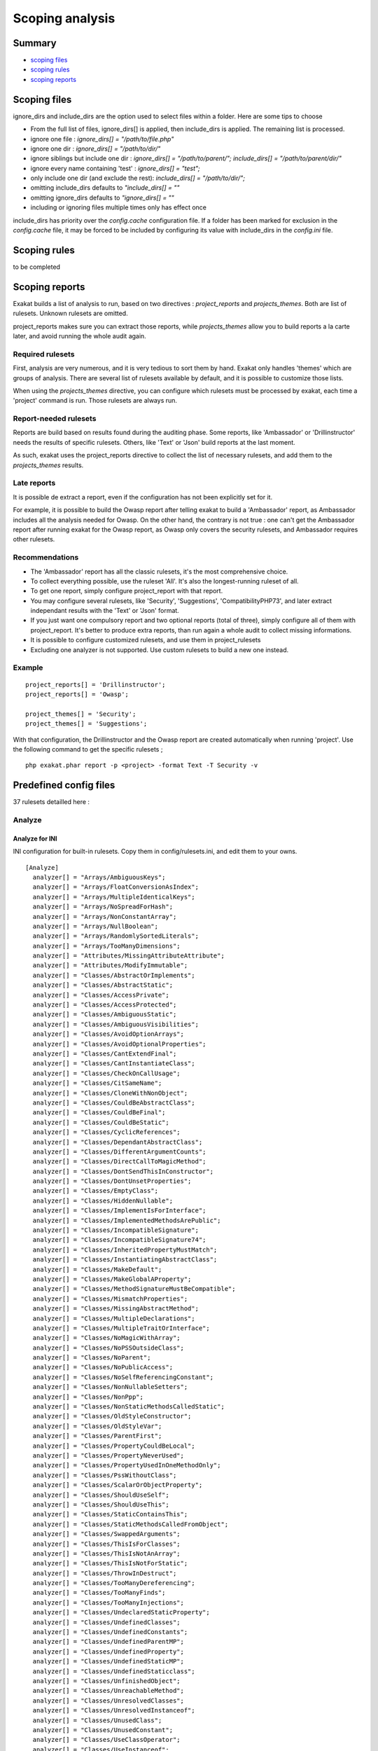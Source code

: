 .. _Scoping:

Scoping analysis
================

Summary
-------


* `scoping files`_
* `scoping rules`_
* `scoping reports`_



Scoping files
----------------------

ignore_dirs and include_dirs are the option used to select files within a folder. Here are some tips to choose 

* From the full list of files, ignore_dirs[] is applied, then include_dirs is applied. The remaining list is processed.
* ignore one file : 
  `ignore_dirs[] = "/path/to/file.php"`

* ignore one dir : 
  `ignore_dirs[] = "/path/to/dir/"`

* ignore siblings but include one dir : 
  `ignore_dirs[] = "/path/to/parent/";`
  `include_dirs[] = "/path/to/parent/dir/"`

* ignore every name containing 'test' : 
  `ignore_dirs[] = "test";`

* only include one dir (and exclude the rest): 
  `include_dirs[] = "/path/to/dir/";`

* omitting include_dirs defaults to `"include_dirs[] = ""`
* omitting ignore_dirs defaults to `"ignore_dirs[] = ""`
* including or ignoring files multiple times only has effect once

include_dirs has priority over the `config.cache` configuration file. If a folder has been marked for exclusion in the `config.cache` file, it may be forced to be included by configuring its value with include_dirs in the `config.ini` file. 

Scoping rules
------------------------------
to be completed




Scoping reports
------------------------------

Exakat builds a list of analysis to run, based on two directives : `project_reports` and `projects_themes`. Both are list of rulesets. Unknown rulesets are omitted. 

project_reports makes sure you can extract those reports, while `projects_themes` allow you to build reports a la carte later, and avoid running the whole audit again.

Required rulesets
#################
First, analysis are very numerous, and it is very tedious to sort them by hand. Exakat only handles 'themes' which are groups of analysis. There are several list of rulesets available by default, and it is possible to customize those lists. 

When using the `projects_themes` directive, you can configure which rulesets must be processed by exakat, each time a 'project' command is run. Those rulesets are always run. 

Report-needed rulesets
######################

Reports are build based on results found during the auditing phase. Some reports, like 'Ambassador' or 'Drillinstructor' needs the results of specific rulesets. Others, like 'Text' or 'Json' build reports at the last moment. 

As such, exakat uses the project_reports directive to collect the list of necessary rulesets, and add them to the `projects_themes` results. 

Late reports
############

It is possible de extract a report, even if the configuration has not been explicitly set for it. 

For example, it is possible to build the Owasp report after telling exakat to build a 'Ambassador' report, as Ambassador includes all the analysis needed for Owasp. On the other hand, the contrary is not true : one can't get the Ambassador report after running exakat for the Owasp report, as Owasp only covers the security rulesets, and Ambassador requires other rulesets. 

Recommendations
###############

* The 'Ambassador' report has all the classic rulesets, it's the most comprehensive choice. 
* To collect everything possible, use the ruleset 'All'. It's also the longest-running ruleset of all. 
* To get one report, simply configure project_report with that report. 
* You may configure several rulesets, like 'Security', 'Suggestions', 'CompatibilityPHP73', and later extract independant results with the 'Text' or 'Json' format.
* If you just want one compulsory report and two optional reports (total of three), simply configure all of them with project_report. It's better to produce extra reports, than run again a whole audit to collect missing informations. 
* It is possible to configure customized rulesets, and use them in project_rulesets
* Excluding one analyzer is not supported. Use custom rulesets to build a new one instead. 

Example
#######

::

    project_reports[] = 'Drillinstructor';
    project_reports[] = 'Owasp';

    project_themes[] = 'Security';
    project_themes[] = 'Suggestions';
    

With that configuration, the Drillinstructor and the Owasp report are created automatically when running 'project'. Use the following command to get the specific rulesets ; 

::

    php exakat.phar report -p <project> -format Text -T Security -v 
    

Predefined config files
------------------------

37 rulesets detailled here : 

.. _annex-analyze:

Analyze
#######


.. _annex-ini-analyze:

Analyze for INI
+++++++++++++++


INI configuration for built-in rulesets. Copy them in config/rulesets.ini, and edit them to your owns.
::

 [Analyze]
   analyzer[] = "Arrays/AmbiguousKeys";
   analyzer[] = "Arrays/FloatConversionAsIndex";
   analyzer[] = "Arrays/MultipleIdenticalKeys";
   analyzer[] = "Arrays/NoSpreadForHash";
   analyzer[] = "Arrays/NonConstantArray";
   analyzer[] = "Arrays/NullBoolean";
   analyzer[] = "Arrays/RandomlySortedLiterals";
   analyzer[] = "Arrays/TooManyDimensions";
   analyzer[] = "Attributes/MissingAttributeAttribute";
   analyzer[] = "Attributes/ModifyImmutable";
   analyzer[] = "Classes/AbstractOrImplements";
   analyzer[] = "Classes/AbstractStatic";
   analyzer[] = "Classes/AccessPrivate";
   analyzer[] = "Classes/AccessProtected";
   analyzer[] = "Classes/AmbiguousStatic";
   analyzer[] = "Classes/AmbiguousVisibilities";
   analyzer[] = "Classes/AvoidOptionArrays";
   analyzer[] = "Classes/AvoidOptionalProperties";
   analyzer[] = "Classes/CantExtendFinal";
   analyzer[] = "Classes/CantInstantiateClass";
   analyzer[] = "Classes/CheckOnCallUsage";
   analyzer[] = "Classes/CitSameName";
   analyzer[] = "Classes/CloneWithNonObject";
   analyzer[] = "Classes/CouldBeAbstractClass";
   analyzer[] = "Classes/CouldBeFinal";
   analyzer[] = "Classes/CouldBeStatic";
   analyzer[] = "Classes/CyclicReferences";
   analyzer[] = "Classes/DependantAbstractClass";
   analyzer[] = "Classes/DifferentArgumentCounts";
   analyzer[] = "Classes/DirectCallToMagicMethod";
   analyzer[] = "Classes/DontSendThisInConstructor";
   analyzer[] = "Classes/DontUnsetProperties";
   analyzer[] = "Classes/EmptyClass";
   analyzer[] = "Classes/HiddenNullable";
   analyzer[] = "Classes/ImplementIsForInterface";
   analyzer[] = "Classes/ImplementedMethodsArePublic";
   analyzer[] = "Classes/IncompatibleSignature";
   analyzer[] = "Classes/IncompatibleSignature74";
   analyzer[] = "Classes/InheritedPropertyMustMatch";
   analyzer[] = "Classes/InstantiatingAbstractClass";
   analyzer[] = "Classes/MakeDefault";
   analyzer[] = "Classes/MakeGlobalAProperty";
   analyzer[] = "Classes/MethodSignatureMustBeCompatible";
   analyzer[] = "Classes/MismatchProperties";
   analyzer[] = "Classes/MissingAbstractMethod";
   analyzer[] = "Classes/MultipleDeclarations";
   analyzer[] = "Classes/MultipleTraitOrInterface";
   analyzer[] = "Classes/NoMagicWithArray";
   analyzer[] = "Classes/NoPSSOutsideClass";
   analyzer[] = "Classes/NoParent";
   analyzer[] = "Classes/NoPublicAccess";
   analyzer[] = "Classes/NoSelfReferencingConstant";
   analyzer[] = "Classes/NonNullableSetters";
   analyzer[] = "Classes/NonPpp";
   analyzer[] = "Classes/NonStaticMethodsCalledStatic";
   analyzer[] = "Classes/OldStyleConstructor";
   analyzer[] = "Classes/OldStyleVar";
   analyzer[] = "Classes/ParentFirst";
   analyzer[] = "Classes/PropertyCouldBeLocal";
   analyzer[] = "Classes/PropertyNeverUsed";
   analyzer[] = "Classes/PropertyUsedInOneMethodOnly";
   analyzer[] = "Classes/PssWithoutClass";
   analyzer[] = "Classes/ScalarOrObjectProperty";
   analyzer[] = "Classes/ShouldUseSelf";
   analyzer[] = "Classes/ShouldUseThis";
   analyzer[] = "Classes/StaticContainsThis";
   analyzer[] = "Classes/StaticMethodsCalledFromObject";
   analyzer[] = "Classes/SwappedArguments";
   analyzer[] = "Classes/ThisIsForClasses";
   analyzer[] = "Classes/ThisIsNotAnArray";
   analyzer[] = "Classes/ThisIsNotForStatic";
   analyzer[] = "Classes/ThrowInDestruct";
   analyzer[] = "Classes/TooManyDereferencing";
   analyzer[] = "Classes/TooManyFinds";
   analyzer[] = "Classes/TooManyInjections";
   analyzer[] = "Classes/UndeclaredStaticProperty";
   analyzer[] = "Classes/UndefinedClasses";
   analyzer[] = "Classes/UndefinedConstants";
   analyzer[] = "Classes/UndefinedParentMP";
   analyzer[] = "Classes/UndefinedProperty";
   analyzer[] = "Classes/UndefinedStaticMP";
   analyzer[] = "Classes/UndefinedStaticclass";
   analyzer[] = "Classes/UnfinishedObject";
   analyzer[] = "Classes/UnreachableMethod";
   analyzer[] = "Classes/UnresolvedClasses";
   analyzer[] = "Classes/UnresolvedInstanceof";
   analyzer[] = "Classes/UnusedClass";
   analyzer[] = "Classes/UnusedConstant";
   analyzer[] = "Classes/UseClassOperator";
   analyzer[] = "Classes/UseInstanceof";
   analyzer[] = "Classes/UsedOnceProperty";
   analyzer[] = "Classes/UselessAbstract";
   analyzer[] = "Classes/UselessConstructor";
   analyzer[] = "Classes/UselessFinal";
   analyzer[] = "Classes/UsingThisOutsideAClass";
   analyzer[] = "Classes/WeakType";
   analyzer[] = "Classes/WrongName";
   analyzer[] = "Classes/WrongTypedPropertyInit";
   analyzer[] = "Constants/BadConstantnames";
   analyzer[] = "Constants/ConstRecommended";
   analyzer[] = "Constants/CreatedOutsideItsNamespace";
   analyzer[] = "Constants/InvalidName";
   analyzer[] = "Constants/MultipleConstantDefinition";
   analyzer[] = "Constants/StrangeName";
   analyzer[] = "Constants/UndefinedConstants";
   analyzer[] = "Enums/UndefinedEnumcase";
   analyzer[] = "Exceptions/CantThrow";
   analyzer[] = "Exceptions/CatchUndefinedVariable";
   analyzer[] = "Exceptions/ForgottenThrown";
   analyzer[] = "Exceptions/OverwriteException";
   analyzer[] = "Exceptions/ThrowFunctioncall";
   analyzer[] = "Exceptions/UncaughtExceptions";
   analyzer[] = "Exceptions/Unthrown";
   analyzer[] = "Exceptions/UselessCatch";
   analyzer[] = "Files/InclusionWrongCase";
   analyzer[] = "Files/MissingInclude";
   analyzer[] = "Functions/AliasesUsage";
   analyzer[] = "Functions/AvoidBooleanArgument";
   analyzer[] = "Functions/CallbackNeedsReturn";
   analyzer[] = "Functions/CancelledParameter";
   analyzer[] = "Functions/CannotUseStaticForClosure";
   analyzer[] = "Functions/CouldCentralize";
   analyzer[] = "Functions/DeepDefinitions";
   analyzer[] = "Functions/DontUseVoid";
   analyzer[] = "Functions/DuplicateNamedParameter";
   analyzer[] = "Functions/EmptyFunction";
   analyzer[] = "Functions/FnArgumentVariableConfusion";
   analyzer[] = "Functions/HardcodedPasswords";
   analyzer[] = "Functions/InsufficientTypehint";
   analyzer[] = "Functions/MismatchParameterAndType";
   analyzer[] = "Functions/MismatchParameterName";
   analyzer[] = "Functions/MismatchTypeAndDefault";
   analyzer[] = "Functions/MismatchedDefaultArguments";
   analyzer[] = "Functions/MismatchedTypehint";
   analyzer[] = "Functions/ModifyTypedParameter";
   analyzer[] = "Functions/MustReturn";
   analyzer[] = "Functions/NeverUsedParameter";
   analyzer[] = "Functions/NoBooleanAsDefault";
   analyzer[] = "Functions/NoLiteralForReference";
   analyzer[] = "Functions/NoReferencedVoid";
   analyzer[] = "Functions/NoReturnUsed";
   analyzer[] = "Functions/OnlyVariableForReference";
   analyzer[] = "Functions/OnlyVariablePassedByReference";
   analyzer[] = "Functions/RedeclaredPhpFunction";
   analyzer[] = "Functions/RelayFunction";
   analyzer[] = "Functions/ShouldUseConstants";
   analyzer[] = "Functions/ShouldYieldWithKey";
   analyzer[] = "Functions/TooManyLocalVariables";
   analyzer[] = "Functions/TypehintMustBeReturned";
   analyzer[] = "Functions/TypehintedReferences";
   analyzer[] = "Functions/UndefinedFunctions";
   analyzer[] = "Functions/UnknownParameterName";
   analyzer[] = "Functions/UnusedArguments";
   analyzer[] = "Functions/UnusedInheritedVariable";
   analyzer[] = "Functions/UnusedReturnedValue";
   analyzer[] = "Functions/UseConstantAsArguments";
   analyzer[] = "Functions/UselessReferenceArgument";
   analyzer[] = "Functions/UselessReturn";
   analyzer[] = "Functions/UsesDefaultArguments";
   analyzer[] = "Functions/UsingDeprecated";
   analyzer[] = "Functions/WithoutReturn";
   analyzer[] = "Functions/WrongArgumentNameWithPhpFunction";
   analyzer[] = "Functions/WrongArgumentType";
   analyzer[] = "Functions/WrongNumberOfArguments";
   analyzer[] = "Functions/WrongOptionalParameter";
   analyzer[] = "Functions/WrongReturnedType";
   analyzer[] = "Functions/WrongTypeWithCall";
   analyzer[] = "Functions/funcGetArgModified";
   analyzer[] = "Interfaces/AlreadyParentsInterface";
   analyzer[] = "Interfaces/CantImplementTraversable";
   analyzer[] = "Interfaces/ConcreteVisibility";
   analyzer[] = "Interfaces/CouldUseInterface";
   analyzer[] = "Interfaces/EmptyInterface";
   analyzer[] = "Interfaces/IsNotImplemented";
   analyzer[] = "Interfaces/NoGaranteeForPropertyConstant";
   analyzer[] = "Interfaces/RepeatedInterface";
   analyzer[] = "Interfaces/UndefinedInterfaces";
   analyzer[] = "Interfaces/UselessInterfaces";
   analyzer[] = "Namespaces/ConstantFullyQualified";
   analyzer[] = "Namespaces/EmptyNamespace";
   analyzer[] = "Namespaces/HiddenUse";
   analyzer[] = "Namespaces/MultipleAliasDefinitionPerFile";
   analyzer[] = "Namespaces/MultipleAliasDefinitions";
   analyzer[] = "Namespaces/ShouldMakeAlias";
   analyzer[] = "Namespaces/UnresolvedUse";
   analyzer[] = "Namespaces/UseWithFullyQualifiedNS";
   analyzer[] = "Performances/ArrayMergeInLoops";
   analyzer[] = "Performances/LogicalToInArray";
   analyzer[] = "Performances/MemoizeMagicCall";
   analyzer[] = "Performances/PrePostIncrement";
   analyzer[] = "Performances/StrposTooMuch";
   analyzer[] = "Performances/UseArraySlice";
   analyzer[] = "Php/ArrayKeyExistsWithObjects";
   analyzer[] = "Php/AssertFunctionIsReserved";
   analyzer[] = "Php/AssignAnd";
   analyzer[] = "Php/Assumptions";
   analyzer[] = "Php/AvoidMbDectectEncoding";
   analyzer[] = "Php/BetterRand";
   analyzer[] = "Php/ConcatAndAddition";
   analyzer[] = "Php/Crc32MightBeNegative";
   analyzer[] = "Php/Deprecated";
   analyzer[] = "Php/DontPolluteGlobalSpace";
   analyzer[] = "Php/EmptyList";
   analyzer[] = "Php/FalseToArray";
   analyzer[] = "Php/FopenMode";
   analyzer[] = "Php/ForeachObject";
   analyzer[] = "Php/HashAlgos";
   analyzer[] = "Php/Incompilable";
   analyzer[] = "Php/InternalParameterType";
   analyzer[] = "Php/IsAWithString";
   analyzer[] = "Php/IsnullVsEqualNull";
   analyzer[] = "Php/JsonSerializeReturnType";
   analyzer[] = "Php/LogicalInLetters";
   analyzer[] = "Php/MissingMagicIsset";
   analyzer[] = "Php/MissingSubpattern";
   analyzer[] = "Php/MultipleDeclareStrict";
   analyzer[] = "Php/MustCallParentConstructor";
   analyzer[] = "Php/NativeClassTypeCompatibility";
   analyzer[] = "Php/NeverKeyword";
   analyzer[] = "Php/NoClassInGlobal";
   analyzer[] = "Php/NoNullForNative";
   analyzer[] = "Php/NoReferenceForTernary";
   analyzer[] = "Php/OnlyVariableForReference";
   analyzer[] = "Php/PathinfoReturns";
   analyzer[] = "Php/Php81NewFunctions";
   analyzer[] = "Php/ScalarAreNotArrays";
   analyzer[] = "Php/ShortOpenTagRequired";
   analyzer[] = "Php/ShouldUseCoalesce";
   analyzer[] = "Php/StrtrArguments";
   analyzer[] = "Php/TooManyNativeCalls";
   analyzer[] = "Php/UnknownPcre2Option";
   analyzer[] = "Php/UseObjectApi";
   analyzer[] = "Php/UsePathinfo";
   analyzer[] = "Php/UseSetCookie";
   analyzer[] = "Php/UseStdclass";
   analyzer[] = "Php/WrongAttributeConfiguration";
   analyzer[] = "Php/WrongTypeForNativeFunction";
   analyzer[] = "Php/oldAutoloadUsage";
   analyzer[] = "Security/DontEchoError";
   analyzer[] = "Security/ShouldUsePreparedStatement";
   analyzer[] = "Structures/AddZero";
   analyzer[] = "Structures/AlteringForeachWithoutReference";
   analyzer[] = "Structures/AlternativeConsistenceByFile";
   analyzer[] = "Structures/AlwaysFalse";
   analyzer[] = "Structures/ArrayFillWithObjects";
   analyzer[] = "Structures/ArrayMapPassesByValue";
   analyzer[] = "Structures/ArrayMergeAndVariadic";
   analyzer[] = "Structures/ArrayMergeArrayArray";
   analyzer[] = "Structures/AssigneAndCompare";
   analyzer[] = "Structures/AutoUnsetForeach";
   analyzer[] = "Structures/BailOutEarly";
   analyzer[] = "Structures/BooleanStrictComparison";
   analyzer[] = "Structures/BreakOutsideLoop";
   analyzer[] = "Structures/BuriedAssignation";
   analyzer[] = "Structures/CastToBoolean";
   analyzer[] = "Structures/CastingTernary";
   analyzer[] = "Structures/CatchShadowsVariable";
   analyzer[] = "Structures/CheckAllTypes";
   analyzer[] = "Structures/CheckDivision";
   analyzer[] = "Structures/CheckJson";
   analyzer[] = "Structures/CoalesceAndConcat";
   analyzer[] = "Structures/CommonAlternatives";
   analyzer[] = "Structures/ComparedComparison";
   analyzer[] = "Structures/ConcatEmpty";
   analyzer[] = "Structures/ContinueIsForLoop";
   analyzer[] = "Structures/CouldBeElse";
   analyzer[] = "Structures/CouldBeStatic";
   analyzer[] = "Structures/CouldUseDir";
   analyzer[] = "Structures/CouldUseShortAssignation";
   analyzer[] = "Structures/CouldUseStrrepeat";
   analyzer[] = "Structures/DanglingArrayReferences";
   analyzer[] = "Structures/DirThenSlash";
   analyzer[] = "Structures/DontChangeBlindKey";
   analyzer[] = "Structures/DontMixPlusPlus";
   analyzer[] = "Structures/DontReadAndWriteInOneExpression";
   analyzer[] = "Structures/DontReuseForeachSource";
   analyzer[] = "Structures/DoubleAssignation";
   analyzer[] = "Structures/DoubleInstruction";
   analyzer[] = "Structures/DoubleObjectAssignation";
   analyzer[] = "Structures/DropElseAfterReturn";
   analyzer[] = "Structures/EchoWithConcat";
   analyzer[] = "Structures/ElseIfElseif";
   analyzer[] = "Structures/EmptyBlocks";
   analyzer[] = "Structures/EmptyLines";
   analyzer[] = "Structures/EmptyTryCatch";
   analyzer[] = "Structures/ErrorReportingWithInteger";
   analyzer[] = "Structures/EvalUsage";
   analyzer[] = "Structures/EvalWithoutTry";
   analyzer[] = "Structures/ExitUsage";
   analyzer[] = "Structures/FailingSubstrComparison";
   analyzer[] = "Structures/ForeachReferenceIsNotModified";
   analyzer[] = "Structures/ForeachSourceValue";
   analyzer[] = "Structures/ForgottenWhiteSpace";
   analyzer[] = "Structures/GlobalUsage";
   analyzer[] = "Structures/Htmlentitiescall";
   analyzer[] = "Structures/HtmlentitiescallDefaultFlag";
   analyzer[] = "Structures/IdenticalConditions";
   analyzer[] = "Structures/IdenticalConsecutive";
   analyzer[] = "Structures/IdenticalOnBothSides";
   analyzer[] = "Structures/IfWithSameConditions";
   analyzer[] = "Structures/Iffectation";
   analyzer[] = "Structures/ImpliedIf";
   analyzer[] = "Structures/ImplodeArgsOrder";
   analyzer[] = "Structures/InconsistentElseif";
   analyzer[] = "Structures/IndicesAreIntOrString";
   analyzer[] = "Structures/InfiniteRecursion";
   analyzer[] = "Structures/InvalidPackFormat";
   analyzer[] = "Structures/InvalidRegex";
   analyzer[] = "Structures/IsZero";
   analyzer[] = "Structures/ListOmissions";
   analyzer[] = "Structures/LogicalMistakes";
   analyzer[] = "Structures/LoneBlock";
   analyzer[] = "Structures/LongArguments";
   analyzer[] = "Structures/MaxLevelOfIdentation";
   analyzer[] = "Structures/MbstringThirdArg";
   analyzer[] = "Structures/MbstringUnknownEncoding";
   analyzer[] = "Structures/MergeIfThen";
   analyzer[] = "Structures/MismatchedTernary";
   analyzer[] = "Structures/MissingCases";
   analyzer[] = "Structures/MissingNew";
   analyzer[] = "Structures/MissingParenthesis";
   analyzer[] = "Structures/MixedConcatInterpolation";
   analyzer[] = "Structures/ModernEmpty";
   analyzer[] = "Structures/MultipleDefinedCase";
   analyzer[] = "Structures/MultipleTypeVariable";
   analyzer[] = "Structures/MultiplyByOne";
   analyzer[] = "Structures/NegativePow";
   analyzer[] = "Structures/NestedIfthen";
   analyzer[] = "Structures/NestedTernary";
   analyzer[] = "Structures/NeverNegative";
   analyzer[] = "Structures/NextMonthTrap";
   analyzer[] = "Structures/NoAppendOnSource";
   analyzer[] = "Structures/NoChangeIncomingVariables";
   analyzer[] = "Structures/NoChoice";
   analyzer[] = "Structures/NoDirectUsage";
   analyzer[] = "Structures/NoEmptyRegex";
   analyzer[] = "Structures/NoGetClassNull";
   analyzer[] = "Structures/NoHardcodedHash";
   analyzer[] = "Structures/NoHardcodedIp";
   analyzer[] = "Structures/NoHardcodedPath";
   analyzer[] = "Structures/NoHardcodedPort";
   analyzer[] = "Structures/NoIssetWithEmpty";
   analyzer[] = "Structures/NoNeedForElse";
   analyzer[] = "Structures/NoNeedForTriple";
   analyzer[] = "Structures/NoObjectAsIndex";
   analyzer[] = "Structures/NoParenthesisForLanguageConstruct";
   analyzer[] = "Structures/NoReferenceOnLeft";
   analyzer[] = "Structures/NoSubstrOne";
   analyzer[] = "Structures/NoVariableIsACondition";
   analyzer[] = "Structures/Noscream";
   analyzer[] = "Structures/NotEqual";
   analyzer[] = "Structures/NotNot";
   analyzer[] = "Structures/ObjectReferences";
   analyzer[] = "Structures/OnceUsage";
   analyzer[] = "Structures/OneLineTwoInstructions";
   analyzer[] = "Structures/OnlyFirstByte";
   analyzer[] = "Structures/OnlyVariableReturnedByReference";
   analyzer[] = "Structures/OrDie";
   analyzer[] = "Structures/OverwrittenForeachVar";
   analyzer[] = "Structures/PossibleInfiniteLoop";
   analyzer[] = "Structures/PrintAndDie";
   analyzer[] = "Structures/PrintWithoutParenthesis";
   analyzer[] = "Structures/PrintfArguments";
   analyzer[] = "Structures/QueriesInLoop";
   analyzer[] = "Structures/RepeatedPrint";
   analyzer[] = "Structures/RepeatedRegex";
   analyzer[] = "Structures/ResultMayBeMissing";
   analyzer[] = "Structures/ReturnTrueFalse";
   analyzer[] = "Structures/SameConditions";
   analyzer[] = "Structures/ShouldChainException";
   analyzer[] = "Structures/ShouldMakeTernary";
   analyzer[] = "Structures/ShouldPreprocess";
   analyzer[] = "Structures/ShouldUseExplodeArgs";
   analyzer[] = "Structures/StaticLoop";
   analyzer[] = "Structures/StripTagsSkipsClosedTag";
   analyzer[] = "Structures/StrposCompare";
   analyzer[] = "Structures/SuspiciousComparison";
   analyzer[] = "Structures/SwitchToSwitch";
   analyzer[] = "Structures/SwitchWithoutDefault";
   analyzer[] = "Structures/TernaryInConcat";
   analyzer[] = "Structures/TestThenCast";
   analyzer[] = "Structures/ThrowsAndAssign";
   analyzer[] = "Structures/TimestampDifference";
   analyzer[] = "Structures/UncheckedResources";
   analyzer[] = "Structures/UnconditionLoopBreak";
   analyzer[] = "Structures/UnknownPregOption";
   analyzer[] = "Structures/Unpreprocessed";
   analyzer[] = "Structures/UnsetInForeach";
   analyzer[] = "Structures/UnsupportedTypesWithOperators";
   analyzer[] = "Structures/UnusedGlobal";
   analyzer[] = "Structures/UseConstant";
   analyzer[] = "Structures/UseInstanceof";
   analyzer[] = "Structures/UsePositiveCondition";
   analyzer[] = "Structures/UseSystemTmp";
   analyzer[] = "Structures/UselessBrackets";
   analyzer[] = "Structures/UselessCasting";
   analyzer[] = "Structures/UselessCheck";
   analyzer[] = "Structures/UselessGlobal";
   analyzer[] = "Structures/UselessInstruction";
   analyzer[] = "Structures/UselessParenthesis";
   analyzer[] = "Structures/UselessSwitch";
   analyzer[] = "Structures/UselessUnset";
   analyzer[] = "Structures/VardumpUsage";
   analyzer[] = "Structures/WhileListEach";
   analyzer[] = "Structures/WrongRange";
   analyzer[] = "Structures/pregOptionE";
   analyzer[] = "Structures/toStringThrowsException";
   analyzer[] = "Traits/AlreadyParentsTrait";
   analyzer[] = "Traits/CannotCallTraitMethod";
   analyzer[] = "Traits/DependantTrait";
   analyzer[] = "Traits/EmptyTrait";
   analyzer[] = "Traits/MethodCollisionTraits";
   analyzer[] = "Traits/TraitNotFound";
   analyzer[] = "Traits/UndefinedInsteadof";
   analyzer[] = "Traits/UndefinedTrait";
   analyzer[] = "Traits/UselessAlias";
   analyzer[] = "Type/NoRealComparison";
   analyzer[] = "Type/OneVariableStrings";
   analyzer[] = "Type/ShouldTypecast";
   analyzer[] = "Type/SilentlyCastInteger";
   analyzer[] = "Type/StringHoldAVariable";
   analyzer[] = "Type/StringWithStrangeSpace";
   analyzer[] = "Typehints/MissingReturntype";
   analyzer[] = "Variables/AssignedTwiceOrMore";
   analyzer[] = "Variables/ConstantTypo";
   analyzer[] = "Variables/LostReferences";
   analyzer[] = "Variables/OverwrittenLiterals";
   analyzer[] = "Variables/RecycledVariables";
   analyzer[] = "Variables/UndefinedConstantName";
   analyzer[] = "Variables/UndefinedVariable";
   analyzer[] = "Variables/VariableNonascii";
   analyzer[] = "Variables/VariableUsedOnce";
   analyzer[] = "Variables/VariableUsedOnceByContext";
   analyzer[] = "Variables/WrittenOnlyVariable";


.. _annex-yaml-analyze:

Analyze for .exakat.yaml
++++++++++++++++++++++++


YAML configuration for built-in rulesets. Copy them in your code, with the name .exakat.yaml, and edit them to your owns.
::

  rulesets:
    'Analyze':
     - 'Arrays/AmbiguousKeys'
     - 'Arrays/FloatConversionAsIndex'
     - 'Arrays/MultipleIdenticalKeys'
     - 'Arrays/NoSpreadForHash'
     - 'Arrays/NonConstantArray'
     - 'Arrays/NullBoolean'
     - 'Arrays/RandomlySortedLiterals'
     - 'Arrays/TooManyDimensions'
     - 'Attributes/MissingAttributeAttribute'
     - 'Attributes/ModifyImmutable'
     - 'Classes/AbstractOrImplements'
     - 'Classes/AbstractStatic'
     - 'Classes/AccessPrivate'
     - 'Classes/AccessProtected'
     - 'Classes/AmbiguousStatic'
     - 'Classes/AmbiguousVisibilities'
     - 'Classes/AvoidOptionArrays'
     - 'Classes/AvoidOptionalProperties'
     - 'Classes/CantExtendFinal'
     - 'Classes/CantInstantiateClass'
     - 'Classes/CheckOnCallUsage'
     - 'Classes/CitSameName'
     - 'Classes/CloneWithNonObject'
     - 'Classes/CouldBeAbstractClass'
     - 'Classes/CouldBeFinal'
     - 'Classes/CouldBeStatic'
     - 'Classes/CyclicReferences'
     - 'Classes/DependantAbstractClass'
     - 'Classes/DifferentArgumentCounts'
     - 'Classes/DirectCallToMagicMethod'
     - 'Classes/DontSendThisInConstructor'
     - 'Classes/DontUnsetProperties'
     - 'Classes/EmptyClass'
     - 'Classes/HiddenNullable'
     - 'Classes/ImplementIsForInterface'
     - 'Classes/ImplementedMethodsArePublic'
     - 'Classes/IncompatibleSignature'
     - 'Classes/IncompatibleSignature74'
     - 'Classes/InheritedPropertyMustMatch'
     - 'Classes/InstantiatingAbstractClass'
     - 'Classes/MakeDefault'
     - 'Classes/MakeGlobalAProperty'
     - 'Classes/MethodSignatureMustBeCompatible'
     - 'Classes/MismatchProperties'
     - 'Classes/MissingAbstractMethod'
     - 'Classes/MultipleDeclarations'
     - 'Classes/MultipleTraitOrInterface'
     - 'Classes/NoMagicWithArray'
     - 'Classes/NoPSSOutsideClass'
     - 'Classes/NoParent'
     - 'Classes/NoPublicAccess'
     - 'Classes/NoSelfReferencingConstant'
     - 'Classes/NonNullableSetters'
     - 'Classes/NonPpp'
     - 'Classes/NonStaticMethodsCalledStatic'
     - 'Classes/OldStyleConstructor'
     - 'Classes/OldStyleVar'
     - 'Classes/ParentFirst'
     - 'Classes/PropertyCouldBeLocal'
     - 'Classes/PropertyNeverUsed'
     - 'Classes/PropertyUsedInOneMethodOnly'
     - 'Classes/PssWithoutClass'
     - 'Classes/ScalarOrObjectProperty'
     - 'Classes/ShouldUseSelf'
     - 'Classes/ShouldUseThis'
     - 'Classes/StaticContainsThis'
     - 'Classes/StaticMethodsCalledFromObject'
     - 'Classes/SwappedArguments'
     - 'Classes/ThisIsForClasses'
     - 'Classes/ThisIsNotAnArray'
     - 'Classes/ThisIsNotForStatic'
     - 'Classes/ThrowInDestruct'
     - 'Classes/TooManyDereferencing'
     - 'Classes/TooManyFinds'
     - 'Classes/TooManyInjections'
     - 'Classes/UndeclaredStaticProperty'
     - 'Classes/UndefinedClasses'
     - 'Classes/UndefinedConstants'
     - 'Classes/UndefinedParentMP'
     - 'Classes/UndefinedProperty'
     - 'Classes/UndefinedStaticMP'
     - 'Classes/UndefinedStaticclass'
     - 'Classes/UnfinishedObject'
     - 'Classes/UnreachableMethod'
     - 'Classes/UnresolvedClasses'
     - 'Classes/UnresolvedInstanceof'
     - 'Classes/UnusedClass'
     - 'Classes/UnusedConstant'
     - 'Classes/UseClassOperator'
     - 'Classes/UseInstanceof'
     - 'Classes/UsedOnceProperty'
     - 'Classes/UselessAbstract'
     - 'Classes/UselessConstructor'
     - 'Classes/UselessFinal'
     - 'Classes/UsingThisOutsideAClass'
     - 'Classes/WeakType'
     - 'Classes/WrongName'
     - 'Classes/WrongTypedPropertyInit'
     - 'Constants/BadConstantnames'
     - 'Constants/ConstRecommended'
     - 'Constants/CreatedOutsideItsNamespace'
     - 'Constants/InvalidName'
     - 'Constants/MultipleConstantDefinition'
     - 'Constants/StrangeName'
     - 'Constants/UndefinedConstants'
     - 'Enums/UndefinedEnumcase'
     - 'Exceptions/CantThrow'
     - 'Exceptions/CatchUndefinedVariable'
     - 'Exceptions/ForgottenThrown'
     - 'Exceptions/OverwriteException'
     - 'Exceptions/ThrowFunctioncall'
     - 'Exceptions/UncaughtExceptions'
     - 'Exceptions/Unthrown'
     - 'Exceptions/UselessCatch'
     - 'Files/InclusionWrongCase'
     - 'Files/MissingInclude'
     - 'Functions/AliasesUsage'
     - 'Functions/AvoidBooleanArgument'
     - 'Functions/CallbackNeedsReturn'
     - 'Functions/CancelledParameter'
     - 'Functions/CannotUseStaticForClosure'
     - 'Functions/CouldCentralize'
     - 'Functions/DeepDefinitions'
     - 'Functions/DontUseVoid'
     - 'Functions/DuplicateNamedParameter'
     - 'Functions/EmptyFunction'
     - 'Functions/FnArgumentVariableConfusion'
     - 'Functions/HardcodedPasswords'
     - 'Functions/InsufficientTypehint'
     - 'Functions/MismatchParameterAndType'
     - 'Functions/MismatchParameterName'
     - 'Functions/MismatchTypeAndDefault'
     - 'Functions/MismatchedDefaultArguments'
     - 'Functions/MismatchedTypehint'
     - 'Functions/ModifyTypedParameter'
     - 'Functions/MustReturn'
     - 'Functions/NeverUsedParameter'
     - 'Functions/NoBooleanAsDefault'
     - 'Functions/NoLiteralForReference'
     - 'Functions/NoReferencedVoid'
     - 'Functions/NoReturnUsed'
     - 'Functions/OnlyVariableForReference'
     - 'Functions/OnlyVariablePassedByReference'
     - 'Functions/RedeclaredPhpFunction'
     - 'Functions/RelayFunction'
     - 'Functions/ShouldUseConstants'
     - 'Functions/ShouldYieldWithKey'
     - 'Functions/TooManyLocalVariables'
     - 'Functions/TypehintMustBeReturned'
     - 'Functions/TypehintedReferences'
     - 'Functions/UndefinedFunctions'
     - 'Functions/UnknownParameterName'
     - 'Functions/UnusedArguments'
     - 'Functions/UnusedInheritedVariable'
     - 'Functions/UnusedReturnedValue'
     - 'Functions/UseConstantAsArguments'
     - 'Functions/UselessReferenceArgument'
     - 'Functions/UselessReturn'
     - 'Functions/UsesDefaultArguments'
     - 'Functions/UsingDeprecated'
     - 'Functions/WithoutReturn'
     - 'Functions/WrongArgumentNameWithPhpFunction'
     - 'Functions/WrongArgumentType'
     - 'Functions/WrongNumberOfArguments'
     - 'Functions/WrongOptionalParameter'
     - 'Functions/WrongReturnedType'
     - 'Functions/WrongTypeWithCall'
     - 'Functions/funcGetArgModified'
     - 'Interfaces/AlreadyParentsInterface'
     - 'Interfaces/CantImplementTraversable'
     - 'Interfaces/ConcreteVisibility'
     - 'Interfaces/CouldUseInterface'
     - 'Interfaces/EmptyInterface'
     - 'Interfaces/IsNotImplemented'
     - 'Interfaces/NoGaranteeForPropertyConstant'
     - 'Interfaces/RepeatedInterface'
     - 'Interfaces/UndefinedInterfaces'
     - 'Interfaces/UselessInterfaces'
     - 'Namespaces/ConstantFullyQualified'
     - 'Namespaces/EmptyNamespace'
     - 'Namespaces/HiddenUse'
     - 'Namespaces/MultipleAliasDefinitionPerFile'
     - 'Namespaces/MultipleAliasDefinitions'
     - 'Namespaces/ShouldMakeAlias'
     - 'Namespaces/UnresolvedUse'
     - 'Namespaces/UseWithFullyQualifiedNS'
     - 'Performances/ArrayMergeInLoops'
     - 'Performances/LogicalToInArray'
     - 'Performances/MemoizeMagicCall'
     - 'Performances/PrePostIncrement'
     - 'Performances/StrposTooMuch'
     - 'Performances/UseArraySlice'
     - 'Php/ArrayKeyExistsWithObjects'
     - 'Php/AssertFunctionIsReserved'
     - 'Php/AssignAnd'
     - 'Php/Assumptions'
     - 'Php/AvoidMbDectectEncoding'
     - 'Php/BetterRand'
     - 'Php/ConcatAndAddition'
     - 'Php/Crc32MightBeNegative'
     - 'Php/Deprecated'
     - 'Php/DontPolluteGlobalSpace'
     - 'Php/EmptyList'
     - 'Php/FalseToArray'
     - 'Php/FopenMode'
     - 'Php/ForeachObject'
     - 'Php/HashAlgos'
     - 'Php/Incompilable'
     - 'Php/InternalParameterType'
     - 'Php/IsAWithString'
     - 'Php/IsnullVsEqualNull'
     - 'Php/JsonSerializeReturnType'
     - 'Php/LogicalInLetters'
     - 'Php/MissingMagicIsset'
     - 'Php/MissingSubpattern'
     - 'Php/MultipleDeclareStrict'
     - 'Php/MustCallParentConstructor'
     - 'Php/NativeClassTypeCompatibility'
     - 'Php/NeverKeyword'
     - 'Php/NoClassInGlobal'
     - 'Php/NoNullForNative'
     - 'Php/NoReferenceForTernary'
     - 'Php/OnlyVariableForReference'
     - 'Php/PathinfoReturns'
     - 'Php/Php81NewFunctions'
     - 'Php/ScalarAreNotArrays'
     - 'Php/ShortOpenTagRequired'
     - 'Php/ShouldUseCoalesce'
     - 'Php/StrtrArguments'
     - 'Php/TooManyNativeCalls'
     - 'Php/UnknownPcre2Option'
     - 'Php/UseObjectApi'
     - 'Php/UsePathinfo'
     - 'Php/UseSetCookie'
     - 'Php/UseStdclass'
     - 'Php/WrongAttributeConfiguration'
     - 'Php/WrongTypeForNativeFunction'
     - 'Php/oldAutoloadUsage'
     - 'Security/DontEchoError'
     - 'Security/ShouldUsePreparedStatement'
     - 'Structures/AddZero'
     - 'Structures/AlteringForeachWithoutReference'
     - 'Structures/AlternativeConsistenceByFile'
     - 'Structures/AlwaysFalse'
     - 'Structures/ArrayFillWithObjects'
     - 'Structures/ArrayMapPassesByValue'
     - 'Structures/ArrayMergeAndVariadic'
     - 'Structures/ArrayMergeArrayArray'
     - 'Structures/AssigneAndCompare'
     - 'Structures/AutoUnsetForeach'
     - 'Structures/BailOutEarly'
     - 'Structures/BooleanStrictComparison'
     - 'Structures/BreakOutsideLoop'
     - 'Structures/BuriedAssignation'
     - 'Structures/CastToBoolean'
     - 'Structures/CastingTernary'
     - 'Structures/CatchShadowsVariable'
     - 'Structures/CheckAllTypes'
     - 'Structures/CheckDivision'
     - 'Structures/CheckJson'
     - 'Structures/CoalesceAndConcat'
     - 'Structures/CommonAlternatives'
     - 'Structures/ComparedComparison'
     - 'Structures/ConcatEmpty'
     - 'Structures/ContinueIsForLoop'
     - 'Structures/CouldBeElse'
     - 'Structures/CouldBeStatic'
     - 'Structures/CouldUseDir'
     - 'Structures/CouldUseShortAssignation'
     - 'Structures/CouldUseStrrepeat'
     - 'Structures/DanglingArrayReferences'
     - 'Structures/DirThenSlash'
     - 'Structures/DontChangeBlindKey'
     - 'Structures/DontMixPlusPlus'
     - 'Structures/DontReadAndWriteInOneExpression'
     - 'Structures/DontReuseForeachSource'
     - 'Structures/DoubleAssignation'
     - 'Structures/DoubleInstruction'
     - 'Structures/DoubleObjectAssignation'
     - 'Structures/DropElseAfterReturn'
     - 'Structures/EchoWithConcat'
     - 'Structures/ElseIfElseif'
     - 'Structures/EmptyBlocks'
     - 'Structures/EmptyLines'
     - 'Structures/EmptyTryCatch'
     - 'Structures/ErrorReportingWithInteger'
     - 'Structures/EvalUsage'
     - 'Structures/EvalWithoutTry'
     - 'Structures/ExitUsage'
     - 'Structures/FailingSubstrComparison'
     - 'Structures/ForeachReferenceIsNotModified'
     - 'Structures/ForeachSourceValue'
     - 'Structures/ForgottenWhiteSpace'
     - 'Structures/GlobalUsage'
     - 'Structures/Htmlentitiescall'
     - 'Structures/HtmlentitiescallDefaultFlag'
     - 'Structures/IdenticalConditions'
     - 'Structures/IdenticalConsecutive'
     - 'Structures/IdenticalOnBothSides'
     - 'Structures/IfWithSameConditions'
     - 'Structures/Iffectation'
     - 'Structures/ImpliedIf'
     - 'Structures/ImplodeArgsOrder'
     - 'Structures/InconsistentElseif'
     - 'Structures/IndicesAreIntOrString'
     - 'Structures/InfiniteRecursion'
     - 'Structures/InvalidPackFormat'
     - 'Structures/InvalidRegex'
     - 'Structures/IsZero'
     - 'Structures/ListOmissions'
     - 'Structures/LogicalMistakes'
     - 'Structures/LoneBlock'
     - 'Structures/LongArguments'
     - 'Structures/MaxLevelOfIdentation'
     - 'Structures/MbstringThirdArg'
     - 'Structures/MbstringUnknownEncoding'
     - 'Structures/MergeIfThen'
     - 'Structures/MismatchedTernary'
     - 'Structures/MissingCases'
     - 'Structures/MissingNew'
     - 'Structures/MissingParenthesis'
     - 'Structures/MixedConcatInterpolation'
     - 'Structures/ModernEmpty'
     - 'Structures/MultipleDefinedCase'
     - 'Structures/MultipleTypeVariable'
     - 'Structures/MultiplyByOne'
     - 'Structures/NegativePow'
     - 'Structures/NestedIfthen'
     - 'Structures/NestedTernary'
     - 'Structures/NeverNegative'
     - 'Structures/NextMonthTrap'
     - 'Structures/NoAppendOnSource'
     - 'Structures/NoChangeIncomingVariables'
     - 'Structures/NoChoice'
     - 'Structures/NoDirectUsage'
     - 'Structures/NoEmptyRegex'
     - 'Structures/NoGetClassNull'
     - 'Structures/NoHardcodedHash'
     - 'Structures/NoHardcodedIp'
     - 'Structures/NoHardcodedPath'
     - 'Structures/NoHardcodedPort'
     - 'Structures/NoIssetWithEmpty'
     - 'Structures/NoNeedForElse'
     - 'Structures/NoNeedForTriple'
     - 'Structures/NoObjectAsIndex'
     - 'Structures/NoParenthesisForLanguageConstruct'
     - 'Structures/NoReferenceOnLeft'
     - 'Structures/NoSubstrOne'
     - 'Structures/NoVariableIsACondition'
     - 'Structures/Noscream'
     - 'Structures/NotEqual'
     - 'Structures/NotNot'
     - 'Structures/ObjectReferences'
     - 'Structures/OnceUsage'
     - 'Structures/OneLineTwoInstructions'
     - 'Structures/OnlyFirstByte'
     - 'Structures/OnlyVariableReturnedByReference'
     - 'Structures/OrDie'
     - 'Structures/OverwrittenForeachVar'
     - 'Structures/PossibleInfiniteLoop'
     - 'Structures/PrintAndDie'
     - 'Structures/PrintWithoutParenthesis'
     - 'Structures/PrintfArguments'
     - 'Structures/QueriesInLoop'
     - 'Structures/RepeatedPrint'
     - 'Structures/RepeatedRegex'
     - 'Structures/ResultMayBeMissing'
     - 'Structures/ReturnTrueFalse'
     - 'Structures/SameConditions'
     - 'Structures/ShouldChainException'
     - 'Structures/ShouldMakeTernary'
     - 'Structures/ShouldPreprocess'
     - 'Structures/ShouldUseExplodeArgs'
     - 'Structures/StaticLoop'
     - 'Structures/StripTagsSkipsClosedTag'
     - 'Structures/StrposCompare'
     - 'Structures/SuspiciousComparison'
     - 'Structures/SwitchToSwitch'
     - 'Structures/SwitchWithoutDefault'
     - 'Structures/TernaryInConcat'
     - 'Structures/TestThenCast'
     - 'Structures/ThrowsAndAssign'
     - 'Structures/TimestampDifference'
     - 'Structures/UncheckedResources'
     - 'Structures/UnconditionLoopBreak'
     - 'Structures/UnknownPregOption'
     - 'Structures/Unpreprocessed'
     - 'Structures/UnsetInForeach'
     - 'Structures/UnsupportedTypesWithOperators'
     - 'Structures/UnusedGlobal'
     - 'Structures/UseConstant'
     - 'Structures/UseInstanceof'
     - 'Structures/UsePositiveCondition'
     - 'Structures/UseSystemTmp'
     - 'Structures/UselessBrackets'
     - 'Structures/UselessCasting'
     - 'Structures/UselessCheck'
     - 'Structures/UselessGlobal'
     - 'Structures/UselessInstruction'
     - 'Structures/UselessParenthesis'
     - 'Structures/UselessSwitch'
     - 'Structures/UselessUnset'
     - 'Structures/VardumpUsage'
     - 'Structures/WhileListEach'
     - 'Structures/WrongRange'
     - 'Structures/pregOptionE'
     - 'Structures/toStringThrowsException'
     - 'Traits/AlreadyParentsTrait'
     - 'Traits/CannotCallTraitMethod'
     - 'Traits/DependantTrait'
     - 'Traits/EmptyTrait'
     - 'Traits/MethodCollisionTraits'
     - 'Traits/TraitNotFound'
     - 'Traits/UndefinedInsteadof'
     - 'Traits/UndefinedTrait'
     - 'Traits/UselessAlias'
     - 'Type/NoRealComparison'
     - 'Type/OneVariableStrings'
     - 'Type/ShouldTypecast'
     - 'Type/SilentlyCastInteger'
     - 'Type/StringHoldAVariable'
     - 'Type/StringWithStrangeSpace'
     - 'Typehints/MissingReturntype'
     - 'Variables/AssignedTwiceOrMore'
     - 'Variables/ConstantTypo'
     - 'Variables/LostReferences'
     - 'Variables/OverwrittenLiterals'
     - 'Variables/RecycledVariables'
     - 'Variables/UndefinedConstantName'
     - 'Variables/UndefinedVariable'
     - 'Variables/VariableNonascii'
     - 'Variables/VariableUsedOnce'
     - 'Variables/VariableUsedOnceByContext'
     - 'Variables/WrittenOnlyVariable'




.. _annex-appinfo:

Appinfo
#######


.. _annex-ini-appinfo:

Appinfo for INI
+++++++++++++++


INI configuration for built-in rulesets. Copy them in config/rulesets.ini, and edit them to your owns.
::

 [Appinfo]
   analyzer[] = "Arrays/ArrayNSUsage";
   analyzer[] = "Arrays/Arrayindex";
   analyzer[] = "Arrays/Multidimensional";
   analyzer[] = "Arrays/Phparrayindex";
   analyzer[] = "Arrays/WithCallback";
   analyzer[] = "Attributes/NestedAttributes";
   analyzer[] = "Classes/Abstractclass";
   analyzer[] = "Classes/Abstractmethods";
   analyzer[] = "Classes/Anonymous";
   analyzer[] = "Classes/ClassAliasUsage";
   analyzer[] = "Classes/ClassOverreach";
   analyzer[] = "Classes/Classnames";
   analyzer[] = "Classes/CloningUsage";
   analyzer[] = "Classes/ConstVisibilityUsage";
   analyzer[] = "Classes/ConstantDefinition";
   analyzer[] = "Classes/DynamicClass";
   analyzer[] = "Classes/DynamicConstantCall";
   analyzer[] = "Classes/DynamicMethodCall";
   analyzer[] = "Classes/DynamicNew";
   analyzer[] = "Classes/DynamicPropertyCall";
   analyzer[] = "Classes/ImmutableSignature";
   analyzer[] = "Classes/MagicMethod";
   analyzer[] = "Classes/MultipleClassesInFile";
   analyzer[] = "Classes/OldStyleConstructor";
   analyzer[] = "Classes/OverwrittenConst";
   analyzer[] = "Classes/PromotedProperties";
   analyzer[] = "Classes/ReadonlyUsage";
   analyzer[] = "Classes/RedefinedMethods";
   analyzer[] = "Classes/StaticMethods";
   analyzer[] = "Classes/StaticProperties";
   analyzer[] = "Classes/TestClass";
   analyzer[] = "Classes/VariableClasses";
   analyzer[] = "Composer/Autoload";
   analyzer[] = "Composer/UseComposer";
   analyzer[] = "Composer/UseComposerLock";
   analyzer[] = "Constants/CaseInsensitiveConstants";
   analyzer[] = "Constants/ConditionedConstants";
   analyzer[] = "Constants/ConstantUsage";
   analyzer[] = "Constants/DynamicCreation";
   analyzer[] = "Constants/MagicConstantUsage";
   analyzer[] = "Constants/PhpConstantUsage";
   analyzer[] = "Constants/VariableConstant";
   analyzer[] = "Dump/ParameterArgumentsLinks";
   analyzer[] = "Exceptions/DefinedExceptions";
   analyzer[] = "Exceptions/MultipleCatch";
   analyzer[] = "Exceptions/ThrownExceptions";
   analyzer[] = "Extensions/Extamqp";
   analyzer[] = "Extensions/Extapache";
   analyzer[] = "Extensions/Extapc";
   analyzer[] = "Extensions/Extapcu";
   analyzer[] = "Extensions/Extarray";
   analyzer[] = "Extensions/Extast";
   analyzer[] = "Extensions/Extasync";
   analyzer[] = "Extensions/Extbcmath";
   analyzer[] = "Extensions/Extbzip2";
   analyzer[] = "Extensions/Extcairo";
   analyzer[] = "Extensions/Extcalendar";
   analyzer[] = "Extensions/Extcmark";
   analyzer[] = "Extensions/Extcom";
   analyzer[] = "Extensions/Extcrypto";
   analyzer[] = "Extensions/Extcsprng";
   analyzer[] = "Extensions/Extctype";
   analyzer[] = "Extensions/Extcurl";
   analyzer[] = "Extensions/Extcyrus";
   analyzer[] = "Extensions/Extdate";
   analyzer[] = "Extensions/Extdb2";
   analyzer[] = "Extensions/Extdba";
   analyzer[] = "Extensions/Extdecimal";
   analyzer[] = "Extensions/Extdio";
   analyzer[] = "Extensions/Extdom";
   analyzer[] = "Extensions/Extds";
   analyzer[] = "Extensions/Exteaccelerator";
   analyzer[] = "Extensions/Exteio";
   analyzer[] = "Extensions/Extenchant";
   analyzer[] = "Extensions/Extereg";
   analyzer[] = "Extensions/Extev";
   analyzer[] = "Extensions/Extevent";
   analyzer[] = "Extensions/Extexif";
   analyzer[] = "Extensions/Extexpect";
   analyzer[] = "Extensions/Extfam";
   analyzer[] = "Extensions/Extfann";
   analyzer[] = "Extensions/Extfdf";
   analyzer[] = "Extensions/Extffi";
   analyzer[] = "Extensions/Extffmpeg";
   analyzer[] = "Extensions/Extfile";
   analyzer[] = "Extensions/Extfileinfo";
   analyzer[] = "Extensions/Extfilter";
   analyzer[] = "Extensions/Extfpm";
   analyzer[] = "Extensions/Extftp";
   analyzer[] = "Extensions/Extgd";
   analyzer[] = "Extensions/Extgearman";
   analyzer[] = "Extensions/Extgender";
   analyzer[] = "Extensions/Extgeoip";
   analyzer[] = "Extensions/Extgettext";
   analyzer[] = "Extensions/Extgmagick";
   analyzer[] = "Extensions/Extgmp";
   analyzer[] = "Extensions/Extgnupg";
   analyzer[] = "Extensions/Extgrpc";
   analyzer[] = "Extensions/Exthash";
   analyzer[] = "Extensions/Exthrtime";
   analyzer[] = "Extensions/Exthttp";
   analyzer[] = "Extensions/Extibase";
   analyzer[] = "Extensions/Exticonv";
   analyzer[] = "Extensions/Extigbinary";
   analyzer[] = "Extensions/Extiis";
   analyzer[] = "Extensions/Extimagick";
   analyzer[] = "Extensions/Extimap";
   analyzer[] = "Extensions/Extinfo";
   analyzer[] = "Extensions/Extinotify";
   analyzer[] = "Extensions/Extintl";
   analyzer[] = "Extensions/Extjson";
   analyzer[] = "Extensions/Extjudy";
   analyzer[] = "Extensions/Extkdm5";
   analyzer[] = "Extensions/Extlapack";
   analyzer[] = "Extensions/Extldap";
   analyzer[] = "Extensions/Extleveldb";
   analyzer[] = "Extensions/Extlibevent";
   analyzer[] = "Extensions/Extlibsodium";
   analyzer[] = "Extensions/Extlibxml";
   analyzer[] = "Extensions/Extlua";
   analyzer[] = "Extensions/Extlzf";
   analyzer[] = "Extensions/Extmail";
   analyzer[] = "Extensions/Extmailparse";
   analyzer[] = "Extensions/Extmath";
   analyzer[] = "Extensions/Extmbstring";
   analyzer[] = "Extensions/Extmcrypt";
   analyzer[] = "Extensions/Extmemcache";
   analyzer[] = "Extensions/Extmemcached";
   analyzer[] = "Extensions/Extmhash";
   analyzer[] = "Extensions/Extming";
   analyzer[] = "Extensions/Extmongo";
   analyzer[] = "Extensions/Extmongodb";
   analyzer[] = "Extensions/Extmsgpack";
   analyzer[] = "Extensions/Extmssql";
   analyzer[] = "Extensions/Extmysql";
   analyzer[] = "Extensions/Extmysqli";
   analyzer[] = "Extensions/Extncurses";
   analyzer[] = "Extensions/Extnewt";
   analyzer[] = "Extensions/Extnsapi";
   analyzer[] = "Extensions/Extob";
   analyzer[] = "Extensions/Extoci8";
   analyzer[] = "Extensions/Extodbc";
   analyzer[] = "Extensions/Extopcache";
   analyzer[] = "Extensions/Extopencensus";
   analyzer[] = "Extensions/Extopenssl";
   analyzer[] = "Extensions/Extparle";
   analyzer[] = "Extensions/Extparsekit";
   analyzer[] = "Extensions/Extpassword";
   analyzer[] = "Extensions/Extpcntl";
   analyzer[] = "Extensions/Extpcov";
   analyzer[] = "Extensions/Extpcre";
   analyzer[] = "Extensions/Extpdo";
   analyzer[] = "Extensions/Extpgsql";
   analyzer[] = "Extensions/Extphalcon";
   analyzer[] = "Extensions/Extphar";
   analyzer[] = "Extensions/Extposix";
   analyzer[] = "Extensions/Extproctitle";
   analyzer[] = "Extensions/Extpspell";
   analyzer[] = "Extensions/Extpsr";
   analyzer[] = "Extensions/Extrar";
   analyzer[] = "Extensions/Extrdkafka";
   analyzer[] = "Extensions/Extreadline";
   analyzer[] = "Extensions/Extrecode";
   analyzer[] = "Extensions/Extredis";
   analyzer[] = "Extensions/Extreflection";
   analyzer[] = "Extensions/Extrunkit";
   analyzer[] = "Extensions/Extsdl";
   analyzer[] = "Extensions/Extseaslog";
   analyzer[] = "Extensions/Extsem";
   analyzer[] = "Extensions/Extsession";
   analyzer[] = "Extensions/Extshmop";
   analyzer[] = "Extensions/Extsimplexml";
   analyzer[] = "Extensions/Extsnmp";
   analyzer[] = "Extensions/Extsoap";
   analyzer[] = "Extensions/Extsockets";
   analyzer[] = "Extensions/Extsphinx";
   analyzer[] = "Extensions/Extspl";
   analyzer[] = "Extensions/Extsqlite";
   analyzer[] = "Extensions/Extsqlite3";
   analyzer[] = "Extensions/Extsqlsrv";
   analyzer[] = "Extensions/Extssh2";
   analyzer[] = "Extensions/Extstandard";
   analyzer[] = "Extensions/Extstats";
   analyzer[] = "Extensions/Extstring";
   analyzer[] = "Extensions/Extsuhosin";
   analyzer[] = "Extensions/Extsvm";
   analyzer[] = "Extensions/Extswoole";
   analyzer[] = "Extensions/Exttidy";
   analyzer[] = "Extensions/Exttokenizer";
   analyzer[] = "Extensions/Exttokyotyrant";
   analyzer[] = "Extensions/Exttrader";
   analyzer[] = "Extensions/Extuopz";
   analyzer[] = "Extensions/Extuuid";
   analyzer[] = "Extensions/Extv8js";
   analyzer[] = "Extensions/Extvarnish";
   analyzer[] = "Extensions/Extvips";
   analyzer[] = "Extensions/Extwasm";
   analyzer[] = "Extensions/Extwddx";
   analyzer[] = "Extensions/Extweakref";
   analyzer[] = "Extensions/Extwikidiff2";
   analyzer[] = "Extensions/Extwincache";
   analyzer[] = "Extensions/Extxattr";
   analyzer[] = "Extensions/Extxcache";
   analyzer[] = "Extensions/Extxdebug";
   analyzer[] = "Extensions/Extxdiff";
   analyzer[] = "Extensions/Extxhprof";
   analyzer[] = "Extensions/Extxml";
   analyzer[] = "Extensions/Extxmlreader";
   analyzer[] = "Extensions/Extxmlrpc";
   analyzer[] = "Extensions/Extxmlwriter";
   analyzer[] = "Extensions/Extxsl";
   analyzer[] = "Extensions/Extxxtea";
   analyzer[] = "Extensions/Extyaml";
   analyzer[] = "Extensions/Extyis";
   analyzer[] = "Extensions/Extzendmonitor";
   analyzer[] = "Extensions/Extzip";
   analyzer[] = "Extensions/Extzlib";
   analyzer[] = "Extensions/Extzmq";
   analyzer[] = "Extensions/Extzookeeper";
   analyzer[] = "Files/IsCliScript";
   analyzer[] = "Files/NotDefinitionsOnly";
   analyzer[] = "Functions/Closures";
   analyzer[] = "Functions/ConditionedFunctions";
   analyzer[] = "Functions/DeepDefinitions";
   analyzer[] = "Functions/Dynamiccall";
   analyzer[] = "Functions/FallbackFunction";
   analyzer[] = "Functions/Functionnames";
   analyzer[] = "Functions/FunctionsUsingReference";
   analyzer[] = "Functions/IsGenerator";
   analyzer[] = "Functions/MarkCallable";
   analyzer[] = "Functions/MultipleDeclarations";
   analyzer[] = "Functions/Recursive";
   analyzer[] = "Functions/RedeclaredPhpFunction";
   analyzer[] = "Functions/Typehints";
   analyzer[] = "Functions/UseArrowFunctions";
   analyzer[] = "Functions/VariableArguments";
   analyzer[] = "Interfaces/Interfacenames";
   analyzer[] = "Namespaces/Alias";
   analyzer[] = "Namespaces/NamespaceUsage";
   analyzer[] = "Namespaces/Namespacesnames";
   analyzer[] = "Patterns/CourrierAntiPattern";
   analyzer[] = "Patterns/DependencyInjection";
   analyzer[] = "Patterns/Factory";
   analyzer[] = "Php/AlternativeSyntax";
   analyzer[] = "Php/Argon2Usage";
   analyzer[] = "Php/AssertionUsage";
   analyzer[] = "Php/AutoloadUsage";
   analyzer[] = "Php/CastingUsage";
   analyzer[] = "Php/Coalesce";
   analyzer[] = "Php/CryptoUsage";
   analyzer[] = "Php/DeclareEncoding";
   analyzer[] = "Php/DeclareStrict";
   analyzer[] = "Php/DeclareStrictType";
   analyzer[] = "Php/DeclareTicks";
   analyzer[] = "Php/DirectivesUsage";
   analyzer[] = "Php/DlUsage";
   analyzer[] = "Php/EchoTagUsage";
   analyzer[] = "Php/EllipsisUsage";
   analyzer[] = "Php/ErrorLogUsage";
   analyzer[] = "Php/FinalConstant";
   analyzer[] = "Php/FirstClassCallable";
   analyzer[] = "Php/Gotonames";
   analyzer[] = "Php/GroupUseDeclaration";
   analyzer[] = "Php/Haltcompiler";
   analyzer[] = "Php/Incompilable";
   analyzer[] = "Php/IntegerSeparatorUsage";
   analyzer[] = "Php/IsINF";
   analyzer[] = "Php/IsNAN";
   analyzer[] = "Php/Labelnames";
   analyzer[] = "Php/ListShortSyntax";
   analyzer[] = "Php/ListWithKeys";
   analyzer[] = "Php/MiddleVersion";
   analyzer[] = "Php/MixedUsage";
   analyzer[] = "Php/NamedParameterUsage";
   analyzer[] = "Php/NestedTernaryWithoutParenthesis";
   analyzer[] = "Php/NeverKeyword";
   analyzer[] = "Php/NeverTypehintUsage";
   analyzer[] = "Php/NewInitializers";
   analyzer[] = "Php/OveriddenFunction";
   analyzer[] = "Php/PearUsage";
   analyzer[] = "Php/Php7RelaxedKeyword";
   analyzer[] = "Php/Php80OnlyTypeHints";
   analyzer[] = "Php/Php80UnionTypehint";
   analyzer[] = "Php/Php80VariableSyntax";
   analyzer[] = "Php/Php81IntersectionTypehint";
   analyzer[] = "Php/RawPostDataUsage";
   analyzer[] = "Php/ReturnTypehintUsage";
   analyzer[] = "Php/ScalarTypehintUsage";
   analyzer[] = "Php/SpreadOperatorForArray";
   analyzer[] = "Php/SuperGlobalUsage";
   analyzer[] = "Php/ThrowUsage";
   analyzer[] = "Php/TrailingComma";
   analyzer[] = "Php/TriggerErrorUsage";
   analyzer[] = "Php/TryCatchUsage";
   analyzer[] = "Php/TryMultipleCatch";
   analyzer[] = "Php/TypedPropertyUsage";
   analyzer[] = "Php/UseAttributes";
   analyzer[] = "Php/UseBrowscap";
   analyzer[] = "Php/UseClassAlias";
   analyzer[] = "Php/UseCli";
   analyzer[] = "Php/UseContravariance";
   analyzer[] = "Php/UseCookies";
   analyzer[] = "Php/UseCovariance";
   analyzer[] = "Php/UseNullSafeOperator";
   analyzer[] = "Php/UseNullableType";
   analyzer[] = "Php/UseTrailingUseComma";
   analyzer[] = "Php/UseWeb";
   analyzer[] = "Php/UsesEnv";
   analyzer[] = "Php/YieldFromUsage";
   analyzer[] = "Php/YieldUsage";
   analyzer[] = "Psr/Psr11Usage";
   analyzer[] = "Psr/Psr13Usage";
   analyzer[] = "Psr/Psr16Usage";
   analyzer[] = "Psr/Psr3Usage";
   analyzer[] = "Psr/Psr6Usage";
   analyzer[] = "Psr/Psr7Usage";
   analyzer[] = "Security/CantDisableClass";
   analyzer[] = "Security/CantDisableFunction";
   analyzer[] = "Structures/ComplexExpression";
   analyzer[] = "Structures/ConstDefineFavorite";
   analyzer[] = "Structures/ConstantScalarExpression";
   analyzer[] = "Structures/DereferencingAS";
   analyzer[] = "Structures/DynamicCalls";
   analyzer[] = "Structures/DynamicCode";
   analyzer[] = "Structures/ElseUsage";
   analyzer[] = "Structures/ErrorMessages";
   analyzer[] = "Structures/EvalUsage";
   analyzer[] = "Structures/ExitUsage";
   analyzer[] = "Structures/FileUploadUsage";
   analyzer[] = "Structures/FileUsage";
   analyzer[] = "Structures/FunctionSubscripting";
   analyzer[] = "Structures/GlobalInGlobal";
   analyzer[] = "Structures/GlobalUsage";
   analyzer[] = "Structures/IncludeUsage";
   analyzer[] = "Structures/MailUsage";
   analyzer[] = "Structures/MultipleCatch";
   analyzer[] = "Structures/NestedLoops";
   analyzer[] = "Structures/NoDirectAccess";
   analyzer[] = "Structures/NonBreakableSpaceInNames";
   analyzer[] = "Structures/Noscream";
   analyzer[] = "Structures/OnceUsage";
   analyzer[] = "Structures/ResourcesUsage";
   analyzer[] = "Structures/ShellUsage";
   analyzer[] = "Structures/ShortTags";
   analyzer[] = "Structures/TryFinally";
   analyzer[] = "Structures/UseDebug";
   analyzer[] = "Traits/Php";
   analyzer[] = "Traits/TraitUsage";
   analyzer[] = "Traits/Traitnames";
   analyzer[] = "Type/ArrayIndex";
   analyzer[] = "Type/Binary";
   analyzer[] = "Type/Email";
   analyzer[] = "Type/GPCIndex";
   analyzer[] = "Type/Heredoc";
   analyzer[] = "Type/Hexadecimal";
   analyzer[] = "Type/Md5String";
   analyzer[] = "Type/Nowdoc";
   analyzer[] = "Type/Octal";
   analyzer[] = "Type/Pack";
   analyzer[] = "Type/Path";
   analyzer[] = "Type/Printf";
   analyzer[] = "Type/Protocols";
   analyzer[] = "Type/Regex";
   analyzer[] = "Type/Shellcommands";
   analyzer[] = "Type/Sql";
   analyzer[] = "Type/Url";
   analyzer[] = "Variables/References";
   analyzer[] = "Variables/StaticVariables";
   analyzer[] = "Variables/UncommonEnvVar";
   analyzer[] = "Variables/VariableLong";
   analyzer[] = "Variables/VariableVariables";
   analyzer[] = "Vendors/Codeigniter";
   analyzer[] = "Vendors/Concrete5";
   analyzer[] = "Vendors/Drupal";
   analyzer[] = "Vendors/Ez";
   analyzer[] = "Vendors/Fuel";
   analyzer[] = "Vendors/Joomla";
   analyzer[] = "Vendors/Laravel";
   analyzer[] = "Vendors/Phalcon";
   analyzer[] = "Vendors/Symfony";
   analyzer[] = "Vendors/Typo3";
   analyzer[] = "Vendors/Wordpress";
   analyzer[] = "Vendors/Yii";


.. _annex-yaml-appinfo:

Appinfo for .exakat.yaml
++++++++++++++++++++++++


YAML configuration for built-in rulesets. Copy them in your code, with the name .exakat.yaml, and edit them to your owns.
::

  rulesets:
    'Appinfo':
     - 'Arrays/ArrayNSUsage'
     - 'Arrays/Arrayindex'
     - 'Arrays/Multidimensional'
     - 'Arrays/Phparrayindex'
     - 'Arrays/WithCallback'
     - 'Attributes/NestedAttributes'
     - 'Classes/Abstractclass'
     - 'Classes/Abstractmethods'
     - 'Classes/Anonymous'
     - 'Classes/ClassAliasUsage'
     - 'Classes/ClassOverreach'
     - 'Classes/Classnames'
     - 'Classes/CloningUsage'
     - 'Classes/ConstVisibilityUsage'
     - 'Classes/ConstantDefinition'
     - 'Classes/DynamicClass'
     - 'Classes/DynamicConstantCall'
     - 'Classes/DynamicMethodCall'
     - 'Classes/DynamicNew'
     - 'Classes/DynamicPropertyCall'
     - 'Classes/ImmutableSignature'
     - 'Classes/MagicMethod'
     - 'Classes/MultipleClassesInFile'
     - 'Classes/OldStyleConstructor'
     - 'Classes/OverwrittenConst'
     - 'Classes/PromotedProperties'
     - 'Classes/ReadonlyUsage'
     - 'Classes/RedefinedMethods'
     - 'Classes/StaticMethods'
     - 'Classes/StaticProperties'
     - 'Classes/TestClass'
     - 'Classes/VariableClasses'
     - 'Composer/Autoload'
     - 'Composer/UseComposer'
     - 'Composer/UseComposerLock'
     - 'Constants/CaseInsensitiveConstants'
     - 'Constants/ConditionedConstants'
     - 'Constants/ConstantUsage'
     - 'Constants/DynamicCreation'
     - 'Constants/MagicConstantUsage'
     - 'Constants/PhpConstantUsage'
     - 'Constants/VariableConstant'
     - 'Dump/ParameterArgumentsLinks'
     - 'Exceptions/DefinedExceptions'
     - 'Exceptions/MultipleCatch'
     - 'Exceptions/ThrownExceptions'
     - 'Extensions/Extamqp'
     - 'Extensions/Extapache'
     - 'Extensions/Extapc'
     - 'Extensions/Extapcu'
     - 'Extensions/Extarray'
     - 'Extensions/Extast'
     - 'Extensions/Extasync'
     - 'Extensions/Extbcmath'
     - 'Extensions/Extbzip2'
     - 'Extensions/Extcairo'
     - 'Extensions/Extcalendar'
     - 'Extensions/Extcmark'
     - 'Extensions/Extcom'
     - 'Extensions/Extcrypto'
     - 'Extensions/Extcsprng'
     - 'Extensions/Extctype'
     - 'Extensions/Extcurl'
     - 'Extensions/Extcyrus'
     - 'Extensions/Extdate'
     - 'Extensions/Extdb2'
     - 'Extensions/Extdba'
     - 'Extensions/Extdecimal'
     - 'Extensions/Extdio'
     - 'Extensions/Extdom'
     - 'Extensions/Extds'
     - 'Extensions/Exteaccelerator'
     - 'Extensions/Exteio'
     - 'Extensions/Extenchant'
     - 'Extensions/Extereg'
     - 'Extensions/Extev'
     - 'Extensions/Extevent'
     - 'Extensions/Extexif'
     - 'Extensions/Extexpect'
     - 'Extensions/Extfam'
     - 'Extensions/Extfann'
     - 'Extensions/Extfdf'
     - 'Extensions/Extffi'
     - 'Extensions/Extffmpeg'
     - 'Extensions/Extfile'
     - 'Extensions/Extfileinfo'
     - 'Extensions/Extfilter'
     - 'Extensions/Extfpm'
     - 'Extensions/Extftp'
     - 'Extensions/Extgd'
     - 'Extensions/Extgearman'
     - 'Extensions/Extgender'
     - 'Extensions/Extgeoip'
     - 'Extensions/Extgettext'
     - 'Extensions/Extgmagick'
     - 'Extensions/Extgmp'
     - 'Extensions/Extgnupg'
     - 'Extensions/Extgrpc'
     - 'Extensions/Exthash'
     - 'Extensions/Exthrtime'
     - 'Extensions/Exthttp'
     - 'Extensions/Extibase'
     - 'Extensions/Exticonv'
     - 'Extensions/Extigbinary'
     - 'Extensions/Extiis'
     - 'Extensions/Extimagick'
     - 'Extensions/Extimap'
     - 'Extensions/Extinfo'
     - 'Extensions/Extinotify'
     - 'Extensions/Extintl'
     - 'Extensions/Extjson'
     - 'Extensions/Extjudy'
     - 'Extensions/Extkdm5'
     - 'Extensions/Extlapack'
     - 'Extensions/Extldap'
     - 'Extensions/Extleveldb'
     - 'Extensions/Extlibevent'
     - 'Extensions/Extlibsodium'
     - 'Extensions/Extlibxml'
     - 'Extensions/Extlua'
     - 'Extensions/Extlzf'
     - 'Extensions/Extmail'
     - 'Extensions/Extmailparse'
     - 'Extensions/Extmath'
     - 'Extensions/Extmbstring'
     - 'Extensions/Extmcrypt'
     - 'Extensions/Extmemcache'
     - 'Extensions/Extmemcached'
     - 'Extensions/Extmhash'
     - 'Extensions/Extming'
     - 'Extensions/Extmongo'
     - 'Extensions/Extmongodb'
     - 'Extensions/Extmsgpack'
     - 'Extensions/Extmssql'
     - 'Extensions/Extmysql'
     - 'Extensions/Extmysqli'
     - 'Extensions/Extncurses'
     - 'Extensions/Extnewt'
     - 'Extensions/Extnsapi'
     - 'Extensions/Extob'
     - 'Extensions/Extoci8'
     - 'Extensions/Extodbc'
     - 'Extensions/Extopcache'
     - 'Extensions/Extopencensus'
     - 'Extensions/Extopenssl'
     - 'Extensions/Extparle'
     - 'Extensions/Extparsekit'
     - 'Extensions/Extpassword'
     - 'Extensions/Extpcntl'
     - 'Extensions/Extpcov'
     - 'Extensions/Extpcre'
     - 'Extensions/Extpdo'
     - 'Extensions/Extpgsql'
     - 'Extensions/Extphalcon'
     - 'Extensions/Extphar'
     - 'Extensions/Extposix'
     - 'Extensions/Extproctitle'
     - 'Extensions/Extpspell'
     - 'Extensions/Extpsr'
     - 'Extensions/Extrar'
     - 'Extensions/Extrdkafka'
     - 'Extensions/Extreadline'
     - 'Extensions/Extrecode'
     - 'Extensions/Extredis'
     - 'Extensions/Extreflection'
     - 'Extensions/Extrunkit'
     - 'Extensions/Extsdl'
     - 'Extensions/Extseaslog'
     - 'Extensions/Extsem'
     - 'Extensions/Extsession'
     - 'Extensions/Extshmop'
     - 'Extensions/Extsimplexml'
     - 'Extensions/Extsnmp'
     - 'Extensions/Extsoap'
     - 'Extensions/Extsockets'
     - 'Extensions/Extsphinx'
     - 'Extensions/Extspl'
     - 'Extensions/Extsqlite'
     - 'Extensions/Extsqlite3'
     - 'Extensions/Extsqlsrv'
     - 'Extensions/Extssh2'
     - 'Extensions/Extstandard'
     - 'Extensions/Extstats'
     - 'Extensions/Extstring'
     - 'Extensions/Extsuhosin'
     - 'Extensions/Extsvm'
     - 'Extensions/Extswoole'
     - 'Extensions/Exttidy'
     - 'Extensions/Exttokenizer'
     - 'Extensions/Exttokyotyrant'
     - 'Extensions/Exttrader'
     - 'Extensions/Extuopz'
     - 'Extensions/Extuuid'
     - 'Extensions/Extv8js'
     - 'Extensions/Extvarnish'
     - 'Extensions/Extvips'
     - 'Extensions/Extwasm'
     - 'Extensions/Extwddx'
     - 'Extensions/Extweakref'
     - 'Extensions/Extwikidiff2'
     - 'Extensions/Extwincache'
     - 'Extensions/Extxattr'
     - 'Extensions/Extxcache'
     - 'Extensions/Extxdebug'
     - 'Extensions/Extxdiff'
     - 'Extensions/Extxhprof'
     - 'Extensions/Extxml'
     - 'Extensions/Extxmlreader'
     - 'Extensions/Extxmlrpc'
     - 'Extensions/Extxmlwriter'
     - 'Extensions/Extxsl'
     - 'Extensions/Extxxtea'
     - 'Extensions/Extyaml'
     - 'Extensions/Extyis'
     - 'Extensions/Extzendmonitor'
     - 'Extensions/Extzip'
     - 'Extensions/Extzlib'
     - 'Extensions/Extzmq'
     - 'Extensions/Extzookeeper'
     - 'Files/IsCliScript'
     - 'Files/NotDefinitionsOnly'
     - 'Functions/Closures'
     - 'Functions/ConditionedFunctions'
     - 'Functions/DeepDefinitions'
     - 'Functions/Dynamiccall'
     - 'Functions/FallbackFunction'
     - 'Functions/Functionnames'
     - 'Functions/FunctionsUsingReference'
     - 'Functions/IsGenerator'
     - 'Functions/MarkCallable'
     - 'Functions/MultipleDeclarations'
     - 'Functions/Recursive'
     - 'Functions/RedeclaredPhpFunction'
     - 'Functions/Typehints'
     - 'Functions/UseArrowFunctions'
     - 'Functions/VariableArguments'
     - 'Interfaces/Interfacenames'
     - 'Namespaces/Alias'
     - 'Namespaces/NamespaceUsage'
     - 'Namespaces/Namespacesnames'
     - 'Patterns/CourrierAntiPattern'
     - 'Patterns/DependencyInjection'
     - 'Patterns/Factory'
     - 'Php/AlternativeSyntax'
     - 'Php/Argon2Usage'
     - 'Php/AssertionUsage'
     - 'Php/AutoloadUsage'
     - 'Php/CastingUsage'
     - 'Php/Coalesce'
     - 'Php/CryptoUsage'
     - 'Php/DeclareEncoding'
     - 'Php/DeclareStrict'
     - 'Php/DeclareStrictType'
     - 'Php/DeclareTicks'
     - 'Php/DirectivesUsage'
     - 'Php/DlUsage'
     - 'Php/EchoTagUsage'
     - 'Php/EllipsisUsage'
     - 'Php/ErrorLogUsage'
     - 'Php/FinalConstant'
     - 'Php/FirstClassCallable'
     - 'Php/Gotonames'
     - 'Php/GroupUseDeclaration'
     - 'Php/Haltcompiler'
     - 'Php/Incompilable'
     - 'Php/IntegerSeparatorUsage'
     - 'Php/IsINF'
     - 'Php/IsNAN'
     - 'Php/Labelnames'
     - 'Php/ListShortSyntax'
     - 'Php/ListWithKeys'
     - 'Php/MiddleVersion'
     - 'Php/MixedUsage'
     - 'Php/NamedParameterUsage'
     - 'Php/NestedTernaryWithoutParenthesis'
     - 'Php/NeverKeyword'
     - 'Php/NeverTypehintUsage'
     - 'Php/NewInitializers'
     - 'Php/OveriddenFunction'
     - 'Php/PearUsage'
     - 'Php/Php7RelaxedKeyword'
     - 'Php/Php80OnlyTypeHints'
     - 'Php/Php80UnionTypehint'
     - 'Php/Php80VariableSyntax'
     - 'Php/Php81IntersectionTypehint'
     - 'Php/RawPostDataUsage'
     - 'Php/ReturnTypehintUsage'
     - 'Php/ScalarTypehintUsage'
     - 'Php/SpreadOperatorForArray'
     - 'Php/SuperGlobalUsage'
     - 'Php/ThrowUsage'
     - 'Php/TrailingComma'
     - 'Php/TriggerErrorUsage'
     - 'Php/TryCatchUsage'
     - 'Php/TryMultipleCatch'
     - 'Php/TypedPropertyUsage'
     - 'Php/UseAttributes'
     - 'Php/UseBrowscap'
     - 'Php/UseClassAlias'
     - 'Php/UseCli'
     - 'Php/UseContravariance'
     - 'Php/UseCookies'
     - 'Php/UseCovariance'
     - 'Php/UseNullSafeOperator'
     - 'Php/UseNullableType'
     - 'Php/UseTrailingUseComma'
     - 'Php/UseWeb'
     - 'Php/UsesEnv'
     - 'Php/YieldFromUsage'
     - 'Php/YieldUsage'
     - 'Psr/Psr11Usage'
     - 'Psr/Psr13Usage'
     - 'Psr/Psr16Usage'
     - 'Psr/Psr3Usage'
     - 'Psr/Psr6Usage'
     - 'Psr/Psr7Usage'
     - 'Security/CantDisableClass'
     - 'Security/CantDisableFunction'
     - 'Structures/ComplexExpression'
     - 'Structures/ConstDefineFavorite'
     - 'Structures/ConstantScalarExpression'
     - 'Structures/DereferencingAS'
     - 'Structures/DynamicCalls'
     - 'Structures/DynamicCode'
     - 'Structures/ElseUsage'
     - 'Structures/ErrorMessages'
     - 'Structures/EvalUsage'
     - 'Structures/ExitUsage'
     - 'Structures/FileUploadUsage'
     - 'Structures/FileUsage'
     - 'Structures/FunctionSubscripting'
     - 'Structures/GlobalInGlobal'
     - 'Structures/GlobalUsage'
     - 'Structures/IncludeUsage'
     - 'Structures/MailUsage'
     - 'Structures/MultipleCatch'
     - 'Structures/NestedLoops'
     - 'Structures/NoDirectAccess'
     - 'Structures/NonBreakableSpaceInNames'
     - 'Structures/Noscream'
     - 'Structures/OnceUsage'
     - 'Structures/ResourcesUsage'
     - 'Structures/ShellUsage'
     - 'Structures/ShortTags'
     - 'Structures/TryFinally'
     - 'Structures/UseDebug'
     - 'Traits/Php'
     - 'Traits/TraitUsage'
     - 'Traits/Traitnames'
     - 'Type/ArrayIndex'
     - 'Type/Binary'
     - 'Type/Email'
     - 'Type/GPCIndex'
     - 'Type/Heredoc'
     - 'Type/Hexadecimal'
     - 'Type/Md5String'
     - 'Type/Nowdoc'
     - 'Type/Octal'
     - 'Type/Pack'
     - 'Type/Path'
     - 'Type/Printf'
     - 'Type/Protocols'
     - 'Type/Regex'
     - 'Type/Shellcommands'
     - 'Type/Sql'
     - 'Type/Url'
     - 'Variables/References'
     - 'Variables/StaticVariables'
     - 'Variables/UncommonEnvVar'
     - 'Variables/VariableLong'
     - 'Variables/VariableVariables'
     - 'Vendors/Codeigniter'
     - 'Vendors/Concrete5'
     - 'Vendors/Drupal'
     - 'Vendors/Ez'
     - 'Vendors/Fuel'
     - 'Vendors/Joomla'
     - 'Vendors/Laravel'
     - 'Vendors/Phalcon'
     - 'Vendors/Symfony'
     - 'Vendors/Typo3'
     - 'Vendors/Wordpress'
     - 'Vendors/Yii'




.. _annex-attributes:

Attributes
##########


.. _annex-ini-attributes:

Attributes for INI
++++++++++++++++++


INI configuration for built-in rulesets. Copy them in config/rulesets.ini, and edit them to your owns.
::

 [Attributes]
   analyzer[] = "Attributes/MissingAttributeAttribute";
   analyzer[] = "Attributes/ModifyImmutable";
   analyzer[] = "Functions/KillsApp";
   analyzer[] = "Functions/UsingDeprecated";


.. _annex-yaml-attributes:

Attributes for .exakat.yaml
+++++++++++++++++++++++++++


YAML configuration for built-in rulesets. Copy them in your code, with the name .exakat.yaml, and edit them to your owns.
::

  rulesets:
    'Attributes':
     - 'Attributes/MissingAttributeAttribute'
     - 'Attributes/ModifyImmutable'
     - 'Functions/KillsApp'
     - 'Functions/UsingDeprecated'




.. _annex-ce:

CE
##


.. _annex-ini-ce:

CE for INI
++++++++++


INI configuration for built-in rulesets. Copy them in config/rulesets.ini, and edit them to your owns.
::

 [CE]
   analyzer[] = "Arrays/ArrayNSUsage";
   analyzer[] = "Arrays/Arrayindex";
   analyzer[] = "Arrays/FloatConversionAsIndex";
   analyzer[] = "Arrays/Multidimensional";
   analyzer[] = "Arrays/MultipleIdenticalKeys";
   analyzer[] = "Arrays/NegativeStart";
   analyzer[] = "Arrays/Phparrayindex";
   analyzer[] = "Arrays/WithCallback";
   analyzer[] = "Classes/Abstractclass";
   analyzer[] = "Classes/Abstractmethods";
   analyzer[] = "Classes/Anonymous";
   analyzer[] = "Classes/CheckOnCallUsage";
   analyzer[] = "Classes/ChecksPropertyExistence";
   analyzer[] = "Classes/ClassAliasUsage";
   analyzer[] = "Classes/Classnames";
   analyzer[] = "Classes/CloningUsage";
   analyzer[] = "Classes/ConstantClass";
   analyzer[] = "Classes/ConstantDefinition";
   analyzer[] = "Classes/DefinedConstants";
   analyzer[] = "Classes/DefinedProperty";
   analyzer[] = "Classes/DirectCallToMagicMethod";
   analyzer[] = "Classes/DontUnsetProperties";
   analyzer[] = "Classes/DynamicClass";
   analyzer[] = "Classes/DynamicConstantCall";
   analyzer[] = "Classes/DynamicMethodCall";
   analyzer[] = "Classes/DynamicNew";
   analyzer[] = "Classes/DynamicPropertyCall";
   analyzer[] = "Classes/ExtendsStdclass";
   analyzer[] = "Classes/FinalPrivate";
   analyzer[] = "Classes/HasMagicProperty";
   analyzer[] = "Classes/ImmutableSignature";
   analyzer[] = "Classes/IsNotFamily";
   analyzer[] = "Classes/IsaMagicProperty";
   analyzer[] = "Classes/MagicMethod";
   analyzer[] = "Classes/MultipleClassesInFile";
   analyzer[] = "Classes/MultipleDeclarations";
   analyzer[] = "Classes/MultipleTraitOrInterface";
   analyzer[] = "Classes/NoMagicWithArray";
   analyzer[] = "Classes/NoParent";
   analyzer[] = "Classes/NonPpp";
   analyzer[] = "Classes/NonStaticMethodsCalledStatic";
   analyzer[] = "Classes/OldStyleConstructor";
   analyzer[] = "Classes/OverwrittenConst";
   analyzer[] = "Classes/RedefinedConstants";
   analyzer[] = "Classes/RedefinedDefault";
   analyzer[] = "Classes/RedefinedMethods";
   analyzer[] = "Classes/StaticContainsThis";
   analyzer[] = "Classes/StaticMethods";
   analyzer[] = "Classes/StaticMethodsCalledFromObject";
   analyzer[] = "Classes/StaticProperties";
   analyzer[] = "Classes/TestClass";
   analyzer[] = "Classes/ThrowInDestruct";
   analyzer[] = "Classes/UndeclaredStaticProperty";
   analyzer[] = "Classes/UndefinedConstants";
   analyzer[] = "Classes/UndefinedProperty";
   analyzer[] = "Classes/UndefinedStaticclass";
   analyzer[] = "Classes/UseClassOperator";
   analyzer[] = "Classes/UseInstanceof";
   analyzer[] = "Classes/UselessFinal";
   analyzer[] = "Classes/VariableClasses";
   analyzer[] = "Classes/WrongTypedPropertyInit";
   analyzer[] = "Complete/CreateCompactVariables";
   analyzer[] = "Complete/CreateMagicProperty";
   analyzer[] = "Complete/FollowClosureDefinition";
   analyzer[] = "Complete/MakeClassConstantDefinition";
   analyzer[] = "Complete/MakeFunctioncallWithReference";
   analyzer[] = "Complete/OverwrittenConstants";
   analyzer[] = "Complete/OverwrittenProperties";
   analyzer[] = "Complete/SetArrayClassDefinition";
   analyzer[] = "Complete/SetParentDefinition";
   analyzer[] = "Complete/SetStringMethodDefinition";
   analyzer[] = "Composer/Autoload";
   analyzer[] = "Composer/IsComposerClass";
   analyzer[] = "Composer/IsComposerInterface";
   analyzer[] = "Composer/UseComposer";
   analyzer[] = "Composer/UseComposerLock";
   analyzer[] = "Constants/CaseInsensitiveConstants";
   analyzer[] = "Constants/ConditionedConstants";
   analyzer[] = "Constants/ConstRecommended";
   analyzer[] = "Constants/ConstantStrangeNames";
   analyzer[] = "Constants/ConstantUsage";
   analyzer[] = "Constants/Constantnames";
   analyzer[] = "Constants/CustomConstantUsage";
   analyzer[] = "Constants/DynamicCreation";
   analyzer[] = "Constants/IsExtConstant";
   analyzer[] = "Constants/IsPhpConstant";
   analyzer[] = "Constants/MagicConstantUsage";
   analyzer[] = "Constants/MultipleConstantDefinition";
   analyzer[] = "Constants/PhpConstantUsage";
   analyzer[] = "Constants/UndefinedConstants";
   analyzer[] = "Constants/VariableConstant";
   analyzer[] = "Dump/CallOrder";
   analyzer[] = "Dump/CollectAtomCounts";
   analyzer[] = "Dump/CollectClassChanges";
   analyzer[] = "Dump/CollectClassChildren";
   analyzer[] = "Dump/CollectClassConstantCounts";
   analyzer[] = "Dump/CollectClassDepth";
   analyzer[] = "Dump/CollectClassInterfaceCounts";
   analyzer[] = "Dump/CollectClassTraitsCounts";
   analyzer[] = "Dump/CollectClassesDependencies";
   analyzer[] = "Dump/CollectDefinitionsStats";
   analyzer[] = "Dump/CollectFilesDependencies";
   analyzer[] = "Dump/CollectForeachFavorite";
   analyzer[] = "Dump/CollectGlobalVariables";
   analyzer[] = "Dump/CollectLiterals";
   analyzer[] = "Dump/CollectLocalVariableCounts";
   analyzer[] = "Dump/CollectMbstringEncodings";
   analyzer[] = "Dump/CollectMethodCounts";
   analyzer[] = "Dump/CollectNativeCallsPerExpressions";
   analyzer[] = "Dump/CollectParameterCounts";
   analyzer[] = "Dump/CollectParameterNames";
   analyzer[] = "Dump/CollectPhpStructures";
   analyzer[] = "Dump/CollectPropertyCounts";
   analyzer[] = "Dump/CollectReadability";
   analyzer[] = "Dump/CollectUseCounts";
   analyzer[] = "Dump/CollectVariables";
   analyzer[] = "Dump/ConstantOrder";
   analyzer[] = "Dump/CyclomaticComplexity";
   analyzer[] = "Dump/DereferencingLevels";
   analyzer[] = "Dump/EnvironnementVariables";
   analyzer[] = "Dump/FossilizedMethods";
   analyzer[] = "Dump/Inclusions";
   analyzer[] = "Dump/IndentationLevels";
   analyzer[] = "Dump/NewOrder";
   analyzer[] = "Dump/ParameterArgumentsLinks";
   analyzer[] = "Dump/TypehintingStats";
   analyzer[] = "Dump/Typehintorder";
   analyzer[] = "Exceptions/DefinedExceptions";
   analyzer[] = "Exceptions/MultipleCatch";
   analyzer[] = "Exceptions/OverwriteException";
   analyzer[] = "Exceptions/ThrowFunctioncall";
   analyzer[] = "Exceptions/ThrownExceptions";
   analyzer[] = "Exceptions/UselessCatch";
   analyzer[] = "Extensions/Extamqp";
   analyzer[] = "Extensions/Extapache";
   analyzer[] = "Extensions/Extapc";
   analyzer[] = "Extensions/Extapcu";
   analyzer[] = "Extensions/Extarray";
   analyzer[] = "Extensions/Extast";
   analyzer[] = "Extensions/Extasync";
   analyzer[] = "Extensions/Extbcmath";
   analyzer[] = "Extensions/Extbzip2";
   analyzer[] = "Extensions/Extcairo";
   analyzer[] = "Extensions/Extcalendar";
   analyzer[] = "Extensions/Extcmark";
   analyzer[] = "Extensions/Extcom";
   analyzer[] = "Extensions/Extcrypto";
   analyzer[] = "Extensions/Extcsprng";
   analyzer[] = "Extensions/Extctype";
   analyzer[] = "Extensions/Extcurl";
   analyzer[] = "Extensions/Extcyrus";
   analyzer[] = "Extensions/Extdate";
   analyzer[] = "Extensions/Extdb2";
   analyzer[] = "Extensions/Extdba";
   analyzer[] = "Extensions/Extdecimal";
   analyzer[] = "Extensions/Extdio";
   analyzer[] = "Extensions/Extdom";
   analyzer[] = "Extensions/Extds";
   analyzer[] = "Extensions/Exteaccelerator";
   analyzer[] = "Extensions/Exteio";
   analyzer[] = "Extensions/Extenchant";
   analyzer[] = "Extensions/Extereg";
   analyzer[] = "Extensions/Extev";
   analyzer[] = "Extensions/Extevent";
   analyzer[] = "Extensions/Extexif";
   analyzer[] = "Extensions/Extexpect";
   analyzer[] = "Extensions/Extfam";
   analyzer[] = "Extensions/Extfann";
   analyzer[] = "Extensions/Extfdf";
   analyzer[] = "Extensions/Extffi";
   analyzer[] = "Extensions/Extffmpeg";
   analyzer[] = "Extensions/Extfile";
   analyzer[] = "Extensions/Extfileinfo";
   analyzer[] = "Extensions/Extfilter";
   analyzer[] = "Extensions/Extfpm";
   analyzer[] = "Extensions/Extftp";
   analyzer[] = "Extensions/Extgd";
   analyzer[] = "Extensions/Extgearman";
   analyzer[] = "Extensions/Extgender";
   analyzer[] = "Extensions/Extgeoip";
   analyzer[] = "Extensions/Extgettext";
   analyzer[] = "Extensions/Extgmagick";
   analyzer[] = "Extensions/Extgmp";
   analyzer[] = "Extensions/Extgnupg";
   analyzer[] = "Extensions/Extgrpc";
   analyzer[] = "Extensions/Exthash";
   analyzer[] = "Extensions/Exthrtime";
   analyzer[] = "Extensions/Exthttp";
   analyzer[] = "Extensions/Extibase";
   analyzer[] = "Extensions/Exticonv";
   analyzer[] = "Extensions/Extigbinary";
   analyzer[] = "Extensions/Extiis";
   analyzer[] = "Extensions/Extimagick";
   analyzer[] = "Extensions/Extimap";
   analyzer[] = "Extensions/Extinfo";
   analyzer[] = "Extensions/Extinotify";
   analyzer[] = "Extensions/Extintl";
   analyzer[] = "Extensions/Extjson";
   analyzer[] = "Extensions/Extjudy";
   analyzer[] = "Extensions/Extkdm5";
   analyzer[] = "Extensions/Extlapack";
   analyzer[] = "Extensions/Extldap";
   analyzer[] = "Extensions/Extleveldb";
   analyzer[] = "Extensions/Extlibevent";
   analyzer[] = "Extensions/Extlibsodium";
   analyzer[] = "Extensions/Extlibxml";
   analyzer[] = "Extensions/Extlua";
   analyzer[] = "Extensions/Extlzf";
   analyzer[] = "Extensions/Extmail";
   analyzer[] = "Extensions/Extmailparse";
   analyzer[] = "Extensions/Extmath";
   analyzer[] = "Extensions/Extmbstring";
   analyzer[] = "Extensions/Extmcrypt";
   analyzer[] = "Extensions/Extmemcache";
   analyzer[] = "Extensions/Extmemcached";
   analyzer[] = "Extensions/Extmhash";
   analyzer[] = "Extensions/Extming";
   analyzer[] = "Extensions/Extmongo";
   analyzer[] = "Extensions/Extmongodb";
   analyzer[] = "Extensions/Extmsgpack";
   analyzer[] = "Extensions/Extmssql";
   analyzer[] = "Extensions/Extmysql";
   analyzer[] = "Extensions/Extmysqli";
   analyzer[] = "Extensions/Extncurses";
   analyzer[] = "Extensions/Extnewt";
   analyzer[] = "Extensions/Extnsapi";
   analyzer[] = "Extensions/Extob";
   analyzer[] = "Extensions/Extoci8";
   analyzer[] = "Extensions/Extodbc";
   analyzer[] = "Extensions/Extopcache";
   analyzer[] = "Extensions/Extopencensus";
   analyzer[] = "Extensions/Extopenssl";
   analyzer[] = "Extensions/Extparle";
   analyzer[] = "Extensions/Extparsekit";
   analyzer[] = "Extensions/Extpassword";
   analyzer[] = "Extensions/Extpcntl";
   analyzer[] = "Extensions/Extpcov";
   analyzer[] = "Extensions/Extpcre";
   analyzer[] = "Extensions/Extpdo";
   analyzer[] = "Extensions/Extpgsql";
   analyzer[] = "Extensions/Extphalcon";
   analyzer[] = "Extensions/Extphar";
   analyzer[] = "Extensions/Extposix";
   analyzer[] = "Extensions/Extproctitle";
   analyzer[] = "Extensions/Extpspell";
   analyzer[] = "Extensions/Extpsr";
   analyzer[] = "Extensions/Extrar";
   analyzer[] = "Extensions/Extrdkafka";
   analyzer[] = "Extensions/Extreadline";
   analyzer[] = "Extensions/Extrecode";
   analyzer[] = "Extensions/Extredis";
   analyzer[] = "Extensions/Extreflection";
   analyzer[] = "Extensions/Extrunkit";
   analyzer[] = "Extensions/Extsdl";
   analyzer[] = "Extensions/Extseaslog";
   analyzer[] = "Extensions/Extsem";
   analyzer[] = "Extensions/Extsession";
   analyzer[] = "Extensions/Extshmop";
   analyzer[] = "Extensions/Extsimplexml";
   analyzer[] = "Extensions/Extsnmp";
   analyzer[] = "Extensions/Extsoap";
   analyzer[] = "Extensions/Extsockets";
   analyzer[] = "Extensions/Extsphinx";
   analyzer[] = "Extensions/Extspl";
   analyzer[] = "Extensions/Extsqlite";
   analyzer[] = "Extensions/Extsqlite3";
   analyzer[] = "Extensions/Extsqlsrv";
   analyzer[] = "Extensions/Extssh2";
   analyzer[] = "Extensions/Extstandard";
   analyzer[] = "Extensions/Extstats";
   analyzer[] = "Extensions/Extstring";
   analyzer[] = "Extensions/Extsuhosin";
   analyzer[] = "Extensions/Extsvm";
   analyzer[] = "Extensions/Extswoole";
   analyzer[] = "Extensions/Exttidy";
   analyzer[] = "Extensions/Exttokenizer";
   analyzer[] = "Extensions/Exttokyotyrant";
   analyzer[] = "Extensions/Exttrader";
   analyzer[] = "Extensions/Extuopz";
   analyzer[] = "Extensions/Extuuid";
   analyzer[] = "Extensions/Extv8js";
   analyzer[] = "Extensions/Extvarnish";
   analyzer[] = "Extensions/Extvips";
   analyzer[] = "Extensions/Extwasm";
   analyzer[] = "Extensions/Extwddx";
   analyzer[] = "Extensions/Extweakref";
   analyzer[] = "Extensions/Extwikidiff2";
   analyzer[] = "Extensions/Extwincache";
   analyzer[] = "Extensions/Extxattr";
   analyzer[] = "Extensions/Extxcache";
   analyzer[] = "Extensions/Extxdebug";
   analyzer[] = "Extensions/Extxdiff";
   analyzer[] = "Extensions/Extxhprof";
   analyzer[] = "Extensions/Extxml";
   analyzer[] = "Extensions/Extxmlreader";
   analyzer[] = "Extensions/Extxmlrpc";
   analyzer[] = "Extensions/Extxmlwriter";
   analyzer[] = "Extensions/Extxsl";
   analyzer[] = "Extensions/Extxxtea";
   analyzer[] = "Extensions/Extyaml";
   analyzer[] = "Extensions/Extyis";
   analyzer[] = "Extensions/Extzendmonitor";
   analyzer[] = "Extensions/Extzip";
   analyzer[] = "Extensions/Extzlib";
   analyzer[] = "Extensions/Extzmq";
   analyzer[] = "Extensions/Extzookeeper";
   analyzer[] = "Files/IsCliScript";
   analyzer[] = "Files/NotDefinitionsOnly";
   analyzer[] = "Functions/AliasesUsage";
   analyzer[] = "Functions/CallbackNeedsReturn";
   analyzer[] = "Functions/CantUse";
   analyzer[] = "Functions/Closures";
   analyzer[] = "Functions/ConditionedFunctions";
   analyzer[] = "Functions/DeepDefinitions";
   analyzer[] = "Functions/DeprecatedCallable";
   analyzer[] = "Functions/DynamicCode";
   analyzer[] = "Functions/Dynamiccall";
   analyzer[] = "Functions/FallbackFunction";
   analyzer[] = "Functions/Functionnames";
   analyzer[] = "Functions/FunctionsUsingReference";
   analyzer[] = "Functions/IsGenerator";
   analyzer[] = "Functions/KillsApp";
   analyzer[] = "Functions/MarkCallable";
   analyzer[] = "Functions/MismatchParameterName";
   analyzer[] = "Functions/MultipleDeclarations";
   analyzer[] = "Functions/MustReturn";
   analyzer[] = "Functions/NoLiteralForReference";
   analyzer[] = "Functions/NullableWithConstant";
   analyzer[] = "Functions/Recursive";
   analyzer[] = "Functions/RedeclaredPhpFunction";
   analyzer[] = "Functions/ShouldYieldWithKey";
   analyzer[] = "Functions/TypehintMustBeReturned";
   analyzer[] = "Functions/TypehintedReferences";
   analyzer[] = "Functions/Typehints";
   analyzer[] = "Functions/UnbindingClosures";
   analyzer[] = "Functions/UndefinedFunctions";
   analyzer[] = "Functions/UnknownParameterName";
   analyzer[] = "Functions/UnusedInheritedVariable";
   analyzer[] = "Functions/UseArrowFunctions";
   analyzer[] = "Functions/UseConstantAsArguments";
   analyzer[] = "Functions/UsesDefaultArguments";
   analyzer[] = "Functions/VariableArguments";
   analyzer[] = "Functions/WrongNumberOfArguments";
   analyzer[] = "Functions/WrongOptionalParameter";
   analyzer[] = "Functions/WrongReturnedType";
   analyzer[] = "Functions/WrongTypeWithCall";
   analyzer[] = "Interfaces/CantImplementTraversable";
   analyzer[] = "Interfaces/Interfacenames";
   analyzer[] = "Interfaces/IsExtInterface";
   analyzer[] = "Interfaces/IsNotImplemented";
   analyzer[] = "Interfaces/UndefinedInterfaces";
   analyzer[] = "Namespaces/Alias";
   analyzer[] = "Namespaces/EmptyNamespace";
   analyzer[] = "Namespaces/HiddenUse";
   analyzer[] = "Namespaces/MultipleAliasDefinitionPerFile";
   analyzer[] = "Namespaces/MultipleAliasDefinitions";
   analyzer[] = "Namespaces/NamespaceUsage";
   analyzer[] = "Namespaces/Namespacesnames";
   analyzer[] = "Namespaces/ShouldMakeAlias";
   analyzer[] = "Patterns/CourrierAntiPattern";
   analyzer[] = "Patterns/DependencyInjection";
   analyzer[] = "Patterns/Factory";
   analyzer[] = "Performances/ArrayMergeInLoops";
   analyzer[] = "Performances/PrePostIncrement";
   analyzer[] = "Performances/StrposTooMuch";
   analyzer[] = "Performances/UseArraySlice";
   analyzer[] = "Php/AlternativeSyntax";
   analyzer[] = "Php/Argon2Usage";
   analyzer[] = "Php/ArrayKeyExistsWithObjects";
   analyzer[] = "Php/AssertionUsage";
   analyzer[] = "Php/AssignAnd";
   analyzer[] = "Php/AutoloadUsage";
   analyzer[] = "Php/BetterRand";
   analyzer[] = "Php/CastUnsetUsage";
   analyzer[] = "Php/CastingUsage";
   analyzer[] = "Php/Coalesce";
   analyzer[] = "Php/ConcatAndAddition";
   analyzer[] = "Php/CryptoUsage";
   analyzer[] = "Php/DeclareEncoding";
   analyzer[] = "Php/DeclareStrict";
   analyzer[] = "Php/DeclareStrictType";
   analyzer[] = "Php/DeclareTicks";
   analyzer[] = "Php/Deprecated";
   analyzer[] = "Php/DetectCurrentClass";
   analyzer[] = "Php/DirectivesUsage";
   analyzer[] = "Php/DlUsage";
   analyzer[] = "Php/EchoTagUsage";
   analyzer[] = "Php/EllipsisUsage";
   analyzer[] = "Php/ErrorLogUsage";
   analyzer[] = "Php/FalseToArray";
   analyzer[] = "Php/FilterToAddSlashes";
   analyzer[] = "Php/FopenMode";
   analyzer[] = "Php/Gotonames";
   analyzer[] = "Php/GroupUseDeclaration";
   analyzer[] = "Php/Haltcompiler";
   analyzer[] = "Php/HashAlgos74";
   analyzer[] = "Php/IdnUts46";
   analyzer[] = "Php/Incompilable";
   analyzer[] = "Php/IntegerSeparatorUsage";
   analyzer[] = "Php/InternalParameterType";
   analyzer[] = "Php/IsAWithString";
   analyzer[] = "Php/IsINF";
   analyzer[] = "Php/IsNAN";
   analyzer[] = "Php/IsnullVsEqualNull";
   analyzer[] = "Php/Labelnames";
   analyzer[] = "Php/ListShortSyntax";
   analyzer[] = "Php/ListWithKeys";
   analyzer[] = "Php/LogicalInLetters";
   analyzer[] = "Php/MiddleVersion";
   analyzer[] = "Php/MissingSubpattern";
   analyzer[] = "Php/NestedTernaryWithoutParenthesis";
   analyzer[] = "Php/NoClassInGlobal";
   analyzer[] = "Php/NoMoreCurlyArrays";
   analyzer[] = "Php/NoReferenceForTernary";
   analyzer[] = "Php/OveriddenFunction";
   analyzer[] = "Php/PearUsage";
   analyzer[] = "Php/Php74Deprecation";
   analyzer[] = "Php/Php74NewClasses";
   analyzer[] = "Php/Php74NewConstants";
   analyzer[] = "Php/Php74NewFunctions";
   analyzer[] = "Php/Php74RemovedDirective";
   analyzer[] = "Php/Php74RemovedFunctions";
   analyzer[] = "Php/Php74ReservedKeyword";
   analyzer[] = "Php/Php74mbstrrpos3rdArg";
   analyzer[] = "Php/Php7RelaxedKeyword";
   analyzer[] = "Php/Php80NamedParameterVariadic";
   analyzer[] = "Php/Php80NewFunctions";
   analyzer[] = "Php/Php80OnlyTypeHints";
   analyzer[] = "Php/Php80RemovedConstant";
   analyzer[] = "Php/Php80RemovedDirective";
   analyzer[] = "Php/Php80RemovedFunctions";
   analyzer[] = "Php/Php80RemovesResources";
   analyzer[] = "Php/Php80UnionTypehint";
   analyzer[] = "Php/Php80VariableSyntax";
   analyzer[] = "Php/Php81RemovedDirective";
   analyzer[] = "Php/PhpErrorMsgUsage";
   analyzer[] = "Php/RawPostDataUsage";
   analyzer[] = "Php/ReflectionExportIsDeprecated";
   analyzer[] = "Php/ReturnTypehintUsage";
   analyzer[] = "Php/ScalarAreNotArrays";
   analyzer[] = "Php/ScalarTypehintUsage";
   analyzer[] = "Php/ShouldUseCoalesce";
   analyzer[] = "Php/SignatureTrailingComma";
   analyzer[] = "Php/SpreadOperatorForArray";
   analyzer[] = "Php/StrtrArguments";
   analyzer[] = "Php/SuperGlobalUsage";
   analyzer[] = "Php/ThrowUsage";
   analyzer[] = "Php/ThrowWasAnExpression";
   analyzer[] = "Php/TrailingComma";
   analyzer[] = "Php/TriggerErrorUsage";
   analyzer[] = "Php/TryCatchUsage";
   analyzer[] = "Php/TryMultipleCatch";
   analyzer[] = "Php/TypedPropertyUsage";
   analyzer[] = "Php/UseAttributes";
   analyzer[] = "Php/UseBrowscap";
   analyzer[] = "Php/UseCli";
   analyzer[] = "Php/UseContravariance";
   analyzer[] = "Php/UseCookies";
   analyzer[] = "Php/UseCovariance";
   analyzer[] = "Php/UseMatch";
   analyzer[] = "Php/UseNullSafeOperator";
   analyzer[] = "Php/UseNullableType";
   analyzer[] = "Php/UseObjectApi";
   analyzer[] = "Php/UsePathinfo";
   analyzer[] = "Php/UseTrailingUseComma";
   analyzer[] = "Php/UseWeb";
   analyzer[] = "Php/UsesEnv";
   analyzer[] = "Php/WrongTypeForNativeFunction";
   analyzer[] = "Php/YieldFromUsage";
   analyzer[] = "Php/YieldUsage";
   analyzer[] = "Psr/Psr11Usage";
   analyzer[] = "Psr/Psr13Usage";
   analyzer[] = "Psr/Psr16Usage";
   analyzer[] = "Psr/Psr3Usage";
   analyzer[] = "Psr/Psr6Usage";
   analyzer[] = "Psr/Psr7Usage";
   analyzer[] = "Security/CantDisableClass";
   analyzer[] = "Security/CantDisableFunction";
   analyzer[] = "Security/DontEchoError";
   analyzer[] = "Security/NoWeakSSLCrypto";
   analyzer[] = "Security/ShouldUsePreparedStatement";
   analyzer[] = "Structures/AddZero";
   analyzer[] = "Structures/AlteringForeachWithoutReference";
   analyzer[] = "Structures/ArrayMapPassesByValue";
   analyzer[] = "Structures/AssigneAndCompare";
   analyzer[] = "Structures/AutoUnsetForeach";
   analyzer[] = "Structures/BooleanStrictComparison";
   analyzer[] = "Structures/CastingTernary";
   analyzer[] = "Structures/CheckJson";
   analyzer[] = "Structures/CoalesceAndConcat";
   analyzer[] = "Structures/ComplexExpression";
   analyzer[] = "Structures/ConstDefineFavorite";
   analyzer[] = "Structures/ConstantScalarExpression";
   analyzer[] = "Structures/CouldUseDir";
   analyzer[] = "Structures/CouldUseShortAssignation";
   analyzer[] = "Structures/CouldUseStrrepeat";
   analyzer[] = "Structures/CurlVersionNow";
   analyzer[] = "Structures/DanglingArrayReferences";
   analyzer[] = "Structures/DereferencingAS";
   analyzer[] = "Structures/DirThenSlash";
   analyzer[] = "Structures/DontReadAndWriteInOneExpression";
   analyzer[] = "Structures/DropElseAfterReturn";
   analyzer[] = "Structures/DynamicCalls";
   analyzer[] = "Structures/DynamicCode";
   analyzer[] = "Structures/ElseIfElseif";
   analyzer[] = "Structures/ElseUsage";
   analyzer[] = "Structures/EmptyBlocks";
   analyzer[] = "Structures/ErrorMessages";
   analyzer[] = "Structures/ErrorReportingWithInteger";
   analyzer[] = "Structures/EvalUsage";
   analyzer[] = "Structures/EvalWithoutTry";
   analyzer[] = "Structures/ExitUsage";
   analyzer[] = "Structures/FailingSubstrComparison";
   analyzer[] = "Structures/FileUploadUsage";
   analyzer[] = "Structures/FileUsage";
   analyzer[] = "Structures/ForeachReferenceIsNotModified";
   analyzer[] = "Structures/ForgottenWhiteSpace";
   analyzer[] = "Structures/FunctionSubscripting";
   analyzer[] = "Structures/GlobalInGlobal";
   analyzer[] = "Structures/GlobalUsage";
   analyzer[] = "Structures/Htmlentitiescall";
   analyzer[] = "Structures/HtmlentitiescallDefaultFlag";
   analyzer[] = "Structures/IdenticalConditions";
   analyzer[] = "Structures/IdenticalOnBothSides";
   analyzer[] = "Structures/IfWithSameConditions";
   analyzer[] = "Structures/ImpliedIf";
   analyzer[] = "Structures/ImplodeArgsOrder";
   analyzer[] = "Structures/IncludeUsage";
   analyzer[] = "Structures/IndicesAreIntOrString";
   analyzer[] = "Structures/InvalidPackFormat";
   analyzer[] = "Structures/InvalidRegex";
   analyzer[] = "Structures/IsZero";
   analyzer[] = "Structures/ListOmissions";
   analyzer[] = "Structures/LogicalMistakes";
   analyzer[] = "Structures/LoneBlock";
   analyzer[] = "Structures/MailUsage";
   analyzer[] = "Structures/MbstringThirdArg";
   analyzer[] = "Structures/MbstringUnknownEncoding";
   analyzer[] = "Structures/MergeIfThen";
   analyzer[] = "Structures/MissingParenthesis";
   analyzer[] = "Structures/MultipleCatch";
   analyzer[] = "Structures/MultipleDefinedCase";
   analyzer[] = "Structures/MultiplyByOne";
   analyzer[] = "Structures/NegativePow";
   analyzer[] = "Structures/NestedLoops";
   analyzer[] = "Structures/NestedTernary";
   analyzer[] = "Structures/NeverNegative";
   analyzer[] = "Structures/NextMonthTrap";
   analyzer[] = "Structures/NoChoice";
   analyzer[] = "Structures/NoDirectAccess";
   analyzer[] = "Structures/NoEmptyRegex";
   analyzer[] = "Structures/NoIssetWithEmpty";
   analyzer[] = "Structures/NoParenthesisForLanguageConstruct";
   analyzer[] = "Structures/NoReferenceOnLeft";
   analyzer[] = "Structures/NoSubstrOne";
   analyzer[] = "Structures/NonBreakableSpaceInNames";
   analyzer[] = "Structures/Noscream";
   analyzer[] = "Structures/NotEqual";
   analyzer[] = "Structures/NotNot";
   analyzer[] = "Structures/ObjectReferences";
   analyzer[] = "Structures/OnceUsage";
   analyzer[] = "Structures/OpensslRandomPseudoByteSecondArg";
   analyzer[] = "Structures/OrDie";
   analyzer[] = "Structures/PrintAndDie";
   analyzer[] = "Structures/PrintWithoutParenthesis";
   analyzer[] = "Structures/PrintfArguments";
   analyzer[] = "Structures/RepeatedPrint";
   analyzer[] = "Structures/RepeatedRegex";
   analyzer[] = "Structures/ResourcesUsage";
   analyzer[] = "Structures/ResultMayBeMissing";
   analyzer[] = "Structures/ReturnTrueFalse";
   analyzer[] = "Structures/SameConditions";
   analyzer[] = "Structures/ShellUsage";
   analyzer[] = "Structures/ShortTags";
   analyzer[] = "Structures/ShouldChainException";
   analyzer[] = "Structures/ShouldMakeTernary";
   analyzer[] = "Structures/ShouldUseExplodeArgs";
   analyzer[] = "Structures/StripTagsSkipsClosedTag";
   analyzer[] = "Structures/StrposCompare";
   analyzer[] = "Structures/SwitchWithoutDefault";
   analyzer[] = "Structures/TernaryInConcat";
   analyzer[] = "Structures/ThrowsAndAssign";
   analyzer[] = "Structures/TimestampDifference";
   analyzer[] = "Structures/TryFinally";
   analyzer[] = "Structures/UncheckedResources";
   analyzer[] = "Structures/UnconditionLoopBreak";
   analyzer[] = "Structures/UnknownPregOption";
   analyzer[] = "Structures/UnsupportedTypesWithOperators";
   analyzer[] = "Structures/UseConstant";
   analyzer[] = "Structures/UseDebug";
   analyzer[] = "Structures/UseInstanceof";
   analyzer[] = "Structures/UseSystemTmp";
   analyzer[] = "Structures/UselessBrackets";
   analyzer[] = "Structures/UselessCasting";
   analyzer[] = "Structures/UselessCheck";
   analyzer[] = "Structures/UselessInstruction";
   analyzer[] = "Structures/UselessParenthesis";
   analyzer[] = "Structures/UselessUnset";
   analyzer[] = "Structures/VardumpUsage";
   analyzer[] = "Structures/WhileListEach";
   analyzer[] = "Structures/pregOptionE";
   analyzer[] = "Traits/CannotCallTraitMethod";
   analyzer[] = "Traits/IsExtTrait";
   analyzer[] = "Traits/Php";
   analyzer[] = "Traits/TraitUsage";
   analyzer[] = "Traits/Traitnames";
   analyzer[] = "Traits/UndefinedInsteadof";
   analyzer[] = "Traits/UndefinedTrait";
   analyzer[] = "Traits/UselessAlias";
   analyzer[] = "Type/ArrayIndex";
   analyzer[] = "Type/Binary";
   analyzer[] = "Type/Email";
   analyzer[] = "Type/GPCIndex";
   analyzer[] = "Type/Heredoc";
   analyzer[] = "Type/Hexadecimal";
   analyzer[] = "Type/Md5String";
   analyzer[] = "Type/NoRealComparison";
   analyzer[] = "Type/Nowdoc";
   analyzer[] = "Type/Octal";
   analyzer[] = "Type/OneVariableStrings";
   analyzer[] = "Type/Pack";
   analyzer[] = "Type/Path";
   analyzer[] = "Type/Printf";
   analyzer[] = "Type/Protocols";
   analyzer[] = "Type/Regex";
   analyzer[] = "Type/Shellcommands";
   analyzer[] = "Type/ShouldTypecast";
   analyzer[] = "Type/SilentlyCastInteger";
   analyzer[] = "Type/Sql";
   analyzer[] = "Type/StringWithStrangeSpace";
   analyzer[] = "Type/Url";
   analyzer[] = "Typehints/CouldBeArray";
   analyzer[] = "Typehints/CouldBeBoolean";
   analyzer[] = "Typehints/CouldBeCIT";
   analyzer[] = "Typehints/CouldBeFloat";
   analyzer[] = "Typehints/CouldBeInt";
   analyzer[] = "Typehints/CouldBeNull";
   analyzer[] = "Typehints/CouldBeString";
   analyzer[] = "Typehints/MissingReturntype";
   analyzer[] = "Variables/References";
   analyzer[] = "Variables/SelfTransform";
   analyzer[] = "Variables/StaticVariables";
   analyzer[] = "Variables/UncommonEnvVar";
   analyzer[] = "Variables/UndefinedVariable";
   analyzer[] = "Variables/VariableLong";
   analyzer[] = "Variables/VariableUsedOnceByContext";
   analyzer[] = "Variables/VariableVariables";
   analyzer[] = "Vendors/Codeigniter";
   analyzer[] = "Vendors/Concrete5";
   analyzer[] = "Vendors/Drupal";
   analyzer[] = "Vendors/Ez";
   analyzer[] = "Vendors/Fuel";
   analyzer[] = "Vendors/Joomla";
   analyzer[] = "Vendors/Laravel";
   analyzer[] = "Vendors/Phalcon";
   analyzer[] = "Vendors/Symfony";
   analyzer[] = "Vendors/Typo3";
   analyzer[] = "Vendors/Wordpress";
   analyzer[] = "Vendors/Yii";


.. _annex-yaml-ce:

CE for .exakat.yaml
+++++++++++++++++++


YAML configuration for built-in rulesets. Copy them in your code, with the name .exakat.yaml, and edit them to your owns.
::

  rulesets:
    'CE':
     - 'Arrays/ArrayNSUsage'
     - 'Arrays/Arrayindex'
     - 'Arrays/FloatConversionAsIndex'
     - 'Arrays/Multidimensional'
     - 'Arrays/MultipleIdenticalKeys'
     - 'Arrays/NegativeStart'
     - 'Arrays/Phparrayindex'
     - 'Arrays/WithCallback'
     - 'Classes/Abstractclass'
     - 'Classes/Abstractmethods'
     - 'Classes/Anonymous'
     - 'Classes/CheckOnCallUsage'
     - 'Classes/ChecksPropertyExistence'
     - 'Classes/ClassAliasUsage'
     - 'Classes/Classnames'
     - 'Classes/CloningUsage'
     - 'Classes/ConstantClass'
     - 'Classes/ConstantDefinition'
     - 'Classes/DefinedConstants'
     - 'Classes/DefinedProperty'
     - 'Classes/DirectCallToMagicMethod'
     - 'Classes/DontUnsetProperties'
     - 'Classes/DynamicClass'
     - 'Classes/DynamicConstantCall'
     - 'Classes/DynamicMethodCall'
     - 'Classes/DynamicNew'
     - 'Classes/DynamicPropertyCall'
     - 'Classes/ExtendsStdclass'
     - 'Classes/FinalPrivate'
     - 'Classes/HasMagicProperty'
     - 'Classes/ImmutableSignature'
     - 'Classes/IsNotFamily'
     - 'Classes/IsaMagicProperty'
     - 'Classes/MagicMethod'
     - 'Classes/MultipleClassesInFile'
     - 'Classes/MultipleDeclarations'
     - 'Classes/MultipleTraitOrInterface'
     - 'Classes/NoMagicWithArray'
     - 'Classes/NoParent'
     - 'Classes/NonPpp'
     - 'Classes/NonStaticMethodsCalledStatic'
     - 'Classes/OldStyleConstructor'
     - 'Classes/OverwrittenConst'
     - 'Classes/RedefinedConstants'
     - 'Classes/RedefinedDefault'
     - 'Classes/RedefinedMethods'
     - 'Classes/StaticContainsThis'
     - 'Classes/StaticMethods'
     - 'Classes/StaticMethodsCalledFromObject'
     - 'Classes/StaticProperties'
     - 'Classes/TestClass'
     - 'Classes/ThrowInDestruct'
     - 'Classes/UndeclaredStaticProperty'
     - 'Classes/UndefinedConstants'
     - 'Classes/UndefinedProperty'
     - 'Classes/UndefinedStaticclass'
     - 'Classes/UseClassOperator'
     - 'Classes/UseInstanceof'
     - 'Classes/UselessFinal'
     - 'Classes/VariableClasses'
     - 'Classes/WrongTypedPropertyInit'
     - 'Complete/CreateCompactVariables'
     - 'Complete/CreateMagicProperty'
     - 'Complete/FollowClosureDefinition'
     - 'Complete/MakeClassConstantDefinition'
     - 'Complete/MakeFunctioncallWithReference'
     - 'Complete/OverwrittenConstants'
     - 'Complete/OverwrittenProperties'
     - 'Complete/SetArrayClassDefinition'
     - 'Complete/SetParentDefinition'
     - 'Complete/SetStringMethodDefinition'
     - 'Composer/Autoload'
     - 'Composer/IsComposerClass'
     - 'Composer/IsComposerInterface'
     - 'Composer/UseComposer'
     - 'Composer/UseComposerLock'
     - 'Constants/CaseInsensitiveConstants'
     - 'Constants/ConditionedConstants'
     - 'Constants/ConstRecommended'
     - 'Constants/ConstantStrangeNames'
     - 'Constants/ConstantUsage'
     - 'Constants/Constantnames'
     - 'Constants/CustomConstantUsage'
     - 'Constants/DynamicCreation'
     - 'Constants/IsExtConstant'
     - 'Constants/IsPhpConstant'
     - 'Constants/MagicConstantUsage'
     - 'Constants/MultipleConstantDefinition'
     - 'Constants/PhpConstantUsage'
     - 'Constants/UndefinedConstants'
     - 'Constants/VariableConstant'
     - 'Dump/CallOrder'
     - 'Dump/CollectAtomCounts'
     - 'Dump/CollectClassChanges'
     - 'Dump/CollectClassChildren'
     - 'Dump/CollectClassConstantCounts'
     - 'Dump/CollectClassDepth'
     - 'Dump/CollectClassInterfaceCounts'
     - 'Dump/CollectClassTraitsCounts'
     - 'Dump/CollectClassesDependencies'
     - 'Dump/CollectDefinitionsStats'
     - 'Dump/CollectFilesDependencies'
     - 'Dump/CollectForeachFavorite'
     - 'Dump/CollectGlobalVariables'
     - 'Dump/CollectLiterals'
     - 'Dump/CollectLocalVariableCounts'
     - 'Dump/CollectMbstringEncodings'
     - 'Dump/CollectMethodCounts'
     - 'Dump/CollectNativeCallsPerExpressions'
     - 'Dump/CollectParameterCounts'
     - 'Dump/CollectParameterNames'
     - 'Dump/CollectPhpStructures'
     - 'Dump/CollectPropertyCounts'
     - 'Dump/CollectReadability'
     - 'Dump/CollectUseCounts'
     - 'Dump/CollectVariables'
     - 'Dump/ConstantOrder'
     - 'Dump/CyclomaticComplexity'
     - 'Dump/DereferencingLevels'
     - 'Dump/EnvironnementVariables'
     - 'Dump/FossilizedMethods'
     - 'Dump/Inclusions'
     - 'Dump/IndentationLevels'
     - 'Dump/NewOrder'
     - 'Dump/ParameterArgumentsLinks'
     - 'Dump/TypehintingStats'
     - 'Dump/Typehintorder'
     - 'Exceptions/DefinedExceptions'
     - 'Exceptions/MultipleCatch'
     - 'Exceptions/OverwriteException'
     - 'Exceptions/ThrowFunctioncall'
     - 'Exceptions/ThrownExceptions'
     - 'Exceptions/UselessCatch'
     - 'Extensions/Extamqp'
     - 'Extensions/Extapache'
     - 'Extensions/Extapc'
     - 'Extensions/Extapcu'
     - 'Extensions/Extarray'
     - 'Extensions/Extast'
     - 'Extensions/Extasync'
     - 'Extensions/Extbcmath'
     - 'Extensions/Extbzip2'
     - 'Extensions/Extcairo'
     - 'Extensions/Extcalendar'
     - 'Extensions/Extcmark'
     - 'Extensions/Extcom'
     - 'Extensions/Extcrypto'
     - 'Extensions/Extcsprng'
     - 'Extensions/Extctype'
     - 'Extensions/Extcurl'
     - 'Extensions/Extcyrus'
     - 'Extensions/Extdate'
     - 'Extensions/Extdb2'
     - 'Extensions/Extdba'
     - 'Extensions/Extdecimal'
     - 'Extensions/Extdio'
     - 'Extensions/Extdom'
     - 'Extensions/Extds'
     - 'Extensions/Exteaccelerator'
     - 'Extensions/Exteio'
     - 'Extensions/Extenchant'
     - 'Extensions/Extereg'
     - 'Extensions/Extev'
     - 'Extensions/Extevent'
     - 'Extensions/Extexif'
     - 'Extensions/Extexpect'
     - 'Extensions/Extfam'
     - 'Extensions/Extfann'
     - 'Extensions/Extfdf'
     - 'Extensions/Extffi'
     - 'Extensions/Extffmpeg'
     - 'Extensions/Extfile'
     - 'Extensions/Extfileinfo'
     - 'Extensions/Extfilter'
     - 'Extensions/Extfpm'
     - 'Extensions/Extftp'
     - 'Extensions/Extgd'
     - 'Extensions/Extgearman'
     - 'Extensions/Extgender'
     - 'Extensions/Extgeoip'
     - 'Extensions/Extgettext'
     - 'Extensions/Extgmagick'
     - 'Extensions/Extgmp'
     - 'Extensions/Extgnupg'
     - 'Extensions/Extgrpc'
     - 'Extensions/Exthash'
     - 'Extensions/Exthrtime'
     - 'Extensions/Exthttp'
     - 'Extensions/Extibase'
     - 'Extensions/Exticonv'
     - 'Extensions/Extigbinary'
     - 'Extensions/Extiis'
     - 'Extensions/Extimagick'
     - 'Extensions/Extimap'
     - 'Extensions/Extinfo'
     - 'Extensions/Extinotify'
     - 'Extensions/Extintl'
     - 'Extensions/Extjson'
     - 'Extensions/Extjudy'
     - 'Extensions/Extkdm5'
     - 'Extensions/Extlapack'
     - 'Extensions/Extldap'
     - 'Extensions/Extleveldb'
     - 'Extensions/Extlibevent'
     - 'Extensions/Extlibsodium'
     - 'Extensions/Extlibxml'
     - 'Extensions/Extlua'
     - 'Extensions/Extlzf'
     - 'Extensions/Extmail'
     - 'Extensions/Extmailparse'
     - 'Extensions/Extmath'
     - 'Extensions/Extmbstring'
     - 'Extensions/Extmcrypt'
     - 'Extensions/Extmemcache'
     - 'Extensions/Extmemcached'
     - 'Extensions/Extmhash'
     - 'Extensions/Extming'
     - 'Extensions/Extmongo'
     - 'Extensions/Extmongodb'
     - 'Extensions/Extmsgpack'
     - 'Extensions/Extmssql'
     - 'Extensions/Extmysql'
     - 'Extensions/Extmysqli'
     - 'Extensions/Extncurses'
     - 'Extensions/Extnewt'
     - 'Extensions/Extnsapi'
     - 'Extensions/Extob'
     - 'Extensions/Extoci8'
     - 'Extensions/Extodbc'
     - 'Extensions/Extopcache'
     - 'Extensions/Extopencensus'
     - 'Extensions/Extopenssl'
     - 'Extensions/Extparle'
     - 'Extensions/Extparsekit'
     - 'Extensions/Extpassword'
     - 'Extensions/Extpcntl'
     - 'Extensions/Extpcov'
     - 'Extensions/Extpcre'
     - 'Extensions/Extpdo'
     - 'Extensions/Extpgsql'
     - 'Extensions/Extphalcon'
     - 'Extensions/Extphar'
     - 'Extensions/Extposix'
     - 'Extensions/Extproctitle'
     - 'Extensions/Extpspell'
     - 'Extensions/Extpsr'
     - 'Extensions/Extrar'
     - 'Extensions/Extrdkafka'
     - 'Extensions/Extreadline'
     - 'Extensions/Extrecode'
     - 'Extensions/Extredis'
     - 'Extensions/Extreflection'
     - 'Extensions/Extrunkit'
     - 'Extensions/Extsdl'
     - 'Extensions/Extseaslog'
     - 'Extensions/Extsem'
     - 'Extensions/Extsession'
     - 'Extensions/Extshmop'
     - 'Extensions/Extsimplexml'
     - 'Extensions/Extsnmp'
     - 'Extensions/Extsoap'
     - 'Extensions/Extsockets'
     - 'Extensions/Extsphinx'
     - 'Extensions/Extspl'
     - 'Extensions/Extsqlite'
     - 'Extensions/Extsqlite3'
     - 'Extensions/Extsqlsrv'
     - 'Extensions/Extssh2'
     - 'Extensions/Extstandard'
     - 'Extensions/Extstats'
     - 'Extensions/Extstring'
     - 'Extensions/Extsuhosin'
     - 'Extensions/Extsvm'
     - 'Extensions/Extswoole'
     - 'Extensions/Exttidy'
     - 'Extensions/Exttokenizer'
     - 'Extensions/Exttokyotyrant'
     - 'Extensions/Exttrader'
     - 'Extensions/Extuopz'
     - 'Extensions/Extuuid'
     - 'Extensions/Extv8js'
     - 'Extensions/Extvarnish'
     - 'Extensions/Extvips'
     - 'Extensions/Extwasm'
     - 'Extensions/Extwddx'
     - 'Extensions/Extweakref'
     - 'Extensions/Extwikidiff2'
     - 'Extensions/Extwincache'
     - 'Extensions/Extxattr'
     - 'Extensions/Extxcache'
     - 'Extensions/Extxdebug'
     - 'Extensions/Extxdiff'
     - 'Extensions/Extxhprof'
     - 'Extensions/Extxml'
     - 'Extensions/Extxmlreader'
     - 'Extensions/Extxmlrpc'
     - 'Extensions/Extxmlwriter'
     - 'Extensions/Extxsl'
     - 'Extensions/Extxxtea'
     - 'Extensions/Extyaml'
     - 'Extensions/Extyis'
     - 'Extensions/Extzendmonitor'
     - 'Extensions/Extzip'
     - 'Extensions/Extzlib'
     - 'Extensions/Extzmq'
     - 'Extensions/Extzookeeper'
     - 'Files/IsCliScript'
     - 'Files/NotDefinitionsOnly'
     - 'Functions/AliasesUsage'
     - 'Functions/CallbackNeedsReturn'
     - 'Functions/CantUse'
     - 'Functions/Closures'
     - 'Functions/ConditionedFunctions'
     - 'Functions/DeepDefinitions'
     - 'Functions/DeprecatedCallable'
     - 'Functions/DynamicCode'
     - 'Functions/Dynamiccall'
     - 'Functions/FallbackFunction'
     - 'Functions/Functionnames'
     - 'Functions/FunctionsUsingReference'
     - 'Functions/IsGenerator'
     - 'Functions/KillsApp'
     - 'Functions/MarkCallable'
     - 'Functions/MismatchParameterName'
     - 'Functions/MultipleDeclarations'
     - 'Functions/MustReturn'
     - 'Functions/NoLiteralForReference'
     - 'Functions/NullableWithConstant'
     - 'Functions/Recursive'
     - 'Functions/RedeclaredPhpFunction'
     - 'Functions/ShouldYieldWithKey'
     - 'Functions/TypehintMustBeReturned'
     - 'Functions/TypehintedReferences'
     - 'Functions/Typehints'
     - 'Functions/UnbindingClosures'
     - 'Functions/UndefinedFunctions'
     - 'Functions/UnknownParameterName'
     - 'Functions/UnusedInheritedVariable'
     - 'Functions/UseArrowFunctions'
     - 'Functions/UseConstantAsArguments'
     - 'Functions/UsesDefaultArguments'
     - 'Functions/VariableArguments'
     - 'Functions/WrongNumberOfArguments'
     - 'Functions/WrongOptionalParameter'
     - 'Functions/WrongReturnedType'
     - 'Functions/WrongTypeWithCall'
     - 'Interfaces/CantImplementTraversable'
     - 'Interfaces/Interfacenames'
     - 'Interfaces/IsExtInterface'
     - 'Interfaces/IsNotImplemented'
     - 'Interfaces/UndefinedInterfaces'
     - 'Namespaces/Alias'
     - 'Namespaces/EmptyNamespace'
     - 'Namespaces/HiddenUse'
     - 'Namespaces/MultipleAliasDefinitionPerFile'
     - 'Namespaces/MultipleAliasDefinitions'
     - 'Namespaces/NamespaceUsage'
     - 'Namespaces/Namespacesnames'
     - 'Namespaces/ShouldMakeAlias'
     - 'Patterns/CourrierAntiPattern'
     - 'Patterns/DependencyInjection'
     - 'Patterns/Factory'
     - 'Performances/ArrayMergeInLoops'
     - 'Performances/PrePostIncrement'
     - 'Performances/StrposTooMuch'
     - 'Performances/UseArraySlice'
     - 'Php/AlternativeSyntax'
     - 'Php/Argon2Usage'
     - 'Php/ArrayKeyExistsWithObjects'
     - 'Php/AssertionUsage'
     - 'Php/AssignAnd'
     - 'Php/AutoloadUsage'
     - 'Php/BetterRand'
     - 'Php/CastUnsetUsage'
     - 'Php/CastingUsage'
     - 'Php/Coalesce'
     - 'Php/ConcatAndAddition'
     - 'Php/CryptoUsage'
     - 'Php/DeclareEncoding'
     - 'Php/DeclareStrict'
     - 'Php/DeclareStrictType'
     - 'Php/DeclareTicks'
     - 'Php/Deprecated'
     - 'Php/DetectCurrentClass'
     - 'Php/DirectivesUsage'
     - 'Php/DlUsage'
     - 'Php/EchoTagUsage'
     - 'Php/EllipsisUsage'
     - 'Php/ErrorLogUsage'
     - 'Php/FalseToArray'
     - 'Php/FilterToAddSlashes'
     - 'Php/FopenMode'
     - 'Php/Gotonames'
     - 'Php/GroupUseDeclaration'
     - 'Php/Haltcompiler'
     - 'Php/HashAlgos74'
     - 'Php/IdnUts46'
     - 'Php/Incompilable'
     - 'Php/IntegerSeparatorUsage'
     - 'Php/InternalParameterType'
     - 'Php/IsAWithString'
     - 'Php/IsINF'
     - 'Php/IsNAN'
     - 'Php/IsnullVsEqualNull'
     - 'Php/Labelnames'
     - 'Php/ListShortSyntax'
     - 'Php/ListWithKeys'
     - 'Php/LogicalInLetters'
     - 'Php/MiddleVersion'
     - 'Php/MissingSubpattern'
     - 'Php/NestedTernaryWithoutParenthesis'
     - 'Php/NoClassInGlobal'
     - 'Php/NoMoreCurlyArrays'
     - 'Php/NoReferenceForTernary'
     - 'Php/OveriddenFunction'
     - 'Php/PearUsage'
     - 'Php/Php74Deprecation'
     - 'Php/Php74NewClasses'
     - 'Php/Php74NewConstants'
     - 'Php/Php74NewFunctions'
     - 'Php/Php74RemovedDirective'
     - 'Php/Php74RemovedFunctions'
     - 'Php/Php74ReservedKeyword'
     - 'Php/Php74mbstrrpos3rdArg'
     - 'Php/Php7RelaxedKeyword'
     - 'Php/Php80NamedParameterVariadic'
     - 'Php/Php80NewFunctions'
     - 'Php/Php80OnlyTypeHints'
     - 'Php/Php80RemovedConstant'
     - 'Php/Php80RemovedDirective'
     - 'Php/Php80RemovedFunctions'
     - 'Php/Php80RemovesResources'
     - 'Php/Php80UnionTypehint'
     - 'Php/Php80VariableSyntax'
     - 'Php/Php81RemovedDirective'
     - 'Php/PhpErrorMsgUsage'
     - 'Php/RawPostDataUsage'
     - 'Php/ReflectionExportIsDeprecated'
     - 'Php/ReturnTypehintUsage'
     - 'Php/ScalarAreNotArrays'
     - 'Php/ScalarTypehintUsage'
     - 'Php/ShouldUseCoalesce'
     - 'Php/SignatureTrailingComma'
     - 'Php/SpreadOperatorForArray'
     - 'Php/StrtrArguments'
     - 'Php/SuperGlobalUsage'
     - 'Php/ThrowUsage'
     - 'Php/ThrowWasAnExpression'
     - 'Php/TrailingComma'
     - 'Php/TriggerErrorUsage'
     - 'Php/TryCatchUsage'
     - 'Php/TryMultipleCatch'
     - 'Php/TypedPropertyUsage'
     - 'Php/UseAttributes'
     - 'Php/UseBrowscap'
     - 'Php/UseCli'
     - 'Php/UseContravariance'
     - 'Php/UseCookies'
     - 'Php/UseCovariance'
     - 'Php/UseMatch'
     - 'Php/UseNullSafeOperator'
     - 'Php/UseNullableType'
     - 'Php/UseObjectApi'
     - 'Php/UsePathinfo'
     - 'Php/UseTrailingUseComma'
     - 'Php/UseWeb'
     - 'Php/UsesEnv'
     - 'Php/WrongTypeForNativeFunction'
     - 'Php/YieldFromUsage'
     - 'Php/YieldUsage'
     - 'Psr/Psr11Usage'
     - 'Psr/Psr13Usage'
     - 'Psr/Psr16Usage'
     - 'Psr/Psr3Usage'
     - 'Psr/Psr6Usage'
     - 'Psr/Psr7Usage'
     - 'Security/CantDisableClass'
     - 'Security/CantDisableFunction'
     - 'Security/DontEchoError'
     - 'Security/NoWeakSSLCrypto'
     - 'Security/ShouldUsePreparedStatement'
     - 'Structures/AddZero'
     - 'Structures/AlteringForeachWithoutReference'
     - 'Structures/ArrayMapPassesByValue'
     - 'Structures/AssigneAndCompare'
     - 'Structures/AutoUnsetForeach'
     - 'Structures/BooleanStrictComparison'
     - 'Structures/CastingTernary'
     - 'Structures/CheckJson'
     - 'Structures/CoalesceAndConcat'
     - 'Structures/ComplexExpression'
     - 'Structures/ConstDefineFavorite'
     - 'Structures/ConstantScalarExpression'
     - 'Structures/CouldUseDir'
     - 'Structures/CouldUseShortAssignation'
     - 'Structures/CouldUseStrrepeat'
     - 'Structures/CurlVersionNow'
     - 'Structures/DanglingArrayReferences'
     - 'Structures/DereferencingAS'
     - 'Structures/DirThenSlash'
     - 'Structures/DontReadAndWriteInOneExpression'
     - 'Structures/DropElseAfterReturn'
     - 'Structures/DynamicCalls'
     - 'Structures/DynamicCode'
     - 'Structures/ElseIfElseif'
     - 'Structures/ElseUsage'
     - 'Structures/EmptyBlocks'
     - 'Structures/ErrorMessages'
     - 'Structures/ErrorReportingWithInteger'
     - 'Structures/EvalUsage'
     - 'Structures/EvalWithoutTry'
     - 'Structures/ExitUsage'
     - 'Structures/FailingSubstrComparison'
     - 'Structures/FileUploadUsage'
     - 'Structures/FileUsage'
     - 'Structures/ForeachReferenceIsNotModified'
     - 'Structures/ForgottenWhiteSpace'
     - 'Structures/FunctionSubscripting'
     - 'Structures/GlobalInGlobal'
     - 'Structures/GlobalUsage'
     - 'Structures/Htmlentitiescall'
     - 'Structures/HtmlentitiescallDefaultFlag'
     - 'Structures/IdenticalConditions'
     - 'Structures/IdenticalOnBothSides'
     - 'Structures/IfWithSameConditions'
     - 'Structures/ImpliedIf'
     - 'Structures/ImplodeArgsOrder'
     - 'Structures/IncludeUsage'
     - 'Structures/IndicesAreIntOrString'
     - 'Structures/InvalidPackFormat'
     - 'Structures/InvalidRegex'
     - 'Structures/IsZero'
     - 'Structures/ListOmissions'
     - 'Structures/LogicalMistakes'
     - 'Structures/LoneBlock'
     - 'Structures/MailUsage'
     - 'Structures/MbstringThirdArg'
     - 'Structures/MbstringUnknownEncoding'
     - 'Structures/MergeIfThen'
     - 'Structures/MissingParenthesis'
     - 'Structures/MultipleCatch'
     - 'Structures/MultipleDefinedCase'
     - 'Structures/MultiplyByOne'
     - 'Structures/NegativePow'
     - 'Structures/NestedLoops'
     - 'Structures/NestedTernary'
     - 'Structures/NeverNegative'
     - 'Structures/NextMonthTrap'
     - 'Structures/NoChoice'
     - 'Structures/NoDirectAccess'
     - 'Structures/NoEmptyRegex'
     - 'Structures/NoIssetWithEmpty'
     - 'Structures/NoParenthesisForLanguageConstruct'
     - 'Structures/NoReferenceOnLeft'
     - 'Structures/NoSubstrOne'
     - 'Structures/NonBreakableSpaceInNames'
     - 'Structures/Noscream'
     - 'Structures/NotEqual'
     - 'Structures/NotNot'
     - 'Structures/ObjectReferences'
     - 'Structures/OnceUsage'
     - 'Structures/OpensslRandomPseudoByteSecondArg'
     - 'Structures/OrDie'
     - 'Structures/PrintAndDie'
     - 'Structures/PrintWithoutParenthesis'
     - 'Structures/PrintfArguments'
     - 'Structures/RepeatedPrint'
     - 'Structures/RepeatedRegex'
     - 'Structures/ResourcesUsage'
     - 'Structures/ResultMayBeMissing'
     - 'Structures/ReturnTrueFalse'
     - 'Structures/SameConditions'
     - 'Structures/ShellUsage'
     - 'Structures/ShortTags'
     - 'Structures/ShouldChainException'
     - 'Structures/ShouldMakeTernary'
     - 'Structures/ShouldUseExplodeArgs'
     - 'Structures/StripTagsSkipsClosedTag'
     - 'Structures/StrposCompare'
     - 'Structures/SwitchWithoutDefault'
     - 'Structures/TernaryInConcat'
     - 'Structures/ThrowsAndAssign'
     - 'Structures/TimestampDifference'
     - 'Structures/TryFinally'
     - 'Structures/UncheckedResources'
     - 'Structures/UnconditionLoopBreak'
     - 'Structures/UnknownPregOption'
     - 'Structures/UnsupportedTypesWithOperators'
     - 'Structures/UseConstant'
     - 'Structures/UseDebug'
     - 'Structures/UseInstanceof'
     - 'Structures/UseSystemTmp'
     - 'Structures/UselessBrackets'
     - 'Structures/UselessCasting'
     - 'Structures/UselessCheck'
     - 'Structures/UselessInstruction'
     - 'Structures/UselessParenthesis'
     - 'Structures/UselessUnset'
     - 'Structures/VardumpUsage'
     - 'Structures/WhileListEach'
     - 'Structures/pregOptionE'
     - 'Traits/CannotCallTraitMethod'
     - 'Traits/IsExtTrait'
     - 'Traits/Php'
     - 'Traits/TraitUsage'
     - 'Traits/Traitnames'
     - 'Traits/UndefinedInsteadof'
     - 'Traits/UndefinedTrait'
     - 'Traits/UselessAlias'
     - 'Type/ArrayIndex'
     - 'Type/Binary'
     - 'Type/Email'
     - 'Type/GPCIndex'
     - 'Type/Heredoc'
     - 'Type/Hexadecimal'
     - 'Type/Md5String'
     - 'Type/NoRealComparison'
     - 'Type/Nowdoc'
     - 'Type/Octal'
     - 'Type/OneVariableStrings'
     - 'Type/Pack'
     - 'Type/Path'
     - 'Type/Printf'
     - 'Type/Protocols'
     - 'Type/Regex'
     - 'Type/Shellcommands'
     - 'Type/ShouldTypecast'
     - 'Type/SilentlyCastInteger'
     - 'Type/Sql'
     - 'Type/StringWithStrangeSpace'
     - 'Type/Url'
     - 'Typehints/CouldBeArray'
     - 'Typehints/CouldBeBoolean'
     - 'Typehints/CouldBeCIT'
     - 'Typehints/CouldBeFloat'
     - 'Typehints/CouldBeInt'
     - 'Typehints/CouldBeNull'
     - 'Typehints/CouldBeString'
     - 'Typehints/MissingReturntype'
     - 'Variables/References'
     - 'Variables/SelfTransform'
     - 'Variables/StaticVariables'
     - 'Variables/UncommonEnvVar'
     - 'Variables/UndefinedVariable'
     - 'Variables/VariableLong'
     - 'Variables/VariableUsedOnceByContext'
     - 'Variables/VariableVariables'
     - 'Vendors/Codeigniter'
     - 'Vendors/Concrete5'
     - 'Vendors/Drupal'
     - 'Vendors/Ez'
     - 'Vendors/Fuel'
     - 'Vendors/Joomla'
     - 'Vendors/Laravel'
     - 'Vendors/Phalcon'
     - 'Vendors/Symfony'
     - 'Vendors/Typo3'
     - 'Vendors/Wordpress'
     - 'Vendors/Yii'




.. _annex-ci-checks:

CI-checks
#########


.. _annex-ini-ci-checks:

CI-checks for INI
+++++++++++++++++


INI configuration for built-in rulesets. Copy them in config/rulesets.ini, and edit them to your owns.
::

 [CI-checks]
   analyzer[] = "Arrays/MultipleIdenticalKeys";
   analyzer[] = "Classes/CheckOnCallUsage";
   analyzer[] = "Classes/DirectCallToMagicMethod";
   analyzer[] = "Classes/DontUnsetProperties";
   analyzer[] = "Classes/MultipleDeclarations";
   analyzer[] = "Classes/MultipleTraitOrInterface";
   analyzer[] = "Classes/NoMagicWithArray";
   analyzer[] = "Classes/NoParent";
   analyzer[] = "Classes/NonPpp";
   analyzer[] = "Classes/NonStaticMethodsCalledStatic";
   analyzer[] = "Classes/RedefinedConstants";
   analyzer[] = "Classes/RedefinedDefault";
   analyzer[] = "Classes/StaticContainsThis";
   analyzer[] = "Classes/StaticMethodsCalledFromObject";
   analyzer[] = "Classes/ThrowInDestruct";
   analyzer[] = "Classes/UndeclaredStaticProperty";
   analyzer[] = "Classes/UndefinedConstants";
   analyzer[] = "Classes/UndefinedProperty";
   analyzer[] = "Classes/UndefinedStaticclass";
   analyzer[] = "Classes/UseClassOperator";
   analyzer[] = "Classes/UseInstanceof";
   analyzer[] = "Classes/UselessFinal";
   analyzer[] = "Classes/WrongTypedPropertyInit";
   analyzer[] = "Constants/ConstRecommended";
   analyzer[] = "Constants/ConstantStrangeNames";
   analyzer[] = "Constants/MultipleConstantDefinition";
   analyzer[] = "Constants/UndefinedConstants";
   analyzer[] = "Exceptions/OverwriteException";
   analyzer[] = "Exceptions/ThrowFunctioncall";
   analyzer[] = "Exceptions/UselessCatch";
   analyzer[] = "Functions/AliasesUsage";
   analyzer[] = "Functions/CallbackNeedsReturn";
   analyzer[] = "Functions/MustReturn";
   analyzer[] = "Functions/NoLiteralForReference";
   analyzer[] = "Functions/RedeclaredPhpFunction";
   analyzer[] = "Functions/ShouldYieldWithKey";
   analyzer[] = "Functions/TypehintMustBeReturned";
   analyzer[] = "Functions/TypehintedReferences";
   analyzer[] = "Functions/UndefinedFunctions";
   analyzer[] = "Functions/UnknownParameterName";
   analyzer[] = "Functions/UnusedInheritedVariable";
   analyzer[] = "Functions/UseConstantAsArguments";
   analyzer[] = "Functions/UsesDefaultArguments";
   analyzer[] = "Functions/WrongArgumentNameWithPhpFunction";
   analyzer[] = "Functions/WrongNumberOfArguments";
   analyzer[] = "Functions/WrongOptionalParameter";
   analyzer[] = "Functions/WrongReturnedType";
   analyzer[] = "Functions/WrongTypeWithCall";
   analyzer[] = "Interfaces/CantImplementTraversable";
   analyzer[] = "Interfaces/IsNotImplemented";
   analyzer[] = "Interfaces/UndefinedInterfaces";
   analyzer[] = "Namespaces/EmptyNamespace";
   analyzer[] = "Namespaces/HiddenUse";
   analyzer[] = "Namespaces/MultipleAliasDefinitionPerFile";
   analyzer[] = "Namespaces/MultipleAliasDefinitions";
   analyzer[] = "Namespaces/ShouldMakeAlias";
   analyzer[] = "Performances/ArrayMergeInLoops";
   analyzer[] = "Performances/PrePostIncrement";
   analyzer[] = "Performances/StrposTooMuch";
   analyzer[] = "Performances/UseArraySlice";
   analyzer[] = "Php/AssignAnd";
   analyzer[] = "Php/BetterRand";
   analyzer[] = "Php/ConcatAndAddition";
   analyzer[] = "Php/Deprecated";
   analyzer[] = "Php/FopenMode";
   analyzer[] = "Php/InternalParameterType";
   analyzer[] = "Php/IsAWithString";
   analyzer[] = "Php/IsnullVsEqualNull";
   analyzer[] = "Php/LogicalInLetters";
   analyzer[] = "Php/MissingSubpattern";
   analyzer[] = "Php/NoClassInGlobal";
   analyzer[] = "Php/NoReferenceForTernary";
   analyzer[] = "Php/ScalarAreNotArrays";
   analyzer[] = "Php/ShouldUseCoalesce";
   analyzer[] = "Php/StrtrArguments";
   analyzer[] = "Php/UseObjectApi";
   analyzer[] = "Php/UsePathinfo";
   analyzer[] = "Php/WrongTypeForNativeFunction";
   analyzer[] = "Security/DontEchoError";
   analyzer[] = "Security/ShouldUsePreparedStatement";
   analyzer[] = "Structures/AddZero";
   analyzer[] = "Structures/AlteringForeachWithoutReference";
   analyzer[] = "Structures/AssigneAndCompare";
   analyzer[] = "Structures/AutoUnsetForeach";
   analyzer[] = "Structures/BooleanStrictComparison";
   analyzer[] = "Structures/CastingTernary";
   analyzer[] = "Structures/CheckJson";
   analyzer[] = "Structures/CoalesceAndConcat";
   analyzer[] = "Structures/CouldUseDir";
   analyzer[] = "Structures/CouldUseShortAssignation";
   analyzer[] = "Structures/CouldUseStrrepeat";
   analyzer[] = "Structures/DanglingArrayReferences";
   analyzer[] = "Structures/DirThenSlash";
   analyzer[] = "Structures/DropElseAfterReturn";
   analyzer[] = "Structures/ElseIfElseif";
   analyzer[] = "Structures/EmptyBlocks";
   analyzer[] = "Structures/ErrorReportingWithInteger";
   analyzer[] = "Structures/EvalWithoutTry";
   analyzer[] = "Structures/ExitUsage";
   analyzer[] = "Structures/FailingSubstrComparison";
   analyzer[] = "Structures/ForeachReferenceIsNotModified";
   analyzer[] = "Structures/ForgottenWhiteSpace";
   analyzer[] = "Structures/Htmlentitiescall";
   analyzer[] = "Structures/HtmlentitiescallDefaultFlag";
   analyzer[] = "Structures/IdenticalConditions";
   analyzer[] = "Structures/IdenticalOnBothSides";
   analyzer[] = "Structures/IfWithSameConditions";
   analyzer[] = "Structures/ImpliedIf";
   analyzer[] = "Structures/ImplodeArgsOrder";
   analyzer[] = "Structures/IndicesAreIntOrString";
   analyzer[] = "Structures/InvalidPackFormat";
   analyzer[] = "Structures/InvalidRegex";
   analyzer[] = "Structures/IsZero";
   analyzer[] = "Structures/ListOmissions";
   analyzer[] = "Structures/LogicalMistakes";
   analyzer[] = "Structures/LoneBlock";
   analyzer[] = "Structures/MbstringThirdArg";
   analyzer[] = "Structures/MbstringUnknownEncoding";
   analyzer[] = "Structures/MergeIfThen";
   analyzer[] = "Structures/MissingParenthesis";
   analyzer[] = "Structures/MultipleDefinedCase";
   analyzer[] = "Structures/MultiplyByOne";
   analyzer[] = "Structures/NegativePow";
   analyzer[] = "Structures/NestedTernary";
   analyzer[] = "Structures/NeverNegative";
   analyzer[] = "Structures/NextMonthTrap";
   analyzer[] = "Structures/NoChoice";
   analyzer[] = "Structures/NoEmptyRegex";
   analyzer[] = "Structures/NoIssetWithEmpty";
   analyzer[] = "Structures/NoParenthesisForLanguageConstruct";
   analyzer[] = "Structures/NoReferenceOnLeft";
   analyzer[] = "Structures/NoSubstrOne";
   analyzer[] = "Structures/Noscream";
   analyzer[] = "Structures/NotEqual";
   analyzer[] = "Structures/NotNot";
   analyzer[] = "Structures/ObjectReferences";
   analyzer[] = "Structures/OrDie";
   analyzer[] = "Structures/PrintAndDie";
   analyzer[] = "Structures/PrintWithoutParenthesis";
   analyzer[] = "Structures/PrintfArguments";
   analyzer[] = "Structures/RepeatedPrint";
   analyzer[] = "Structures/RepeatedRegex";
   analyzer[] = "Structures/ResultMayBeMissing";
   analyzer[] = "Structures/ReturnTrueFalse";
   analyzer[] = "Structures/SameConditions";
   analyzer[] = "Structures/ShouldChainException";
   analyzer[] = "Structures/ShouldMakeTernary";
   analyzer[] = "Structures/ShouldUseExplodeArgs";
   analyzer[] = "Structures/StripTagsSkipsClosedTag";
   analyzer[] = "Structures/StrposCompare";
   analyzer[] = "Structures/SwitchWithoutDefault";
   analyzer[] = "Structures/TernaryInConcat";
   analyzer[] = "Structures/ThrowsAndAssign";
   analyzer[] = "Structures/TimestampDifference";
   analyzer[] = "Structures/UncheckedResources";
   analyzer[] = "Structures/UnconditionLoopBreak";
   analyzer[] = "Structures/UseConstant";
   analyzer[] = "Structures/UseInstanceof";
   analyzer[] = "Structures/UseSystemTmp";
   analyzer[] = "Structures/UselessBrackets";
   analyzer[] = "Structures/UselessCasting";
   analyzer[] = "Structures/UselessCheck";
   analyzer[] = "Structures/UselessInstruction";
   analyzer[] = "Structures/UselessParenthesis";
   analyzer[] = "Structures/UselessUnset";
   analyzer[] = "Structures/VardumpUsage";
   analyzer[] = "Structures/WhileListEach";
   analyzer[] = "Structures/pregOptionE";
   analyzer[] = "Traits/UndefinedInsteadof";
   analyzer[] = "Traits/UndefinedTrait";
   analyzer[] = "Traits/UselessAlias";
   analyzer[] = "Type/NoRealComparison";
   analyzer[] = "Type/OneVariableStrings";
   analyzer[] = "Type/ShouldTypecast";
   analyzer[] = "Type/SilentlyCastInteger";
   analyzer[] = "Type/StringWithStrangeSpace";
   analyzer[] = "Typehints/MissingReturntype";
   analyzer[] = "Variables/UndefinedVariable";


.. _annex-yaml-ci-checks:

CI-checks for .exakat.yaml
++++++++++++++++++++++++++


YAML configuration for built-in rulesets. Copy them in your code, with the name .exakat.yaml, and edit them to your owns.
::

  rulesets:
    'CI-checks':
     - 'Arrays/MultipleIdenticalKeys'
     - 'Classes/CheckOnCallUsage'
     - 'Classes/DirectCallToMagicMethod'
     - 'Classes/DontUnsetProperties'
     - 'Classes/MultipleDeclarations'
     - 'Classes/MultipleTraitOrInterface'
     - 'Classes/NoMagicWithArray'
     - 'Classes/NoParent'
     - 'Classes/NonPpp'
     - 'Classes/NonStaticMethodsCalledStatic'
     - 'Classes/RedefinedConstants'
     - 'Classes/RedefinedDefault'
     - 'Classes/StaticContainsThis'
     - 'Classes/StaticMethodsCalledFromObject'
     - 'Classes/ThrowInDestruct'
     - 'Classes/UndeclaredStaticProperty'
     - 'Classes/UndefinedConstants'
     - 'Classes/UndefinedProperty'
     - 'Classes/UndefinedStaticclass'
     - 'Classes/UseClassOperator'
     - 'Classes/UseInstanceof'
     - 'Classes/UselessFinal'
     - 'Classes/WrongTypedPropertyInit'
     - 'Constants/ConstRecommended'
     - 'Constants/ConstantStrangeNames'
     - 'Constants/MultipleConstantDefinition'
     - 'Constants/UndefinedConstants'
     - 'Exceptions/OverwriteException'
     - 'Exceptions/ThrowFunctioncall'
     - 'Exceptions/UselessCatch'
     - 'Functions/AliasesUsage'
     - 'Functions/CallbackNeedsReturn'
     - 'Functions/MustReturn'
     - 'Functions/NoLiteralForReference'
     - 'Functions/RedeclaredPhpFunction'
     - 'Functions/ShouldYieldWithKey'
     - 'Functions/TypehintMustBeReturned'
     - 'Functions/TypehintedReferences'
     - 'Functions/UndefinedFunctions'
     - 'Functions/UnknownParameterName'
     - 'Functions/UnusedInheritedVariable'
     - 'Functions/UseConstantAsArguments'
     - 'Functions/UsesDefaultArguments'
     - 'Functions/WrongArgumentNameWithPhpFunction'
     - 'Functions/WrongNumberOfArguments'
     - 'Functions/WrongOptionalParameter'
     - 'Functions/WrongReturnedType'
     - 'Functions/WrongTypeWithCall'
     - 'Interfaces/CantImplementTraversable'
     - 'Interfaces/IsNotImplemented'
     - 'Interfaces/UndefinedInterfaces'
     - 'Namespaces/EmptyNamespace'
     - 'Namespaces/HiddenUse'
     - 'Namespaces/MultipleAliasDefinitionPerFile'
     - 'Namespaces/MultipleAliasDefinitions'
     - 'Namespaces/ShouldMakeAlias'
     - 'Performances/ArrayMergeInLoops'
     - 'Performances/PrePostIncrement'
     - 'Performances/StrposTooMuch'
     - 'Performances/UseArraySlice'
     - 'Php/AssignAnd'
     - 'Php/BetterRand'
     - 'Php/ConcatAndAddition'
     - 'Php/Deprecated'
     - 'Php/FopenMode'
     - 'Php/InternalParameterType'
     - 'Php/IsAWithString'
     - 'Php/IsnullVsEqualNull'
     - 'Php/LogicalInLetters'
     - 'Php/MissingSubpattern'
     - 'Php/NoClassInGlobal'
     - 'Php/NoReferenceForTernary'
     - 'Php/ScalarAreNotArrays'
     - 'Php/ShouldUseCoalesce'
     - 'Php/StrtrArguments'
     - 'Php/UseObjectApi'
     - 'Php/UsePathinfo'
     - 'Php/WrongTypeForNativeFunction'
     - 'Security/DontEchoError'
     - 'Security/ShouldUsePreparedStatement'
     - 'Structures/AddZero'
     - 'Structures/AlteringForeachWithoutReference'
     - 'Structures/AssigneAndCompare'
     - 'Structures/AutoUnsetForeach'
     - 'Structures/BooleanStrictComparison'
     - 'Structures/CastingTernary'
     - 'Structures/CheckJson'
     - 'Structures/CoalesceAndConcat'
     - 'Structures/CouldUseDir'
     - 'Structures/CouldUseShortAssignation'
     - 'Structures/CouldUseStrrepeat'
     - 'Structures/DanglingArrayReferences'
     - 'Structures/DirThenSlash'
     - 'Structures/DropElseAfterReturn'
     - 'Structures/ElseIfElseif'
     - 'Structures/EmptyBlocks'
     - 'Structures/ErrorReportingWithInteger'
     - 'Structures/EvalWithoutTry'
     - 'Structures/ExitUsage'
     - 'Structures/FailingSubstrComparison'
     - 'Structures/ForeachReferenceIsNotModified'
     - 'Structures/ForgottenWhiteSpace'
     - 'Structures/Htmlentitiescall'
     - 'Structures/HtmlentitiescallDefaultFlag'
     - 'Structures/IdenticalConditions'
     - 'Structures/IdenticalOnBothSides'
     - 'Structures/IfWithSameConditions'
     - 'Structures/ImpliedIf'
     - 'Structures/ImplodeArgsOrder'
     - 'Structures/IndicesAreIntOrString'
     - 'Structures/InvalidPackFormat'
     - 'Structures/InvalidRegex'
     - 'Structures/IsZero'
     - 'Structures/ListOmissions'
     - 'Structures/LogicalMistakes'
     - 'Structures/LoneBlock'
     - 'Structures/MbstringThirdArg'
     - 'Structures/MbstringUnknownEncoding'
     - 'Structures/MergeIfThen'
     - 'Structures/MissingParenthesis'
     - 'Structures/MultipleDefinedCase'
     - 'Structures/MultiplyByOne'
     - 'Structures/NegativePow'
     - 'Structures/NestedTernary'
     - 'Structures/NeverNegative'
     - 'Structures/NextMonthTrap'
     - 'Structures/NoChoice'
     - 'Structures/NoEmptyRegex'
     - 'Structures/NoIssetWithEmpty'
     - 'Structures/NoParenthesisForLanguageConstruct'
     - 'Structures/NoReferenceOnLeft'
     - 'Structures/NoSubstrOne'
     - 'Structures/Noscream'
     - 'Structures/NotEqual'
     - 'Structures/NotNot'
     - 'Structures/ObjectReferences'
     - 'Structures/OrDie'
     - 'Structures/PrintAndDie'
     - 'Structures/PrintWithoutParenthesis'
     - 'Structures/PrintfArguments'
     - 'Structures/RepeatedPrint'
     - 'Structures/RepeatedRegex'
     - 'Structures/ResultMayBeMissing'
     - 'Structures/ReturnTrueFalse'
     - 'Structures/SameConditions'
     - 'Structures/ShouldChainException'
     - 'Structures/ShouldMakeTernary'
     - 'Structures/ShouldUseExplodeArgs'
     - 'Structures/StripTagsSkipsClosedTag'
     - 'Structures/StrposCompare'
     - 'Structures/SwitchWithoutDefault'
     - 'Structures/TernaryInConcat'
     - 'Structures/ThrowsAndAssign'
     - 'Structures/TimestampDifference'
     - 'Structures/UncheckedResources'
     - 'Structures/UnconditionLoopBreak'
     - 'Structures/UseConstant'
     - 'Structures/UseInstanceof'
     - 'Structures/UseSystemTmp'
     - 'Structures/UselessBrackets'
     - 'Structures/UselessCasting'
     - 'Structures/UselessCheck'
     - 'Structures/UselessInstruction'
     - 'Structures/UselessParenthesis'
     - 'Structures/UselessUnset'
     - 'Structures/VardumpUsage'
     - 'Structures/WhileListEach'
     - 'Structures/pregOptionE'
     - 'Traits/UndefinedInsteadof'
     - 'Traits/UndefinedTrait'
     - 'Traits/UselessAlias'
     - 'Type/NoRealComparison'
     - 'Type/OneVariableStrings'
     - 'Type/ShouldTypecast'
     - 'Type/SilentlyCastInteger'
     - 'Type/StringWithStrangeSpace'
     - 'Typehints/MissingReturntype'
     - 'Variables/UndefinedVariable'




.. _annex-classreview:

ClassReview
###########


.. _annex-ini-classreview:

ClassReview for INI
+++++++++++++++++++


INI configuration for built-in rulesets. Copy them in config/rulesets.ini, and edit them to your owns.
::

 [ClassReview]
   analyzer[] = "Classes/AbstractConstants";
   analyzer[] = "Classes/AvoidOptionArrays";
   analyzer[] = "Classes/CancelCommonMethod";
   analyzer[] = "Classes/ConstantClass";
   analyzer[] = "Classes/CouldBeAbstractClass";
   analyzer[] = "Classes/CouldBeClassConstant";
   analyzer[] = "Classes/CouldBeFinal";
   analyzer[] = "Classes/CouldBeParentMethod";
   analyzer[] = "Classes/CouldBePrivate";
   analyzer[] = "Classes/CouldBePrivateConstante";
   analyzer[] = "Classes/CouldBePrivateMethod";
   analyzer[] = "Classes/CouldBeProtectedConstant";
   analyzer[] = "Classes/CouldBeProtectedMethod";
   analyzer[] = "Classes/CouldBeProtectedProperty";
   analyzer[] = "Classes/CouldBeStatic";
   analyzer[] = "Classes/CouldBeStringable";
   analyzer[] = "Classes/CyclicReferences";
   analyzer[] = "Classes/DependantAbstractClass";
   analyzer[] = "Classes/DifferentArgumentCounts";
   analyzer[] = "Classes/DisconnectedClasses";
   analyzer[] = "Classes/FinalByOcramius";
   analyzer[] = "Classes/FinalPrivate";
   analyzer[] = "Classes/Finalclass";
   analyzer[] = "Classes/Finalmethod";
   analyzer[] = "Classes/FossilizedMethod";
   analyzer[] = "Classes/HiddenNullable";
   analyzer[] = "Classes/InheritedPropertyMustMatch";
   analyzer[] = "Classes/InsufficientPropertyTypehint";
   analyzer[] = "Classes/MismatchProperties";
   analyzer[] = "Classes/MissingAbstractMethod";
   analyzer[] = "Classes/MissingVisibility";
   analyzer[] = "Classes/MutualExtension";
   analyzer[] = "Classes/NoParent";
   analyzer[] = "Classes/NoSelfReferencingConstant";
   analyzer[] = "Classes/NonNullableSetters";
   analyzer[] = "Classes/PropertyCouldBeLocal";
   analyzer[] = "Classes/RaisedAccessLevel";
   analyzer[] = "Classes/RedefinedProperty";
   analyzer[] = "Classes/ShouldUseSelf";
   analyzer[] = "Classes/UndeclaredStaticProperty";
   analyzer[] = "Classes/UndefinedMethod";
   analyzer[] = "Classes/UnfinishedObject";
   analyzer[] = "Classes/UninitedProperty";
   analyzer[] = "Classes/UnreachableConstant";
   analyzer[] = "Classes/UnreachableMethod";
   analyzer[] = "Classes/UnusedConstant";
   analyzer[] = "Classes/UselessTypehint";
   analyzer[] = "Classes/WrongTypedPropertyInit";
   analyzer[] = "Enums/UndefinedEnumcase";
   analyzer[] = "Functions/ExceedingTypehint";
   analyzer[] = "Functions/ModifyTypedParameter";
   analyzer[] = "Functions/NullableWithoutCheck";
   analyzer[] = "Functions/WrongReturnedType";
   analyzer[] = "Interfaces/AvoidSelfInInterface";
   analyzer[] = "Interfaces/IsNotImplemented";
   analyzer[] = "Interfaces/NoGaranteeForPropertyConstant";
   analyzer[] = "Interfaces/UselessInterfaces";
   analyzer[] = "Performances/MemoizeMagicCall";
   analyzer[] = "Php/MissingMagicIsset";
   analyzer[] = "Structures/CouldBeStatic";
   analyzer[] = "Structures/DoubleObjectAssignation";
   analyzer[] = "Traits/SelfUsingTrait";
   analyzer[] = "Traits/UnusedClassTrait";
   analyzer[] = "Variables/NoStaticVarInMethod";


.. _annex-yaml-classreview:

ClassReview for .exakat.yaml
++++++++++++++++++++++++++++


YAML configuration for built-in rulesets. Copy them in your code, with the name .exakat.yaml, and edit them to your owns.
::

  rulesets:
    'ClassReview':
     - 'Classes/AbstractConstants'
     - 'Classes/AvoidOptionArrays'
     - 'Classes/CancelCommonMethod'
     - 'Classes/ConstantClass'
     - 'Classes/CouldBeAbstractClass'
     - 'Classes/CouldBeClassConstant'
     - 'Classes/CouldBeFinal'
     - 'Classes/CouldBeParentMethod'
     - 'Classes/CouldBePrivate'
     - 'Classes/CouldBePrivateConstante'
     - 'Classes/CouldBePrivateMethod'
     - 'Classes/CouldBeProtectedConstant'
     - 'Classes/CouldBeProtectedMethod'
     - 'Classes/CouldBeProtectedProperty'
     - 'Classes/CouldBeStatic'
     - 'Classes/CouldBeStringable'
     - 'Classes/CyclicReferences'
     - 'Classes/DependantAbstractClass'
     - 'Classes/DifferentArgumentCounts'
     - 'Classes/DisconnectedClasses'
     - 'Classes/FinalByOcramius'
     - 'Classes/FinalPrivate'
     - 'Classes/Finalclass'
     - 'Classes/Finalmethod'
     - 'Classes/FossilizedMethod'
     - 'Classes/HiddenNullable'
     - 'Classes/InheritedPropertyMustMatch'
     - 'Classes/InsufficientPropertyTypehint'
     - 'Classes/MismatchProperties'
     - 'Classes/MissingAbstractMethod'
     - 'Classes/MissingVisibility'
     - 'Classes/MutualExtension'
     - 'Classes/NoParent'
     - 'Classes/NoSelfReferencingConstant'
     - 'Classes/NonNullableSetters'
     - 'Classes/PropertyCouldBeLocal'
     - 'Classes/RaisedAccessLevel'
     - 'Classes/RedefinedProperty'
     - 'Classes/ShouldUseSelf'
     - 'Classes/UndeclaredStaticProperty'
     - 'Classes/UndefinedMethod'
     - 'Classes/UnfinishedObject'
     - 'Classes/UninitedProperty'
     - 'Classes/UnreachableConstant'
     - 'Classes/UnreachableMethod'
     - 'Classes/UnusedConstant'
     - 'Classes/UselessTypehint'
     - 'Classes/WrongTypedPropertyInit'
     - 'Enums/UndefinedEnumcase'
     - 'Functions/ExceedingTypehint'
     - 'Functions/ModifyTypedParameter'
     - 'Functions/NullableWithoutCheck'
     - 'Functions/WrongReturnedType'
     - 'Interfaces/AvoidSelfInInterface'
     - 'Interfaces/IsNotImplemented'
     - 'Interfaces/NoGaranteeForPropertyConstant'
     - 'Interfaces/UselessInterfaces'
     - 'Performances/MemoizeMagicCall'
     - 'Php/MissingMagicIsset'
     - 'Structures/CouldBeStatic'
     - 'Structures/DoubleObjectAssignation'
     - 'Traits/SelfUsingTrait'
     - 'Traits/UnusedClassTrait'
     - 'Variables/NoStaticVarInMethod'




.. _annex-coding-conventions:

Coding conventions
##################


.. _annex-ini-coding-conventions:

Coding conventions for INI
++++++++++++++++++++++++++


INI configuration for built-in rulesets. Copy them in config/rulesets.ini, and edit them to your owns.
::

 [Coding conventions]
   analyzer[] = "";


.. _annex-yaml-coding-conventions:

Coding conventions for .exakat.yaml
+++++++++++++++++++++++++++++++++++


YAML configuration for built-in rulesets. Copy them in your code, with the name .exakat.yaml, and edit them to your owns.
::

  rulesets:
    'Coding conventions':
     - ''




.. _annex-compatibilityphp53:

CompatibilityPHP53
##################


.. _annex-ini-compatibilityphp53:

CompatibilityPHP53 for INI
++++++++++++++++++++++++++


INI configuration for built-in rulesets. Copy them in config/rulesets.ini, and edit them to your owns.
::

 [CompatibilityPHP53]
   analyzer[] = "Arrays/ArrayNSUsage";
   analyzer[] = "Arrays/MixedKeys";
   analyzer[] = "Classes/Anonymous";
   analyzer[] = "Classes/CantInheritAbstractMethod";
   analyzer[] = "Classes/ChildRemoveTypehint";
   analyzer[] = "Classes/ConstVisibilityUsage";
   analyzer[] = "Classes/IntegerAsProperty";
   analyzer[] = "Classes/NonStaticMethodsCalledStatic";
   analyzer[] = "Classes/NullOnNew";
   analyzer[] = "Exceptions/MultipleCatch";
   analyzer[] = "Extensions/Extdba";
   analyzer[] = "Extensions/Extfdf";
   analyzer[] = "Extensions/Extming";
   analyzer[] = "Functions/GeneratorCannotReturn";
   analyzer[] = "Functions/MultipleSameArguments";
   analyzer[] = "Interfaces/CantOverloadConstants";
   analyzer[] = "Namespaces/UseFunctionsConstants";
   analyzer[] = "Php/CantUseReturnValueInWriteContext";
   analyzer[] = "Php/CaseForPSS";
   analyzer[] = "Php/ClassConstWithArray";
   analyzer[] = "Php/ClosureThisSupport";
   analyzer[] = "Php/CoalesceEqual";
   analyzer[] = "Php/ConcatAndAddition";
   analyzer[] = "Php/ConstWithArray";
   analyzer[] = "Php/DefineWithArray";
   analyzer[] = "Php/DirectCallToClone";
   analyzer[] = "Php/EllipsisUsage";
   analyzer[] = "Php/EnumUsage";
   analyzer[] = "Php/ExponentUsage";
   analyzer[] = "Php/FilesFullPath";
   analyzer[] = "Php/FlexibleHeredoc";
   analyzer[] = "Php/GroupUseDeclaration";
   analyzer[] = "Php/GroupUseTrailingComma";
   analyzer[] = "Php/HashAlgos53";
   analyzer[] = "Php/HashAlgos71";
   analyzer[] = "Php/ListShortSyntax";
   analyzer[] = "Php/ListWithKeys";
   analyzer[] = "Php/ListWithReference";
   analyzer[] = "Php/MethodCallOnNew";
   analyzer[] = "Php/NamedParameterUsage";
   analyzer[] = "Php/NeverTypehintUsage";
   analyzer[] = "Php/NoListWithString";
   analyzer[] = "Php/NoReferenceForStaticProperty";
   analyzer[] = "Php/NoReturnForGenerator";
   analyzer[] = "Php/NoStringWithAppend";
   analyzer[] = "Php/NoSubstrMinusOne";
   analyzer[] = "Php/PHP70scalartypehints";
   analyzer[] = "Php/PHP71scalartypehints";
   analyzer[] = "Php/PHP72scalartypehints";
   analyzer[] = "Php/PHP73LastEmptyArgument";
   analyzer[] = "Php/PHP80scalartypehints";
   analyzer[] = "Php/PHP81scalartypehints";
   analyzer[] = "Php/ParenthesisAsParameter";
   analyzer[] = "Php/Php54NewFunctions";
   analyzer[] = "Php/Php55NewFunctions";
   analyzer[] = "Php/Php56NewFunctions";
   analyzer[] = "Php/Php70NewClasses";
   analyzer[] = "Php/Php70NewFunctions";
   analyzer[] = "Php/Php70NewInterfaces";
   analyzer[] = "Php/Php71NewClasses";
   analyzer[] = "Php/Php72NewClasses";
   analyzer[] = "Php/Php73NewFunctions";
   analyzer[] = "Php/Php7RelaxedKeyword";
   analyzer[] = "Php/StaticclassUsage";
   analyzer[] = "Php/TrailingComma";
   analyzer[] = "Php/TypedPropertyUsage";
   analyzer[] = "Php/UnicodeEscapePartial";
   analyzer[] = "Php/UnicodeEscapeSyntax";
   analyzer[] = "Php/UnpackingInsideArrays";
   analyzer[] = "Php/UseNullableType";
   analyzer[] = "Php/debugInfoUsage";
   analyzer[] = "Structures/Break0";
   analyzer[] = "Structures/ConstantScalarExpression";
   analyzer[] = "Structures/ContinueIsForLoop";
   analyzer[] = "Structures/DereferencingAS";
   analyzer[] = "Structures/ForeachWithList";
   analyzer[] = "Structures/FunctionSubscripting";
   analyzer[] = "Structures/IssetWithConstant";
   analyzer[] = "Structures/NoGetClassNull";
   analyzer[] = "Structures/PHP7Dirname";
   analyzer[] = "Structures/SwitchWithMultipleDefault";
   analyzer[] = "Structures/VariableGlobal";
   analyzer[] = "Type/Binary";
   analyzer[] = "Type/MalformedOctal";
   analyzer[] = "Variables/Php5IndirectExpression";
   analyzer[] = "Variables/Php7IndirectExpression";


.. _annex-yaml-compatibilityphp53:

CompatibilityPHP53 for .exakat.yaml
+++++++++++++++++++++++++++++++++++


YAML configuration for built-in rulesets. Copy them in your code, with the name .exakat.yaml, and edit them to your owns.
::

  rulesets:
    'CompatibilityPHP53':
     - 'Arrays/ArrayNSUsage'
     - 'Arrays/MixedKeys'
     - 'Classes/Anonymous'
     - 'Classes/CantInheritAbstractMethod'
     - 'Classes/ChildRemoveTypehint'
     - 'Classes/ConstVisibilityUsage'
     - 'Classes/IntegerAsProperty'
     - 'Classes/NonStaticMethodsCalledStatic'
     - 'Classes/NullOnNew'
     - 'Exceptions/MultipleCatch'
     - 'Extensions/Extdba'
     - 'Extensions/Extfdf'
     - 'Extensions/Extming'
     - 'Functions/GeneratorCannotReturn'
     - 'Functions/MultipleSameArguments'
     - 'Interfaces/CantOverloadConstants'
     - 'Namespaces/UseFunctionsConstants'
     - 'Php/CantUseReturnValueInWriteContext'
     - 'Php/CaseForPSS'
     - 'Php/ClassConstWithArray'
     - 'Php/ClosureThisSupport'
     - 'Php/CoalesceEqual'
     - 'Php/ConcatAndAddition'
     - 'Php/ConstWithArray'
     - 'Php/DefineWithArray'
     - 'Php/DirectCallToClone'
     - 'Php/EllipsisUsage'
     - 'Php/EnumUsage'
     - 'Php/ExponentUsage'
     - 'Php/FilesFullPath'
     - 'Php/FlexibleHeredoc'
     - 'Php/GroupUseDeclaration'
     - 'Php/GroupUseTrailingComma'
     - 'Php/HashAlgos53'
     - 'Php/HashAlgos71'
     - 'Php/ListShortSyntax'
     - 'Php/ListWithKeys'
     - 'Php/ListWithReference'
     - 'Php/MethodCallOnNew'
     - 'Php/NamedParameterUsage'
     - 'Php/NeverTypehintUsage'
     - 'Php/NoListWithString'
     - 'Php/NoReferenceForStaticProperty'
     - 'Php/NoReturnForGenerator'
     - 'Php/NoStringWithAppend'
     - 'Php/NoSubstrMinusOne'
     - 'Php/PHP70scalartypehints'
     - 'Php/PHP71scalartypehints'
     - 'Php/PHP72scalartypehints'
     - 'Php/PHP73LastEmptyArgument'
     - 'Php/PHP80scalartypehints'
     - 'Php/PHP81scalartypehints'
     - 'Php/ParenthesisAsParameter'
     - 'Php/Php54NewFunctions'
     - 'Php/Php55NewFunctions'
     - 'Php/Php56NewFunctions'
     - 'Php/Php70NewClasses'
     - 'Php/Php70NewFunctions'
     - 'Php/Php70NewInterfaces'
     - 'Php/Php71NewClasses'
     - 'Php/Php72NewClasses'
     - 'Php/Php73NewFunctions'
     - 'Php/Php7RelaxedKeyword'
     - 'Php/StaticclassUsage'
     - 'Php/TrailingComma'
     - 'Php/TypedPropertyUsage'
     - 'Php/UnicodeEscapePartial'
     - 'Php/UnicodeEscapeSyntax'
     - 'Php/UnpackingInsideArrays'
     - 'Php/UseNullableType'
     - 'Php/debugInfoUsage'
     - 'Structures/Break0'
     - 'Structures/ConstantScalarExpression'
     - 'Structures/ContinueIsForLoop'
     - 'Structures/DereferencingAS'
     - 'Structures/ForeachWithList'
     - 'Structures/FunctionSubscripting'
     - 'Structures/IssetWithConstant'
     - 'Structures/NoGetClassNull'
     - 'Structures/PHP7Dirname'
     - 'Structures/SwitchWithMultipleDefault'
     - 'Structures/VariableGlobal'
     - 'Type/Binary'
     - 'Type/MalformedOctal'
     - 'Variables/Php5IndirectExpression'
     - 'Variables/Php7IndirectExpression'




.. _annex-compatibilityphp54:

CompatibilityPHP54
##################


.. _annex-ini-compatibilityphp54:

CompatibilityPHP54 for INI
++++++++++++++++++++++++++


INI configuration for built-in rulesets. Copy them in config/rulesets.ini, and edit them to your owns.
::

 [CompatibilityPHP54]
   analyzer[] = "Arrays/MixedKeys";
   analyzer[] = "Classes/Anonymous";
   analyzer[] = "Classes/CantInheritAbstractMethod";
   analyzer[] = "Classes/ChildRemoveTypehint";
   analyzer[] = "Classes/ConstVisibilityUsage";
   analyzer[] = "Classes/IntegerAsProperty";
   analyzer[] = "Classes/NonStaticMethodsCalledStatic";
   analyzer[] = "Classes/NullOnNew";
   analyzer[] = "Exceptions/MultipleCatch";
   analyzer[] = "Extensions/Extmhash";
   analyzer[] = "Functions/GeneratorCannotReturn";
   analyzer[] = "Functions/MultipleSameArguments";
   analyzer[] = "Interfaces/CantOverloadConstants";
   analyzer[] = "Namespaces/UseFunctionsConstants";
   analyzer[] = "Php/CantUseReturnValueInWriteContext";
   analyzer[] = "Php/CaseForPSS";
   analyzer[] = "Php/ClassConstWithArray";
   analyzer[] = "Php/CoalesceEqual";
   analyzer[] = "Php/ConcatAndAddition";
   analyzer[] = "Php/ConstWithArray";
   analyzer[] = "Php/DefineWithArray";
   analyzer[] = "Php/DirectCallToClone";
   analyzer[] = "Php/EllipsisUsage";
   analyzer[] = "Php/EnumUsage";
   analyzer[] = "Php/ExponentUsage";
   analyzer[] = "Php/FilesFullPath";
   analyzer[] = "Php/FlexibleHeredoc";
   analyzer[] = "Php/GroupUseDeclaration";
   analyzer[] = "Php/GroupUseTrailingComma";
   analyzer[] = "Php/HashAlgos53";
   analyzer[] = "Php/HashAlgos54";
   analyzer[] = "Php/HashAlgos71";
   analyzer[] = "Php/ListShortSyntax";
   analyzer[] = "Php/ListWithKeys";
   analyzer[] = "Php/ListWithReference";
   analyzer[] = "Php/NamedParameterUsage";
   analyzer[] = "Php/NeverTypehintUsage";
   analyzer[] = "Php/NoListWithString";
   analyzer[] = "Php/NoReferenceForStaticProperty";
   analyzer[] = "Php/NoReturnForGenerator";
   analyzer[] = "Php/NoStringWithAppend";
   analyzer[] = "Php/NoSubstrMinusOne";
   analyzer[] = "Php/PHP70scalartypehints";
   analyzer[] = "Php/PHP71scalartypehints";
   analyzer[] = "Php/PHP72scalartypehints";
   analyzer[] = "Php/PHP73LastEmptyArgument";
   analyzer[] = "Php/PHP80scalartypehints";
   analyzer[] = "Php/PHP81scalartypehints";
   analyzer[] = "Php/ParenthesisAsParameter";
   analyzer[] = "Php/Php54RemovedFunctions";
   analyzer[] = "Php/Php55NewFunctions";
   analyzer[] = "Php/Php56NewFunctions";
   analyzer[] = "Php/Php70NewClasses";
   analyzer[] = "Php/Php70NewFunctions";
   analyzer[] = "Php/Php70NewInterfaces";
   analyzer[] = "Php/Php71NewClasses";
   analyzer[] = "Php/Php72NewClasses";
   analyzer[] = "Php/Php73NewFunctions";
   analyzer[] = "Php/Php7RelaxedKeyword";
   analyzer[] = "Php/StaticclassUsage";
   analyzer[] = "Php/TrailingComma";
   analyzer[] = "Php/TypedPropertyUsage";
   analyzer[] = "Php/UnicodeEscapePartial";
   analyzer[] = "Php/UnicodeEscapeSyntax";
   analyzer[] = "Php/UnpackingInsideArrays";
   analyzer[] = "Php/UseNullableType";
   analyzer[] = "Php/debugInfoUsage";
   analyzer[] = "Structures/BreakNonInteger";
   analyzer[] = "Structures/CalltimePassByReference";
   analyzer[] = "Structures/ConstantScalarExpression";
   analyzer[] = "Structures/ContinueIsForLoop";
   analyzer[] = "Structures/CryptWithoutSalt";
   analyzer[] = "Structures/DereferencingAS";
   analyzer[] = "Structures/ForeachWithList";
   analyzer[] = "Structures/IssetWithConstant";
   analyzer[] = "Structures/NoGetClassNull";
   analyzer[] = "Structures/PHP7Dirname";
   analyzer[] = "Structures/SwitchWithMultipleDefault";
   analyzer[] = "Structures/VariableGlobal";
   analyzer[] = "Type/MalformedOctal";
   analyzer[] = "Variables/Php5IndirectExpression";
   analyzer[] = "Variables/Php7IndirectExpression";


.. _annex-yaml-compatibilityphp54:

CompatibilityPHP54 for .exakat.yaml
+++++++++++++++++++++++++++++++++++


YAML configuration for built-in rulesets. Copy them in your code, with the name .exakat.yaml, and edit them to your owns.
::

  rulesets:
    'CompatibilityPHP54':
     - 'Arrays/MixedKeys'
     - 'Classes/Anonymous'
     - 'Classes/CantInheritAbstractMethod'
     - 'Classes/ChildRemoveTypehint'
     - 'Classes/ConstVisibilityUsage'
     - 'Classes/IntegerAsProperty'
     - 'Classes/NonStaticMethodsCalledStatic'
     - 'Classes/NullOnNew'
     - 'Exceptions/MultipleCatch'
     - 'Extensions/Extmhash'
     - 'Functions/GeneratorCannotReturn'
     - 'Functions/MultipleSameArguments'
     - 'Interfaces/CantOverloadConstants'
     - 'Namespaces/UseFunctionsConstants'
     - 'Php/CantUseReturnValueInWriteContext'
     - 'Php/CaseForPSS'
     - 'Php/ClassConstWithArray'
     - 'Php/CoalesceEqual'
     - 'Php/ConcatAndAddition'
     - 'Php/ConstWithArray'
     - 'Php/DefineWithArray'
     - 'Php/DirectCallToClone'
     - 'Php/EllipsisUsage'
     - 'Php/EnumUsage'
     - 'Php/ExponentUsage'
     - 'Php/FilesFullPath'
     - 'Php/FlexibleHeredoc'
     - 'Php/GroupUseDeclaration'
     - 'Php/GroupUseTrailingComma'
     - 'Php/HashAlgos53'
     - 'Php/HashAlgos54'
     - 'Php/HashAlgos71'
     - 'Php/ListShortSyntax'
     - 'Php/ListWithKeys'
     - 'Php/ListWithReference'
     - 'Php/NamedParameterUsage'
     - 'Php/NeverTypehintUsage'
     - 'Php/NoListWithString'
     - 'Php/NoReferenceForStaticProperty'
     - 'Php/NoReturnForGenerator'
     - 'Php/NoStringWithAppend'
     - 'Php/NoSubstrMinusOne'
     - 'Php/PHP70scalartypehints'
     - 'Php/PHP71scalartypehints'
     - 'Php/PHP72scalartypehints'
     - 'Php/PHP73LastEmptyArgument'
     - 'Php/PHP80scalartypehints'
     - 'Php/PHP81scalartypehints'
     - 'Php/ParenthesisAsParameter'
     - 'Php/Php54RemovedFunctions'
     - 'Php/Php55NewFunctions'
     - 'Php/Php56NewFunctions'
     - 'Php/Php70NewClasses'
     - 'Php/Php70NewFunctions'
     - 'Php/Php70NewInterfaces'
     - 'Php/Php71NewClasses'
     - 'Php/Php72NewClasses'
     - 'Php/Php73NewFunctions'
     - 'Php/Php7RelaxedKeyword'
     - 'Php/StaticclassUsage'
     - 'Php/TrailingComma'
     - 'Php/TypedPropertyUsage'
     - 'Php/UnicodeEscapePartial'
     - 'Php/UnicodeEscapeSyntax'
     - 'Php/UnpackingInsideArrays'
     - 'Php/UseNullableType'
     - 'Php/debugInfoUsage'
     - 'Structures/BreakNonInteger'
     - 'Structures/CalltimePassByReference'
     - 'Structures/ConstantScalarExpression'
     - 'Structures/ContinueIsForLoop'
     - 'Structures/CryptWithoutSalt'
     - 'Structures/DereferencingAS'
     - 'Structures/ForeachWithList'
     - 'Structures/IssetWithConstant'
     - 'Structures/NoGetClassNull'
     - 'Structures/PHP7Dirname'
     - 'Structures/SwitchWithMultipleDefault'
     - 'Structures/VariableGlobal'
     - 'Type/MalformedOctal'
     - 'Variables/Php5IndirectExpression'
     - 'Variables/Php7IndirectExpression'




.. _annex-compatibilityphp55:

CompatibilityPHP55
##################


.. _annex-ini-compatibilityphp55:

CompatibilityPHP55 for INI
++++++++++++++++++++++++++


INI configuration for built-in rulesets. Copy them in config/rulesets.ini, and edit them to your owns.
::

 [CompatibilityPHP55]
   analyzer[] = "Classes/Anonymous";
   analyzer[] = "Classes/CantInheritAbstractMethod";
   analyzer[] = "Classes/ChildRemoveTypehint";
   analyzer[] = "Classes/ConstVisibilityUsage";
   analyzer[] = "Classes/IntegerAsProperty";
   analyzer[] = "Classes/NonStaticMethodsCalledStatic";
   analyzer[] = "Classes/NullOnNew";
   analyzer[] = "Exceptions/MultipleCatch";
   analyzer[] = "Extensions/Extapc";
   analyzer[] = "Extensions/Extmysql";
   analyzer[] = "Functions/GeneratorCannotReturn";
   analyzer[] = "Functions/MultipleSameArguments";
   analyzer[] = "Interfaces/CantOverloadConstants";
   analyzer[] = "Namespaces/UseFunctionsConstants";
   analyzer[] = "Php/ClassConstWithArray";
   analyzer[] = "Php/CoalesceEqual";
   analyzer[] = "Php/ConcatAndAddition";
   analyzer[] = "Php/ConstWithArray";
   analyzer[] = "Php/DefineWithArray";
   analyzer[] = "Php/DirectCallToClone";
   analyzer[] = "Php/EllipsisUsage";
   analyzer[] = "Php/EnumUsage";
   analyzer[] = "Php/ExponentUsage";
   analyzer[] = "Php/FilesFullPath";
   analyzer[] = "Php/FlexibleHeredoc";
   analyzer[] = "Php/GroupUseDeclaration";
   analyzer[] = "Php/GroupUseTrailingComma";
   analyzer[] = "Php/HashAlgos53";
   analyzer[] = "Php/HashAlgos54";
   analyzer[] = "Php/HashAlgos71";
   analyzer[] = "Php/ListShortSyntax";
   analyzer[] = "Php/ListWithKeys";
   analyzer[] = "Php/ListWithReference";
   analyzer[] = "Php/NamedParameterUsage";
   analyzer[] = "Php/NeverTypehintUsage";
   analyzer[] = "Php/NoListWithString";
   analyzer[] = "Php/NoReferenceForStaticProperty";
   analyzer[] = "Php/NoReturnForGenerator";
   analyzer[] = "Php/NoStringWithAppend";
   analyzer[] = "Php/NoSubstrMinusOne";
   analyzer[] = "Php/PHP70scalartypehints";
   analyzer[] = "Php/PHP71scalartypehints";
   analyzer[] = "Php/PHP72scalartypehints";
   analyzer[] = "Php/PHP73LastEmptyArgument";
   analyzer[] = "Php/PHP80scalartypehints";
   analyzer[] = "Php/PHP81scalartypehints";
   analyzer[] = "Php/ParenthesisAsParameter";
   analyzer[] = "Php/Password55";
   analyzer[] = "Php/Php55RemovedFunctions";
   analyzer[] = "Php/Php56NewFunctions";
   analyzer[] = "Php/Php70NewClasses";
   analyzer[] = "Php/Php70NewFunctions";
   analyzer[] = "Php/Php70NewInterfaces";
   analyzer[] = "Php/Php71NewClasses";
   analyzer[] = "Php/Php72NewClasses";
   analyzer[] = "Php/Php73NewFunctions";
   analyzer[] = "Php/Php7RelaxedKeyword";
   analyzer[] = "Php/TrailingComma";
   analyzer[] = "Php/TypedPropertyUsage";
   analyzer[] = "Php/UnicodeEscapePartial";
   analyzer[] = "Php/UnicodeEscapeSyntax";
   analyzer[] = "Php/UnpackingInsideArrays";
   analyzer[] = "Php/UseNullableType";
   analyzer[] = "Php/debugInfoUsage";
   analyzer[] = "Structures/ConstantScalarExpression";
   analyzer[] = "Structures/ContinueIsForLoop";
   analyzer[] = "Structures/IssetWithConstant";
   analyzer[] = "Structures/NoGetClassNull";
   analyzer[] = "Structures/PHP7Dirname";
   analyzer[] = "Structures/SwitchWithMultipleDefault";
   analyzer[] = "Structures/VariableGlobal";
   analyzer[] = "Type/MalformedOctal";
   analyzer[] = "Variables/Php5IndirectExpression";
   analyzer[] = "Variables/Php7IndirectExpression";


.. _annex-yaml-compatibilityphp55:

CompatibilityPHP55 for .exakat.yaml
+++++++++++++++++++++++++++++++++++


YAML configuration for built-in rulesets. Copy them in your code, with the name .exakat.yaml, and edit them to your owns.
::

  rulesets:
    'CompatibilityPHP55':
     - 'Classes/Anonymous'
     - 'Classes/CantInheritAbstractMethod'
     - 'Classes/ChildRemoveTypehint'
     - 'Classes/ConstVisibilityUsage'
     - 'Classes/IntegerAsProperty'
     - 'Classes/NonStaticMethodsCalledStatic'
     - 'Classes/NullOnNew'
     - 'Exceptions/MultipleCatch'
     - 'Extensions/Extapc'
     - 'Extensions/Extmysql'
     - 'Functions/GeneratorCannotReturn'
     - 'Functions/MultipleSameArguments'
     - 'Interfaces/CantOverloadConstants'
     - 'Namespaces/UseFunctionsConstants'
     - 'Php/ClassConstWithArray'
     - 'Php/CoalesceEqual'
     - 'Php/ConcatAndAddition'
     - 'Php/ConstWithArray'
     - 'Php/DefineWithArray'
     - 'Php/DirectCallToClone'
     - 'Php/EllipsisUsage'
     - 'Php/EnumUsage'
     - 'Php/ExponentUsage'
     - 'Php/FilesFullPath'
     - 'Php/FlexibleHeredoc'
     - 'Php/GroupUseDeclaration'
     - 'Php/GroupUseTrailingComma'
     - 'Php/HashAlgos53'
     - 'Php/HashAlgos54'
     - 'Php/HashAlgos71'
     - 'Php/ListShortSyntax'
     - 'Php/ListWithKeys'
     - 'Php/ListWithReference'
     - 'Php/NamedParameterUsage'
     - 'Php/NeverTypehintUsage'
     - 'Php/NoListWithString'
     - 'Php/NoReferenceForStaticProperty'
     - 'Php/NoReturnForGenerator'
     - 'Php/NoStringWithAppend'
     - 'Php/NoSubstrMinusOne'
     - 'Php/PHP70scalartypehints'
     - 'Php/PHP71scalartypehints'
     - 'Php/PHP72scalartypehints'
     - 'Php/PHP73LastEmptyArgument'
     - 'Php/PHP80scalartypehints'
     - 'Php/PHP81scalartypehints'
     - 'Php/ParenthesisAsParameter'
     - 'Php/Password55'
     - 'Php/Php55RemovedFunctions'
     - 'Php/Php56NewFunctions'
     - 'Php/Php70NewClasses'
     - 'Php/Php70NewFunctions'
     - 'Php/Php70NewInterfaces'
     - 'Php/Php71NewClasses'
     - 'Php/Php72NewClasses'
     - 'Php/Php73NewFunctions'
     - 'Php/Php7RelaxedKeyword'
     - 'Php/TrailingComma'
     - 'Php/TypedPropertyUsage'
     - 'Php/UnicodeEscapePartial'
     - 'Php/UnicodeEscapeSyntax'
     - 'Php/UnpackingInsideArrays'
     - 'Php/UseNullableType'
     - 'Php/debugInfoUsage'
     - 'Structures/ConstantScalarExpression'
     - 'Structures/ContinueIsForLoop'
     - 'Structures/IssetWithConstant'
     - 'Structures/NoGetClassNull'
     - 'Structures/PHP7Dirname'
     - 'Structures/SwitchWithMultipleDefault'
     - 'Structures/VariableGlobal'
     - 'Type/MalformedOctal'
     - 'Variables/Php5IndirectExpression'
     - 'Variables/Php7IndirectExpression'




.. _annex-compatibilityphp56:

CompatibilityPHP56
##################


.. _annex-ini-compatibilityphp56:

CompatibilityPHP56 for INI
++++++++++++++++++++++++++


INI configuration for built-in rulesets. Copy them in config/rulesets.ini, and edit them to your owns.
::

 [CompatibilityPHP56]
   analyzer[] = "Classes/Anonymous";
   analyzer[] = "Classes/CantInheritAbstractMethod";
   analyzer[] = "Classes/ChildRemoveTypehint";
   analyzer[] = "Classes/ConstVisibilityUsage";
   analyzer[] = "Classes/IntegerAsProperty";
   analyzer[] = "Classes/NonStaticMethodsCalledStatic";
   analyzer[] = "Classes/NullOnNew";
   analyzer[] = "Exceptions/MultipleCatch";
   analyzer[] = "Functions/GeneratorCannotReturn";
   analyzer[] = "Functions/MultipleSameArguments";
   analyzer[] = "Interfaces/CantOverloadConstants";
   analyzer[] = "Php/CoalesceEqual";
   analyzer[] = "Php/ConcatAndAddition";
   analyzer[] = "Php/DefineWithArray";
   analyzer[] = "Php/DirectCallToClone";
   analyzer[] = "Php/EnumUsage";
   analyzer[] = "Php/FilesFullPath";
   analyzer[] = "Php/FlexibleHeredoc";
   analyzer[] = "Php/GroupUseDeclaration";
   analyzer[] = "Php/GroupUseTrailingComma";
   analyzer[] = "Php/HashAlgos53";
   analyzer[] = "Php/HashAlgos54";
   analyzer[] = "Php/HashAlgos71";
   analyzer[] = "Php/ListShortSyntax";
   analyzer[] = "Php/ListWithKeys";
   analyzer[] = "Php/ListWithReference";
   analyzer[] = "Php/NamedParameterUsage";
   analyzer[] = "Php/NeverTypehintUsage";
   analyzer[] = "Php/NoListWithString";
   analyzer[] = "Php/NoReferenceForStaticProperty";
   analyzer[] = "Php/NoReturnForGenerator";
   analyzer[] = "Php/NoStringWithAppend";
   analyzer[] = "Php/NoSubstrMinusOne";
   analyzer[] = "Php/PHP70scalartypehints";
   analyzer[] = "Php/PHP71scalartypehints";
   analyzer[] = "Php/PHP72scalartypehints";
   analyzer[] = "Php/PHP73LastEmptyArgument";
   analyzer[] = "Php/PHP80scalartypehints";
   analyzer[] = "Php/PHP81scalartypehints";
   analyzer[] = "Php/ParenthesisAsParameter";
   analyzer[] = "Php/Php70NewClasses";
   analyzer[] = "Php/Php70NewFunctions";
   analyzer[] = "Php/Php70NewInterfaces";
   analyzer[] = "Php/Php71NewClasses";
   analyzer[] = "Php/Php72NewClasses";
   analyzer[] = "Php/Php73NewFunctions";
   analyzer[] = "Php/Php7RelaxedKeyword";
   analyzer[] = "Php/Php80OnlyTypeHints";
   analyzer[] = "Php/RawPostDataUsage";
   analyzer[] = "Php/TrailingComma";
   analyzer[] = "Php/TypedPropertyUsage";
   analyzer[] = "Php/UnicodeEscapePartial";
   analyzer[] = "Php/UnicodeEscapeSyntax";
   analyzer[] = "Php/UnpackingInsideArrays";
   analyzer[] = "Php/UseNullableType";
   analyzer[] = "Structures/ContinueIsForLoop";
   analyzer[] = "Structures/IssetWithConstant";
   analyzer[] = "Structures/NoGetClassNull";
   analyzer[] = "Structures/PHP7Dirname";
   analyzer[] = "Structures/SwitchWithMultipleDefault";
   analyzer[] = "Structures/VariableGlobal";
   analyzer[] = "Type/MalformedOctal";
   analyzer[] = "Variables/Php5IndirectExpression";
   analyzer[] = "Variables/Php7IndirectExpression";


.. _annex-yaml-compatibilityphp56:

CompatibilityPHP56 for .exakat.yaml
+++++++++++++++++++++++++++++++++++


YAML configuration for built-in rulesets. Copy them in your code, with the name .exakat.yaml, and edit them to your owns.
::

  rulesets:
    'CompatibilityPHP56':
     - 'Classes/Anonymous'
     - 'Classes/CantInheritAbstractMethod'
     - 'Classes/ChildRemoveTypehint'
     - 'Classes/ConstVisibilityUsage'
     - 'Classes/IntegerAsProperty'
     - 'Classes/NonStaticMethodsCalledStatic'
     - 'Classes/NullOnNew'
     - 'Exceptions/MultipleCatch'
     - 'Functions/GeneratorCannotReturn'
     - 'Functions/MultipleSameArguments'
     - 'Interfaces/CantOverloadConstants'
     - 'Php/CoalesceEqual'
     - 'Php/ConcatAndAddition'
     - 'Php/DefineWithArray'
     - 'Php/DirectCallToClone'
     - 'Php/EnumUsage'
     - 'Php/FilesFullPath'
     - 'Php/FlexibleHeredoc'
     - 'Php/GroupUseDeclaration'
     - 'Php/GroupUseTrailingComma'
     - 'Php/HashAlgos53'
     - 'Php/HashAlgos54'
     - 'Php/HashAlgos71'
     - 'Php/ListShortSyntax'
     - 'Php/ListWithKeys'
     - 'Php/ListWithReference'
     - 'Php/NamedParameterUsage'
     - 'Php/NeverTypehintUsage'
     - 'Php/NoListWithString'
     - 'Php/NoReferenceForStaticProperty'
     - 'Php/NoReturnForGenerator'
     - 'Php/NoStringWithAppend'
     - 'Php/NoSubstrMinusOne'
     - 'Php/PHP70scalartypehints'
     - 'Php/PHP71scalartypehints'
     - 'Php/PHP72scalartypehints'
     - 'Php/PHP73LastEmptyArgument'
     - 'Php/PHP80scalartypehints'
     - 'Php/PHP81scalartypehints'
     - 'Php/ParenthesisAsParameter'
     - 'Php/Php70NewClasses'
     - 'Php/Php70NewFunctions'
     - 'Php/Php70NewInterfaces'
     - 'Php/Php71NewClasses'
     - 'Php/Php72NewClasses'
     - 'Php/Php73NewFunctions'
     - 'Php/Php7RelaxedKeyword'
     - 'Php/Php80OnlyTypeHints'
     - 'Php/RawPostDataUsage'
     - 'Php/TrailingComma'
     - 'Php/TypedPropertyUsage'
     - 'Php/UnicodeEscapePartial'
     - 'Php/UnicodeEscapeSyntax'
     - 'Php/UnpackingInsideArrays'
     - 'Php/UseNullableType'
     - 'Structures/ContinueIsForLoop'
     - 'Structures/IssetWithConstant'
     - 'Structures/NoGetClassNull'
     - 'Structures/PHP7Dirname'
     - 'Structures/SwitchWithMultipleDefault'
     - 'Structures/VariableGlobal'
     - 'Type/MalformedOctal'
     - 'Variables/Php5IndirectExpression'
     - 'Variables/Php7IndirectExpression'




.. _annex-compatibilityphp70:

CompatibilityPHP70
##################


.. _annex-ini-compatibilityphp70:

CompatibilityPHP70 for INI
++++++++++++++++++++++++++


INI configuration for built-in rulesets. Copy them in config/rulesets.ini, and edit them to your owns.
::

 [CompatibilityPHP70]
   analyzer[] = "Classes/CantInheritAbstractMethod";
   analyzer[] = "Classes/ChildRemoveTypehint";
   analyzer[] = "Classes/ConstVisibilityUsage";
   analyzer[] = "Classes/IntegerAsProperty";
   analyzer[] = "Classes/toStringPss";
   analyzer[] = "Exceptions/MultipleCatch";
   analyzer[] = "Extensions/Extereg";
   analyzer[] = "Functions/funcGetArgModified";
   analyzer[] = "Interfaces/CantOverloadConstants";
   analyzer[] = "Php/CoalesceEqual";
   analyzer[] = "Php/ConcatAndAddition";
   analyzer[] = "Php/EmptyList";
   analyzer[] = "Php/EnumUsage";
   analyzer[] = "Php/FilesFullPath";
   analyzer[] = "Php/FinalConstant";
   analyzer[] = "Php/FlexibleHeredoc";
   analyzer[] = "Php/ForeachDontChangePointer";
   analyzer[] = "Php/GlobalWithoutSimpleVariable";
   analyzer[] = "Php/GroupUseTrailingComma";
   analyzer[] = "Php/HashAlgos53";
   analyzer[] = "Php/HashAlgos54";
   analyzer[] = "Php/HashAlgos71";
   analyzer[] = "Php/ListShortSyntax";
   analyzer[] = "Php/ListWithAppends";
   analyzer[] = "Php/ListWithKeys";
   analyzer[] = "Php/ListWithReference";
   analyzer[] = "Php/NamedParameterUsage";
   analyzer[] = "Php/NeverTypehintUsage";
   analyzer[] = "Php/NoReferenceForStaticProperty";
   analyzer[] = "Php/NoSubstrMinusOne";
   analyzer[] = "Php/PHP71scalartypehints";
   analyzer[] = "Php/PHP72scalartypehints";
   analyzer[] = "Php/PHP73LastEmptyArgument";
   analyzer[] = "Php/PHP80scalartypehints";
   analyzer[] = "Php/PHP81scalartypehints";
   analyzer[] = "Php/Php70RemovedDirective";
   analyzer[] = "Php/Php70RemovedFunctions";
   analyzer[] = "Php/Php71NewClasses";
   analyzer[] = "Php/Php72NewClasses";
   analyzer[] = "Php/Php73NewFunctions";
   analyzer[] = "Php/Php80OnlyTypeHints";
   analyzer[] = "Php/Php80UnionTypehint";
   analyzer[] = "Php/ReservedKeywords7";
   analyzer[] = "Php/SetExceptionHandlerPHP7";
   analyzer[] = "Php/TrailingComma";
   analyzer[] = "Php/TypedPropertyUsage";
   analyzer[] = "Php/UnpackingInsideArrays";
   analyzer[] = "Php/UseNullableType";
   analyzer[] = "Php/UsortSorting";
   analyzer[] = "Structures/BreakOutsideLoop";
   analyzer[] = "Structures/ContinueIsForLoop";
   analyzer[] = "Structures/McryptcreateivWithoutOption";
   analyzer[] = "Structures/NoGetClassNull";
   analyzer[] = "Structures/SetlocaleNeedsConstants";
   analyzer[] = "Structures/pregOptionE";
   analyzer[] = "Type/HexadecimalString";
   analyzer[] = "Variables/Php7IndirectExpression";


.. _annex-yaml-compatibilityphp70:

CompatibilityPHP70 for .exakat.yaml
+++++++++++++++++++++++++++++++++++


YAML configuration for built-in rulesets. Copy them in your code, with the name .exakat.yaml, and edit them to your owns.
::

  rulesets:
    'CompatibilityPHP70':
     - 'Classes/CantInheritAbstractMethod'
     - 'Classes/ChildRemoveTypehint'
     - 'Classes/ConstVisibilityUsage'
     - 'Classes/IntegerAsProperty'
     - 'Classes/toStringPss'
     - 'Exceptions/MultipleCatch'
     - 'Extensions/Extereg'
     - 'Functions/funcGetArgModified'
     - 'Interfaces/CantOverloadConstants'
     - 'Php/CoalesceEqual'
     - 'Php/ConcatAndAddition'
     - 'Php/EmptyList'
     - 'Php/EnumUsage'
     - 'Php/FilesFullPath'
     - 'Php/FinalConstant'
     - 'Php/FlexibleHeredoc'
     - 'Php/ForeachDontChangePointer'
     - 'Php/GlobalWithoutSimpleVariable'
     - 'Php/GroupUseTrailingComma'
     - 'Php/HashAlgos53'
     - 'Php/HashAlgos54'
     - 'Php/HashAlgos71'
     - 'Php/ListShortSyntax'
     - 'Php/ListWithAppends'
     - 'Php/ListWithKeys'
     - 'Php/ListWithReference'
     - 'Php/NamedParameterUsage'
     - 'Php/NeverTypehintUsage'
     - 'Php/NoReferenceForStaticProperty'
     - 'Php/NoSubstrMinusOne'
     - 'Php/PHP71scalartypehints'
     - 'Php/PHP72scalartypehints'
     - 'Php/PHP73LastEmptyArgument'
     - 'Php/PHP80scalartypehints'
     - 'Php/PHP81scalartypehints'
     - 'Php/Php70RemovedDirective'
     - 'Php/Php70RemovedFunctions'
     - 'Php/Php71NewClasses'
     - 'Php/Php72NewClasses'
     - 'Php/Php73NewFunctions'
     - 'Php/Php80OnlyTypeHints'
     - 'Php/Php80UnionTypehint'
     - 'Php/ReservedKeywords7'
     - 'Php/SetExceptionHandlerPHP7'
     - 'Php/TrailingComma'
     - 'Php/TypedPropertyUsage'
     - 'Php/UnpackingInsideArrays'
     - 'Php/UseNullableType'
     - 'Php/UsortSorting'
     - 'Structures/BreakOutsideLoop'
     - 'Structures/ContinueIsForLoop'
     - 'Structures/McryptcreateivWithoutOption'
     - 'Structures/NoGetClassNull'
     - 'Structures/SetlocaleNeedsConstants'
     - 'Structures/pregOptionE'
     - 'Type/HexadecimalString'
     - 'Variables/Php7IndirectExpression'




.. _annex-compatibilityphp71:

CompatibilityPHP71
##################


.. _annex-ini-compatibilityphp71:

CompatibilityPHP71 for INI
++++++++++++++++++++++++++


INI configuration for built-in rulesets. Copy them in config/rulesets.ini, and edit them to your owns.
::

 [CompatibilityPHP71]
   analyzer[] = "Arrays/StringInitialization";
   analyzer[] = "Classes/CantInheritAbstractMethod";
   analyzer[] = "Classes/ChildRemoveTypehint";
   analyzer[] = "Classes/IntegerAsProperty";
   analyzer[] = "Classes/UsingThisOutsideAClass";
   analyzer[] = "Extensions/Extmcrypt";
   analyzer[] = "Interfaces/CantOverloadConstants";
   analyzer[] = "Php/BetterRand";
   analyzer[] = "Php/CoalesceEqual";
   analyzer[] = "Php/ConcatAndAddition";
   analyzer[] = "Php/EnumUsage";
   analyzer[] = "Php/FilesFullPath";
   analyzer[] = "Php/FinalConstant";
   analyzer[] = "Php/FlexibleHeredoc";
   analyzer[] = "Php/GroupUseTrailingComma";
   analyzer[] = "Php/HashAlgos53";
   analyzer[] = "Php/HashAlgos54";
   analyzer[] = "Php/ListWithReference";
   analyzer[] = "Php/NamedParameterUsage";
   analyzer[] = "Php/NeverTypehintUsage";
   analyzer[] = "Php/NoReferenceForStaticProperty";
   analyzer[] = "Php/PHP72scalartypehints";
   analyzer[] = "Php/PHP73LastEmptyArgument";
   analyzer[] = "Php/PHP80scalartypehints";
   analyzer[] = "Php/PHP81scalartypehints";
   analyzer[] = "Php/Php70RemovedDirective";
   analyzer[] = "Php/Php70RemovedFunctions";
   analyzer[] = "Php/Php71NewFunctions";
   analyzer[] = "Php/Php71RemovedDirective";
   analyzer[] = "Php/Php71microseconds";
   analyzer[] = "Php/Php72NewClasses";
   analyzer[] = "Php/Php73NewFunctions";
   analyzer[] = "Php/Php80OnlyTypeHints";
   analyzer[] = "Php/Php80UnionTypehint";
   analyzer[] = "Php/SignatureTrailingComma";
   analyzer[] = "Php/TrailingComma";
   analyzer[] = "Php/TypedPropertyUsage";
   analyzer[] = "Php/UnpackingInsideArrays";
   analyzer[] = "Structures/ContinueIsForLoop";
   analyzer[] = "Structures/NoGetClassNull";
   analyzer[] = "Structures/NoSubstrOne";
   analyzer[] = "Structures/pregOptionE";
   analyzer[] = "Type/HexadecimalString";
   analyzer[] = "Type/OctalInString";


.. _annex-yaml-compatibilityphp71:

CompatibilityPHP71 for .exakat.yaml
+++++++++++++++++++++++++++++++++++


YAML configuration for built-in rulesets. Copy them in your code, with the name .exakat.yaml, and edit them to your owns.
::

  rulesets:
    'CompatibilityPHP71':
     - 'Arrays/StringInitialization'
     - 'Classes/CantInheritAbstractMethod'
     - 'Classes/ChildRemoveTypehint'
     - 'Classes/IntegerAsProperty'
     - 'Classes/UsingThisOutsideAClass'
     - 'Extensions/Extmcrypt'
     - 'Interfaces/CantOverloadConstants'
     - 'Php/BetterRand'
     - 'Php/CoalesceEqual'
     - 'Php/ConcatAndAddition'
     - 'Php/EnumUsage'
     - 'Php/FilesFullPath'
     - 'Php/FinalConstant'
     - 'Php/FlexibleHeredoc'
     - 'Php/GroupUseTrailingComma'
     - 'Php/HashAlgos53'
     - 'Php/HashAlgos54'
     - 'Php/ListWithReference'
     - 'Php/NamedParameterUsage'
     - 'Php/NeverTypehintUsage'
     - 'Php/NoReferenceForStaticProperty'
     - 'Php/PHP72scalartypehints'
     - 'Php/PHP73LastEmptyArgument'
     - 'Php/PHP80scalartypehints'
     - 'Php/PHP81scalartypehints'
     - 'Php/Php70RemovedDirective'
     - 'Php/Php70RemovedFunctions'
     - 'Php/Php71NewFunctions'
     - 'Php/Php71RemovedDirective'
     - 'Php/Php71microseconds'
     - 'Php/Php72NewClasses'
     - 'Php/Php73NewFunctions'
     - 'Php/Php80OnlyTypeHints'
     - 'Php/Php80UnionTypehint'
     - 'Php/SignatureTrailingComma'
     - 'Php/TrailingComma'
     - 'Php/TypedPropertyUsage'
     - 'Php/UnpackingInsideArrays'
     - 'Structures/ContinueIsForLoop'
     - 'Structures/NoGetClassNull'
     - 'Structures/NoSubstrOne'
     - 'Structures/pregOptionE'
     - 'Type/HexadecimalString'
     - 'Type/OctalInString'




.. _annex-compatibilityphp72:

CompatibilityPHP72
##################


.. _annex-ini-compatibilityphp72:

CompatibilityPHP72 for INI
++++++++++++++++++++++++++


INI configuration for built-in rulesets. Copy them in config/rulesets.ini, and edit them to your owns.
::

 [CompatibilityPHP72]
   analyzer[] = "Constants/UndefinedConstants";
   analyzer[] = "Interfaces/CantOverloadConstants";
   analyzer[] = "Php/AvoidSetErrorHandlerContextArg";
   analyzer[] = "Php/CoalesceEqual";
   analyzer[] = "Php/ConcatAndAddition";
   analyzer[] = "Php/EnumUsage";
   analyzer[] = "Php/FilesFullPath";
   analyzer[] = "Php/FinalConstant";
   analyzer[] = "Php/FlexibleHeredoc";
   analyzer[] = "Php/HashAlgos53";
   analyzer[] = "Php/HashAlgos54";
   analyzer[] = "Php/HashUsesObjects";
   analyzer[] = "Php/ListWithReference";
   analyzer[] = "Php/NamedParameterUsage";
   analyzer[] = "Php/NeverTypehintUsage";
   analyzer[] = "Php/NoReferenceForStaticProperty";
   analyzer[] = "Php/PHP73LastEmptyArgument";
   analyzer[] = "Php/PHP80scalartypehints";
   analyzer[] = "Php/PHP81scalartypehints";
   analyzer[] = "Php/Php72Deprecation";
   analyzer[] = "Php/Php72NewClasses";
   analyzer[] = "Php/Php72NewConstants";
   analyzer[] = "Php/Php72NewFunctions";
   analyzer[] = "Php/Php72ObjectKeyword";
   analyzer[] = "Php/Php72RemovedFunctions";
   analyzer[] = "Php/Php73NewFunctions";
   analyzer[] = "Php/Php80OnlyTypeHints";
   analyzer[] = "Php/Php80UnionTypehint";
   analyzer[] = "Php/SignatureTrailingComma";
   analyzer[] = "Php/ThrowWasAnExpression";
   analyzer[] = "Php/TrailingComma";
   analyzer[] = "Php/TypedPropertyUsage";
   analyzer[] = "Php/UnpackingInsideArrays";
   analyzer[] = "Structures/CanCountNonCountable";
   analyzer[] = "Structures/ContinueIsForLoop";
   analyzer[] = "Structures/NoGetClassNull";
   analyzer[] = "Structures/pregOptionE";


.. _annex-yaml-compatibilityphp72:

CompatibilityPHP72 for .exakat.yaml
+++++++++++++++++++++++++++++++++++


YAML configuration for built-in rulesets. Copy them in your code, with the name .exakat.yaml, and edit them to your owns.
::

  rulesets:
    'CompatibilityPHP72':
     - 'Constants/UndefinedConstants'
     - 'Interfaces/CantOverloadConstants'
     - 'Php/AvoidSetErrorHandlerContextArg'
     - 'Php/CoalesceEqual'
     - 'Php/ConcatAndAddition'
     - 'Php/EnumUsage'
     - 'Php/FilesFullPath'
     - 'Php/FinalConstant'
     - 'Php/FlexibleHeredoc'
     - 'Php/HashAlgos53'
     - 'Php/HashAlgos54'
     - 'Php/HashUsesObjects'
     - 'Php/ListWithReference'
     - 'Php/NamedParameterUsage'
     - 'Php/NeverTypehintUsage'
     - 'Php/NoReferenceForStaticProperty'
     - 'Php/PHP73LastEmptyArgument'
     - 'Php/PHP80scalartypehints'
     - 'Php/PHP81scalartypehints'
     - 'Php/Php72Deprecation'
     - 'Php/Php72NewClasses'
     - 'Php/Php72NewConstants'
     - 'Php/Php72NewFunctions'
     - 'Php/Php72ObjectKeyword'
     - 'Php/Php72RemovedFunctions'
     - 'Php/Php73NewFunctions'
     - 'Php/Php80OnlyTypeHints'
     - 'Php/Php80UnionTypehint'
     - 'Php/SignatureTrailingComma'
     - 'Php/ThrowWasAnExpression'
     - 'Php/TrailingComma'
     - 'Php/TypedPropertyUsage'
     - 'Php/UnpackingInsideArrays'
     - 'Structures/CanCountNonCountable'
     - 'Structures/ContinueIsForLoop'
     - 'Structures/NoGetClassNull'
     - 'Structures/pregOptionE'




.. _annex-compatibilityphp73:

CompatibilityPHP73
##################


.. _annex-ini-compatibilityphp73:

CompatibilityPHP73 for INI
++++++++++++++++++++++++++


INI configuration for built-in rulesets. Copy them in config/rulesets.ini, and edit them to your owns.
::

 [CompatibilityPHP73]
   analyzer[] = "Attributes/NestedAttributes";
   analyzer[] = "Constants/CaseInsensitiveConstants";
   analyzer[] = "Interfaces/CantOverloadConstants";
   analyzer[] = "Php/AssertFunctionIsReserved";
   analyzer[] = "Php/CoalesceEqual";
   analyzer[] = "Php/CompactInexistant";
   analyzer[] = "Php/ConcatAndAddition";
   analyzer[] = "Php/EnumUsage";
   analyzer[] = "Php/FilesFullPath";
   analyzer[] = "Php/FinalConstant";
   analyzer[] = "Php/IntegerSeparatorUsage";
   analyzer[] = "Php/NamedParameterUsage";
   analyzer[] = "Php/NeverTypehintUsage";
   analyzer[] = "Php/NewInitializers";
   analyzer[] = "Php/PHP80scalartypehints";
   analyzer[] = "Php/PHP81scalartypehints";
   analyzer[] = "Php/Php73NewFunctions";
   analyzer[] = "Php/Php73RemovedFunctions";
   analyzer[] = "Php/Php74NewDirective";
   analyzer[] = "Php/Php80OnlyTypeHints";
   analyzer[] = "Php/Php80UnionTypehint";
   analyzer[] = "Php/SignatureTrailingComma";
   analyzer[] = "Php/ThrowWasAnExpression";
   analyzer[] = "Php/TypedPropertyUsage";
   analyzer[] = "Php/UnknownPcre2Option";
   analyzer[] = "Php/UnpackingInsideArrays";
   analyzer[] = "Structures/ContinueIsForLoop";
   analyzer[] = "Structures/DontReadAndWriteInOneExpression";


.. _annex-yaml-compatibilityphp73:

CompatibilityPHP73 for .exakat.yaml
+++++++++++++++++++++++++++++++++++


YAML configuration for built-in rulesets. Copy them in your code, with the name .exakat.yaml, and edit them to your owns.
::

  rulesets:
    'CompatibilityPHP73':
     - 'Attributes/NestedAttributes'
     - 'Constants/CaseInsensitiveConstants'
     - 'Interfaces/CantOverloadConstants'
     - 'Php/AssertFunctionIsReserved'
     - 'Php/CoalesceEqual'
     - 'Php/CompactInexistant'
     - 'Php/ConcatAndAddition'
     - 'Php/EnumUsage'
     - 'Php/FilesFullPath'
     - 'Php/FinalConstant'
     - 'Php/IntegerSeparatorUsage'
     - 'Php/NamedParameterUsage'
     - 'Php/NeverTypehintUsage'
     - 'Php/NewInitializers'
     - 'Php/PHP80scalartypehints'
     - 'Php/PHP81scalartypehints'
     - 'Php/Php73NewFunctions'
     - 'Php/Php73RemovedFunctions'
     - 'Php/Php74NewDirective'
     - 'Php/Php80OnlyTypeHints'
     - 'Php/Php80UnionTypehint'
     - 'Php/SignatureTrailingComma'
     - 'Php/ThrowWasAnExpression'
     - 'Php/TypedPropertyUsage'
     - 'Php/UnknownPcre2Option'
     - 'Php/UnpackingInsideArrays'
     - 'Structures/ContinueIsForLoop'
     - 'Structures/DontReadAndWriteInOneExpression'




.. _annex-compatibilityphp74:

CompatibilityPHP74
##################


.. _annex-ini-compatibilityphp74:

CompatibilityPHP74 for INI
++++++++++++++++++++++++++


INI configuration for built-in rulesets. Copy them in config/rulesets.ini, and edit them to your owns.
::

 [CompatibilityPHP74]
   analyzer[] = "Attributes/NestedAttributes";
   analyzer[] = "Functions/UnbindingClosures";
   analyzer[] = "Interfaces/CantOverloadConstants";
   analyzer[] = "Php/ArrayKeyExistsWithObjects";
   analyzer[] = "Php/AvoidGetobjectVars";
   analyzer[] = "Php/ConcatAndAddition";
   analyzer[] = "Php/DetectCurrentClass";
   analyzer[] = "Php/EnumUsage";
   analyzer[] = "Php/FilesFullPath";
   analyzer[] = "Php/FilterToAddSlashes";
   analyzer[] = "Php/FinalConstant";
   analyzer[] = "Php/HashAlgos74";
   analyzer[] = "Php/IdnUts46";
   analyzer[] = "Php/NamedParameterUsage";
   analyzer[] = "Php/NestedTernaryWithoutParenthesis";
   analyzer[] = "Php/NeverTypehintUsage";
   analyzer[] = "Php/NewInitializers";
   analyzer[] = "Php/NoMoreCurlyArrays";
   analyzer[] = "Php/PHP80scalartypehints";
   analyzer[] = "Php/PHP81scalartypehints";
   analyzer[] = "Php/Php74Deprecation";
   analyzer[] = "Php/Php74NewClasses";
   analyzer[] = "Php/Php74NewConstants";
   analyzer[] = "Php/Php74NewFunctions";
   analyzer[] = "Php/Php74RemovedDirective";
   analyzer[] = "Php/Php74RemovedFunctions";
   analyzer[] = "Php/Php74ReservedKeyword";
   analyzer[] = "Php/Php74mbstrrpos3rdArg";
   analyzer[] = "Php/Php80NewFunctions";
   analyzer[] = "Php/Php80OnlyTypeHints";
   analyzer[] = "Php/Php80UnionTypehint";
   analyzer[] = "Php/Php80VariableSyntax";
   analyzer[] = "Php/ReflectionExportIsDeprecated";
   analyzer[] = "Php/ScalarAreNotArrays";
   analyzer[] = "Php/SignatureTrailingComma";
   analyzer[] = "Php/ThrowWasAnExpression";
   analyzer[] = "Php/UseMatch";
   analyzer[] = "Structures/CurlVersionNow";
   analyzer[] = "Structures/DontReadAndWriteInOneExpression";
   analyzer[] = "Structures/OpensslRandomPseudoByteSecondArg";


.. _annex-yaml-compatibilityphp74:

CompatibilityPHP74 for .exakat.yaml
+++++++++++++++++++++++++++++++++++


YAML configuration for built-in rulesets. Copy them in your code, with the name .exakat.yaml, and edit them to your owns.
::

  rulesets:
    'CompatibilityPHP74':
     - 'Attributes/NestedAttributes'
     - 'Functions/UnbindingClosures'
     - 'Interfaces/CantOverloadConstants'
     - 'Php/ArrayKeyExistsWithObjects'
     - 'Php/AvoidGetobjectVars'
     - 'Php/ConcatAndAddition'
     - 'Php/DetectCurrentClass'
     - 'Php/EnumUsage'
     - 'Php/FilesFullPath'
     - 'Php/FilterToAddSlashes'
     - 'Php/FinalConstant'
     - 'Php/HashAlgos74'
     - 'Php/IdnUts46'
     - 'Php/NamedParameterUsage'
     - 'Php/NestedTernaryWithoutParenthesis'
     - 'Php/NeverTypehintUsage'
     - 'Php/NewInitializers'
     - 'Php/NoMoreCurlyArrays'
     - 'Php/PHP80scalartypehints'
     - 'Php/PHP81scalartypehints'
     - 'Php/Php74Deprecation'
     - 'Php/Php74NewClasses'
     - 'Php/Php74NewConstants'
     - 'Php/Php74NewFunctions'
     - 'Php/Php74RemovedDirective'
     - 'Php/Php74RemovedFunctions'
     - 'Php/Php74ReservedKeyword'
     - 'Php/Php74mbstrrpos3rdArg'
     - 'Php/Php80NewFunctions'
     - 'Php/Php80OnlyTypeHints'
     - 'Php/Php80UnionTypehint'
     - 'Php/Php80VariableSyntax'
     - 'Php/ReflectionExportIsDeprecated'
     - 'Php/ScalarAreNotArrays'
     - 'Php/SignatureTrailingComma'
     - 'Php/ThrowWasAnExpression'
     - 'Php/UseMatch'
     - 'Structures/CurlVersionNow'
     - 'Structures/DontReadAndWriteInOneExpression'
     - 'Structures/OpensslRandomPseudoByteSecondArg'




.. _annex-compatibilityphp80:

CompatibilityPHP80
##################


.. _annex-ini-compatibilityphp80:

CompatibilityPHP80 for INI
++++++++++++++++++++++++++


INI configuration for built-in rulesets. Copy them in config/rulesets.ini, and edit them to your owns.
::

 [CompatibilityPHP80]
   analyzer[] = "Arrays/NegativeStart";
   analyzer[] = "Attributes/NestedAttributes";
   analyzer[] = "Classes/FinalPrivate";
   analyzer[] = "Classes/OldStyleConstructor";
   analyzer[] = "Functions/MismatchParameterName";
   analyzer[] = "Functions/NullableWithConstant";
   analyzer[] = "Functions/WrongOptionalParameter";
   analyzer[] = "Interfaces/CantOverloadConstants";
   analyzer[] = "Php/AvoidGetobjectVars";
   analyzer[] = "Php/CastUnsetUsage";
   analyzer[] = "Php/ConcatAndAddition";
   analyzer[] = "Php/EnumUsage";
   analyzer[] = "Php/FinalConstant";
   analyzer[] = "Php/MixedKeyword";
   analyzer[] = "Php/NeverTypehintUsage";
   analyzer[] = "Php/NewInitializers";
   analyzer[] = "Php/PHP81scalartypehints";
   analyzer[] = "Php/Php74RemovedDirective";
   analyzer[] = "Php/Php80NamedParameterVariadic";
   analyzer[] = "Php/Php80RemovedConstant";
   analyzer[] = "Php/Php80RemovedDirective";
   analyzer[] = "Php/Php80RemovedFunctions";
   analyzer[] = "Php/Php80RemovesResources";
   analyzer[] = "Php/PhpErrorMsgUsage";
   analyzer[] = "Php/ReservedMatchKeyword";
   analyzer[] = "Structures/ArrayMapPassesByValue";
   analyzer[] = "Structures/UnsupportedTypesWithOperators";


.. _annex-yaml-compatibilityphp80:

CompatibilityPHP80 for .exakat.yaml
+++++++++++++++++++++++++++++++++++


YAML configuration for built-in rulesets. Copy them in your code, with the name .exakat.yaml, and edit them to your owns.
::

  rulesets:
    'CompatibilityPHP80':
     - 'Arrays/NegativeStart'
     - 'Attributes/NestedAttributes'
     - 'Classes/FinalPrivate'
     - 'Classes/OldStyleConstructor'
     - 'Functions/MismatchParameterName'
     - 'Functions/NullableWithConstant'
     - 'Functions/WrongOptionalParameter'
     - 'Interfaces/CantOverloadConstants'
     - 'Php/AvoidGetobjectVars'
     - 'Php/CastUnsetUsage'
     - 'Php/ConcatAndAddition'
     - 'Php/EnumUsage'
     - 'Php/FinalConstant'
     - 'Php/MixedKeyword'
     - 'Php/NeverTypehintUsage'
     - 'Php/NewInitializers'
     - 'Php/PHP81scalartypehints'
     - 'Php/Php74RemovedDirective'
     - 'Php/Php80NamedParameterVariadic'
     - 'Php/Php80RemovedConstant'
     - 'Php/Php80RemovedDirective'
     - 'Php/Php80RemovedFunctions'
     - 'Php/Php80RemovesResources'
     - 'Php/PhpErrorMsgUsage'
     - 'Php/ReservedMatchKeyword'
     - 'Structures/ArrayMapPassesByValue'
     - 'Structures/UnsupportedTypesWithOperators'




.. _annex-compatibilityphp81:

CompatibilityPHP81
##################


.. _annex-ini-compatibilityphp81:

CompatibilityPHP81 for INI
++++++++++++++++++++++++++


INI configuration for built-in rulesets. Copy them in config/rulesets.ini, and edit them to your owns.
::

 [CompatibilityPHP81]
   analyzer[] = "Arrays/FloatConversionAsIndex";
   analyzer[] = "Functions/NoReferencedVoid";
   analyzer[] = "Php/CallingStaticTraitMethod";
   analyzer[] = "Php/FalseToArray";
   analyzer[] = "Php/JsonSerializeReturnType";
   analyzer[] = "Php/MixedKeyword";
   analyzer[] = "Php/NativeClassTypeCompatibility";
   analyzer[] = "Php/NeverKeyword";
   analyzer[] = "Php/NoNullForNative";
   analyzer[] = "Php/OpensslEncryptAlgoChange";
   analyzer[] = "Php/Php74RemovedDirective";
   analyzer[] = "Php/Php80RemovedDirective";
   analyzer[] = "Php/Php81NewFunctions";
   analyzer[] = "Php/Php81RemovedConstant";
   analyzer[] = "Php/Php81RemovedDirective";
   analyzer[] = "Php/Php81RemovedFunctions";
   analyzer[] = "Php/RestrictGlobalUsage";
   analyzer[] = "Traits/CannotCallTraitMethod";
   analyzer[] = "Variables/InheritedStaticVariable";


.. _annex-yaml-compatibilityphp81:

CompatibilityPHP81 for .exakat.yaml
+++++++++++++++++++++++++++++++++++


YAML configuration for built-in rulesets. Copy them in your code, with the name .exakat.yaml, and edit them to your owns.
::

  rulesets:
    'CompatibilityPHP81':
     - 'Arrays/FloatConversionAsIndex'
     - 'Functions/NoReferencedVoid'
     - 'Php/CallingStaticTraitMethod'
     - 'Php/FalseToArray'
     - 'Php/JsonSerializeReturnType'
     - 'Php/MixedKeyword'
     - 'Php/NativeClassTypeCompatibility'
     - 'Php/NeverKeyword'
     - 'Php/NoNullForNative'
     - 'Php/OpensslEncryptAlgoChange'
     - 'Php/Php74RemovedDirective'
     - 'Php/Php80RemovedDirective'
     - 'Php/Php81NewFunctions'
     - 'Php/Php81RemovedConstant'
     - 'Php/Php81RemovedDirective'
     - 'Php/Php81RemovedFunctions'
     - 'Php/RestrictGlobalUsage'
     - 'Traits/CannotCallTraitMethod'
     - 'Variables/InheritedStaticVariable'




.. _annex-dead-code:

Dead code
#########


.. _annex-ini-dead-code:

Dead code for INI
+++++++++++++++++


INI configuration for built-in rulesets. Copy them in config/rulesets.ini, and edit them to your owns.
::

 [Dead code]
   analyzer[] = "Classes/CantExtendFinal";
   analyzer[] = "Classes/LocallyUnusedProperty";
   analyzer[] = "Classes/UnreachableMethod";
   analyzer[] = "Classes/UnresolvedCatch";
   analyzer[] = "Classes/UnresolvedInstanceof";
   analyzer[] = "Classes/UnusedClass";
   analyzer[] = "Classes/UnusedMethods";
   analyzer[] = "Classes/UnusedPrivateMethod";
   analyzer[] = "Classes/UnusedPrivateProperty";
   analyzer[] = "Classes/UnusedProtectedMethods";
   analyzer[] = "Constants/UnusedConstants";
   analyzer[] = "Exceptions/AlreadyCaught";
   analyzer[] = "Exceptions/CaughtButNotThrown";
   analyzer[] = "Exceptions/Rethrown";
   analyzer[] = "Exceptions/Unthrown";
   analyzer[] = "Functions/UnusedFunctions";
   analyzer[] = "Functions/UnusedInheritedVariable";
   analyzer[] = "Functions/UnusedReturnedValue";
   analyzer[] = "Functions/UselessTypeCheck";
   analyzer[] = "Interfaces/UnusedInterfaces";
   analyzer[] = "Namespaces/EmptyNamespace";
   analyzer[] = "Namespaces/UnusedUse";
   analyzer[] = "Structures/EmptyLines";
   analyzer[] = "Structures/IdenticalElseif";
   analyzer[] = "Structures/UnreachableCode";
   analyzer[] = "Structures/UnsetInForeach";
   analyzer[] = "Structures/UnusedLabel";
   analyzer[] = "Structures/UseVariableInsideLoop";
   analyzer[] = "Traits/SelfUsingTrait";


.. _annex-yaml-dead-code:

Dead code for .exakat.yaml
++++++++++++++++++++++++++


YAML configuration for built-in rulesets. Copy them in your code, with the name .exakat.yaml, and edit them to your owns.
::

  rulesets:
    'Dead code':
     - 'Classes/CantExtendFinal'
     - 'Classes/LocallyUnusedProperty'
     - 'Classes/UnreachableMethod'
     - 'Classes/UnresolvedCatch'
     - 'Classes/UnresolvedInstanceof'
     - 'Classes/UnusedClass'
     - 'Classes/UnusedMethods'
     - 'Classes/UnusedPrivateMethod'
     - 'Classes/UnusedPrivateProperty'
     - 'Classes/UnusedProtectedMethods'
     - 'Constants/UnusedConstants'
     - 'Exceptions/AlreadyCaught'
     - 'Exceptions/CaughtButNotThrown'
     - 'Exceptions/Rethrown'
     - 'Exceptions/Unthrown'
     - 'Functions/UnusedFunctions'
     - 'Functions/UnusedInheritedVariable'
     - 'Functions/UnusedReturnedValue'
     - 'Functions/UselessTypeCheck'
     - 'Interfaces/UnusedInterfaces'
     - 'Namespaces/EmptyNamespace'
     - 'Namespaces/UnusedUse'
     - 'Structures/EmptyLines'
     - 'Structures/IdenticalElseif'
     - 'Structures/UnreachableCode'
     - 'Structures/UnsetInForeach'
     - 'Structures/UnusedLabel'
     - 'Structures/UseVariableInsideLoop'
     - 'Traits/SelfUsingTrait'




.. _annex-deprecated:

Deprecated
##########


.. _annex-ini-deprecated:

Deprecated for INI
++++++++++++++++++


INI configuration for built-in rulesets. Copy them in config/rulesets.ini, and edit them to your owns.
::

 [Deprecated]
   analyzer[] = "Composer/IsComposerNsname";
   analyzer[] = "Constants/CaseInsensitiveConstants";
   analyzer[] = "Functions/IsExtFunction";
   analyzer[] = "Functions/NoReferencedVoid";
   analyzer[] = "Php/AssertFunctionIsReserved";
   analyzer[] = "Php/CallingStaticTraitMethod";
   analyzer[] = "Php/JsonSerializeReturnType";
   analyzer[] = "Php/NestedTernaryWithoutParenthesis";
   analyzer[] = "Php/NoNullForNative";


.. _annex-yaml-deprecated:

Deprecated for .exakat.yaml
+++++++++++++++++++++++++++


YAML configuration for built-in rulesets. Copy them in your code, with the name .exakat.yaml, and edit them to your owns.
::

  rulesets:
    'Deprecated':
     - 'Composer/IsComposerNsname'
     - 'Constants/CaseInsensitiveConstants'
     - 'Functions/IsExtFunction'
     - 'Functions/NoReferencedVoid'
     - 'Php/AssertFunctionIsReserved'
     - 'Php/CallingStaticTraitMethod'
     - 'Php/JsonSerializeReturnType'
     - 'Php/NestedTernaryWithoutParenthesis'
     - 'Php/NoNullForNative'




.. _annex-dump:

Dump
####


.. _annex-ini-dump:

Dump for INI
++++++++++++


INI configuration for built-in rulesets. Copy them in config/rulesets.ini, and edit them to your owns.
::

 [Dump]
   analyzer[] = "Dump/CallOrder";
   analyzer[] = "Dump/CollectAtomCounts";
   analyzer[] = "Dump/CollectBlockSize";
   analyzer[] = "Dump/CollectClassChanges";
   analyzer[] = "Dump/CollectClassChildren";
   analyzer[] = "Dump/CollectClassConstantCounts";
   analyzer[] = "Dump/CollectClassDepth";
   analyzer[] = "Dump/CollectClassInterfaceCounts";
   analyzer[] = "Dump/CollectClassTraitsCounts";
   analyzer[] = "Dump/CollectClassesDependencies";
   analyzer[] = "Dump/CollectDefinitionsStats";
   analyzer[] = "Dump/CollectDependencyExtension";
   analyzer[] = "Dump/CollectFilesDependencies";
   analyzer[] = "Dump/CollectForeachFavorite";
   analyzer[] = "Dump/CollectGlobalVariables";
   analyzer[] = "Dump/CollectLiterals";
   analyzer[] = "Dump/CollectLocalVariableCounts";
   analyzer[] = "Dump/CollectMbstringEncodings";
   analyzer[] = "Dump/CollectMethodCounts";
   analyzer[] = "Dump/CollectNativeCallsPerExpressions";
   analyzer[] = "Dump/CollectParameterCounts";
   analyzer[] = "Dump/CollectParameterNames";
   analyzer[] = "Dump/CollectPhpStructures";
   analyzer[] = "Dump/CollectPropertyCounts";
   analyzer[] = "Dump/CollectReadability";
   analyzer[] = "Dump/CollectUseCounts";
   analyzer[] = "Dump/CollectVariables";
   analyzer[] = "Dump/ConstantOrder";
   analyzer[] = "Dump/CyclomaticComplexity";
   analyzer[] = "Dump/DereferencingLevels";
   analyzer[] = "Dump/EnvironnementVariables";
   analyzer[] = "Dump/FossilizedMethods";
   analyzer[] = "Dump/Inclusions";
   analyzer[] = "Dump/IndentationLevels";
   analyzer[] = "Dump/NewOrder";
   analyzer[] = "Dump/PublicReach";
   analyzer[] = "Dump/TypehintingStats";
   analyzer[] = "Dump/Typehintorder";


.. _annex-yaml-dump:

Dump for .exakat.yaml
+++++++++++++++++++++


YAML configuration for built-in rulesets. Copy them in your code, with the name .exakat.yaml, and edit them to your owns.
::

  rulesets:
    'Dump':
     - 'Dump/CallOrder'
     - 'Dump/CollectAtomCounts'
     - 'Dump/CollectBlockSize'
     - 'Dump/CollectClassChanges'
     - 'Dump/CollectClassChildren'
     - 'Dump/CollectClassConstantCounts'
     - 'Dump/CollectClassDepth'
     - 'Dump/CollectClassInterfaceCounts'
     - 'Dump/CollectClassTraitsCounts'
     - 'Dump/CollectClassesDependencies'
     - 'Dump/CollectDefinitionsStats'
     - 'Dump/CollectDependencyExtension'
     - 'Dump/CollectFilesDependencies'
     - 'Dump/CollectForeachFavorite'
     - 'Dump/CollectGlobalVariables'
     - 'Dump/CollectLiterals'
     - 'Dump/CollectLocalVariableCounts'
     - 'Dump/CollectMbstringEncodings'
     - 'Dump/CollectMethodCounts'
     - 'Dump/CollectNativeCallsPerExpressions'
     - 'Dump/CollectParameterCounts'
     - 'Dump/CollectParameterNames'
     - 'Dump/CollectPhpStructures'
     - 'Dump/CollectPropertyCounts'
     - 'Dump/CollectReadability'
     - 'Dump/CollectUseCounts'
     - 'Dump/CollectVariables'
     - 'Dump/ConstantOrder'
     - 'Dump/CyclomaticComplexity'
     - 'Dump/DereferencingLevels'
     - 'Dump/EnvironnementVariables'
     - 'Dump/FossilizedMethods'
     - 'Dump/Inclusions'
     - 'Dump/IndentationLevels'
     - 'Dump/NewOrder'
     - 'Dump/PublicReach'
     - 'Dump/TypehintingStats'
     - 'Dump/Typehintorder'




.. _annex-first:

First
#####


.. _annex-ini-first:

First for INI
+++++++++++++


INI configuration for built-in rulesets. Copy them in config/rulesets.ini, and edit them to your owns.
::

 [First]
   analyzer[] = "Complete/VariableTypehint";
   analyzer[] = "Constants/IsExtConstant";
   analyzer[] = "Functions/MarkCallable";
   analyzer[] = "Interfaces/IsExtInterface";
   analyzer[] = "Traits/IsExtTrait";
   analyzer[] = "Variables/IsLocalConstant";


.. _annex-yaml-first:

First for .exakat.yaml
++++++++++++++++++++++


YAML configuration for built-in rulesets. Copy them in your code, with the name .exakat.yaml, and edit them to your owns.
::

  rulesets:
    'First':
     - 'Complete/VariableTypehint'
     - 'Constants/IsExtConstant'
     - 'Functions/MarkCallable'
     - 'Interfaces/IsExtInterface'
     - 'Traits/IsExtTrait'
     - 'Variables/IsLocalConstant'




.. _annex-inventory:

Inventory
#########


.. _annex-ini-inventory:

Inventory for INI
+++++++++++++++++


INI configuration for built-in rulesets. Copy them in config/rulesets.ini, and edit them to your owns.
::

 [Inventory]
   analyzer[] = "Classes/ExtendsStdclass";
   analyzer[] = "Classes/MagicProperties";
   analyzer[] = "Classes/PromotedProperties";
   analyzer[] = "Constants/Constantnames";
   analyzer[] = "Php/CookiesVariables";
   analyzer[] = "Php/DateFormats";
   analyzer[] = "Php/IncomingVariables";
   analyzer[] = "Php/SessionVariables";
   analyzer[] = "Structures/Fallthrough";
   analyzer[] = "Type/ArrayIndex";
   analyzer[] = "Type/Binary";
   analyzer[] = "Type/CharString";
   analyzer[] = "Type/Email";
   analyzer[] = "Type/GPCIndex";
   analyzer[] = "Type/Hexadecimal";
   analyzer[] = "Type/HexadecimalString";
   analyzer[] = "Type/HttpHeader";
   analyzer[] = "Type/HttpStatus";
   analyzer[] = "Type/Md5String";
   analyzer[] = "Type/MimeType";
   analyzer[] = "Type/OctalInString";
   analyzer[] = "Type/OpensslCipher";
   analyzer[] = "Type/Pack";
   analyzer[] = "Type/Pcre";
   analyzer[] = "Type/Ports";
   analyzer[] = "Type/Printf";
   analyzer[] = "Type/Regex";
   analyzer[] = "Type/SpecialIntegers";
   analyzer[] = "Type/Sql";
   analyzer[] = "Type/UdpDomains";
   analyzer[] = "Type/UnicodeBlock";
   analyzer[] = "Type/Url";


.. _annex-yaml-inventory:

Inventory for .exakat.yaml
++++++++++++++++++++++++++


YAML configuration for built-in rulesets. Copy them in your code, with the name .exakat.yaml, and edit them to your owns.
::

  rulesets:
    'Inventory':
     - 'Classes/ExtendsStdclass'
     - 'Classes/MagicProperties'
     - 'Classes/PromotedProperties'
     - 'Constants/Constantnames'
     - 'Php/CookiesVariables'
     - 'Php/DateFormats'
     - 'Php/IncomingVariables'
     - 'Php/SessionVariables'
     - 'Structures/Fallthrough'
     - 'Type/ArrayIndex'
     - 'Type/Binary'
     - 'Type/CharString'
     - 'Type/Email'
     - 'Type/GPCIndex'
     - 'Type/Hexadecimal'
     - 'Type/HexadecimalString'
     - 'Type/HttpHeader'
     - 'Type/HttpStatus'
     - 'Type/Md5String'
     - 'Type/MimeType'
     - 'Type/OctalInString'
     - 'Type/OpensslCipher'
     - 'Type/Pack'
     - 'Type/Pcre'
     - 'Type/Ports'
     - 'Type/Printf'
     - 'Type/Regex'
     - 'Type/SpecialIntegers'
     - 'Type/Sql'
     - 'Type/UdpDomains'
     - 'Type/UnicodeBlock'
     - 'Type/Url'




.. _annex-lintbutwontexec:

LintButWontExec
###############


.. _annex-ini-lintbutwontexec:

LintButWontExec for INI
+++++++++++++++++++++++


INI configuration for built-in rulesets. Copy them in config/rulesets.ini, and edit them to your owns.
::

 [LintButWontExec]
   analyzer[] = "Classes/AbstractOrImplements";
   analyzer[] = "Classes/CloneWithNonObject";
   analyzer[] = "Classes/CouldBeStringable";
   analyzer[] = "Classes/Finalclass";
   analyzer[] = "Classes/Finalmethod";
   analyzer[] = "Classes/IncompatibleSignature";
   analyzer[] = "Classes/InheritedPropertyMustMatch";
   analyzer[] = "Classes/MethodSignatureMustBeCompatible";
   analyzer[] = "Classes/MismatchProperties";
   analyzer[] = "Classes/MutualExtension";
   analyzer[] = "Classes/NoMagicWithArray";
   analyzer[] = "Classes/NoPSSOutsideClass";
   analyzer[] = "Classes/NoSelfReferencingConstant";
   analyzer[] = "Classes/RaisedAccessLevel";
   analyzer[] = "Classes/ThisIsForClasses";
   analyzer[] = "Classes/UsingThisOutsideAClass";
   analyzer[] = "Classes/WrongTypedPropertyInit";
   analyzer[] = "Exceptions/CantThrow";
   analyzer[] = "Functions/DeprecatedCallable";
   analyzer[] = "Functions/DuplicateNamedParameter";
   analyzer[] = "Functions/MismatchTypeAndDefault";
   analyzer[] = "Functions/MustReturn";
   analyzer[] = "Functions/OnlyVariableForReference";
   analyzer[] = "Functions/TypehintMustBeReturned";
   analyzer[] = "Interfaces/CantImplementTraversable";
   analyzer[] = "Interfaces/CantOverloadConstants";
   analyzer[] = "Interfaces/ConcreteVisibility";
   analyzer[] = "Interfaces/IsNotImplemented";
   analyzer[] = "Interfaces/RepeatedInterface";
   analyzer[] = "Interfaces/UndefinedInterfaces";
   analyzer[] = "Php/FalseToArray";
   analyzer[] = "Php/JsonSerializeReturnType";
   analyzer[] = "Php/OnlyVariableForReference";
   analyzer[] = "Traits/MethodCollisionTraits";
   analyzer[] = "Traits/TraitNotFound";
   analyzer[] = "Traits/UndefinedInsteadof";
   analyzer[] = "Traits/UndefinedTrait";
   analyzer[] = "Traits/UselessAlias";


.. _annex-yaml-lintbutwontexec:

LintButWontExec for .exakat.yaml
++++++++++++++++++++++++++++++++


YAML configuration for built-in rulesets. Copy them in your code, with the name .exakat.yaml, and edit them to your owns.
::

  rulesets:
    'LintButWontExec':
     - 'Classes/AbstractOrImplements'
     - 'Classes/CloneWithNonObject'
     - 'Classes/CouldBeStringable'
     - 'Classes/Finalclass'
     - 'Classes/Finalmethod'
     - 'Classes/IncompatibleSignature'
     - 'Classes/InheritedPropertyMustMatch'
     - 'Classes/MethodSignatureMustBeCompatible'
     - 'Classes/MismatchProperties'
     - 'Classes/MutualExtension'
     - 'Classes/NoMagicWithArray'
     - 'Classes/NoPSSOutsideClass'
     - 'Classes/NoSelfReferencingConstant'
     - 'Classes/RaisedAccessLevel'
     - 'Classes/ThisIsForClasses'
     - 'Classes/UsingThisOutsideAClass'
     - 'Classes/WrongTypedPropertyInit'
     - 'Exceptions/CantThrow'
     - 'Functions/DeprecatedCallable'
     - 'Functions/DuplicateNamedParameter'
     - 'Functions/MismatchTypeAndDefault'
     - 'Functions/MustReturn'
     - 'Functions/OnlyVariableForReference'
     - 'Functions/TypehintMustBeReturned'
     - 'Interfaces/CantImplementTraversable'
     - 'Interfaces/CantOverloadConstants'
     - 'Interfaces/ConcreteVisibility'
     - 'Interfaces/IsNotImplemented'
     - 'Interfaces/RepeatedInterface'
     - 'Interfaces/UndefinedInterfaces'
     - 'Php/FalseToArray'
     - 'Php/JsonSerializeReturnType'
     - 'Php/OnlyVariableForReference'
     - 'Traits/MethodCollisionTraits'
     - 'Traits/TraitNotFound'
     - 'Traits/UndefinedInsteadof'
     - 'Traits/UndefinedTrait'
     - 'Traits/UselessAlias'




.. _annex-performances:

Performances
############


.. _annex-ini-performances:

Performances for INI
++++++++++++++++++++


INI configuration for built-in rulesets. Copy them in config/rulesets.ini, and edit them to your owns.
::

 [Performances]
   analyzer[] = "Arrays/GettingLastElement";
   analyzer[] = "Arrays/SliceFirst";
   analyzer[] = "Classes/MakeMagicConcrete";
   analyzer[] = "Classes/UseClassOperator";
   analyzer[] = "Functions/Closure2String";
   analyzer[] = "Performances/ArrayKeyExistsSpeedup";
   analyzer[] = "Performances/ArrayMergeInLoops";
   analyzer[] = "Performances/Autoappend";
   analyzer[] = "Performances/AvoidArrayPush";
   analyzer[] = "Performances/CacheVariableOutsideLoop";
   analyzer[] = "Performances/ClassOperator";
   analyzer[] = "Performances/CsvInLoops";
   analyzer[] = "Performances/DoInBase";
   analyzer[] = "Performances/DoubleArrayFlip";
   analyzer[] = "Performances/FetchOneRowFormat";
   analyzer[] = "Performances/IssetWholeArray";
   analyzer[] = "Performances/JoinFile";
   analyzer[] = "Performances/MakeOneCall";
   analyzer[] = "Performances/MbStringInLoop";
   analyzer[] = "Performances/NoConcatInLoop";
   analyzer[] = "Performances/NoGlob";
   analyzer[] = "Performances/NotCountNull";
   analyzer[] = "Performances/OptimizeExplode";
   analyzer[] = "Performances/PHP7EncapsedStrings";
   analyzer[] = "Performances/Php74ArrayKeyExists";
   analyzer[] = "Performances/PrePostIncrement";
   analyzer[] = "Performances/RegexOnArrays";
   analyzer[] = "Performances/RegexOnCollector";
   analyzer[] = "Performances/SimpleSwitch";
   analyzer[] = "Performances/SimplifyForeach";
   analyzer[] = "Performances/SlowFunctions";
   analyzer[] = "Performances/StaticCallDontNeedObjects";
   analyzer[] = "Performances/SubstrFirst";
   analyzer[] = "Performances/UseBlindVar";
   analyzer[] = "Performances/timeVsstrtotime";
   analyzer[] = "Php/ShouldUseArrayColumn";
   analyzer[] = "Php/ShouldUseFunction";
   analyzer[] = "Php/UsePathinfoArgs";
   analyzer[] = "Structures/CouldUseShortAssignation";
   analyzer[] = "Structures/EchoWithConcat";
   analyzer[] = "Structures/EvalUsage";
   analyzer[] = "Structures/ForWithFunctioncall";
   analyzer[] = "Structures/GlobalOutsideLoop";
   analyzer[] = "Structures/NestedLoops";
   analyzer[] = "Structures/NoArrayUnique";
   analyzer[] = "Structures/NoAssignationInFunction";
   analyzer[] = "Structures/NoSubstrOne";
   analyzer[] = "Structures/Noscream";
   analyzer[] = "Structures/SimplePreg";
   analyzer[] = "Structures/WhileListEach";


.. _annex-yaml-performances:

Performances for .exakat.yaml
+++++++++++++++++++++++++++++


YAML configuration for built-in rulesets. Copy them in your code, with the name .exakat.yaml, and edit them to your owns.
::

  rulesets:
    'Performances':
     - 'Arrays/GettingLastElement'
     - 'Arrays/SliceFirst'
     - 'Classes/MakeMagicConcrete'
     - 'Classes/UseClassOperator'
     - 'Functions/Closure2String'
     - 'Performances/ArrayKeyExistsSpeedup'
     - 'Performances/ArrayMergeInLoops'
     - 'Performances/Autoappend'
     - 'Performances/AvoidArrayPush'
     - 'Performances/CacheVariableOutsideLoop'
     - 'Performances/ClassOperator'
     - 'Performances/CsvInLoops'
     - 'Performances/DoInBase'
     - 'Performances/DoubleArrayFlip'
     - 'Performances/FetchOneRowFormat'
     - 'Performances/IssetWholeArray'
     - 'Performances/JoinFile'
     - 'Performances/MakeOneCall'
     - 'Performances/MbStringInLoop'
     - 'Performances/NoConcatInLoop'
     - 'Performances/NoGlob'
     - 'Performances/NotCountNull'
     - 'Performances/OptimizeExplode'
     - 'Performances/PHP7EncapsedStrings'
     - 'Performances/Php74ArrayKeyExists'
     - 'Performances/PrePostIncrement'
     - 'Performances/RegexOnArrays'
     - 'Performances/RegexOnCollector'
     - 'Performances/SimpleSwitch'
     - 'Performances/SimplifyForeach'
     - 'Performances/SlowFunctions'
     - 'Performances/StaticCallDontNeedObjects'
     - 'Performances/SubstrFirst'
     - 'Performances/UseBlindVar'
     - 'Performances/timeVsstrtotime'
     - 'Php/ShouldUseArrayColumn'
     - 'Php/ShouldUseFunction'
     - 'Php/UsePathinfoArgs'
     - 'Structures/CouldUseShortAssignation'
     - 'Structures/EchoWithConcat'
     - 'Structures/EvalUsage'
     - 'Structures/ForWithFunctioncall'
     - 'Structures/GlobalOutsideLoop'
     - 'Structures/NestedLoops'
     - 'Structures/NoArrayUnique'
     - 'Structures/NoAssignationInFunction'
     - 'Structures/NoSubstrOne'
     - 'Structures/Noscream'
     - 'Structures/SimplePreg'
     - 'Structures/WhileListEach'




.. _annex-php-cs-fixable:

php-cs-fixable
##############


.. _annex-ini-php-cs-fixable:

php-cs-fixable for INI
++++++++++++++++++++++


INI configuration for built-in rulesets. Copy them in config/rulesets.ini, and edit them to your owns.
::

 [php-cs-fixable]
   analyzer[] = "Classes/DontUnsetProperties";
   analyzer[] = "Php/ImplodeOneArg";
   analyzer[] = "Php/IsnullVsEqualNull";
   analyzer[] = "Php/IssetMultipleArgs";
   analyzer[] = "Php/LogicalInLetters";
   analyzer[] = "Php/NewExponent";
   analyzer[] = "Structures/CouldUseDir";
   analyzer[] = "Structures/ElseIfElseif";
   analyzer[] = "Structures/MultipleUnset";
   analyzer[] = "Structures/PHP7Dirname";
   analyzer[] = "Structures/UseConstant";


.. _annex-yaml-php-cs-fixable:

php-cs-fixable for .exakat.yaml
+++++++++++++++++++++++++++++++


YAML configuration for built-in rulesets. Copy them in your code, with the name .exakat.yaml, and edit them to your owns.
::

  rulesets:
    'php-cs-fixable':
     - 'Classes/DontUnsetProperties'
     - 'Php/ImplodeOneArg'
     - 'Php/IsnullVsEqualNull'
     - 'Php/IssetMultipleArgs'
     - 'Php/LogicalInLetters'
     - 'Php/NewExponent'
     - 'Structures/CouldUseDir'
     - 'Structures/ElseIfElseif'
     - 'Structures/MultipleUnset'
     - 'Structures/PHP7Dirname'
     - 'Structures/UseConstant'




.. _annex-preferences:

Preferences
###########


.. _annex-ini-preferences:

Preferences for INI
+++++++++++++++++++


INI configuration for built-in rulesets. Copy them in config/rulesets.ini, and edit them to your owns.
::

 [Preferences]
   analyzer[] = "Arrays/ArrayBracketConsistence";
   analyzer[] = "Arrays/EmptyFinal";
   analyzer[] = "Classes/NewOnFunctioncallOrIdentifier";
   analyzer[] = "Classes/PPPDeclarationStyle";
   analyzer[] = "Constants/ConstDefinePreference";
   analyzer[] = "Constants/DefineInsensitivePreference";
   analyzer[] = "Constants/InconsistantCase";
   analyzer[] = "Exceptions/CatchE";
   analyzer[] = "Functions/NullTypeFavorite";
   analyzer[] = "Php/CloseTagsConsistency";
   analyzer[] = "Php/DeclareEncoding";
   analyzer[] = "Php/DeclareStrict";
   analyzer[] = "Php/DeclareStrictType";
   analyzer[] = "Php/DeclareTicks";
   analyzer[] = "Php/GlobalsVsGlobal";
   analyzer[] = "Php/LetterCharsLogicalFavorite";
   analyzer[] = "Php/ShellFavorite";
   analyzer[] = "Php/UnsetOrCast";
   analyzer[] = "Structures/ComparisonFavorite";
   analyzer[] = "Structures/ConcatenationInterpolationFavorite";
   analyzer[] = "Structures/ConstantComparisonConsistance";
   analyzer[] = "Structures/DieExitConsistance";
   analyzer[] = "Structures/DifferencePreference";
   analyzer[] = "Structures/EchoPrintConsistance";
   analyzer[] = "Structures/GtOrLtFavorite";
   analyzer[] = "Structures/NewLineStyle";
   analyzer[] = "Structures/NotOrNot";
   analyzer[] = "Structures/OneExpressionBracketsConsistency";
   analyzer[] = "Structures/RegexDelimiter";
   analyzer[] = "Structures/StringInterpolationFavorite";


.. _annex-yaml-preferences:

Preferences for .exakat.yaml
++++++++++++++++++++++++++++


YAML configuration for built-in rulesets. Copy them in your code, with the name .exakat.yaml, and edit them to your owns.
::

  rulesets:
    'Preferences':
     - 'Arrays/ArrayBracketConsistence'
     - 'Arrays/EmptyFinal'
     - 'Classes/NewOnFunctioncallOrIdentifier'
     - 'Classes/PPPDeclarationStyle'
     - 'Constants/ConstDefinePreference'
     - 'Constants/DefineInsensitivePreference'
     - 'Constants/InconsistantCase'
     - 'Exceptions/CatchE'
     - 'Functions/NullTypeFavorite'
     - 'Php/CloseTagsConsistency'
     - 'Php/DeclareEncoding'
     - 'Php/DeclareStrict'
     - 'Php/DeclareStrictType'
     - 'Php/DeclareTicks'
     - 'Php/GlobalsVsGlobal'
     - 'Php/LetterCharsLogicalFavorite'
     - 'Php/ShellFavorite'
     - 'Php/UnsetOrCast'
     - 'Structures/ComparisonFavorite'
     - 'Structures/ConcatenationInterpolationFavorite'
     - 'Structures/ConstantComparisonConsistance'
     - 'Structures/DieExitConsistance'
     - 'Structures/DifferencePreference'
     - 'Structures/EchoPrintConsistance'
     - 'Structures/GtOrLtFavorite'
     - 'Structures/NewLineStyle'
     - 'Structures/NotOrNot'
     - 'Structures/OneExpressionBracketsConsistency'
     - 'Structures/RegexDelimiter'
     - 'Structures/StringInterpolationFavorite'




.. _annex-rector:

Rector
######


.. _annex-ini-rector:

Rector for INI
++++++++++++++


INI configuration for built-in rulesets. Copy them in config/rulesets.ini, and edit them to your owns.
::

 [Rector]
   analyzer[] = "Arrays/MultipleIdenticalKeys";
   analyzer[] = "Functions/Closure2String";
   analyzer[] = "Functions/NeverUsedParameter";
   analyzer[] = "Php/IsAWithString";
   analyzer[] = "Structures/AddZero";
   analyzer[] = "Structures/CouldUseShortAssignation";
   analyzer[] = "Structures/ElseIfElseif";
   analyzer[] = "Structures/ForWithFunctioncall";
   analyzer[] = "Structures/ImpliedIf";
   analyzer[] = "Structures/MultipleDefinedCase";
   analyzer[] = "Structures/MultiplyByOne";
   analyzer[] = "Structures/NoChoice";
   analyzer[] = "Structures/ShouldPreprocess";
   analyzer[] = "Type/ShouldTypecast";


.. _annex-yaml-rector:

Rector for .exakat.yaml
+++++++++++++++++++++++


YAML configuration for built-in rulesets. Copy them in your code, with the name .exakat.yaml, and edit them to your owns.
::

  rulesets:
    'Rector':
     - 'Arrays/MultipleIdenticalKeys'
     - 'Functions/Closure2String'
     - 'Functions/NeverUsedParameter'
     - 'Php/IsAWithString'
     - 'Structures/AddZero'
     - 'Structures/CouldUseShortAssignation'
     - 'Structures/ElseIfElseif'
     - 'Structures/ForWithFunctioncall'
     - 'Structures/ImpliedIf'
     - 'Structures/MultipleDefinedCase'
     - 'Structures/MultiplyByOne'
     - 'Structures/NoChoice'
     - 'Structures/ShouldPreprocess'
     - 'Type/ShouldTypecast'




.. _annex-security:

Security
########


.. _annex-ini-security:

Security for INI
++++++++++++++++


INI configuration for built-in rulesets. Copy them in config/rulesets.ini, and edit them to your owns.
::

 [Security]
   analyzer[] = "Functions/HardcodedPasswords";
   analyzer[] = "Php/BetterRand";
   analyzer[] = "Security/AnchorRegex";
   analyzer[] = "Security/AvoidThoseCrypto";
   analyzer[] = "Security/CompareHash";
   analyzer[] = "Security/ConfigureExtract";
   analyzer[] = "Security/CryptoKeyLength";
   analyzer[] = "Security/CurlOptions";
   analyzer[] = "Security/DirectInjection";
   analyzer[] = "Security/DontEchoError";
   analyzer[] = "Security/DynamicDl";
   analyzer[] = "Security/EncodedLetters";
   analyzer[] = "Security/FilterInputSource";
   analyzer[] = "Security/IndirectInjection";
   analyzer[] = "Security/IntegerConversion";
   analyzer[] = "Security/KeepFilesRestricted";
   analyzer[] = "Security/MinusOneOnError";
   analyzer[] = "Security/MkdirDefault";
   analyzer[] = "Security/MoveUploadedFile";
   analyzer[] = "Security/NoEntIgnore";
   analyzer[] = "Security/NoNetForXmlLoad";
   analyzer[] = "Security/NoSleep";
   analyzer[] = "Security/NoWeakSSLCrypto";
   analyzer[] = "Security/RegisterGlobals";
   analyzer[] = "Security/SafeHttpHeaders";
   analyzer[] = "Security/SessionLazyWrite";
   analyzer[] = "Security/SetCookieArgs";
   analyzer[] = "Security/ShouldUsePreparedStatement";
   analyzer[] = "Security/ShouldUseSessionRegenerateId";
   analyzer[] = "Security/Sqlite3RequiresSingleQuotes";
   analyzer[] = "Security/UnserializeSecondArg";
   analyzer[] = "Security/UploadFilenameInjection";
   analyzer[] = "Security/parseUrlWithoutParameters";
   analyzer[] = "Structures/EvalUsage";
   analyzer[] = "Structures/EvalWithoutTry";
   analyzer[] = "Structures/Fallthrough";
   analyzer[] = "Structures/NoHardcodedHash";
   analyzer[] = "Structures/NoHardcodedIp";
   analyzer[] = "Structures/NoHardcodedPort";
   analyzer[] = "Structures/NoReturnInFinally";
   analyzer[] = "Structures/PhpinfoUsage";
   analyzer[] = "Structures/RandomWithoutTry";
   analyzer[] = "Structures/VardumpUsage";
   analyzer[] = "Structures/pregOptionE";


.. _annex-yaml-security:

Security for .exakat.yaml
+++++++++++++++++++++++++


YAML configuration for built-in rulesets. Copy them in your code, with the name .exakat.yaml, and edit them to your owns.
::

  rulesets:
    'Security':
     - 'Functions/HardcodedPasswords'
     - 'Php/BetterRand'
     - 'Security/AnchorRegex'
     - 'Security/AvoidThoseCrypto'
     - 'Security/CompareHash'
     - 'Security/ConfigureExtract'
     - 'Security/CryptoKeyLength'
     - 'Security/CurlOptions'
     - 'Security/DirectInjection'
     - 'Security/DontEchoError'
     - 'Security/DynamicDl'
     - 'Security/EncodedLetters'
     - 'Security/FilterInputSource'
     - 'Security/IndirectInjection'
     - 'Security/IntegerConversion'
     - 'Security/KeepFilesRestricted'
     - 'Security/MinusOneOnError'
     - 'Security/MkdirDefault'
     - 'Security/MoveUploadedFile'
     - 'Security/NoEntIgnore'
     - 'Security/NoNetForXmlLoad'
     - 'Security/NoSleep'
     - 'Security/NoWeakSSLCrypto'
     - 'Security/RegisterGlobals'
     - 'Security/SafeHttpHeaders'
     - 'Security/SessionLazyWrite'
     - 'Security/SetCookieArgs'
     - 'Security/ShouldUsePreparedStatement'
     - 'Security/ShouldUseSessionRegenerateId'
     - 'Security/Sqlite3RequiresSingleQuotes'
     - 'Security/UnserializeSecondArg'
     - 'Security/UploadFilenameInjection'
     - 'Security/parseUrlWithoutParameters'
     - 'Structures/EvalUsage'
     - 'Structures/EvalWithoutTry'
     - 'Structures/Fallthrough'
     - 'Structures/NoHardcodedHash'
     - 'Structures/NoHardcodedIp'
     - 'Structures/NoHardcodedPort'
     - 'Structures/NoReturnInFinally'
     - 'Structures/PhpinfoUsage'
     - 'Structures/RandomWithoutTry'
     - 'Structures/VardumpUsage'
     - 'Structures/pregOptionE'




.. _annex-semantics:

Semantics
#########


.. _annex-ini-semantics:

Semantics for INI
+++++++++++++++++


INI configuration for built-in rulesets. Copy them in config/rulesets.ini, and edit them to your owns.
::

 [Semantics]
   analyzer[] = "Arrays/WeirdIndex";
   analyzer[] = "Constants/ConstantStrangeNames";
   analyzer[] = "Constants/CouldBeConstant";
   analyzer[] = "Functions/FnArgumentVariableConfusion";
   analyzer[] = "Functions/MismatchParameterAndType";
   analyzer[] = "Functions/OneLetterFunctions";
   analyzer[] = "Functions/ParameterHiding";
   analyzer[] = "Functions/PrefixToType";
   analyzer[] = "Functions/SemanticTyping";
   analyzer[] = "Functions/WrongTypehintedName";
   analyzer[] = "Php/ClassFunctionConfusion";
   analyzer[] = "Php/ReservedNames";
   analyzer[] = "Structures/PropertyVariableConfusion";
   analyzer[] = "Type/DuplicateLiteral";
   analyzer[] = "Type/SimilarIntegers";
   analyzer[] = "Variables/StrangeName";
   analyzer[] = "Variables/VariableOneLetter";


.. _annex-yaml-semantics:

Semantics for .exakat.yaml
++++++++++++++++++++++++++


YAML configuration for built-in rulesets. Copy them in your code, with the name .exakat.yaml, and edit them to your owns.
::

  rulesets:
    'Semantics':
     - 'Arrays/WeirdIndex'
     - 'Constants/ConstantStrangeNames'
     - 'Constants/CouldBeConstant'
     - 'Functions/FnArgumentVariableConfusion'
     - 'Functions/MismatchParameterAndType'
     - 'Functions/OneLetterFunctions'
     - 'Functions/ParameterHiding'
     - 'Functions/PrefixToType'
     - 'Functions/SemanticTyping'
     - 'Functions/WrongTypehintedName'
     - 'Php/ClassFunctionConfusion'
     - 'Php/ReservedNames'
     - 'Structures/PropertyVariableConfusion'
     - 'Type/DuplicateLiteral'
     - 'Type/SimilarIntegers'
     - 'Variables/StrangeName'
     - 'Variables/VariableOneLetter'




.. _annex-suggestions:

Suggestions
###########


.. _annex-ini-suggestions:

Suggestions for INI
+++++++++++++++++++


INI configuration for built-in rulesets. Copy them in config/rulesets.ini, and edit them to your owns.
::

 [Suggestions]
   analyzer[] = "Arrays/RandomlySortedLiterals";
   analyzer[] = "Arrays/ShouldPreprocess";
   analyzer[] = "Arrays/SliceFirst";
   analyzer[] = "Classes/CancelCommonMethod";
   analyzer[] = "Classes/CouldBeIterable";
   analyzer[] = "Classes/ParentFirst";
   analyzer[] = "Classes/ShouldDeepClone";
   analyzer[] = "Classes/ShouldHaveDestructor";
   analyzer[] = "Classes/ShouldUseSelf";
   analyzer[] = "Classes/TooManyChildren";
   analyzer[] = "Classes/UnitializedProperties";
   analyzer[] = "Classes/UselessTypehint";
   analyzer[] = "Constants/CouldUseConstant";
   analyzer[] = "Exceptions/CouldUseTry";
   analyzer[] = "Exceptions/LargeTryBlock";
   analyzer[] = "Exceptions/LongPreparation";
   analyzer[] = "Exceptions/OverwriteException";
   analyzer[] = "Exceptions/UnusedExceptionVariable";
   analyzer[] = "Functions/AddDefaultValue";
   analyzer[] = "Functions/Closure2String";
   analyzer[] = "Functions/CouldBeStaticClosure";
   analyzer[] = "Functions/CouldCentralize";
   analyzer[] = "Functions/NeverUsedParameter";
   analyzer[] = "Functions/NoReturnUsed";
   analyzer[] = "Functions/TooManyParameters";
   analyzer[] = "Functions/TooMuchIndented";
   analyzer[] = "Functions/UselessDefault";
   analyzer[] = "Interfaces/AlreadyParentsInterface";
   analyzer[] = "Interfaces/UnusedInterfaces";
   analyzer[] = "Namespaces/AliasConfusion";
   analyzer[] = "Namespaces/CouldUseAlias";
   analyzer[] = "Patterns/AbstractAway";
   analyzer[] = "Performances/ArrayKeyExistsSpeedup";
   analyzer[] = "Performances/IssetWholeArray";
   analyzer[] = "Performances/SubstrFirst";
   analyzer[] = "Php/AvoidReal";
   analyzer[] = "Php/CompactInexistant";
   analyzer[] = "Php/CouldUseIsCountable";
   analyzer[] = "Php/CouldUsePromotedProperties";
   analyzer[] = "Php/DetectCurrentClass";
   analyzer[] = "Php/ImplodeOneArg";
   analyzer[] = "Php/IssetMultipleArgs";
   analyzer[] = "Php/LogicalInLetters";
   analyzer[] = "Php/NewExponent";
   analyzer[] = "Php/PregMatchAllFlag";
   analyzer[] = "Php/ReturnWithParenthesis";
   analyzer[] = "Php/ShouldPreprocess";
   analyzer[] = "Php/ShouldUseArrayColumn";
   analyzer[] = "Php/ShouldUseArrayFilter";
   analyzer[] = "Php/ShouldUseCoalesce";
   analyzer[] = "Php/UseDateTimeImmutable";
   analyzer[] = "Php/UseGetDebugType";
   analyzer[] = "Php/UseSessionStartOptions";
   analyzer[] = "Php/UseStrContains";
   analyzer[] = "Structures/ArraySearchMultipleKeys";
   analyzer[] = "Structures/BasenameSuffix";
   analyzer[] = "Structures/BooleanStrictComparison";
   analyzer[] = "Structures/CouldBeTernary";
   analyzer[] = "Structures/CouldUseArrayFillKeys";
   analyzer[] = "Structures/CouldUseArraySum";
   analyzer[] = "Structures/CouldUseArrayUnique";
   analyzer[] = "Structures/CouldUseCompact";
   analyzer[] = "Structures/CouldUseDir";
   analyzer[] = "Structures/CouldUseMatch";
   analyzer[] = "Structures/CouldUseNullableOperator";
   analyzer[] = "Structures/DeclareStaticOnce";
   analyzer[] = "Structures/DirectlyUseFile";
   analyzer[] = "Structures/DontCompareTypedBoolean";
   analyzer[] = "Structures/DontLoopOnYield";
   analyzer[] = "Structures/DropElseAfterReturn";
   analyzer[] = "Structures/EchoWithConcat";
   analyzer[] = "Structures/EmptyWithExpression";
   analyzer[] = "Structures/FunctionPreSubscripting";
   analyzer[] = "Structures/JsonWithOption";
   analyzer[] = "Structures/ListOmissions";
   analyzer[] = "Structures/LongBlock";
   analyzer[] = "Structures/MismatchedTernary";
   analyzer[] = "Structures/MultipleSimilarCalls";
   analyzer[] = "Structures/MultipleUnset";
   analyzer[] = "Structures/NamedRegex";
   analyzer[] = "Structures/NoNeedGetClass";
   analyzer[] = "Structures/NoParenthesisForLanguageConstruct";
   analyzer[] = "Structures/NoSubstrOne";
   analyzer[] = "Structures/OneIfIsSufficient";
   analyzer[] = "Structures/PHP7Dirname";
   analyzer[] = "Structures/PossibleIncrement";
   analyzer[] = "Structures/RepeatedPrint";
   analyzer[] = "Structures/ReuseVariable";
   analyzer[] = "Structures/SGVariablesConfusion";
   analyzer[] = "Structures/SetAside";
   analyzer[] = "Structures/ShouldUseForeach";
   analyzer[] = "Structures/ShouldUseMath";
   analyzer[] = "Structures/ShouldUseOperator";
   analyzer[] = "Structures/SubstrLastArg";
   analyzer[] = "Structures/SubstrToTrim";
   analyzer[] = "Structures/TooManyElseif";
   analyzer[] = "Structures/UnreachableCode";
   analyzer[] = "Structures/UseArrayFunctions";
   analyzer[] = "Structures/UseCaseValue";
   analyzer[] = "Structures/UseCountRecursive";
   analyzer[] = "Structures/UseFileAppend";
   analyzer[] = "Structures/UseListWithForeach";
   analyzer[] = "Structures/UseUrlQueryFunctions";
   analyzer[] = "Structures/WhileListEach";
   analyzer[] = "Traits/MultipleUsage";
   analyzer[] = "Variables/ComplexDynamicNames";
   analyzer[] = "Variables/NoStaticVarInMethod";


.. _annex-yaml-suggestions:

Suggestions for .exakat.yaml
++++++++++++++++++++++++++++


YAML configuration for built-in rulesets. Copy them in your code, with the name .exakat.yaml, and edit them to your owns.
::

  rulesets:
    'Suggestions':
     - 'Arrays/RandomlySortedLiterals'
     - 'Arrays/ShouldPreprocess'
     - 'Arrays/SliceFirst'
     - 'Classes/CancelCommonMethod'
     - 'Classes/CouldBeIterable'
     - 'Classes/ParentFirst'
     - 'Classes/ShouldDeepClone'
     - 'Classes/ShouldHaveDestructor'
     - 'Classes/ShouldUseSelf'
     - 'Classes/TooManyChildren'
     - 'Classes/UnitializedProperties'
     - 'Classes/UselessTypehint'
     - 'Constants/CouldUseConstant'
     - 'Exceptions/CouldUseTry'
     - 'Exceptions/LargeTryBlock'
     - 'Exceptions/LongPreparation'
     - 'Exceptions/OverwriteException'
     - 'Exceptions/UnusedExceptionVariable'
     - 'Functions/AddDefaultValue'
     - 'Functions/Closure2String'
     - 'Functions/CouldBeStaticClosure'
     - 'Functions/CouldCentralize'
     - 'Functions/NeverUsedParameter'
     - 'Functions/NoReturnUsed'
     - 'Functions/TooManyParameters'
     - 'Functions/TooMuchIndented'
     - 'Functions/UselessDefault'
     - 'Interfaces/AlreadyParentsInterface'
     - 'Interfaces/UnusedInterfaces'
     - 'Namespaces/AliasConfusion'
     - 'Namespaces/CouldUseAlias'
     - 'Patterns/AbstractAway'
     - 'Performances/ArrayKeyExistsSpeedup'
     - 'Performances/IssetWholeArray'
     - 'Performances/SubstrFirst'
     - 'Php/AvoidReal'
     - 'Php/CompactInexistant'
     - 'Php/CouldUseIsCountable'
     - 'Php/CouldUsePromotedProperties'
     - 'Php/DetectCurrentClass'
     - 'Php/ImplodeOneArg'
     - 'Php/IssetMultipleArgs'
     - 'Php/LogicalInLetters'
     - 'Php/NewExponent'
     - 'Php/PregMatchAllFlag'
     - 'Php/ReturnWithParenthesis'
     - 'Php/ShouldPreprocess'
     - 'Php/ShouldUseArrayColumn'
     - 'Php/ShouldUseArrayFilter'
     - 'Php/ShouldUseCoalesce'
     - 'Php/UseDateTimeImmutable'
     - 'Php/UseGetDebugType'
     - 'Php/UseSessionStartOptions'
     - 'Php/UseStrContains'
     - 'Structures/ArraySearchMultipleKeys'
     - 'Structures/BasenameSuffix'
     - 'Structures/BooleanStrictComparison'
     - 'Structures/CouldBeTernary'
     - 'Structures/CouldUseArrayFillKeys'
     - 'Structures/CouldUseArraySum'
     - 'Structures/CouldUseArrayUnique'
     - 'Structures/CouldUseCompact'
     - 'Structures/CouldUseDir'
     - 'Structures/CouldUseMatch'
     - 'Structures/CouldUseNullableOperator'
     - 'Structures/DeclareStaticOnce'
     - 'Structures/DirectlyUseFile'
     - 'Structures/DontCompareTypedBoolean'
     - 'Structures/DontLoopOnYield'
     - 'Structures/DropElseAfterReturn'
     - 'Structures/EchoWithConcat'
     - 'Structures/EmptyWithExpression'
     - 'Structures/FunctionPreSubscripting'
     - 'Structures/JsonWithOption'
     - 'Structures/ListOmissions'
     - 'Structures/LongBlock'
     - 'Structures/MismatchedTernary'
     - 'Structures/MultipleSimilarCalls'
     - 'Structures/MultipleUnset'
     - 'Structures/NamedRegex'
     - 'Structures/NoNeedGetClass'
     - 'Structures/NoParenthesisForLanguageConstruct'
     - 'Structures/NoSubstrOne'
     - 'Structures/OneIfIsSufficient'
     - 'Structures/PHP7Dirname'
     - 'Structures/PossibleIncrement'
     - 'Structures/RepeatedPrint'
     - 'Structures/ReuseVariable'
     - 'Structures/SGVariablesConfusion'
     - 'Structures/SetAside'
     - 'Structures/ShouldUseForeach'
     - 'Structures/ShouldUseMath'
     - 'Structures/ShouldUseOperator'
     - 'Structures/SubstrLastArg'
     - 'Structures/SubstrToTrim'
     - 'Structures/TooManyElseif'
     - 'Structures/UnreachableCode'
     - 'Structures/UseArrayFunctions'
     - 'Structures/UseCaseValue'
     - 'Structures/UseCountRecursive'
     - 'Structures/UseFileAppend'
     - 'Structures/UseListWithForeach'
     - 'Structures/UseUrlQueryFunctions'
     - 'Structures/WhileListEach'
     - 'Traits/MultipleUsage'
     - 'Variables/ComplexDynamicNames'
     - 'Variables/NoStaticVarInMethod'




.. _annex-top10:

Top10
#####


.. _annex-ini-top10:

Top10 for INI
+++++++++++++


INI configuration for built-in rulesets. Copy them in config/rulesets.ini, and edit them to your owns.
::

 [Top10]
   analyzer[] = "Classes/DontUnsetProperties";
   analyzer[] = "Classes/UnitializedProperties";
   analyzer[] = "Classes/UnresolvedInstanceof";
   analyzer[] = "Constants/ConstRecommended";
   analyzer[] = "Functions/ShouldYieldWithKey";
   analyzer[] = "Performances/ArrayMergeInLoops";
   analyzer[] = "Performances/CsvInLoops";
   analyzer[] = "Performances/NoConcatInLoop";
   analyzer[] = "Performances/SubstrFirst";
   analyzer[] = "Php/AvoidReal";
   analyzer[] = "Php/ConcatAndAddition";
   analyzer[] = "Php/LetterCharsLogicalFavorite";
   analyzer[] = "Php/LogicalInLetters";
   analyzer[] = "Php/MissingSubpattern";
   analyzer[] = "Structures/CouldUseStrrepeat";
   analyzer[] = "Structures/DanglingArrayReferences";
   analyzer[] = "Structures/FailingSubstrComparison";
   analyzer[] = "Structures/ForWithFunctioncall";
   analyzer[] = "Structures/NextMonthTrap";
   analyzer[] = "Structures/NoChoice";
   analyzer[] = "Structures/NoSubstrOne";
   analyzer[] = "Structures/ObjectReferences";
   analyzer[] = "Structures/QueriesInLoop";
   analyzer[] = "Structures/RepeatedPrint";
   analyzer[] = "Structures/StrposCompare";
   analyzer[] = "Structures/UseListWithForeach";
   analyzer[] = "Type/NoRealComparison";
   analyzer[] = "Variables/VariableUsedOnce";


.. _annex-yaml-top10:

Top10 for .exakat.yaml
++++++++++++++++++++++


YAML configuration for built-in rulesets. Copy them in your code, with the name .exakat.yaml, and edit them to your owns.
::

  rulesets:
    'Top10':
     - 'Classes/DontUnsetProperties'
     - 'Classes/UnitializedProperties'
     - 'Classes/UnresolvedInstanceof'
     - 'Constants/ConstRecommended'
     - 'Functions/ShouldYieldWithKey'
     - 'Performances/ArrayMergeInLoops'
     - 'Performances/CsvInLoops'
     - 'Performances/NoConcatInLoop'
     - 'Performances/SubstrFirst'
     - 'Php/AvoidReal'
     - 'Php/ConcatAndAddition'
     - 'Php/LetterCharsLogicalFavorite'
     - 'Php/LogicalInLetters'
     - 'Php/MissingSubpattern'
     - 'Structures/CouldUseStrrepeat'
     - 'Structures/DanglingArrayReferences'
     - 'Structures/FailingSubstrComparison'
     - 'Structures/ForWithFunctioncall'
     - 'Structures/NextMonthTrap'
     - 'Structures/NoChoice'
     - 'Structures/NoSubstrOne'
     - 'Structures/ObjectReferences'
     - 'Structures/QueriesInLoop'
     - 'Structures/RepeatedPrint'
     - 'Structures/StrposCompare'
     - 'Structures/UseListWithForeach'
     - 'Type/NoRealComparison'
     - 'Variables/VariableUsedOnce'




.. _annex-typechecks:

Typechecks
##########


.. _annex-ini-typechecks:

Typechecks for INI
++++++++++++++++++


INI configuration for built-in rulesets. Copy them in config/rulesets.ini, and edit them to your owns.
::

 [Typechecks]
   analyzer[] = "Classes/ChildRemoveTypehint";
   analyzer[] = "Classes/CouldBeIterable";
   analyzer[] = "Classes/FossilizedMethod";
   analyzer[] = "Functions/BadTypehintRelay";
   analyzer[] = "Functions/InsufficientTypehint";
   analyzer[] = "Functions/MismatchTypeAndDefault";
   analyzer[] = "Functions/MismatchedDefaultArguments";
   analyzer[] = "Functions/MismatchedTypehint";
   analyzer[] = "Functions/MissingTypehint";
   analyzer[] = "Functions/NoClassAsTypehint";
   analyzer[] = "Functions/ShouldBeTypehinted";
   analyzer[] = "Functions/WrongArgumentType";
   analyzer[] = "Functions/WrongTypeWithCall";
   analyzer[] = "Interfaces/UselessInterfaces";
   analyzer[] = "Php/NotScalarType";
   analyzer[] = "Typehints/CouldBeCallable";
   analyzer[] = "Typehints/CouldBeFloat";
   analyzer[] = "Typehints/CouldBeGenerator";
   analyzer[] = "Typehints/CouldBeInt";
   analyzer[] = "Typehints/CouldBeIterable";
   analyzer[] = "Typehints/CouldBeNever";
   analyzer[] = "Typehints/CouldBeNull";
   analyzer[] = "Typehints/CouldBeParent";
   analyzer[] = "Typehints/CouldBeSelf";
   analyzer[] = "Typehints/CouldBeString";
   analyzer[] = "Typehints/CouldBeVoid";


.. _annex-yaml-typechecks:

Typechecks for .exakat.yaml
+++++++++++++++++++++++++++


YAML configuration for built-in rulesets. Copy them in your code, with the name .exakat.yaml, and edit them to your owns.
::

  rulesets:
    'Typechecks':
     - 'Classes/ChildRemoveTypehint'
     - 'Classes/CouldBeIterable'
     - 'Classes/FossilizedMethod'
     - 'Functions/BadTypehintRelay'
     - 'Functions/InsufficientTypehint'
     - 'Functions/MismatchTypeAndDefault'
     - 'Functions/MismatchedDefaultArguments'
     - 'Functions/MismatchedTypehint'
     - 'Functions/MissingTypehint'
     - 'Functions/NoClassAsTypehint'
     - 'Functions/ShouldBeTypehinted'
     - 'Functions/WrongArgumentType'
     - 'Functions/WrongTypeWithCall'
     - 'Interfaces/UselessInterfaces'
     - 'Php/NotScalarType'
     - 'Typehints/CouldBeCallable'
     - 'Typehints/CouldBeFloat'
     - 'Typehints/CouldBeGenerator'
     - 'Typehints/CouldBeInt'
     - 'Typehints/CouldBeIterable'
     - 'Typehints/CouldBeNever'
     - 'Typehints/CouldBeNull'
     - 'Typehints/CouldBeParent'
     - 'Typehints/CouldBeSelf'
     - 'Typehints/CouldBeString'
     - 'Typehints/CouldBeVoid'




.. _annex-all:

All
###


.. _annex-ini-all:

All for INI
+++++++++++


INI configuration for built-in rulesets. Copy them in config/rulesets.ini, and edit them to your owns.
::

 [All]
   analyzer[] = "Arrays/AmbiguousKeys";
   analyzer[] = "Arrays/ArrayBracketConsistence";
   analyzer[] = "Arrays/ArrayNSUsage";
   analyzer[] = "Arrays/Arrayindex";
   analyzer[] = "Arrays/EmptyFinal";
   analyzer[] = "Arrays/EmptySlots";
   analyzer[] = "Arrays/FloatConversionAsIndex";
   analyzer[] = "Arrays/GettingLastElement";
   analyzer[] = "Arrays/MassCreation";
   analyzer[] = "Arrays/MistakenConcatenation";
   analyzer[] = "Arrays/MixedKeys";
   analyzer[] = "Arrays/Multidimensional";
   analyzer[] = "Arrays/MultipleIdenticalKeys";
   analyzer[] = "Arrays/NegativeStart";
   analyzer[] = "Arrays/NoSpreadForHash";
   analyzer[] = "Arrays/NonConstantArray";
   analyzer[] = "Arrays/NullBoolean";
   analyzer[] = "Arrays/Phparrayindex";
   analyzer[] = "Arrays/RandomlySortedLiterals";
   analyzer[] = "Arrays/ShouldPreprocess";
   analyzer[] = "Arrays/SliceFirst";
   analyzer[] = "Arrays/StringInitialization";
   analyzer[] = "Arrays/TooManyDimensions";
   analyzer[] = "Arrays/WeirdIndex";
   analyzer[] = "Arrays/WithCallback";
   analyzer[] = "Attributes/MissingAttributeAttribute";
   analyzer[] = "Attributes/ModifyImmutable";
   analyzer[] = "Attributes/NestedAttributes";
   analyzer[] = "Classes/AbstractConstants";
   analyzer[] = "Classes/AbstractOrImplements";
   analyzer[] = "Classes/AbstractStatic";
   analyzer[] = "Classes/Abstractclass";
   analyzer[] = "Classes/Abstractmethods";
   analyzer[] = "Classes/AccessPrivate";
   analyzer[] = "Classes/AccessProtected";
   analyzer[] = "Classes/AmbiguousStatic";
   analyzer[] = "Classes/AmbiguousVisibilities";
   analyzer[] = "Classes/Anonymous";
   analyzer[] = "Classes/AvoidOptionArrays";
   analyzer[] = "Classes/AvoidOptionalProperties";
   analyzer[] = "Classes/AvoidUsing";
   analyzer[] = "Classes/CancelCommonMethod";
   analyzer[] = "Classes/CantExtendFinal";
   analyzer[] = "Classes/CantInheritAbstractMethod";
   analyzer[] = "Classes/CantInstantiateClass";
   analyzer[] = "Classes/CheckOnCallUsage";
   analyzer[] = "Classes/ChecksPropertyExistence";
   analyzer[] = "Classes/ChildRemoveTypehint";
   analyzer[] = "Classes/CitSameName";
   analyzer[] = "Classes/ClassAliasUsage";
   analyzer[] = "Classes/ClassOverreach";
   analyzer[] = "Classes/ClassUsage";
   analyzer[] = "Classes/Classnames";
   analyzer[] = "Classes/CloneWithNonObject";
   analyzer[] = "Classes/CloningUsage";
   analyzer[] = "Classes/ConstVisibilityUsage";
   analyzer[] = "Classes/ConstantClass";
   analyzer[] = "Classes/ConstantDefinition";
   analyzer[] = "Classes/ConstantUsedBelow";
   analyzer[] = "Classes/Constructor";
   analyzer[] = "Classes/CouldBeAbstractClass";
   analyzer[] = "Classes/CouldBeClassConstant";
   analyzer[] = "Classes/CouldBeFinal";
   analyzer[] = "Classes/CouldBeIterable";
   analyzer[] = "Classes/CouldBeParentMethod";
   analyzer[] = "Classes/CouldBePrivate";
   analyzer[] = "Classes/CouldBePrivateConstante";
   analyzer[] = "Classes/CouldBePrivateMethod";
   analyzer[] = "Classes/CouldBeProtectedConstant";
   analyzer[] = "Classes/CouldBeProtectedMethod";
   analyzer[] = "Classes/CouldBeProtectedProperty";
   analyzer[] = "Classes/CouldBeStatic";
   analyzer[] = "Classes/CouldBeStringable";
   analyzer[] = "Classes/CyclicReferences";
   analyzer[] = "Classes/DefinedConstants";
   analyzer[] = "Classes/DefinedParentMP";
   analyzer[] = "Classes/DefinedProperty";
   analyzer[] = "Classes/DefinedStaticMP";
   analyzer[] = "Classes/DemeterLaw";
   analyzer[] = "Classes/DependantAbstractClass";
   analyzer[] = "Classes/DifferentArgumentCounts";
   analyzer[] = "Classes/DirectCallToMagicMethod";
   analyzer[] = "Classes/DisconnectedClasses";
   analyzer[] = "Classes/DontSendThisInConstructor";
   analyzer[] = "Classes/DontUnsetProperties";
   analyzer[] = "Classes/DynamicClass";
   analyzer[] = "Classes/DynamicConstantCall";
   analyzer[] = "Classes/DynamicMethodCall";
   analyzer[] = "Classes/DynamicNew";
   analyzer[] = "Classes/DynamicPropertyCall";
   analyzer[] = "Classes/DynamicSelfCalls";
   analyzer[] = "Classes/EmptyClass";
   analyzer[] = "Classes/ExtendsStdclass";
   analyzer[] = "Classes/FinalByOcramius";
   analyzer[] = "Classes/FinalPrivate";
   analyzer[] = "Classes/Finalclass";
   analyzer[] = "Classes/Finalmethod";
   analyzer[] = "Classes/FossilizedMethod";
   analyzer[] = "Classes/HasFluentInterface";
   analyzer[] = "Classes/HasMagicProperty";
   analyzer[] = "Classes/HiddenNullable";
   analyzer[] = "Classes/IdenticalMethods";
   analyzer[] = "Classes/ImmutableSignature";
   analyzer[] = "Classes/ImplementIsForInterface";
   analyzer[] = "Classes/ImplementedMethodsArePublic";
   analyzer[] = "Classes/IncompatibleSignature";
   analyzer[] = "Classes/IncompatibleSignature74";
   analyzer[] = "Classes/InheritedPropertyMustMatch";
   analyzer[] = "Classes/InstantiatingAbstractClass";
   analyzer[] = "Classes/InsufficientPropertyTypehint";
   analyzer[] = "Classes/IntegerAsProperty";
   analyzer[] = "Classes/IsExtClass";
   analyzer[] = "Classes/IsInterfaceMethod";
   analyzer[] = "Classes/IsNotFamily";
   analyzer[] = "Classes/IsUpperFamily";
   analyzer[] = "Classes/IsaMagicProperty";
   analyzer[] = "Classes/LocallyUnusedProperty";
   analyzer[] = "Classes/LocallyUsedProperty";
   analyzer[] = "Classes/MagicMethod";
   analyzer[] = "Classes/MagicProperties";
   analyzer[] = "Classes/MakeDefault";
   analyzer[] = "Classes/MakeGlobalAProperty";
   analyzer[] = "Classes/MakeMagicConcrete";
   analyzer[] = "Classes/MethodIsOverwritten";
   analyzer[] = "Classes/MethodSignatureMustBeCompatible";
   analyzer[] = "Classes/MethodUsedBelow";
   analyzer[] = "Classes/MismatchProperties";
   analyzer[] = "Classes/MissingAbstractMethod";
   analyzer[] = "Classes/MissingVisibility";
   analyzer[] = "Classes/MultipleClassesInFile";
   analyzer[] = "Classes/MultipleDeclarations";
   analyzer[] = "Classes/MultiplePropertyDeclarationOnOneLine";
   analyzer[] = "Classes/MultipleTraitOrInterface";
   analyzer[] = "Classes/MutualExtension";
   analyzer[] = "Classes/NewOnFunctioncallOrIdentifier";
   analyzer[] = "Classes/NoMagicWithArray";
   analyzer[] = "Classes/NoPSSOutsideClass";
   analyzer[] = "Classes/NoParent";
   analyzer[] = "Classes/NoPublicAccess";
   analyzer[] = "Classes/NoSelfReferencingConstant";
   analyzer[] = "Classes/NonNullableSetters";
   analyzer[] = "Classes/NonPpp";
   analyzer[] = "Classes/NonStaticMethodsCalledStatic";
   analyzer[] = "Classes/NormalMethods";
   analyzer[] = "Classes/NullOnNew";
   analyzer[] = "Classes/OldStyleConstructor";
   analyzer[] = "Classes/OldStyleVar";
   analyzer[] = "Classes/OneObjectOperatorPerLine";
   analyzer[] = "Classes/OnlyStaticMethods";
   analyzer[] = "Classes/OrderOfDeclaration";
   analyzer[] = "Classes/OverwrittenConst";
   analyzer[] = "Classes/PPPDeclarationStyle";
   analyzer[] = "Classes/ParentFirst";
   analyzer[] = "Classes/PromotedProperties";
   analyzer[] = "Classes/PropertyCouldBeLocal";
   analyzer[] = "Classes/PropertyDefinition";
   analyzer[] = "Classes/PropertyNeverUsed";
   analyzer[] = "Classes/PropertyUsedAbove";
   analyzer[] = "Classes/PropertyUsedBelow";
   analyzer[] = "Classes/PropertyUsedInOneMethodOnly";
   analyzer[] = "Classes/PropertyUsedInternally";
   analyzer[] = "Classes/PssWithoutClass";
   analyzer[] = "Classes/RaisedAccessLevel";
   analyzer[] = "Classes/ReadonlyUsage";
   analyzer[] = "Classes/RedefinedConstants";
   analyzer[] = "Classes/RedefinedDefault";
   analyzer[] = "Classes/RedefinedMethods";
   analyzer[] = "Classes/RedefinedPrivateProperty";
   analyzer[] = "Classes/RedefinedProperty";
   analyzer[] = "Classes/SameNameAsFile";
   analyzer[] = "Classes/ScalarOrObjectProperty";
   analyzer[] = "Classes/ShouldDeepClone";
   analyzer[] = "Classes/ShouldHaveDestructor";
   analyzer[] = "Classes/ShouldUseSelf";
   analyzer[] = "Classes/ShouldUseThis";
   analyzer[] = "Classes/StaticContainsThis";
   analyzer[] = "Classes/StaticMethods";
   analyzer[] = "Classes/StaticMethodsCalledFromObject";
   analyzer[] = "Classes/StaticProperties";
   analyzer[] = "Classes/StrangeName";
   analyzer[] = "Classes/SwappedArguments";
   analyzer[] = "Classes/TestClass";
   analyzer[] = "Classes/ThisIsForClasses";
   analyzer[] = "Classes/ThisIsNotAnArray";
   analyzer[] = "Classes/ThisIsNotForStatic";
   analyzer[] = "Classes/ThrowInDestruct";
   analyzer[] = "Classes/TooManyChildren";
   analyzer[] = "Classes/TooManyDereferencing";
   analyzer[] = "Classes/TooManyFinds";
   analyzer[] = "Classes/TooManyInjections";
   analyzer[] = "Classes/TypehintCyclicDependencies";
   analyzer[] = "Classes/UndeclaredStaticProperty";
   analyzer[] = "Classes/UndefinedClasses";
   analyzer[] = "Classes/UndefinedConstants";
   analyzer[] = "Classes/UndefinedMethod";
   analyzer[] = "Classes/UndefinedParentMP";
   analyzer[] = "Classes/UndefinedProperty";
   analyzer[] = "Classes/UndefinedStaticMP";
   analyzer[] = "Classes/UndefinedStaticclass";
   analyzer[] = "Classes/UnfinishedObject";
   analyzer[] = "Classes/UninitedProperty";
   analyzer[] = "Classes/UnitializedProperties";
   analyzer[] = "Classes/UnreachableConstant";
   analyzer[] = "Classes/UnreachableMethod";
   analyzer[] = "Classes/UnresolvedCatch";
   analyzer[] = "Classes/UnresolvedClasses";
   analyzer[] = "Classes/UnresolvedInstanceof";
   analyzer[] = "Classes/UnusedClass";
   analyzer[] = "Classes/UnusedConstant";
   analyzer[] = "Classes/UnusedMethods";
   analyzer[] = "Classes/UnusedPrivateMethod";
   analyzer[] = "Classes/UnusedPrivateProperty";
   analyzer[] = "Classes/UnusedProtectedMethods";
   analyzer[] = "Classes/UseClassOperator";
   analyzer[] = "Classes/UseInstanceof";
   analyzer[] = "Classes/UseThis";
   analyzer[] = "Classes/UsedClass";
   analyzer[] = "Classes/UsedMethods";
   analyzer[] = "Classes/UsedOnceProperty";
   analyzer[] = "Classes/UsedPrivateMethod";
   analyzer[] = "Classes/UsedPrivateProperty";
   analyzer[] = "Classes/UsedProtectedMethod";
   analyzer[] = "Classes/UselessAbstract";
   analyzer[] = "Classes/UselessConstructor";
   analyzer[] = "Classes/UselessFinal";
   analyzer[] = "Classes/UselessTypehint";
   analyzer[] = "Classes/UsingThisOutsideAClass";
   analyzer[] = "Classes/VariableClasses";
   analyzer[] = "Classes/WeakType";
   analyzer[] = "Classes/WrongCase";
   analyzer[] = "Classes/WrongName";
   analyzer[] = "Classes/WrongTypedPropertyInit";
   analyzer[] = "Classes/toStringPss";
   analyzer[] = "Common/InterfaceUsage";
   analyzer[] = "Complete/CreateCompactVariables";
   analyzer[] = "Complete/CreateDefaultValues";
   analyzer[] = "Complete/CreateForeachDefault";
   analyzer[] = "Complete/CreateMagicProperty";
   analyzer[] = "Complete/ExtendedTypehints";
   analyzer[] = "Complete/FollowClosureDefinition";
   analyzer[] = "Complete/IsExtStructure";
   analyzer[] = "Complete/IsPhpStructure";
   analyzer[] = "Complete/IsStubStructure";
   analyzer[] = "Complete/MakeClassConstantDefinition";
   analyzer[] = "Complete/MakeClassMethodDefinition";
   analyzer[] = "Complete/MakeFunctioncallWithReference";
   analyzer[] = "Complete/OverwrittenConstants";
   analyzer[] = "Complete/OverwrittenMethods";
   analyzer[] = "Complete/OverwrittenProperties";
   analyzer[] = "Complete/PhpExtStubPropertyMethod";
   analyzer[] = "Complete/PhpNativeReference";
   analyzer[] = "Complete/PropagateCalls";
   analyzer[] = "Complete/PropagateConstants";
   analyzer[] = "Complete/SetArrayClassDefinition";
   analyzer[] = "Complete/SetClassAliasDefinition";
   analyzer[] = "Complete/SetClassMethodRemoteDefinition";
   analyzer[] = "Complete/SetClassPropertyDefinitionWithTypehint";
   analyzer[] = "Complete/SetClassRemoteDefinitionWithGlobal";
   analyzer[] = "Complete/SetClassRemoteDefinitionWithInjection";
   analyzer[] = "Complete/SetClassRemoteDefinitionWithLocalNew";
   analyzer[] = "Complete/SetClassRemoteDefinitionWithParenthesis";
   analyzer[] = "Complete/SetClassRemoteDefinitionWithReturnTypehint";
   analyzer[] = "Complete/SetClassRemoteDefinitionWithTypehint";
   analyzer[] = "Complete/SetCloneLink";
   analyzer[] = "Complete/SetParentDefinition";
   analyzer[] = "Complete/SetStringMethodDefinition";
   analyzer[] = "Complete/SolveTraitMethods";
   analyzer[] = "Complete/VariableTypehint";
   analyzer[] = "Composer/Autoload";
   analyzer[] = "Composer/IsComposerClass";
   analyzer[] = "Composer/IsComposerInterface";
   analyzer[] = "Composer/IsComposerNsname";
   analyzer[] = "Composer/UseComposer";
   analyzer[] = "Composer/UseComposerLock";
   analyzer[] = "Constants/BadConstantnames";
   analyzer[] = "Constants/CaseInsensitiveConstants";
   analyzer[] = "Constants/ConditionedConstants";
   analyzer[] = "Constants/ConstDefinePreference";
   analyzer[] = "Constants/ConstRecommended";
   analyzer[] = "Constants/ConstantStrangeNames";
   analyzer[] = "Constants/ConstantUsage";
   analyzer[] = "Constants/Constantnames";
   analyzer[] = "Constants/CouldBeConstant";
   analyzer[] = "Constants/CouldUseConstant";
   analyzer[] = "Constants/CreatedOutsideItsNamespace";
   analyzer[] = "Constants/CustomConstantUsage";
   analyzer[] = "Constants/DefineInsensitivePreference";
   analyzer[] = "Constants/DynamicCreation";
   analyzer[] = "Constants/InconsistantCase";
   analyzer[] = "Constants/InvalidName";
   analyzer[] = "Constants/IsExtConstant";
   analyzer[] = "Constants/IsGlobalConstant";
   analyzer[] = "Constants/IsPhpConstant";
   analyzer[] = "Constants/MagicConstantUsage";
   analyzer[] = "Constants/MultipleConstantDefinition";
   analyzer[] = "Constants/PhpConstantUsage";
   analyzer[] = "Constants/StrangeName";
   analyzer[] = "Constants/UndefinedConstants";
   analyzer[] = "Constants/UnusedConstants";
   analyzer[] = "Constants/VariableConstant";
   analyzer[] = "Custom/NotInThisList";
   analyzer[] = "Dump/CallOrder";
   analyzer[] = "Dump/CollectAtomCounts";
   analyzer[] = "Dump/CollectBlockSize";
   analyzer[] = "Dump/CollectClassChanges";
   analyzer[] = "Dump/CollectClassChildren";
   analyzer[] = "Dump/CollectClassConstantCounts";
   analyzer[] = "Dump/CollectClassDepth";
   analyzer[] = "Dump/CollectClassInterfaceCounts";
   analyzer[] = "Dump/CollectClassTraitsCounts";
   analyzer[] = "Dump/CollectClassesDependencies";
   analyzer[] = "Dump/CollectDefinitionsStats";
   analyzer[] = "Dump/CollectDependencyExtension";
   analyzer[] = "Dump/CollectFilesDependencies";
   analyzer[] = "Dump/CollectForeachFavorite";
   analyzer[] = "Dump/CollectGlobalVariables";
   analyzer[] = "Dump/CollectLiterals";
   analyzer[] = "Dump/CollectLocalVariableCounts";
   analyzer[] = "Dump/CollectMbstringEncodings";
   analyzer[] = "Dump/CollectMethodCounts";
   analyzer[] = "Dump/CollectNativeCallsPerExpressions";
   analyzer[] = "Dump/CollectParameterCounts";
   analyzer[] = "Dump/CollectParameterNames";
   analyzer[] = "Dump/CollectPhpStructures";
   analyzer[] = "Dump/CollectPropertyCounts";
   analyzer[] = "Dump/CollectReadability";
   analyzer[] = "Dump/CollectUseCounts";
   analyzer[] = "Dump/CollectVariables";
   analyzer[] = "Dump/ConstantOrder";
   analyzer[] = "Dump/CyclomaticComplexity";
   analyzer[] = "Dump/DereferencingLevels";
   analyzer[] = "Dump/EnvironnementVariables";
   analyzer[] = "Dump/FossilizedMethods";
   analyzer[] = "Dump/Inclusions";
   analyzer[] = "Dump/IndentationLevels";
   analyzer[] = "Dump/NewOrder";
   analyzer[] = "Dump/ParameterArgumentsLinks";
   analyzer[] = "Dump/PublicReach";
   analyzer[] = "Dump/TypehintingStats";
   analyzer[] = "Dump/Typehintorder";
   analyzer[] = "Enums/UndefinedEnumcase";
   analyzer[] = "Exceptions/AlreadyCaught";
   analyzer[] = "Exceptions/CantThrow";
   analyzer[] = "Exceptions/CatchE";
   analyzer[] = "Exceptions/CatchUndefinedVariable";
   analyzer[] = "Exceptions/CaughtButNotThrown";
   analyzer[] = "Exceptions/CaughtExceptions";
   analyzer[] = "Exceptions/CouldUseTry";
   analyzer[] = "Exceptions/DefinedExceptions";
   analyzer[] = "Exceptions/ForgottenThrown";
   analyzer[] = "Exceptions/IsPhpException";
   analyzer[] = "Exceptions/LargeTryBlock";
   analyzer[] = "Exceptions/LongPreparation";
   analyzer[] = "Exceptions/MultipleCatch";
   analyzer[] = "Exceptions/OverwriteException";
   analyzer[] = "Exceptions/Rethrown";
   analyzer[] = "Exceptions/ThrowFunctioncall";
   analyzer[] = "Exceptions/ThrownExceptions";
   analyzer[] = "Exceptions/UncaughtExceptions";
   analyzer[] = "Exceptions/Unthrown";
   analyzer[] = "Exceptions/UnusedExceptionVariable";
   analyzer[] = "Exceptions/UselessCatch";
   analyzer[] = "Ext/DefinedClasses";
   analyzer[] = "Extensions/Extamqp";
   analyzer[] = "Extensions/Extapache";
   analyzer[] = "Extensions/Extapc";
   analyzer[] = "Extensions/Extapcu";
   analyzer[] = "Extensions/Extarray";
   analyzer[] = "Extensions/Extast";
   analyzer[] = "Extensions/Extasync";
   analyzer[] = "Extensions/Extbcmath";
   analyzer[] = "Extensions/Extbzip2";
   analyzer[] = "Extensions/Extcairo";
   analyzer[] = "Extensions/Extcalendar";
   analyzer[] = "Extensions/Extcmark";
   analyzer[] = "Extensions/Extcom";
   analyzer[] = "Extensions/Extcrypto";
   analyzer[] = "Extensions/Extcsprng";
   analyzer[] = "Extensions/Extctype";
   analyzer[] = "Extensions/Extcurl";
   analyzer[] = "Extensions/Extcyrus";
   analyzer[] = "Extensions/Extdate";
   analyzer[] = "Extensions/Extdb2";
   analyzer[] = "Extensions/Extdba";
   analyzer[] = "Extensions/Extdecimal";
   analyzer[] = "Extensions/Extdio";
   analyzer[] = "Extensions/Extdom";
   analyzer[] = "Extensions/Extds";
   analyzer[] = "Extensions/Exteaccelerator";
   analyzer[] = "Extensions/Exteio";
   analyzer[] = "Extensions/Extenchant";
   analyzer[] = "Extensions/Extereg";
   analyzer[] = "Extensions/Extev";
   analyzer[] = "Extensions/Extevent";
   analyzer[] = "Extensions/Extexif";
   analyzer[] = "Extensions/Extexpect";
   analyzer[] = "Extensions/Extfam";
   analyzer[] = "Extensions/Extfann";
   analyzer[] = "Extensions/Extfdf";
   analyzer[] = "Extensions/Extffi";
   analyzer[] = "Extensions/Extffmpeg";
   analyzer[] = "Extensions/Extfile";
   analyzer[] = "Extensions/Extfileinfo";
   analyzer[] = "Extensions/Extfilter";
   analyzer[] = "Extensions/Extfpm";
   analyzer[] = "Extensions/Extftp";
   analyzer[] = "Extensions/Extgd";
   analyzer[] = "Extensions/Extgearman";
   analyzer[] = "Extensions/Extgender";
   analyzer[] = "Extensions/Extgeoip";
   analyzer[] = "Extensions/Extgettext";
   analyzer[] = "Extensions/Extgmagick";
   analyzer[] = "Extensions/Extgmp";
   analyzer[] = "Extensions/Extgnupg";
   analyzer[] = "Extensions/Extgrpc";
   analyzer[] = "Extensions/Exthash";
   analyzer[] = "Extensions/Exthrtime";
   analyzer[] = "Extensions/Exthttp";
   analyzer[] = "Extensions/Extibase";
   analyzer[] = "Extensions/Exticonv";
   analyzer[] = "Extensions/Extigbinary";
   analyzer[] = "Extensions/Extiis";
   analyzer[] = "Extensions/Extimagick";
   analyzer[] = "Extensions/Extimap";
   analyzer[] = "Extensions/Extinfo";
   analyzer[] = "Extensions/Extinotify";
   analyzer[] = "Extensions/Extintl";
   analyzer[] = "Extensions/Extjson";
   analyzer[] = "Extensions/Extjudy";
   analyzer[] = "Extensions/Extkdm5";
   analyzer[] = "Extensions/Extlapack";
   analyzer[] = "Extensions/Extldap";
   analyzer[] = "Extensions/Extleveldb";
   analyzer[] = "Extensions/Extlibevent";
   analyzer[] = "Extensions/Extlibsodium";
   analyzer[] = "Extensions/Extlibxml";
   analyzer[] = "Extensions/Extlua";
   analyzer[] = "Extensions/Extlzf";
   analyzer[] = "Extensions/Extmail";
   analyzer[] = "Extensions/Extmailparse";
   analyzer[] = "Extensions/Extmath";
   analyzer[] = "Extensions/Extmbstring";
   analyzer[] = "Extensions/Extmcrypt";
   analyzer[] = "Extensions/Extmemcache";
   analyzer[] = "Extensions/Extmemcached";
   analyzer[] = "Extensions/Extmhash";
   analyzer[] = "Extensions/Extming";
   analyzer[] = "Extensions/Extmongo";
   analyzer[] = "Extensions/Extmongodb";
   analyzer[] = "Extensions/Extmsgpack";
   analyzer[] = "Extensions/Extmssql";
   analyzer[] = "Extensions/Extmysql";
   analyzer[] = "Extensions/Extmysqli";
   analyzer[] = "Extensions/Extncurses";
   analyzer[] = "Extensions/Extnewt";
   analyzer[] = "Extensions/Extnsapi";
   analyzer[] = "Extensions/Extob";
   analyzer[] = "Extensions/Extoci8";
   analyzer[] = "Extensions/Extodbc";
   analyzer[] = "Extensions/Extopcache";
   analyzer[] = "Extensions/Extopencensus";
   analyzer[] = "Extensions/Extopenssl";
   analyzer[] = "Extensions/Extparle";
   analyzer[] = "Extensions/Extparsekit";
   analyzer[] = "Extensions/Extpassword";
   analyzer[] = "Extensions/Extpcntl";
   analyzer[] = "Extensions/Extpcov";
   analyzer[] = "Extensions/Extpcre";
   analyzer[] = "Extensions/Extpdo";
   analyzer[] = "Extensions/Extpgsql";
   analyzer[] = "Extensions/Extphalcon";
   analyzer[] = "Extensions/Extphar";
   analyzer[] = "Extensions/Extposix";
   analyzer[] = "Extensions/Extproctitle";
   analyzer[] = "Extensions/Extpspell";
   analyzer[] = "Extensions/Extpsr";
   analyzer[] = "Extensions/Extrar";
   analyzer[] = "Extensions/Extrdkafka";
   analyzer[] = "Extensions/Extreadline";
   analyzer[] = "Extensions/Extrecode";
   analyzer[] = "Extensions/Extredis";
   analyzer[] = "Extensions/Extreflection";
   analyzer[] = "Extensions/Extrunkit";
   analyzer[] = "Extensions/Extsdl";
   analyzer[] = "Extensions/Extseaslog";
   analyzer[] = "Extensions/Extsem";
   analyzer[] = "Extensions/Extsession";
   analyzer[] = "Extensions/Extshmop";
   analyzer[] = "Extensions/Extsimplexml";
   analyzer[] = "Extensions/Extsnmp";
   analyzer[] = "Extensions/Extsoap";
   analyzer[] = "Extensions/Extsockets";
   analyzer[] = "Extensions/Extsphinx";
   analyzer[] = "Extensions/Extspl";
   analyzer[] = "Extensions/Extsqlite";
   analyzer[] = "Extensions/Extsqlite3";
   analyzer[] = "Extensions/Extsqlsrv";
   analyzer[] = "Extensions/Extssh2";
   analyzer[] = "Extensions/Extstandard";
   analyzer[] = "Extensions/Extstats";
   analyzer[] = "Extensions/Extstring";
   analyzer[] = "Extensions/Extsuhosin";
   analyzer[] = "Extensions/Extsvm";
   analyzer[] = "Extensions/Extswoole";
   analyzer[] = "Extensions/Exttidy";
   analyzer[] = "Extensions/Exttokenizer";
   analyzer[] = "Extensions/Exttokyotyrant";
   analyzer[] = "Extensions/Exttrader";
   analyzer[] = "Extensions/Extuopz";
   analyzer[] = "Extensions/Extuuid";
   analyzer[] = "Extensions/Extv8js";
   analyzer[] = "Extensions/Extvarnish";
   analyzer[] = "Extensions/Extvips";
   analyzer[] = "Extensions/Extwasm";
   analyzer[] = "Extensions/Extwddx";
   analyzer[] = "Extensions/Extweakref";
   analyzer[] = "Extensions/Extwikidiff2";
   analyzer[] = "Extensions/Extwincache";
   analyzer[] = "Extensions/Extxattr";
   analyzer[] = "Extensions/Extxcache";
   analyzer[] = "Extensions/Extxdebug";
   analyzer[] = "Extensions/Extxdiff";
   analyzer[] = "Extensions/Extxhprof";
   analyzer[] = "Extensions/Extxml";
   analyzer[] = "Extensions/Extxmlreader";
   analyzer[] = "Extensions/Extxmlrpc";
   analyzer[] = "Extensions/Extxmlwriter";
   analyzer[] = "Extensions/Extxsl";
   analyzer[] = "Extensions/Extxxtea";
   analyzer[] = "Extensions/Extyaml";
   analyzer[] = "Extensions/Extyis";
   analyzer[] = "Extensions/Extzendmonitor";
   analyzer[] = "Extensions/Extzip";
   analyzer[] = "Extensions/Extzlib";
   analyzer[] = "Extensions/Extzmq";
   analyzer[] = "Extensions/Extzookeeper";
   analyzer[] = "Files/DefinitionsOnly";
   analyzer[] = "Files/GlobalCodeOnly";
   analyzer[] = "Files/InclusionWrongCase";
   analyzer[] = "Files/IsCliScript";
   analyzer[] = "Files/IsComponent";
   analyzer[] = "Files/MissingInclude";
   analyzer[] = "Files/NotDefinitionsOnly";
   analyzer[] = "Files/Services";
   analyzer[] = "Functions/AddDefaultValue";
   analyzer[] = "Functions/AliasesUsage";
   analyzer[] = "Functions/AvoidBooleanArgument";
   analyzer[] = "Functions/BadTypehintRelay";
   analyzer[] = "Functions/CallbackNeedsReturn";
   analyzer[] = "Functions/CancelledParameter";
   analyzer[] = "Functions/CannotUseStaticForClosure";
   analyzer[] = "Functions/CantUse";
   analyzer[] = "Functions/Closure2String";
   analyzer[] = "Functions/Closures";
   analyzer[] = "Functions/ConditionedFunctions";
   analyzer[] = "Functions/CouldBeCallable";
   analyzer[] = "Functions/CouldBeStaticClosure";
   analyzer[] = "Functions/CouldCentralize";
   analyzer[] = "Functions/CouldTypeWithArray";
   analyzer[] = "Functions/CouldTypeWithBool";
   analyzer[] = "Functions/CouldTypeWithInt";
   analyzer[] = "Functions/CouldTypeWithIterable";
   analyzer[] = "Functions/CouldTypeWithString";
   analyzer[] = "Functions/CouldTypehint";
   analyzer[] = "Functions/DeepDefinitions";
   analyzer[] = "Functions/DeprecatedCallable";
   analyzer[] = "Functions/DontUseVoid";
   analyzer[] = "Functions/DuplicateNamedParameter";
   analyzer[] = "Functions/DynamicCode";
   analyzer[] = "Functions/Dynamiccall";
   analyzer[] = "Functions/EmptyFunction";
   analyzer[] = "Functions/ExceedingTypehint";
   analyzer[] = "Functions/FallbackFunction";
   analyzer[] = "Functions/FnArgumentVariableConfusion";
   analyzer[] = "Functions/FunctionCalledWithOtherCase";
   analyzer[] = "Functions/Functionnames";
   analyzer[] = "Functions/FunctionsUsingReference";
   analyzer[] = "Functions/GeneratorCannotReturn";
   analyzer[] = "Functions/HardcodedPasswords";
   analyzer[] = "Functions/HasFluentInterface";
   analyzer[] = "Functions/HasNotFluentInterface";
   analyzer[] = "Functions/InsufficientTypehint";
   analyzer[] = "Functions/IsExtFunction";
   analyzer[] = "Functions/IsGenerator";
   analyzer[] = "Functions/IsGlobal";
   analyzer[] = "Functions/KillsApp";
   analyzer[] = "Functions/LoopCalling";
   analyzer[] = "Functions/MarkCallable";
   analyzer[] = "Functions/MismatchParameterAndType";
   analyzer[] = "Functions/MismatchParameterName";
   analyzer[] = "Functions/MismatchTypeAndDefault";
   analyzer[] = "Functions/MismatchedDefaultArguments";
   analyzer[] = "Functions/MismatchedTypehint";
   analyzer[] = "Functions/MissingTypehint";
   analyzer[] = "Functions/ModifyTypedParameter";
   analyzer[] = "Functions/MultipleDeclarations";
   analyzer[] = "Functions/MultipleIdenticalClosure";
   analyzer[] = "Functions/MultipleReturn";
   analyzer[] = "Functions/MultipleSameArguments";
   analyzer[] = "Functions/MustReturn";
   analyzer[] = "Functions/NeverUsedParameter";
   analyzer[] = "Functions/NoBooleanAsDefault";
   analyzer[] = "Functions/NoClassAsTypehint";
   analyzer[] = "Functions/NoLiteralForReference";
   analyzer[] = "Functions/NoReferencedVoid";
   analyzer[] = "Functions/NoReturnUsed";
   analyzer[] = "Functions/NullTypeFavorite";
   analyzer[] = "Functions/NullableWithConstant";
   analyzer[] = "Functions/NullableWithoutCheck";
   analyzer[] = "Functions/OneLetterFunctions";
   analyzer[] = "Functions/OnlyVariableForReference";
   analyzer[] = "Functions/OnlyVariablePassedByReference";
   analyzer[] = "Functions/OptionalParameter";
   analyzer[] = "Functions/ParameterHiding";
   analyzer[] = "Functions/PrefixToType";
   analyzer[] = "Functions/RealFunctions";
   analyzer[] = "Functions/Recursive";
   analyzer[] = "Functions/RedeclaredPhpFunction";
   analyzer[] = "Functions/RelayFunction";
   analyzer[] = "Functions/SemanticTyping";
   analyzer[] = "Functions/ShouldBeTypehinted";
   analyzer[] = "Functions/ShouldUseConstants";
   analyzer[] = "Functions/ShouldYieldWithKey";
   analyzer[] = "Functions/TooManyLocalVariables";
   analyzer[] = "Functions/TooManyParameters";
   analyzer[] = "Functions/TooMuchIndented";
   analyzer[] = "Functions/TypehintMustBeReturned";
   analyzer[] = "Functions/TypehintedReferences";
   analyzer[] = "Functions/Typehints";
   analyzer[] = "Functions/UnbindingClosures";
   analyzer[] = "Functions/UndefinedFunctions";
   analyzer[] = "Functions/UnknownParameterName";
   analyzer[] = "Functions/UnsetOnArguments";
   analyzer[] = "Functions/UnusedArguments";
   analyzer[] = "Functions/UnusedFunctions";
   analyzer[] = "Functions/UnusedInheritedVariable";
   analyzer[] = "Functions/UnusedReturnedValue";
   analyzer[] = "Functions/UseArrowFunctions";
   analyzer[] = "Functions/UseConstantAsArguments";
   analyzer[] = "Functions/UsedFunctions";
   analyzer[] = "Functions/UselessArgument";
   analyzer[] = "Functions/UselessDefault";
   analyzer[] = "Functions/UselessReferenceArgument";
   analyzer[] = "Functions/UselessReturn";
   analyzer[] = "Functions/UselessTypeCheck";
   analyzer[] = "Functions/UsesDefaultArguments";
   analyzer[] = "Functions/UsingDeprecated";
   analyzer[] = "Functions/VariableArguments";
   analyzer[] = "Functions/WithoutReturn";
   analyzer[] = "Functions/WrongArgumentNameWithPhpFunction";
   analyzer[] = "Functions/WrongArgumentType";
   analyzer[] = "Functions/WrongCase";
   analyzer[] = "Functions/WrongNumberOfArguments";
   analyzer[] = "Functions/WrongNumberOfArgumentsMethods";
   analyzer[] = "Functions/WrongOptionalParameter";
   analyzer[] = "Functions/WrongReturnedType";
   analyzer[] = "Functions/WrongTypeWithCall";
   analyzer[] = "Functions/WrongTypehintedName";
   analyzer[] = "Functions/funcGetArgModified";
   analyzer[] = "Interfaces/AlreadyParentsInterface";
   analyzer[] = "Interfaces/AvoidSelfInInterface";
   analyzer[] = "Interfaces/CantImplementTraversable";
   analyzer[] = "Interfaces/CantOverloadConstants";
   analyzer[] = "Interfaces/ConcreteVisibility";
   analyzer[] = "Interfaces/CouldUseInterface";
   analyzer[] = "Interfaces/EmptyInterface";
   analyzer[] = "Interfaces/InterfaceMethod";
   analyzer[] = "Interfaces/InterfaceUsage";
   analyzer[] = "Interfaces/Interfacenames";
   analyzer[] = "Interfaces/IsExtInterface";
   analyzer[] = "Interfaces/IsNotImplemented";
   analyzer[] = "Interfaces/NoGaranteeForPropertyConstant";
   analyzer[] = "Interfaces/Php";
   analyzer[] = "Interfaces/PossibleInterfaces";
   analyzer[] = "Interfaces/RepeatedInterface";
   analyzer[] = "Interfaces/UndefinedInterfaces";
   analyzer[] = "Interfaces/UnusedInterfaces";
   analyzer[] = "Interfaces/UsedInterfaces";
   analyzer[] = "Interfaces/UselessInterfaces";
   analyzer[] = "Modules/NativeReplacement";
   analyzer[] = "Namespaces/Alias";
   analyzer[] = "Namespaces/AliasConfusion";
   analyzer[] = "Namespaces/ConstantFullyQualified";
   analyzer[] = "Namespaces/CouldUseAlias";
   analyzer[] = "Namespaces/EmptyNamespace";
   analyzer[] = "Namespaces/GlobalImport";
   analyzer[] = "Namespaces/HiddenUse";
   analyzer[] = "Namespaces/MultipleAliasDefinitionPerFile";
   analyzer[] = "Namespaces/MultipleAliasDefinitions";
   analyzer[] = "Namespaces/NamespaceUsage";
   analyzer[] = "Namespaces/Namespacesnames";
   analyzer[] = "Namespaces/ShouldMakeAlias";
   analyzer[] = "Namespaces/UnresolvedUse";
   analyzer[] = "Namespaces/UnusedUse";
   analyzer[] = "Namespaces/UseFunctionsConstants";
   analyzer[] = "Namespaces/UseWithFullyQualifiedNS";
   analyzer[] = "Namespaces/UsedUse";
   analyzer[] = "Namespaces/WrongCase";
   analyzer[] = "Patterns/AbstractAway";
   analyzer[] = "Patterns/CourrierAntiPattern";
   analyzer[] = "Patterns/DependencyInjection";
   analyzer[] = "Patterns/Factory";
   analyzer[] = "Patterns/GetterSetter";
   analyzer[] = "Performances/ArrayKeyExistsSpeedup";
   analyzer[] = "Performances/ArrayMergeInLoops";
   analyzer[] = "Performances/Autoappend";
   analyzer[] = "Performances/AvoidArrayPush";
   analyzer[] = "Performances/CacheVariableOutsideLoop";
   analyzer[] = "Performances/ClassOperator";
   analyzer[] = "Performances/CsvInLoops";
   analyzer[] = "Performances/DoInBase";
   analyzer[] = "Performances/DoubleArrayFlip";
   analyzer[] = "Performances/FetchOneRowFormat";
   analyzer[] = "Performances/IssetWholeArray";
   analyzer[] = "Performances/JoinFile";
   analyzer[] = "Performances/LogicalToInArray";
   analyzer[] = "Performances/MakeOneCall";
   analyzer[] = "Performances/MbStringInLoop";
   analyzer[] = "Performances/MemoizeMagicCall";
   analyzer[] = "Performances/NoConcatInLoop";
   analyzer[] = "Performances/NoGlob";
   analyzer[] = "Performances/NotCountNull";
   analyzer[] = "Performances/OptimizeExplode";
   analyzer[] = "Performances/PHP7EncapsedStrings";
   analyzer[] = "Performances/Php74ArrayKeyExists";
   analyzer[] = "Performances/PrePostIncrement";
   analyzer[] = "Performances/RegexOnArrays";
   analyzer[] = "Performances/RegexOnCollector";
   analyzer[] = "Performances/SimpleSwitch";
   analyzer[] = "Performances/SimplifyForeach";
   analyzer[] = "Performances/SlowFunctions";
   analyzer[] = "Performances/StaticCallDontNeedObjects";
   analyzer[] = "Performances/StrposTooMuch";
   analyzer[] = "Performances/SubstrFirst";
   analyzer[] = "Performances/UseArraySlice";
   analyzer[] = "Performances/UseBlindVar";
   analyzer[] = "Performances/timeVsstrtotime";
   analyzer[] = "Php/AlternativeSyntax";
   analyzer[] = "Php/Argon2Usage";
   analyzer[] = "Php/ArrayKeyExistsWithObjects";
   analyzer[] = "Php/AssertFunctionIsReserved";
   analyzer[] = "Php/AssertionUsage";
   analyzer[] = "Php/AssignAnd";
   analyzer[] = "Php/Assumptions";
   analyzer[] = "Php/AutoloadUsage";
   analyzer[] = "Php/AvoidGetobjectVars";
   analyzer[] = "Php/AvoidMbDectectEncoding";
   analyzer[] = "Php/AvoidReal";
   analyzer[] = "Php/AvoidSetErrorHandlerContextArg";
   analyzer[] = "Php/BetterRand";
   analyzer[] = "Php/CallingStaticTraitMethod";
   analyzer[] = "Php/CantUseReturnValueInWriteContext";
   analyzer[] = "Php/CaseForPSS";
   analyzer[] = "Php/CastUnsetUsage";
   analyzer[] = "Php/CastingUsage";
   analyzer[] = "Php/ClassConstWithArray";
   analyzer[] = "Php/ClassFunctionConfusion";
   analyzer[] = "Php/CloseTags";
   analyzer[] = "Php/CloseTagsConsistency";
   analyzer[] = "Php/ClosureThisSupport";
   analyzer[] = "Php/Coalesce";
   analyzer[] = "Php/CoalesceEqual";
   analyzer[] = "Php/CompactInexistant";
   analyzer[] = "Php/ConcatAndAddition";
   analyzer[] = "Php/ConstWithArray";
   analyzer[] = "Php/CookiesVariables";
   analyzer[] = "Php/CouldUseIsCountable";
   analyzer[] = "Php/CouldUsePromotedProperties";
   analyzer[] = "Php/Crc32MightBeNegative";
   analyzer[] = "Php/CryptoUsage";
   analyzer[] = "Php/DateFormats";
   analyzer[] = "Php/DeclareEncoding";
   analyzer[] = "Php/DeclareStrict";
   analyzer[] = "Php/DeclareStrictType";
   analyzer[] = "Php/DeclareTicks";
   analyzer[] = "Php/DefineWithArray";
   analyzer[] = "Php/Deprecated";
   analyzer[] = "Php/DetectCurrentClass";
   analyzer[] = "Php/DirectCallToClone";
   analyzer[] = "Php/DirectiveName";
   analyzer[] = "Php/DirectivesUsage";
   analyzer[] = "Php/DlUsage";
   analyzer[] = "Php/DontPolluteGlobalSpace";
   analyzer[] = "Php/EchoTagUsage";
   analyzer[] = "Php/EllipsisUsage";
   analyzer[] = "Php/EmptyList";
   analyzer[] = "Php/EnumUsage";
   analyzer[] = "Php/ErrorLogUsage";
   analyzer[] = "Php/ExponentUsage";
   analyzer[] = "Php/FailingAnalysis";
   analyzer[] = "Php/FalseToArray";
   analyzer[] = "Php/FilesFullPath";
   analyzer[] = "Php/FilterToAddSlashes";
   analyzer[] = "Php/FinalConstant";
   analyzer[] = "Php/FirstClassCallable";
   analyzer[] = "Php/FlexibleHeredoc";
   analyzer[] = "Php/FopenMode";
   analyzer[] = "Php/ForeachDontChangePointer";
   analyzer[] = "Php/ForeachObject";
   analyzer[] = "Php/GlobalWithoutSimpleVariable";
   analyzer[] = "Php/GlobalsVsGlobal";
   analyzer[] = "Php/Gotonames";
   analyzer[] = "Php/GroupUseDeclaration";
   analyzer[] = "Php/GroupUseTrailingComma";
   analyzer[] = "Php/Haltcompiler";
   analyzer[] = "Php/HashAlgos";
   analyzer[] = "Php/HashAlgos53";
   analyzer[] = "Php/HashAlgos54";
   analyzer[] = "Php/HashAlgos71";
   analyzer[] = "Php/HashAlgos74";
   analyzer[] = "Php/HashUsesObjects";
   analyzer[] = "Php/IdnUts46";
   analyzer[] = "Php/ImplodeOneArg";
   analyzer[] = "Php/IncomingValues";
   analyzer[] = "Php/IncomingVariables";
   analyzer[] = "Php/Incompilable";
   analyzer[] = "Php/IntegerSeparatorUsage";
   analyzer[] = "Php/InternalParameterType";
   analyzer[] = "Php/IsAWithString";
   analyzer[] = "Php/IsINF";
   analyzer[] = "Php/IsNAN";
   analyzer[] = "Php/IsnullVsEqualNull";
   analyzer[] = "Php/IssetMultipleArgs";
   analyzer[] = "Php/JsonSerializeReturnType";
   analyzer[] = "Php/Labelnames";
   analyzer[] = "Php/LetterCharsLogicalFavorite";
   analyzer[] = "Php/ListShortSyntax";
   analyzer[] = "Php/ListWithAppends";
   analyzer[] = "Php/ListWithKeys";
   analyzer[] = "Php/ListWithReference";
   analyzer[] = "Php/LogicalInLetters";
   analyzer[] = "Php/MethodCallOnNew";
   analyzer[] = "Php/MiddleVersion";
   analyzer[] = "Php/MissingMagicIsset";
   analyzer[] = "Php/MissingSubpattern";
   analyzer[] = "Php/MixedKeyword";
   analyzer[] = "Php/MixedUsage";
   analyzer[] = "Php/MultipleDeclareStrict";
   analyzer[] = "Php/MustCallParentConstructor";
   analyzer[] = "Php/NamedParameterUsage";
   analyzer[] = "Php/NativeClassTypeCompatibility";
   analyzer[] = "Php/NestedTernaryWithoutParenthesis";
   analyzer[] = "Php/NeverKeyword";
   analyzer[] = "Php/NeverTypehintUsage";
   analyzer[] = "Php/NewExponent";
   analyzer[] = "Php/NewInitializers";
   analyzer[] = "Php/NoClassInGlobal";
   analyzer[] = "Php/NoListWithString";
   analyzer[] = "Php/NoMoreCurlyArrays";
   analyzer[] = "Php/NoNullForNative";
   analyzer[] = "Php/NoReferenceForStaticProperty";
   analyzer[] = "Php/NoReferenceForTernary";
   analyzer[] = "Php/NoReturnForGenerator";
   analyzer[] = "Php/NoStringWithAppend";
   analyzer[] = "Php/NoSubstrMinusOne";
   analyzer[] = "Php/NotScalarType";
   analyzer[] = "Php/OnlyVariableForReference";
   analyzer[] = "Php/OpensslEncryptAlgoChange";
   analyzer[] = "Php/OveriddenFunction";
   analyzer[] = "Php/PHP70scalartypehints";
   analyzer[] = "Php/PHP71scalartypehints";
   analyzer[] = "Php/PHP72scalartypehints";
   analyzer[] = "Php/PHP73LastEmptyArgument";
   analyzer[] = "Php/PHP80scalartypehints";
   analyzer[] = "Php/PHP81scalartypehints";
   analyzer[] = "Php/ParenthesisAsParameter";
   analyzer[] = "Php/Password55";
   analyzer[] = "Php/PathinfoReturns";
   analyzer[] = "Php/PearUsage";
   analyzer[] = "Php/Php54NewFunctions";
   analyzer[] = "Php/Php54RemovedFunctions";
   analyzer[] = "Php/Php55NewFunctions";
   analyzer[] = "Php/Php55RemovedFunctions";
   analyzer[] = "Php/Php56NewFunctions";
   analyzer[] = "Php/Php70NewClasses";
   analyzer[] = "Php/Php70NewFunctions";
   analyzer[] = "Php/Php70NewInterfaces";
   analyzer[] = "Php/Php70RemovedDirective";
   analyzer[] = "Php/Php70RemovedFunctions";
   analyzer[] = "Php/Php71NewClasses";
   analyzer[] = "Php/Php71NewFunctions";
   analyzer[] = "Php/Php71RemovedDirective";
   analyzer[] = "Php/Php71microseconds";
   analyzer[] = "Php/Php72Deprecation";
   analyzer[] = "Php/Php72NewClasses";
   analyzer[] = "Php/Php72NewConstants";
   analyzer[] = "Php/Php72NewFunctions";
   analyzer[] = "Php/Php72ObjectKeyword";
   analyzer[] = "Php/Php72RemovedFunctions";
   analyzer[] = "Php/Php73NewFunctions";
   analyzer[] = "Php/Php73RemovedFunctions";
   analyzer[] = "Php/Php74Deprecation";
   analyzer[] = "Php/Php74NewClasses";
   analyzer[] = "Php/Php74NewConstants";
   analyzer[] = "Php/Php74NewDirective";
   analyzer[] = "Php/Php74NewFunctions";
   analyzer[] = "Php/Php74RemovedDirective";
   analyzer[] = "Php/Php74RemovedFunctions";
   analyzer[] = "Php/Php74ReservedKeyword";
   analyzer[] = "Php/Php74mbstrrpos3rdArg";
   analyzer[] = "Php/Php7RelaxedKeyword";
   analyzer[] = "Php/Php80NamedParameterVariadic";
   analyzer[] = "Php/Php80NewFunctions";
   analyzer[] = "Php/Php80OnlyTypeHints";
   analyzer[] = "Php/Php80RemovedConstant";
   analyzer[] = "Php/Php80RemovedDirective";
   analyzer[] = "Php/Php80RemovedFunctions";
   analyzer[] = "Php/Php80RemovesResources";
   analyzer[] = "Php/Php80UnionTypehint";
   analyzer[] = "Php/Php80VariableSyntax";
   analyzer[] = "Php/Php81IntersectionTypehint";
   analyzer[] = "Php/Php81NewFunctions";
   analyzer[] = "Php/Php81RemovedConstant";
   analyzer[] = "Php/Php81RemovedDirective";
   analyzer[] = "Php/Php81RemovedFunctions";
   analyzer[] = "Php/PhpErrorMsgUsage";
   analyzer[] = "Php/PregMatchAllFlag";
   analyzer[] = "Php/Prints";
   analyzer[] = "Php/RawPostDataUsage";
   analyzer[] = "Php/ReflectionExportIsDeprecated";
   analyzer[] = "Php/ReservedKeywords7";
   analyzer[] = "Php/ReservedMatchKeyword";
   analyzer[] = "Php/ReservedNames";
   analyzer[] = "Php/RestrictGlobalUsage";
   analyzer[] = "Php/ReturnTypehintUsage";
   analyzer[] = "Php/ReturnWithParenthesis";
   analyzer[] = "Php/SafePhpvars";
   analyzer[] = "Php/ScalarAreNotArrays";
   analyzer[] = "Php/ScalarTypehintUsage";
   analyzer[] = "Php/SerializeMagic";
   analyzer[] = "Php/SessionVariables";
   analyzer[] = "Php/SetExceptionHandlerPHP7";
   analyzer[] = "Php/SetHandlers";
   analyzer[] = "Php/ShellFavorite";
   analyzer[] = "Php/ShortOpenTagRequired";
   analyzer[] = "Php/ShouldPreprocess";
   analyzer[] = "Php/ShouldUseArrayColumn";
   analyzer[] = "Php/ShouldUseArrayFilter";
   analyzer[] = "Php/ShouldUseCoalesce";
   analyzer[] = "Php/ShouldUseFunction";
   analyzer[] = "Php/SignatureTrailingComma";
   analyzer[] = "Php/SpreadOperatorForArray";
   analyzer[] = "Php/StaticclassUsage";
   analyzer[] = "Php/StrtrArguments";
   analyzer[] = "Php/SuperGlobalUsage";
   analyzer[] = "Php/ThrowUsage";
   analyzer[] = "Php/ThrowWasAnExpression";
   analyzer[] = "Php/TooManyNativeCalls";
   analyzer[] = "Php/TrailingComma";
   analyzer[] = "Php/TriggerErrorUsage";
   analyzer[] = "Php/TryCatchUsage";
   analyzer[] = "Php/TryMultipleCatch";
   analyzer[] = "Php/TypedPropertyUsage";
   analyzer[] = "Php/UnicodeEscapePartial";
   analyzer[] = "Php/UnicodeEscapeSyntax";
   analyzer[] = "Php/UnknownPcre2Option";
   analyzer[] = "Php/UnpackingInsideArrays";
   analyzer[] = "Php/UnsetOrCast";
   analyzer[] = "Php/UpperCaseFunction";
   analyzer[] = "Php/UpperCaseKeyword";
   analyzer[] = "Php/UseAttributes";
   analyzer[] = "Php/UseBrowscap";
   analyzer[] = "Php/UseClassAlias";
   analyzer[] = "Php/UseCli";
   analyzer[] = "Php/UseContravariance";
   analyzer[] = "Php/UseCookies";
   analyzer[] = "Php/UseCovariance";
   analyzer[] = "Php/UseDateTimeImmutable";
   analyzer[] = "Php/UseGetDebugType";
   analyzer[] = "Php/UseMatch";
   analyzer[] = "Php/UseNullSafeOperator";
   analyzer[] = "Php/UseNullableType";
   analyzer[] = "Php/UseObjectApi";
   analyzer[] = "Php/UsePathinfo";
   analyzer[] = "Php/UsePathinfoArgs";
   analyzer[] = "Php/UseSessionStartOptions";
   analyzer[] = "Php/UseSetCookie";
   analyzer[] = "Php/UseStdclass";
   analyzer[] = "Php/UseStrContains";
   analyzer[] = "Php/UseTrailingUseComma";
   analyzer[] = "Php/UseWeb";
   analyzer[] = "Php/UsesEnv";
   analyzer[] = "Php/UsortSorting";
   analyzer[] = "Php/WrongAttributeConfiguration";
   analyzer[] = "Php/WrongTypeForNativeFunction";
   analyzer[] = "Php/YieldFromUsage";
   analyzer[] = "Php/YieldUsage";
   analyzer[] = "Php/debugInfoUsage";
   analyzer[] = "Php/oldAutoloadUsage";
   analyzer[] = "Portability/FopenMode";
   analyzer[] = "Portability/GlobBraceUsage";
   analyzer[] = "Portability/IconvTranslit";
   analyzer[] = "Portability/LinuxOnlyFiles";
   analyzer[] = "Psr/Psr11Usage";
   analyzer[] = "Psr/Psr13Usage";
   analyzer[] = "Psr/Psr16Usage";
   analyzer[] = "Psr/Psr3Usage";
   analyzer[] = "Psr/Psr6Usage";
   analyzer[] = "Psr/Psr7Usage";
   analyzer[] = "Security/AnchorRegex";
   analyzer[] = "Security/AvoidThoseCrypto";
   analyzer[] = "Security/CantDisableClass";
   analyzer[] = "Security/CantDisableFunction";
   analyzer[] = "Security/CompareHash";
   analyzer[] = "Security/ConfigureExtract";
   analyzer[] = "Security/CryptoKeyLength";
   analyzer[] = "Security/CurlOptions";
   analyzer[] = "Security/DirectInjection";
   analyzer[] = "Security/DontEchoError";
   analyzer[] = "Security/DynamicDl";
   analyzer[] = "Security/EncodedLetters";
   analyzer[] = "Security/FilterInputSource";
   analyzer[] = "Security/GPRAliases";
   analyzer[] = "Security/IndirectInjection";
   analyzer[] = "Security/IntegerConversion";
   analyzer[] = "Security/KeepFilesRestricted";
   analyzer[] = "Security/MinusOneOnError";
   analyzer[] = "Security/MkdirDefault";
   analyzer[] = "Security/MoveUploadedFile";
   analyzer[] = "Security/NoEntIgnore";
   analyzer[] = "Security/NoNetForXmlLoad";
   analyzer[] = "Security/NoSleep";
   analyzer[] = "Security/NoWeakSSLCrypto";
   analyzer[] = "Security/RegisterGlobals";
   analyzer[] = "Security/SafeHttpHeaders";
   analyzer[] = "Security/SensitiveArgument";
   analyzer[] = "Security/SessionLazyWrite";
   analyzer[] = "Security/SetCookieArgs";
   analyzer[] = "Security/ShouldUsePreparedStatement";
   analyzer[] = "Security/ShouldUseSessionRegenerateId";
   analyzer[] = "Security/Sqlite3RequiresSingleQuotes";
   analyzer[] = "Security/SuperGlobalContagion";
   analyzer[] = "Security/UnserializeSecondArg";
   analyzer[] = "Security/UploadFilenameInjection";
   analyzer[] = "Security/parseUrlWithoutParameters";
   analyzer[] = "Structures/AddZero";
   analyzer[] = "Structures/AlteringForeachWithoutReference";
   analyzer[] = "Structures/AlternativeConsistenceByFile";
   analyzer[] = "Structures/AlwaysFalse";
   analyzer[] = "Structures/ArrayFillWithObjects";
   analyzer[] = "Structures/ArrayMapPassesByValue";
   analyzer[] = "Structures/ArrayMergeAndVariadic";
   analyzer[] = "Structures/ArrayMergeArrayArray";
   analyzer[] = "Structures/ArraySearchMultipleKeys";
   analyzer[] = "Structures/AssigneAndCompare";
   analyzer[] = "Structures/AssignedInOneBranch";
   analyzer[] = "Structures/AutoUnsetForeach";
   analyzer[] = "Structures/BailOutEarly";
   analyzer[] = "Structures/BasenameSuffix";
   analyzer[] = "Structures/BooleanStrictComparison";
   analyzer[] = "Structures/Bracketless";
   analyzer[] = "Structures/Break0";
   analyzer[] = "Structures/BreakNonInteger";
   analyzer[] = "Structures/BreakOutsideLoop";
   analyzer[] = "Structures/BuriedAssignation";
   analyzer[] = "Structures/CalltimePassByReference";
   analyzer[] = "Structures/CanCountNonCountable";
   analyzer[] = "Structures/CastToBoolean";
   analyzer[] = "Structures/CastingTernary";
   analyzer[] = "Structures/CatchShadowsVariable";
   analyzer[] = "Structures/CheckAllTypes";
   analyzer[] = "Structures/CheckDivision";
   analyzer[] = "Structures/CheckJson";
   analyzer[] = "Structures/CoalesceAndConcat";
   analyzer[] = "Structures/CommonAlternatives";
   analyzer[] = "Structures/ComparedButNotAssignedStrings";
   analyzer[] = "Structures/ComparedComparison";
   analyzer[] = "Structures/ComparisonFavorite";
   analyzer[] = "Structures/ComplexExpression";
   analyzer[] = "Structures/ConcatEmpty";
   analyzer[] = "Structures/ConcatenationInterpolationFavorite";
   analyzer[] = "Structures/ConditionalStructures";
   analyzer[] = "Structures/ConstDefineFavorite";
   analyzer[] = "Structures/ConstantComparisonConsistance";
   analyzer[] = "Structures/ConstantConditions";
   analyzer[] = "Structures/ConstantScalarExpression";
   analyzer[] = "Structures/ContinueIsForLoop";
   analyzer[] = "Structures/CouldBeElse";
   analyzer[] = "Structures/CouldBeStatic";
   analyzer[] = "Structures/CouldBeTernary";
   analyzer[] = "Structures/CouldUseArrayFillKeys";
   analyzer[] = "Structures/CouldUseArraySum";
   analyzer[] = "Structures/CouldUseArrayUnique";
   analyzer[] = "Structures/CouldUseCompact";
   analyzer[] = "Structures/CouldUseDir";
   analyzer[] = "Structures/CouldUseMatch";
   analyzer[] = "Structures/CouldUseNullableOperator";
   analyzer[] = "Structures/CouldUseShortAssignation";
   analyzer[] = "Structures/CouldUseStrrepeat";
   analyzer[] = "Structures/CryptWithoutSalt";
   analyzer[] = "Structures/CurlVersionNow";
   analyzer[] = "Structures/DanglingArrayReferences";
   analyzer[] = "Structures/DeclareStaticOnce";
   analyzer[] = "Structures/DereferencingAS";
   analyzer[] = "Structures/DieExitConsistance";
   analyzer[] = "Structures/DifferencePreference";
   analyzer[] = "Structures/DirThenSlash";
   analyzer[] = "Structures/DirectlyUseFile";
   analyzer[] = "Structures/DontBeTooManual";
   analyzer[] = "Structures/DontChangeBlindKey";
   analyzer[] = "Structures/DontCompareTypedBoolean";
   analyzer[] = "Structures/DontLoopOnYield";
   analyzer[] = "Structures/DontMixPlusPlus";
   analyzer[] = "Structures/DontReadAndWriteInOneExpression";
   analyzer[] = "Structures/DontReuseForeachSource";
   analyzer[] = "Structures/DoubleAssignation";
   analyzer[] = "Structures/DoubleInstruction";
   analyzer[] = "Structures/DoubleObjectAssignation";
   analyzer[] = "Structures/DropElseAfterReturn";
   analyzer[] = "Structures/DuplicateCalls";
   analyzer[] = "Structures/DynamicCalls";
   analyzer[] = "Structures/DynamicCode";
   analyzer[] = "Structures/EchoPrintConsistance";
   analyzer[] = "Structures/EchoWithConcat";
   analyzer[] = "Structures/ElseIfElseif";
   analyzer[] = "Structures/ElseUsage";
   analyzer[] = "Structures/EmptyBlocks";
   analyzer[] = "Structures/EmptyLines";
   analyzer[] = "Structures/EmptyTryCatch";
   analyzer[] = "Structures/EmptyWithExpression";
   analyzer[] = "Structures/ErrorMessages";
   analyzer[] = "Structures/ErrorReportingWithInteger";
   analyzer[] = "Structures/EvalUsage";
   analyzer[] = "Structures/EvalWithoutTry";
   analyzer[] = "Structures/ExitUsage";
   analyzer[] = "Structures/FailingSubstrComparison";
   analyzer[] = "Structures/Fallthrough";
   analyzer[] = "Structures/FileUploadUsage";
   analyzer[] = "Structures/FileUsage";
   analyzer[] = "Structures/ForWithFunctioncall";
   analyzer[] = "Structures/ForeachNeedReferencedSource";
   analyzer[] = "Structures/ForeachReferenceIsNotModified";
   analyzer[] = "Structures/ForeachSourceValue";
   analyzer[] = "Structures/ForeachWithList";
   analyzer[] = "Structures/ForgottenWhiteSpace";
   analyzer[] = "Structures/FunctionPreSubscripting";
   analyzer[] = "Structures/FunctionSubscripting";
   analyzer[] = "Structures/GlobalInGlobal";
   analyzer[] = "Structures/GlobalOutsideLoop";
   analyzer[] = "Structures/GlobalUsage";
   analyzer[] = "Structures/GoToKeyDirectly";
   analyzer[] = "Structures/GtOrLtFavorite";
   analyzer[] = "Structures/HeredocDelimiterFavorite";
   analyzer[] = "Structures/Htmlentitiescall";
   analyzer[] = "Structures/HtmlentitiescallDefaultFlag";
   analyzer[] = "Structures/IdenticalConditions";
   analyzer[] = "Structures/IdenticalConsecutive";
   analyzer[] = "Structures/IdenticalElseif";
   analyzer[] = "Structures/IdenticalOnBothSides";
   analyzer[] = "Structures/IfWithSameConditions";
   analyzer[] = "Structures/Iffectation";
   analyzer[] = "Structures/ImplicitGlobal";
   analyzer[] = "Structures/ImpliedIf";
   analyzer[] = "Structures/ImplodeArgsOrder";
   analyzer[] = "Structures/IncludeUsage";
   analyzer[] = "Structures/InconsistentConcatenation";
   analyzer[] = "Structures/InconsistentElseif";
   analyzer[] = "Structures/IndicesAreIntOrString";
   analyzer[] = "Structures/InfiniteRecursion";
   analyzer[] = "Structures/InvalidPackFormat";
   analyzer[] = "Structures/InvalidRegex";
   analyzer[] = "Structures/IsZero";
   analyzer[] = "Structures/IssetWithConstant";
   analyzer[] = "Structures/JsonWithOption";
   analyzer[] = "Structures/ListOmissions";
   analyzer[] = "Structures/LogicalMistakes";
   analyzer[] = "Structures/LoneBlock";
   analyzer[] = "Structures/LongArguments";
   analyzer[] = "Structures/LongBlock";
   analyzer[] = "Structures/MailUsage";
   analyzer[] = "Structures/MaxLevelOfIdentation";
   analyzer[] = "Structures/MbstringThirdArg";
   analyzer[] = "Structures/MbstringUnknownEncoding";
   analyzer[] = "Structures/McryptcreateivWithoutOption";
   analyzer[] = "Structures/MergeIfThen";
   analyzer[] = "Structures/MismatchedTernary";
   analyzer[] = "Structures/MissingCases";
   analyzer[] = "Structures/MissingNew";
   analyzer[] = "Structures/MissingParenthesis";
   analyzer[] = "Structures/MixedConcatInterpolation";
   analyzer[] = "Structures/ModernEmpty";
   analyzer[] = "Structures/MultipleCatch";
   analyzer[] = "Structures/MultipleDefinedCase";
   analyzer[] = "Structures/MultipleSimilarCalls";
   analyzer[] = "Structures/MultipleTypeVariable";
   analyzer[] = "Structures/MultipleUnset";
   analyzer[] = "Structures/MultiplyByOne";
   analyzer[] = "Structures/NamedRegex";
   analyzer[] = "Structures/NegativePow";
   analyzer[] = "Structures/NestedIfthen";
   analyzer[] = "Structures/NestedLoops";
   analyzer[] = "Structures/NestedTernary";
   analyzer[] = "Structures/NeverNegative";
   analyzer[] = "Structures/NewLineStyle";
   analyzer[] = "Structures/NextMonthTrap";
   analyzer[] = "Structures/NoAppendOnSource";
   analyzer[] = "Structures/NoArrayUnique";
   analyzer[] = "Structures/NoAssignationInFunction";
   analyzer[] = "Structures/NoChangeIncomingVariables";
   analyzer[] = "Structures/NoChoice";
   analyzer[] = "Structures/NoDirectAccess";
   analyzer[] = "Structures/NoDirectUsage";
   analyzer[] = "Structures/NoEmptyRegex";
   analyzer[] = "Structures/NoGetClassNull";
   analyzer[] = "Structures/NoHardcodedHash";
   analyzer[] = "Structures/NoHardcodedIp";
   analyzer[] = "Structures/NoHardcodedPath";
   analyzer[] = "Structures/NoHardcodedPort";
   analyzer[] = "Structures/NoIssetWithEmpty";
   analyzer[] = "Structures/NoNeedForElse";
   analyzer[] = "Structures/NoNeedForTriple";
   analyzer[] = "Structures/NoNeedGetClass";
   analyzer[] = "Structures/NoObjectAsIndex";
   analyzer[] = "Structures/NoParenthesisForLanguageConstruct";
   analyzer[] = "Structures/NoReferenceOnLeft";
   analyzer[] = "Structures/NoReturnInFinally";
   analyzer[] = "Structures/NoSubstrOne";
   analyzer[] = "Structures/NoVariableIsACondition";
   analyzer[] = "Structures/NonBreakableSpaceInNames";
   analyzer[] = "Structures/Noscream";
   analyzer[] = "Structures/NotEqual";
   analyzer[] = "Structures/NotNot";
   analyzer[] = "Structures/NotOrNot";
   analyzer[] = "Structures/ObjectReferences";
   analyzer[] = "Structures/OnceUsage";
   analyzer[] = "Structures/OneDotOrObjectOperatorPerLine";
   analyzer[] = "Structures/OneExpressionBracketsConsistency";
   analyzer[] = "Structures/OneIfIsSufficient";
   analyzer[] = "Structures/OneLevelOfIndentation";
   analyzer[] = "Structures/OneLineTwoInstructions";
   analyzer[] = "Structures/OnlyFirstByte";
   analyzer[] = "Structures/OnlyVariableReturnedByReference";
   analyzer[] = "Structures/OpensslRandomPseudoByteSecondArg";
   analyzer[] = "Structures/OrDie";
   analyzer[] = "Structures/OverwrittenForeachVar";
   analyzer[] = "Structures/PHP7Dirname";
   analyzer[] = "Structures/PhpinfoUsage";
   analyzer[] = "Structures/PlusEgalOne";
   analyzer[] = "Structures/PossibleIncrement";
   analyzer[] = "Structures/PossibleInfiniteLoop";
   analyzer[] = "Structures/PrintAndDie";
   analyzer[] = "Structures/PrintWithoutParenthesis";
   analyzer[] = "Structures/PrintfArguments";
   analyzer[] = "Structures/PropertyVariableConfusion";
   analyzer[] = "Structures/QueriesInLoop";
   analyzer[] = "Structures/RandomWithoutTry";
   analyzer[] = "Structures/RegexDelimiter";
   analyzer[] = "Structures/RepeatedPrint";
   analyzer[] = "Structures/RepeatedRegex";
   analyzer[] = "Structures/ResourcesUsage";
   analyzer[] = "Structures/ResultMayBeMissing";
   analyzer[] = "Structures/ReturnTrueFalse";
   analyzer[] = "Structures/ReturnVoid";
   analyzer[] = "Structures/ReuseVariable";
   analyzer[] = "Structures/SGVariablesConfusion";
   analyzer[] = "Structures/SameConditions";
   analyzer[] = "Structures/SequenceInFor";
   analyzer[] = "Structures/SetAside";
   analyzer[] = "Structures/SetlocaleNeedsConstants";
   analyzer[] = "Structures/ShellUsage";
   analyzer[] = "Structures/ShortTags";
   analyzer[] = "Structures/ShouldChainException";
   analyzer[] = "Structures/ShouldMakeTernary";
   analyzer[] = "Structures/ShouldPreprocess";
   analyzer[] = "Structures/ShouldUseExplodeArgs";
   analyzer[] = "Structures/ShouldUseForeach";
   analyzer[] = "Structures/ShouldUseMath";
   analyzer[] = "Structures/ShouldUseOperator";
   analyzer[] = "Structures/SimplePreg";
   analyzer[] = "Structures/StaticLoop";
   analyzer[] = "Structures/StringInterpolationFavorite";
   analyzer[] = "Structures/StripTagsSkipsClosedTag";
   analyzer[] = "Structures/StrposCompare";
   analyzer[] = "Structures/SubstrLastArg";
   analyzer[] = "Structures/SubstrToTrim";
   analyzer[] = "Structures/SuspiciousComparison";
   analyzer[] = "Structures/SwitchToSwitch";
   analyzer[] = "Structures/SwitchWithMultipleDefault";
   analyzer[] = "Structures/SwitchWithoutDefault";
   analyzer[] = "Structures/TernaryInConcat";
   analyzer[] = "Structures/TestThenCast";
   analyzer[] = "Structures/ThrowsAndAssign";
   analyzer[] = "Structures/TimestampDifference";
   analyzer[] = "Structures/TooManyElseif";
   analyzer[] = "Structures/TryFinally";
   analyzer[] = "Structures/UncheckedResources";
   analyzer[] = "Structures/UnconditionLoopBreak";
   analyzer[] = "Structures/UnknownPregOption";
   analyzer[] = "Structures/Unpreprocessed";
   analyzer[] = "Structures/UnreachableCode";
   analyzer[] = "Structures/UnsetInForeach";
   analyzer[] = "Structures/UnsupportedTypesWithOperators";
   analyzer[] = "Structures/UnusedGlobal";
   analyzer[] = "Structures/UnusedLabel";
   analyzer[] = "Structures/UseArrayFunctions";
   analyzer[] = "Structures/UseCaseValue";
   analyzer[] = "Structures/UseConstant";
   analyzer[] = "Structures/UseCountRecursive";
   analyzer[] = "Structures/UseDebug";
   analyzer[] = "Structures/UseFileAppend";
   analyzer[] = "Structures/UseInstanceof";
   analyzer[] = "Structures/UseListWithForeach";
   analyzer[] = "Structures/UsePositiveCondition";
   analyzer[] = "Structures/UseSystemTmp";
   analyzer[] = "Structures/UseUrlQueryFunctions";
   analyzer[] = "Structures/UseVariableInsideLoop";
   analyzer[] = "Structures/UselessBrackets";
   analyzer[] = "Structures/UselessCasting";
   analyzer[] = "Structures/UselessCheck";
   analyzer[] = "Structures/UselessGlobal";
   analyzer[] = "Structures/UselessInstruction";
   analyzer[] = "Structures/UselessParenthesis";
   analyzer[] = "Structures/UselessSwitch";
   analyzer[] = "Structures/UselessUnset";
   analyzer[] = "Structures/VardumpUsage";
   analyzer[] = "Structures/VariableGlobal";
   analyzer[] = "Structures/VariableMayBeNonGlobal";
   analyzer[] = "Structures/WhileListEach";
   analyzer[] = "Structures/WrongRange";
   analyzer[] = "Structures/YodaComparison";
   analyzer[] = "Structures/pregOptionE";
   analyzer[] = "Structures/toStringThrowsException";
   analyzer[] = "Traits/AlreadyParentsTrait";
   analyzer[] = "Traits/CannotCallTraitMethod";
   analyzer[] = "Traits/CouldUseTrait";
   analyzer[] = "Traits/DependantTrait";
   analyzer[] = "Traits/EmptyTrait";
   analyzer[] = "Traits/IsExtTrait";
   analyzer[] = "Traits/LocallyUsedProperty";
   analyzer[] = "Traits/MethodCollisionTraits";
   analyzer[] = "Traits/MultipleUsage";
   analyzer[] = "Traits/Php";
   analyzer[] = "Traits/SelfUsingTrait";
   analyzer[] = "Traits/TraitMethod";
   analyzer[] = "Traits/TraitNotFound";
   analyzer[] = "Traits/TraitUsage";
   analyzer[] = "Traits/Traitnames";
   analyzer[] = "Traits/UndefinedInsteadof";
   analyzer[] = "Traits/UndefinedTrait";
   analyzer[] = "Traits/UnusedClassTrait";
   analyzer[] = "Traits/UnusedTrait";
   analyzer[] = "Traits/UsedTrait";
   analyzer[] = "Traits/UselessAlias";
   analyzer[] = "Type/ArrayIndex";
   analyzer[] = "Type/Binary";
   analyzer[] = "Type/CharString";
   analyzer[] = "Type/Continents";
   analyzer[] = "Type/DuplicateLiteral";
   analyzer[] = "Type/Email";
   analyzer[] = "Type/GPCIndex";
   analyzer[] = "Type/Heredoc";
   analyzer[] = "Type/Hexadecimal";
   analyzer[] = "Type/HexadecimalString";
   analyzer[] = "Type/HttpHeader";
   analyzer[] = "Type/HttpStatus";
   analyzer[] = "Type/MalformedOctal";
   analyzer[] = "Type/Md5String";
   analyzer[] = "Type/MimeType";
   analyzer[] = "Type/NoRealComparison";
   analyzer[] = "Type/Nowdoc";
   analyzer[] = "Type/Octal";
   analyzer[] = "Type/OctalInString";
   analyzer[] = "Type/OneVariableStrings";
   analyzer[] = "Type/OpensslCipher";
   analyzer[] = "Type/Pack";
   analyzer[] = "Type/Path";
   analyzer[] = "Type/Pcre";
   analyzer[] = "Type/Ports";
   analyzer[] = "Type/Printf";
   analyzer[] = "Type/Protocols";
   analyzer[] = "Type/Regex";
   analyzer[] = "Type/Sapi";
   analyzer[] = "Type/Shellcommands";
   analyzer[] = "Type/ShouldBeSingleQuote";
   analyzer[] = "Type/ShouldTypecast";
   analyzer[] = "Type/SilentlyCastInteger";
   analyzer[] = "Type/SimilarIntegers";
   analyzer[] = "Type/SpecialIntegers";
   analyzer[] = "Type/Sql";
   analyzer[] = "Type/StringHoldAVariable";
   analyzer[] = "Type/StringInterpolation";
   analyzer[] = "Type/StringWithStrangeSpace";
   analyzer[] = "Type/UdpDomains";
   analyzer[] = "Type/UnicodeBlock";
   analyzer[] = "Type/Url";
   analyzer[] = "Typehints/CouldBeArray";
   analyzer[] = "Typehints/CouldBeBoolean";
   analyzer[] = "Typehints/CouldBeCIT";
   analyzer[] = "Typehints/CouldBeCallable";
   analyzer[] = "Typehints/CouldBeCallback";
   analyzer[] = "Typehints/CouldBeFloat";
   analyzer[] = "Typehints/CouldBeGenerator";
   analyzer[] = "Typehints/CouldBeInt";
   analyzer[] = "Typehints/CouldBeIterable";
   analyzer[] = "Typehints/CouldBeNever";
   analyzer[] = "Typehints/CouldBeNull";
   analyzer[] = "Typehints/CouldBeParent";
   analyzer[] = "Typehints/CouldBeSelf";
   analyzer[] = "Typehints/CouldBeString";
   analyzer[] = "Typehints/CouldBeVoid";
   analyzer[] = "Typehints/CouldNotType";
   analyzer[] = "Typehints/MissingReturntype";
   analyzer[] = "Typehints/MissingTypehints";
   analyzer[] = "Utils/Selector";
   analyzer[] = "Variables/AssignedTwiceOrMore";
   analyzer[] = "Variables/Blind";
   analyzer[] = "Variables/CloseNaming";
   analyzer[] = "Variables/ComplexDynamicNames";
   analyzer[] = "Variables/ConstantTypo";
   analyzer[] = "Variables/Globals";
   analyzer[] = "Variables/InconsistentUsage";
   analyzer[] = "Variables/InheritedStaticVariable";
   analyzer[] = "Variables/InterfaceArguments";
   analyzer[] = "Variables/IsLocalConstant";
   analyzer[] = "Variables/LocalGlobals";
   analyzer[] = "Variables/LostReferences";
   analyzer[] = "Variables/NoStaticVarInMethod";
   analyzer[] = "Variables/Overwriting";
   analyzer[] = "Variables/OverwrittenLiterals";
   analyzer[] = "Variables/Php5IndirectExpression";
   analyzer[] = "Variables/Php7IndirectExpression";
   analyzer[] = "Variables/RealVariables";
   analyzer[] = "Variables/RecycledVariables";
   analyzer[] = "Variables/References";
   analyzer[] = "Variables/SelfTransform";
   analyzer[] = "Variables/StaticVariables";
   analyzer[] = "Variables/StrangeName";
   analyzer[] = "Variables/UncommonEnvVar";
   analyzer[] = "Variables/UndefinedConstantName";
   analyzer[] = "Variables/UndefinedVariable";
   analyzer[] = "Variables/UniqueUsage";
   analyzer[] = "Variables/VariableLong";
   analyzer[] = "Variables/VariableNonascii";
   analyzer[] = "Variables/VariableOneLetter";
   analyzer[] = "Variables/VariablePhp";
   analyzer[] = "Variables/VariableUppercase";
   analyzer[] = "Variables/VariableUsedOnce";
   analyzer[] = "Variables/VariableUsedOnceByContext";
   analyzer[] = "Variables/VariableVariables";
   analyzer[] = "Variables/WrittenOnlyVariable";
   analyzer[] = "Vendors/Codeigniter";
   analyzer[] = "Vendors/Concrete5";
   analyzer[] = "Vendors/Drupal";
   analyzer[] = "Vendors/Ez";
   analyzer[] = "Vendors/Fuel";
   analyzer[] = "Vendors/Joomla";
   analyzer[] = "Vendors/Laravel";
   analyzer[] = "Vendors/Phalcon";
   analyzer[] = "Vendors/Symfony";
   analyzer[] = "Vendors/Typo3";
   analyzer[] = "Vendors/Wordpress";
   analyzer[] = "Vendors/Yii";


.. _annex-yaml-all:

All for .exakat.yaml
++++++++++++++++++++


YAML configuration for built-in rulesets. Copy them in your code, with the name .exakat.yaml, and edit them to your owns.
::

  rulesets:
    'All':
     - 'Arrays/AmbiguousKeys'
     - 'Arrays/ArrayBracketConsistence'
     - 'Arrays/ArrayNSUsage'
     - 'Arrays/Arrayindex'
     - 'Arrays/EmptyFinal'
     - 'Arrays/EmptySlots'
     - 'Arrays/FloatConversionAsIndex'
     - 'Arrays/GettingLastElement'
     - 'Arrays/MassCreation'
     - 'Arrays/MistakenConcatenation'
     - 'Arrays/MixedKeys'
     - 'Arrays/Multidimensional'
     - 'Arrays/MultipleIdenticalKeys'
     - 'Arrays/NegativeStart'
     - 'Arrays/NoSpreadForHash'
     - 'Arrays/NonConstantArray'
     - 'Arrays/NullBoolean'
     - 'Arrays/Phparrayindex'
     - 'Arrays/RandomlySortedLiterals'
     - 'Arrays/ShouldPreprocess'
     - 'Arrays/SliceFirst'
     - 'Arrays/StringInitialization'
     - 'Arrays/TooManyDimensions'
     - 'Arrays/WeirdIndex'
     - 'Arrays/WithCallback'
     - 'Attributes/MissingAttributeAttribute'
     - 'Attributes/ModifyImmutable'
     - 'Attributes/NestedAttributes'
     - 'Classes/AbstractConstants'
     - 'Classes/AbstractOrImplements'
     - 'Classes/AbstractStatic'
     - 'Classes/Abstractclass'
     - 'Classes/Abstractmethods'
     - 'Classes/AccessPrivate'
     - 'Classes/AccessProtected'
     - 'Classes/AmbiguousStatic'
     - 'Classes/AmbiguousVisibilities'
     - 'Classes/Anonymous'
     - 'Classes/AvoidOptionArrays'
     - 'Classes/AvoidOptionalProperties'
     - 'Classes/AvoidUsing'
     - 'Classes/CancelCommonMethod'
     - 'Classes/CantExtendFinal'
     - 'Classes/CantInheritAbstractMethod'
     - 'Classes/CantInstantiateClass'
     - 'Classes/CheckOnCallUsage'
     - 'Classes/ChecksPropertyExistence'
     - 'Classes/ChildRemoveTypehint'
     - 'Classes/CitSameName'
     - 'Classes/ClassAliasUsage'
     - 'Classes/ClassOverreach'
     - 'Classes/ClassUsage'
     - 'Classes/Classnames'
     - 'Classes/CloneWithNonObject'
     - 'Classes/CloningUsage'
     - 'Classes/ConstVisibilityUsage'
     - 'Classes/ConstantClass'
     - 'Classes/ConstantDefinition'
     - 'Classes/ConstantUsedBelow'
     - 'Classes/Constructor'
     - 'Classes/CouldBeAbstractClass'
     - 'Classes/CouldBeClassConstant'
     - 'Classes/CouldBeFinal'
     - 'Classes/CouldBeIterable'
     - 'Classes/CouldBeParentMethod'
     - 'Classes/CouldBePrivate'
     - 'Classes/CouldBePrivateConstante'
     - 'Classes/CouldBePrivateMethod'
     - 'Classes/CouldBeProtectedConstant'
     - 'Classes/CouldBeProtectedMethod'
     - 'Classes/CouldBeProtectedProperty'
     - 'Classes/CouldBeStatic'
     - 'Classes/CouldBeStringable'
     - 'Classes/CyclicReferences'
     - 'Classes/DefinedConstants'
     - 'Classes/DefinedParentMP'
     - 'Classes/DefinedProperty'
     - 'Classes/DefinedStaticMP'
     - 'Classes/DemeterLaw'
     - 'Classes/DependantAbstractClass'
     - 'Classes/DifferentArgumentCounts'
     - 'Classes/DirectCallToMagicMethod'
     - 'Classes/DisconnectedClasses'
     - 'Classes/DontSendThisInConstructor'
     - 'Classes/DontUnsetProperties'
     - 'Classes/DynamicClass'
     - 'Classes/DynamicConstantCall'
     - 'Classes/DynamicMethodCall'
     - 'Classes/DynamicNew'
     - 'Classes/DynamicPropertyCall'
     - 'Classes/DynamicSelfCalls'
     - 'Classes/EmptyClass'
     - 'Classes/ExtendsStdclass'
     - 'Classes/FinalByOcramius'
     - 'Classes/FinalPrivate'
     - 'Classes/Finalclass'
     - 'Classes/Finalmethod'
     - 'Classes/FossilizedMethod'
     - 'Classes/HasFluentInterface'
     - 'Classes/HasMagicProperty'
     - 'Classes/HiddenNullable'
     - 'Classes/IdenticalMethods'
     - 'Classes/ImmutableSignature'
     - 'Classes/ImplementIsForInterface'
     - 'Classes/ImplementedMethodsArePublic'
     - 'Classes/IncompatibleSignature'
     - 'Classes/IncompatibleSignature74'
     - 'Classes/InheritedPropertyMustMatch'
     - 'Classes/InstantiatingAbstractClass'
     - 'Classes/InsufficientPropertyTypehint'
     - 'Classes/IntegerAsProperty'
     - 'Classes/IsExtClass'
     - 'Classes/IsInterfaceMethod'
     - 'Classes/IsNotFamily'
     - 'Classes/IsUpperFamily'
     - 'Classes/IsaMagicProperty'
     - 'Classes/LocallyUnusedProperty'
     - 'Classes/LocallyUsedProperty'
     - 'Classes/MagicMethod'
     - 'Classes/MagicProperties'
     - 'Classes/MakeDefault'
     - 'Classes/MakeGlobalAProperty'
     - 'Classes/MakeMagicConcrete'
     - 'Classes/MethodIsOverwritten'
     - 'Classes/MethodSignatureMustBeCompatible'
     - 'Classes/MethodUsedBelow'
     - 'Classes/MismatchProperties'
     - 'Classes/MissingAbstractMethod'
     - 'Classes/MissingVisibility'
     - 'Classes/MultipleClassesInFile'
     - 'Classes/MultipleDeclarations'
     - 'Classes/MultiplePropertyDeclarationOnOneLine'
     - 'Classes/MultipleTraitOrInterface'
     - 'Classes/MutualExtension'
     - 'Classes/NewOnFunctioncallOrIdentifier'
     - 'Classes/NoMagicWithArray'
     - 'Classes/NoPSSOutsideClass'
     - 'Classes/NoParent'
     - 'Classes/NoPublicAccess'
     - 'Classes/NoSelfReferencingConstant'
     - 'Classes/NonNullableSetters'
     - 'Classes/NonPpp'
     - 'Classes/NonStaticMethodsCalledStatic'
     - 'Classes/NormalMethods'
     - 'Classes/NullOnNew'
     - 'Classes/OldStyleConstructor'
     - 'Classes/OldStyleVar'
     - 'Classes/OneObjectOperatorPerLine'
     - 'Classes/OnlyStaticMethods'
     - 'Classes/OrderOfDeclaration'
     - 'Classes/OverwrittenConst'
     - 'Classes/PPPDeclarationStyle'
     - 'Classes/ParentFirst'
     - 'Classes/PromotedProperties'
     - 'Classes/PropertyCouldBeLocal'
     - 'Classes/PropertyDefinition'
     - 'Classes/PropertyNeverUsed'
     - 'Classes/PropertyUsedAbove'
     - 'Classes/PropertyUsedBelow'
     - 'Classes/PropertyUsedInOneMethodOnly'
     - 'Classes/PropertyUsedInternally'
     - 'Classes/PssWithoutClass'
     - 'Classes/RaisedAccessLevel'
     - 'Classes/ReadonlyUsage'
     - 'Classes/RedefinedConstants'
     - 'Classes/RedefinedDefault'
     - 'Classes/RedefinedMethods'
     - 'Classes/RedefinedPrivateProperty'
     - 'Classes/RedefinedProperty'
     - 'Classes/SameNameAsFile'
     - 'Classes/ScalarOrObjectProperty'
     - 'Classes/ShouldDeepClone'
     - 'Classes/ShouldHaveDestructor'
     - 'Classes/ShouldUseSelf'
     - 'Classes/ShouldUseThis'
     - 'Classes/StaticContainsThis'
     - 'Classes/StaticMethods'
     - 'Classes/StaticMethodsCalledFromObject'
     - 'Classes/StaticProperties'
     - 'Classes/StrangeName'
     - 'Classes/SwappedArguments'
     - 'Classes/TestClass'
     - 'Classes/ThisIsForClasses'
     - 'Classes/ThisIsNotAnArray'
     - 'Classes/ThisIsNotForStatic'
     - 'Classes/ThrowInDestruct'
     - 'Classes/TooManyChildren'
     - 'Classes/TooManyDereferencing'
     - 'Classes/TooManyFinds'
     - 'Classes/TooManyInjections'
     - 'Classes/TypehintCyclicDependencies'
     - 'Classes/UndeclaredStaticProperty'
     - 'Classes/UndefinedClasses'
     - 'Classes/UndefinedConstants'
     - 'Classes/UndefinedMethod'
     - 'Classes/UndefinedParentMP'
     - 'Classes/UndefinedProperty'
     - 'Classes/UndefinedStaticMP'
     - 'Classes/UndefinedStaticclass'
     - 'Classes/UnfinishedObject'
     - 'Classes/UninitedProperty'
     - 'Classes/UnitializedProperties'
     - 'Classes/UnreachableConstant'
     - 'Classes/UnreachableMethod'
     - 'Classes/UnresolvedCatch'
     - 'Classes/UnresolvedClasses'
     - 'Classes/UnresolvedInstanceof'
     - 'Classes/UnusedClass'
     - 'Classes/UnusedConstant'
     - 'Classes/UnusedMethods'
     - 'Classes/UnusedPrivateMethod'
     - 'Classes/UnusedPrivateProperty'
     - 'Classes/UnusedProtectedMethods'
     - 'Classes/UseClassOperator'
     - 'Classes/UseInstanceof'
     - 'Classes/UseThis'
     - 'Classes/UsedClass'
     - 'Classes/UsedMethods'
     - 'Classes/UsedOnceProperty'
     - 'Classes/UsedPrivateMethod'
     - 'Classes/UsedPrivateProperty'
     - 'Classes/UsedProtectedMethod'
     - 'Classes/UselessAbstract'
     - 'Classes/UselessConstructor'
     - 'Classes/UselessFinal'
     - 'Classes/UselessTypehint'
     - 'Classes/UsingThisOutsideAClass'
     - 'Classes/VariableClasses'
     - 'Classes/WeakType'
     - 'Classes/WrongCase'
     - 'Classes/WrongName'
     - 'Classes/WrongTypedPropertyInit'
     - 'Classes/toStringPss'
     - 'Common/InterfaceUsage'
     - 'Complete/CreateCompactVariables'
     - 'Complete/CreateDefaultValues'
     - 'Complete/CreateForeachDefault'
     - 'Complete/CreateMagicProperty'
     - 'Complete/ExtendedTypehints'
     - 'Complete/FollowClosureDefinition'
     - 'Complete/IsExtStructure'
     - 'Complete/IsPhpStructure'
     - 'Complete/IsStubStructure'
     - 'Complete/MakeClassConstantDefinition'
     - 'Complete/MakeClassMethodDefinition'
     - 'Complete/MakeFunctioncallWithReference'
     - 'Complete/OverwrittenConstants'
     - 'Complete/OverwrittenMethods'
     - 'Complete/OverwrittenProperties'
     - 'Complete/PhpExtStubPropertyMethod'
     - 'Complete/PhpNativeReference'
     - 'Complete/PropagateCalls'
     - 'Complete/PropagateConstants'
     - 'Complete/SetArrayClassDefinition'
     - 'Complete/SetClassAliasDefinition'
     - 'Complete/SetClassMethodRemoteDefinition'
     - 'Complete/SetClassPropertyDefinitionWithTypehint'
     - 'Complete/SetClassRemoteDefinitionWithGlobal'
     - 'Complete/SetClassRemoteDefinitionWithInjection'
     - 'Complete/SetClassRemoteDefinitionWithLocalNew'
     - 'Complete/SetClassRemoteDefinitionWithParenthesis'
     - 'Complete/SetClassRemoteDefinitionWithReturnTypehint'
     - 'Complete/SetClassRemoteDefinitionWithTypehint'
     - 'Complete/SetCloneLink'
     - 'Complete/SetParentDefinition'
     - 'Complete/SetStringMethodDefinition'
     - 'Complete/SolveTraitMethods'
     - 'Complete/VariableTypehint'
     - 'Composer/Autoload'
     - 'Composer/IsComposerClass'
     - 'Composer/IsComposerInterface'
     - 'Composer/IsComposerNsname'
     - 'Composer/UseComposer'
     - 'Composer/UseComposerLock'
     - 'Constants/BadConstantnames'
     - 'Constants/CaseInsensitiveConstants'
     - 'Constants/ConditionedConstants'
     - 'Constants/ConstDefinePreference'
     - 'Constants/ConstRecommended'
     - 'Constants/ConstantStrangeNames'
     - 'Constants/ConstantUsage'
     - 'Constants/Constantnames'
     - 'Constants/CouldBeConstant'
     - 'Constants/CouldUseConstant'
     - 'Constants/CreatedOutsideItsNamespace'
     - 'Constants/CustomConstantUsage'
     - 'Constants/DefineInsensitivePreference'
     - 'Constants/DynamicCreation'
     - 'Constants/InconsistantCase'
     - 'Constants/InvalidName'
     - 'Constants/IsExtConstant'
     - 'Constants/IsGlobalConstant'
     - 'Constants/IsPhpConstant'
     - 'Constants/MagicConstantUsage'
     - 'Constants/MultipleConstantDefinition'
     - 'Constants/PhpConstantUsage'
     - 'Constants/StrangeName'
     - 'Constants/UndefinedConstants'
     - 'Constants/UnusedConstants'
     - 'Constants/VariableConstant'
     - 'Custom/NotInThisList'
     - 'Dump/CallOrder'
     - 'Dump/CollectAtomCounts'
     - 'Dump/CollectBlockSize'
     - 'Dump/CollectClassChanges'
     - 'Dump/CollectClassChildren'
     - 'Dump/CollectClassConstantCounts'
     - 'Dump/CollectClassDepth'
     - 'Dump/CollectClassInterfaceCounts'
     - 'Dump/CollectClassTraitsCounts'
     - 'Dump/CollectClassesDependencies'
     - 'Dump/CollectDefinitionsStats'
     - 'Dump/CollectDependencyExtension'
     - 'Dump/CollectFilesDependencies'
     - 'Dump/CollectForeachFavorite'
     - 'Dump/CollectGlobalVariables'
     - 'Dump/CollectLiterals'
     - 'Dump/CollectLocalVariableCounts'
     - 'Dump/CollectMbstringEncodings'
     - 'Dump/CollectMethodCounts'
     - 'Dump/CollectNativeCallsPerExpressions'
     - 'Dump/CollectParameterCounts'
     - 'Dump/CollectParameterNames'
     - 'Dump/CollectPhpStructures'
     - 'Dump/CollectPropertyCounts'
     - 'Dump/CollectReadability'
     - 'Dump/CollectUseCounts'
     - 'Dump/CollectVariables'
     - 'Dump/ConstantOrder'
     - 'Dump/CyclomaticComplexity'
     - 'Dump/DereferencingLevels'
     - 'Dump/EnvironnementVariables'
     - 'Dump/FossilizedMethods'
     - 'Dump/Inclusions'
     - 'Dump/IndentationLevels'
     - 'Dump/NewOrder'
     - 'Dump/ParameterArgumentsLinks'
     - 'Dump/PublicReach'
     - 'Dump/TypehintingStats'
     - 'Dump/Typehintorder'
     - 'Enums/UndefinedEnumcase'
     - 'Exceptions/AlreadyCaught'
     - 'Exceptions/CantThrow'
     - 'Exceptions/CatchE'
     - 'Exceptions/CatchUndefinedVariable'
     - 'Exceptions/CaughtButNotThrown'
     - 'Exceptions/CaughtExceptions'
     - 'Exceptions/CouldUseTry'
     - 'Exceptions/DefinedExceptions'
     - 'Exceptions/ForgottenThrown'
     - 'Exceptions/IsPhpException'
     - 'Exceptions/LargeTryBlock'
     - 'Exceptions/LongPreparation'
     - 'Exceptions/MultipleCatch'
     - 'Exceptions/OverwriteException'
     - 'Exceptions/Rethrown'
     - 'Exceptions/ThrowFunctioncall'
     - 'Exceptions/ThrownExceptions'
     - 'Exceptions/UncaughtExceptions'
     - 'Exceptions/Unthrown'
     - 'Exceptions/UnusedExceptionVariable'
     - 'Exceptions/UselessCatch'
     - 'Ext/DefinedClasses'
     - 'Extensions/Extamqp'
     - 'Extensions/Extapache'
     - 'Extensions/Extapc'
     - 'Extensions/Extapcu'
     - 'Extensions/Extarray'
     - 'Extensions/Extast'
     - 'Extensions/Extasync'
     - 'Extensions/Extbcmath'
     - 'Extensions/Extbzip2'
     - 'Extensions/Extcairo'
     - 'Extensions/Extcalendar'
     - 'Extensions/Extcmark'
     - 'Extensions/Extcom'
     - 'Extensions/Extcrypto'
     - 'Extensions/Extcsprng'
     - 'Extensions/Extctype'
     - 'Extensions/Extcurl'
     - 'Extensions/Extcyrus'
     - 'Extensions/Extdate'
     - 'Extensions/Extdb2'
     - 'Extensions/Extdba'
     - 'Extensions/Extdecimal'
     - 'Extensions/Extdio'
     - 'Extensions/Extdom'
     - 'Extensions/Extds'
     - 'Extensions/Exteaccelerator'
     - 'Extensions/Exteio'
     - 'Extensions/Extenchant'
     - 'Extensions/Extereg'
     - 'Extensions/Extev'
     - 'Extensions/Extevent'
     - 'Extensions/Extexif'
     - 'Extensions/Extexpect'
     - 'Extensions/Extfam'
     - 'Extensions/Extfann'
     - 'Extensions/Extfdf'
     - 'Extensions/Extffi'
     - 'Extensions/Extffmpeg'
     - 'Extensions/Extfile'
     - 'Extensions/Extfileinfo'
     - 'Extensions/Extfilter'
     - 'Extensions/Extfpm'
     - 'Extensions/Extftp'
     - 'Extensions/Extgd'
     - 'Extensions/Extgearman'
     - 'Extensions/Extgender'
     - 'Extensions/Extgeoip'
     - 'Extensions/Extgettext'
     - 'Extensions/Extgmagick'
     - 'Extensions/Extgmp'
     - 'Extensions/Extgnupg'
     - 'Extensions/Extgrpc'
     - 'Extensions/Exthash'
     - 'Extensions/Exthrtime'
     - 'Extensions/Exthttp'
     - 'Extensions/Extibase'
     - 'Extensions/Exticonv'
     - 'Extensions/Extigbinary'
     - 'Extensions/Extiis'
     - 'Extensions/Extimagick'
     - 'Extensions/Extimap'
     - 'Extensions/Extinfo'
     - 'Extensions/Extinotify'
     - 'Extensions/Extintl'
     - 'Extensions/Extjson'
     - 'Extensions/Extjudy'
     - 'Extensions/Extkdm5'
     - 'Extensions/Extlapack'
     - 'Extensions/Extldap'
     - 'Extensions/Extleveldb'
     - 'Extensions/Extlibevent'
     - 'Extensions/Extlibsodium'
     - 'Extensions/Extlibxml'
     - 'Extensions/Extlua'
     - 'Extensions/Extlzf'
     - 'Extensions/Extmail'
     - 'Extensions/Extmailparse'
     - 'Extensions/Extmath'
     - 'Extensions/Extmbstring'
     - 'Extensions/Extmcrypt'
     - 'Extensions/Extmemcache'
     - 'Extensions/Extmemcached'
     - 'Extensions/Extmhash'
     - 'Extensions/Extming'
     - 'Extensions/Extmongo'
     - 'Extensions/Extmongodb'
     - 'Extensions/Extmsgpack'
     - 'Extensions/Extmssql'
     - 'Extensions/Extmysql'
     - 'Extensions/Extmysqli'
     - 'Extensions/Extncurses'
     - 'Extensions/Extnewt'
     - 'Extensions/Extnsapi'
     - 'Extensions/Extob'
     - 'Extensions/Extoci8'
     - 'Extensions/Extodbc'
     - 'Extensions/Extopcache'
     - 'Extensions/Extopencensus'
     - 'Extensions/Extopenssl'
     - 'Extensions/Extparle'
     - 'Extensions/Extparsekit'
     - 'Extensions/Extpassword'
     - 'Extensions/Extpcntl'
     - 'Extensions/Extpcov'
     - 'Extensions/Extpcre'
     - 'Extensions/Extpdo'
     - 'Extensions/Extpgsql'
     - 'Extensions/Extphalcon'
     - 'Extensions/Extphar'
     - 'Extensions/Extposix'
     - 'Extensions/Extproctitle'
     - 'Extensions/Extpspell'
     - 'Extensions/Extpsr'
     - 'Extensions/Extrar'
     - 'Extensions/Extrdkafka'
     - 'Extensions/Extreadline'
     - 'Extensions/Extrecode'
     - 'Extensions/Extredis'
     - 'Extensions/Extreflection'
     - 'Extensions/Extrunkit'
     - 'Extensions/Extsdl'
     - 'Extensions/Extseaslog'
     - 'Extensions/Extsem'
     - 'Extensions/Extsession'
     - 'Extensions/Extshmop'
     - 'Extensions/Extsimplexml'
     - 'Extensions/Extsnmp'
     - 'Extensions/Extsoap'
     - 'Extensions/Extsockets'
     - 'Extensions/Extsphinx'
     - 'Extensions/Extspl'
     - 'Extensions/Extsqlite'
     - 'Extensions/Extsqlite3'
     - 'Extensions/Extsqlsrv'
     - 'Extensions/Extssh2'
     - 'Extensions/Extstandard'
     - 'Extensions/Extstats'
     - 'Extensions/Extstring'
     - 'Extensions/Extsuhosin'
     - 'Extensions/Extsvm'
     - 'Extensions/Extswoole'
     - 'Extensions/Exttidy'
     - 'Extensions/Exttokenizer'
     - 'Extensions/Exttokyotyrant'
     - 'Extensions/Exttrader'
     - 'Extensions/Extuopz'
     - 'Extensions/Extuuid'
     - 'Extensions/Extv8js'
     - 'Extensions/Extvarnish'
     - 'Extensions/Extvips'
     - 'Extensions/Extwasm'
     - 'Extensions/Extwddx'
     - 'Extensions/Extweakref'
     - 'Extensions/Extwikidiff2'
     - 'Extensions/Extwincache'
     - 'Extensions/Extxattr'
     - 'Extensions/Extxcache'
     - 'Extensions/Extxdebug'
     - 'Extensions/Extxdiff'
     - 'Extensions/Extxhprof'
     - 'Extensions/Extxml'
     - 'Extensions/Extxmlreader'
     - 'Extensions/Extxmlrpc'
     - 'Extensions/Extxmlwriter'
     - 'Extensions/Extxsl'
     - 'Extensions/Extxxtea'
     - 'Extensions/Extyaml'
     - 'Extensions/Extyis'
     - 'Extensions/Extzendmonitor'
     - 'Extensions/Extzip'
     - 'Extensions/Extzlib'
     - 'Extensions/Extzmq'
     - 'Extensions/Extzookeeper'
     - 'Files/DefinitionsOnly'
     - 'Files/GlobalCodeOnly'
     - 'Files/InclusionWrongCase'
     - 'Files/IsCliScript'
     - 'Files/IsComponent'
     - 'Files/MissingInclude'
     - 'Files/NotDefinitionsOnly'
     - 'Files/Services'
     - 'Functions/AddDefaultValue'
     - 'Functions/AliasesUsage'
     - 'Functions/AvoidBooleanArgument'
     - 'Functions/BadTypehintRelay'
     - 'Functions/CallbackNeedsReturn'
     - 'Functions/CancelledParameter'
     - 'Functions/CannotUseStaticForClosure'
     - 'Functions/CantUse'
     - 'Functions/Closure2String'
     - 'Functions/Closures'
     - 'Functions/ConditionedFunctions'
     - 'Functions/CouldBeCallable'
     - 'Functions/CouldBeStaticClosure'
     - 'Functions/CouldCentralize'
     - 'Functions/CouldTypeWithArray'
     - 'Functions/CouldTypeWithBool'
     - 'Functions/CouldTypeWithInt'
     - 'Functions/CouldTypeWithIterable'
     - 'Functions/CouldTypeWithString'
     - 'Functions/CouldTypehint'
     - 'Functions/DeepDefinitions'
     - 'Functions/DeprecatedCallable'
     - 'Functions/DontUseVoid'
     - 'Functions/DuplicateNamedParameter'
     - 'Functions/DynamicCode'
     - 'Functions/Dynamiccall'
     - 'Functions/EmptyFunction'
     - 'Functions/ExceedingTypehint'
     - 'Functions/FallbackFunction'
     - 'Functions/FnArgumentVariableConfusion'
     - 'Functions/FunctionCalledWithOtherCase'
     - 'Functions/Functionnames'
     - 'Functions/FunctionsUsingReference'
     - 'Functions/GeneratorCannotReturn'
     - 'Functions/HardcodedPasswords'
     - 'Functions/HasFluentInterface'
     - 'Functions/HasNotFluentInterface'
     - 'Functions/InsufficientTypehint'
     - 'Functions/IsExtFunction'
     - 'Functions/IsGenerator'
     - 'Functions/IsGlobal'
     - 'Functions/KillsApp'
     - 'Functions/LoopCalling'
     - 'Functions/MarkCallable'
     - 'Functions/MismatchParameterAndType'
     - 'Functions/MismatchParameterName'
     - 'Functions/MismatchTypeAndDefault'
     - 'Functions/MismatchedDefaultArguments'
     - 'Functions/MismatchedTypehint'
     - 'Functions/MissingTypehint'
     - 'Functions/ModifyTypedParameter'
     - 'Functions/MultipleDeclarations'
     - 'Functions/MultipleIdenticalClosure'
     - 'Functions/MultipleReturn'
     - 'Functions/MultipleSameArguments'
     - 'Functions/MustReturn'
     - 'Functions/NeverUsedParameter'
     - 'Functions/NoBooleanAsDefault'
     - 'Functions/NoClassAsTypehint'
     - 'Functions/NoLiteralForReference'
     - 'Functions/NoReferencedVoid'
     - 'Functions/NoReturnUsed'
     - 'Functions/NullTypeFavorite'
     - 'Functions/NullableWithConstant'
     - 'Functions/NullableWithoutCheck'
     - 'Functions/OneLetterFunctions'
     - 'Functions/OnlyVariableForReference'
     - 'Functions/OnlyVariablePassedByReference'
     - 'Functions/OptionalParameter'
     - 'Functions/ParameterHiding'
     - 'Functions/PrefixToType'
     - 'Functions/RealFunctions'
     - 'Functions/Recursive'
     - 'Functions/RedeclaredPhpFunction'
     - 'Functions/RelayFunction'
     - 'Functions/SemanticTyping'
     - 'Functions/ShouldBeTypehinted'
     - 'Functions/ShouldUseConstants'
     - 'Functions/ShouldYieldWithKey'
     - 'Functions/TooManyLocalVariables'
     - 'Functions/TooManyParameters'
     - 'Functions/TooMuchIndented'
     - 'Functions/TypehintMustBeReturned'
     - 'Functions/TypehintedReferences'
     - 'Functions/Typehints'
     - 'Functions/UnbindingClosures'
     - 'Functions/UndefinedFunctions'
     - 'Functions/UnknownParameterName'
     - 'Functions/UnsetOnArguments'
     - 'Functions/UnusedArguments'
     - 'Functions/UnusedFunctions'
     - 'Functions/UnusedInheritedVariable'
     - 'Functions/UnusedReturnedValue'
     - 'Functions/UseArrowFunctions'
     - 'Functions/UseConstantAsArguments'
     - 'Functions/UsedFunctions'
     - 'Functions/UselessArgument'
     - 'Functions/UselessDefault'
     - 'Functions/UselessReferenceArgument'
     - 'Functions/UselessReturn'
     - 'Functions/UselessTypeCheck'
     - 'Functions/UsesDefaultArguments'
     - 'Functions/UsingDeprecated'
     - 'Functions/VariableArguments'
     - 'Functions/WithoutReturn'
     - 'Functions/WrongArgumentNameWithPhpFunction'
     - 'Functions/WrongArgumentType'
     - 'Functions/WrongCase'
     - 'Functions/WrongNumberOfArguments'
     - 'Functions/WrongNumberOfArgumentsMethods'
     - 'Functions/WrongOptionalParameter'
     - 'Functions/WrongReturnedType'
     - 'Functions/WrongTypeWithCall'
     - 'Functions/WrongTypehintedName'
     - 'Functions/funcGetArgModified'
     - 'Interfaces/AlreadyParentsInterface'
     - 'Interfaces/AvoidSelfInInterface'
     - 'Interfaces/CantImplementTraversable'
     - 'Interfaces/CantOverloadConstants'
     - 'Interfaces/ConcreteVisibility'
     - 'Interfaces/CouldUseInterface'
     - 'Interfaces/EmptyInterface'
     - 'Interfaces/InterfaceMethod'
     - 'Interfaces/InterfaceUsage'
     - 'Interfaces/Interfacenames'
     - 'Interfaces/IsExtInterface'
     - 'Interfaces/IsNotImplemented'
     - 'Interfaces/NoGaranteeForPropertyConstant'
     - 'Interfaces/Php'
     - 'Interfaces/PossibleInterfaces'
     - 'Interfaces/RepeatedInterface'
     - 'Interfaces/UndefinedInterfaces'
     - 'Interfaces/UnusedInterfaces'
     - 'Interfaces/UsedInterfaces'
     - 'Interfaces/UselessInterfaces'
     - 'Modules/NativeReplacement'
     - 'Namespaces/Alias'
     - 'Namespaces/AliasConfusion'
     - 'Namespaces/ConstantFullyQualified'
     - 'Namespaces/CouldUseAlias'
     - 'Namespaces/EmptyNamespace'
     - 'Namespaces/GlobalImport'
     - 'Namespaces/HiddenUse'
     - 'Namespaces/MultipleAliasDefinitionPerFile'
     - 'Namespaces/MultipleAliasDefinitions'
     - 'Namespaces/NamespaceUsage'
     - 'Namespaces/Namespacesnames'
     - 'Namespaces/ShouldMakeAlias'
     - 'Namespaces/UnresolvedUse'
     - 'Namespaces/UnusedUse'
     - 'Namespaces/UseFunctionsConstants'
     - 'Namespaces/UseWithFullyQualifiedNS'
     - 'Namespaces/UsedUse'
     - 'Namespaces/WrongCase'
     - 'Patterns/AbstractAway'
     - 'Patterns/CourrierAntiPattern'
     - 'Patterns/DependencyInjection'
     - 'Patterns/Factory'
     - 'Patterns/GetterSetter'
     - 'Performances/ArrayKeyExistsSpeedup'
     - 'Performances/ArrayMergeInLoops'
     - 'Performances/Autoappend'
     - 'Performances/AvoidArrayPush'
     - 'Performances/CacheVariableOutsideLoop'
     - 'Performances/ClassOperator'
     - 'Performances/CsvInLoops'
     - 'Performances/DoInBase'
     - 'Performances/DoubleArrayFlip'
     - 'Performances/FetchOneRowFormat'
     - 'Performances/IssetWholeArray'
     - 'Performances/JoinFile'
     - 'Performances/LogicalToInArray'
     - 'Performances/MakeOneCall'
     - 'Performances/MbStringInLoop'
     - 'Performances/MemoizeMagicCall'
     - 'Performances/NoConcatInLoop'
     - 'Performances/NoGlob'
     - 'Performances/NotCountNull'
     - 'Performances/OptimizeExplode'
     - 'Performances/PHP7EncapsedStrings'
     - 'Performances/Php74ArrayKeyExists'
     - 'Performances/PrePostIncrement'
     - 'Performances/RegexOnArrays'
     - 'Performances/RegexOnCollector'
     - 'Performances/SimpleSwitch'
     - 'Performances/SimplifyForeach'
     - 'Performances/SlowFunctions'
     - 'Performances/StaticCallDontNeedObjects'
     - 'Performances/StrposTooMuch'
     - 'Performances/SubstrFirst'
     - 'Performances/UseArraySlice'
     - 'Performances/UseBlindVar'
     - 'Performances/timeVsstrtotime'
     - 'Php/AlternativeSyntax'
     - 'Php/Argon2Usage'
     - 'Php/ArrayKeyExistsWithObjects'
     - 'Php/AssertFunctionIsReserved'
     - 'Php/AssertionUsage'
     - 'Php/AssignAnd'
     - 'Php/Assumptions'
     - 'Php/AutoloadUsage'
     - 'Php/AvoidGetobjectVars'
     - 'Php/AvoidMbDectectEncoding'
     - 'Php/AvoidReal'
     - 'Php/AvoidSetErrorHandlerContextArg'
     - 'Php/BetterRand'
     - 'Php/CallingStaticTraitMethod'
     - 'Php/CantUseReturnValueInWriteContext'
     - 'Php/CaseForPSS'
     - 'Php/CastUnsetUsage'
     - 'Php/CastingUsage'
     - 'Php/ClassConstWithArray'
     - 'Php/ClassFunctionConfusion'
     - 'Php/CloseTags'
     - 'Php/CloseTagsConsistency'
     - 'Php/ClosureThisSupport'
     - 'Php/Coalesce'
     - 'Php/CoalesceEqual'
     - 'Php/CompactInexistant'
     - 'Php/ConcatAndAddition'
     - 'Php/ConstWithArray'
     - 'Php/CookiesVariables'
     - 'Php/CouldUseIsCountable'
     - 'Php/CouldUsePromotedProperties'
     - 'Php/Crc32MightBeNegative'
     - 'Php/CryptoUsage'
     - 'Php/DateFormats'
     - 'Php/DeclareEncoding'
     - 'Php/DeclareStrict'
     - 'Php/DeclareStrictType'
     - 'Php/DeclareTicks'
     - 'Php/DefineWithArray'
     - 'Php/Deprecated'
     - 'Php/DetectCurrentClass'
     - 'Php/DirectCallToClone'
     - 'Php/DirectiveName'
     - 'Php/DirectivesUsage'
     - 'Php/DlUsage'
     - 'Php/DontPolluteGlobalSpace'
     - 'Php/EchoTagUsage'
     - 'Php/EllipsisUsage'
     - 'Php/EmptyList'
     - 'Php/EnumUsage'
     - 'Php/ErrorLogUsage'
     - 'Php/ExponentUsage'
     - 'Php/FailingAnalysis'
     - 'Php/FalseToArray'
     - 'Php/FilesFullPath'
     - 'Php/FilterToAddSlashes'
     - 'Php/FinalConstant'
     - 'Php/FirstClassCallable'
     - 'Php/FlexibleHeredoc'
     - 'Php/FopenMode'
     - 'Php/ForeachDontChangePointer'
     - 'Php/ForeachObject'
     - 'Php/GlobalWithoutSimpleVariable'
     - 'Php/GlobalsVsGlobal'
     - 'Php/Gotonames'
     - 'Php/GroupUseDeclaration'
     - 'Php/GroupUseTrailingComma'
     - 'Php/Haltcompiler'
     - 'Php/HashAlgos'
     - 'Php/HashAlgos53'
     - 'Php/HashAlgos54'
     - 'Php/HashAlgos71'
     - 'Php/HashAlgos74'
     - 'Php/HashUsesObjects'
     - 'Php/IdnUts46'
     - 'Php/ImplodeOneArg'
     - 'Php/IncomingValues'
     - 'Php/IncomingVariables'
     - 'Php/Incompilable'
     - 'Php/IntegerSeparatorUsage'
     - 'Php/InternalParameterType'
     - 'Php/IsAWithString'
     - 'Php/IsINF'
     - 'Php/IsNAN'
     - 'Php/IsnullVsEqualNull'
     - 'Php/IssetMultipleArgs'
     - 'Php/JsonSerializeReturnType'
     - 'Php/Labelnames'
     - 'Php/LetterCharsLogicalFavorite'
     - 'Php/ListShortSyntax'
     - 'Php/ListWithAppends'
     - 'Php/ListWithKeys'
     - 'Php/ListWithReference'
     - 'Php/LogicalInLetters'
     - 'Php/MethodCallOnNew'
     - 'Php/MiddleVersion'
     - 'Php/MissingMagicIsset'
     - 'Php/MissingSubpattern'
     - 'Php/MixedKeyword'
     - 'Php/MixedUsage'
     - 'Php/MultipleDeclareStrict'
     - 'Php/MustCallParentConstructor'
     - 'Php/NamedParameterUsage'
     - 'Php/NativeClassTypeCompatibility'
     - 'Php/NestedTernaryWithoutParenthesis'
     - 'Php/NeverKeyword'
     - 'Php/NeverTypehintUsage'
     - 'Php/NewExponent'
     - 'Php/NewInitializers'
     - 'Php/NoClassInGlobal'
     - 'Php/NoListWithString'
     - 'Php/NoMoreCurlyArrays'
     - 'Php/NoNullForNative'
     - 'Php/NoReferenceForStaticProperty'
     - 'Php/NoReferenceForTernary'
     - 'Php/NoReturnForGenerator'
     - 'Php/NoStringWithAppend'
     - 'Php/NoSubstrMinusOne'
     - 'Php/NotScalarType'
     - 'Php/OnlyVariableForReference'
     - 'Php/OpensslEncryptAlgoChange'
     - 'Php/OveriddenFunction'
     - 'Php/PHP70scalartypehints'
     - 'Php/PHP71scalartypehints'
     - 'Php/PHP72scalartypehints'
     - 'Php/PHP73LastEmptyArgument'
     - 'Php/PHP80scalartypehints'
     - 'Php/PHP81scalartypehints'
     - 'Php/ParenthesisAsParameter'
     - 'Php/Password55'
     - 'Php/PathinfoReturns'
     - 'Php/PearUsage'
     - 'Php/Php54NewFunctions'
     - 'Php/Php54RemovedFunctions'
     - 'Php/Php55NewFunctions'
     - 'Php/Php55RemovedFunctions'
     - 'Php/Php56NewFunctions'
     - 'Php/Php70NewClasses'
     - 'Php/Php70NewFunctions'
     - 'Php/Php70NewInterfaces'
     - 'Php/Php70RemovedDirective'
     - 'Php/Php70RemovedFunctions'
     - 'Php/Php71NewClasses'
     - 'Php/Php71NewFunctions'
     - 'Php/Php71RemovedDirective'
     - 'Php/Php71microseconds'
     - 'Php/Php72Deprecation'
     - 'Php/Php72NewClasses'
     - 'Php/Php72NewConstants'
     - 'Php/Php72NewFunctions'
     - 'Php/Php72ObjectKeyword'
     - 'Php/Php72RemovedFunctions'
     - 'Php/Php73NewFunctions'
     - 'Php/Php73RemovedFunctions'
     - 'Php/Php74Deprecation'
     - 'Php/Php74NewClasses'
     - 'Php/Php74NewConstants'
     - 'Php/Php74NewDirective'
     - 'Php/Php74NewFunctions'
     - 'Php/Php74RemovedDirective'
     - 'Php/Php74RemovedFunctions'
     - 'Php/Php74ReservedKeyword'
     - 'Php/Php74mbstrrpos3rdArg'
     - 'Php/Php7RelaxedKeyword'
     - 'Php/Php80NamedParameterVariadic'
     - 'Php/Php80NewFunctions'
     - 'Php/Php80OnlyTypeHints'
     - 'Php/Php80RemovedConstant'
     - 'Php/Php80RemovedDirective'
     - 'Php/Php80RemovedFunctions'
     - 'Php/Php80RemovesResources'
     - 'Php/Php80UnionTypehint'
     - 'Php/Php80VariableSyntax'
     - 'Php/Php81IntersectionTypehint'
     - 'Php/Php81NewFunctions'
     - 'Php/Php81RemovedConstant'
     - 'Php/Php81RemovedDirective'
     - 'Php/Php81RemovedFunctions'
     - 'Php/PhpErrorMsgUsage'
     - 'Php/PregMatchAllFlag'
     - 'Php/Prints'
     - 'Php/RawPostDataUsage'
     - 'Php/ReflectionExportIsDeprecated'
     - 'Php/ReservedKeywords7'
     - 'Php/ReservedMatchKeyword'
     - 'Php/ReservedNames'
     - 'Php/RestrictGlobalUsage'
     - 'Php/ReturnTypehintUsage'
     - 'Php/ReturnWithParenthesis'
     - 'Php/SafePhpvars'
     - 'Php/ScalarAreNotArrays'
     - 'Php/ScalarTypehintUsage'
     - 'Php/SerializeMagic'
     - 'Php/SessionVariables'
     - 'Php/SetExceptionHandlerPHP7'
     - 'Php/SetHandlers'
     - 'Php/ShellFavorite'
     - 'Php/ShortOpenTagRequired'
     - 'Php/ShouldPreprocess'
     - 'Php/ShouldUseArrayColumn'
     - 'Php/ShouldUseArrayFilter'
     - 'Php/ShouldUseCoalesce'
     - 'Php/ShouldUseFunction'
     - 'Php/SignatureTrailingComma'
     - 'Php/SpreadOperatorForArray'
     - 'Php/StaticclassUsage'
     - 'Php/StrtrArguments'
     - 'Php/SuperGlobalUsage'
     - 'Php/ThrowUsage'
     - 'Php/ThrowWasAnExpression'
     - 'Php/TooManyNativeCalls'
     - 'Php/TrailingComma'
     - 'Php/TriggerErrorUsage'
     - 'Php/TryCatchUsage'
     - 'Php/TryMultipleCatch'
     - 'Php/TypedPropertyUsage'
     - 'Php/UnicodeEscapePartial'
     - 'Php/UnicodeEscapeSyntax'
     - 'Php/UnknownPcre2Option'
     - 'Php/UnpackingInsideArrays'
     - 'Php/UnsetOrCast'
     - 'Php/UpperCaseFunction'
     - 'Php/UpperCaseKeyword'
     - 'Php/UseAttributes'
     - 'Php/UseBrowscap'
     - 'Php/UseClassAlias'
     - 'Php/UseCli'
     - 'Php/UseContravariance'
     - 'Php/UseCookies'
     - 'Php/UseCovariance'
     - 'Php/UseDateTimeImmutable'
     - 'Php/UseGetDebugType'
     - 'Php/UseMatch'
     - 'Php/UseNullSafeOperator'
     - 'Php/UseNullableType'
     - 'Php/UseObjectApi'
     - 'Php/UsePathinfo'
     - 'Php/UsePathinfoArgs'
     - 'Php/UseSessionStartOptions'
     - 'Php/UseSetCookie'
     - 'Php/UseStdclass'
     - 'Php/UseStrContains'
     - 'Php/UseTrailingUseComma'
     - 'Php/UseWeb'
     - 'Php/UsesEnv'
     - 'Php/UsortSorting'
     - 'Php/WrongAttributeConfiguration'
     - 'Php/WrongTypeForNativeFunction'
     - 'Php/YieldFromUsage'
     - 'Php/YieldUsage'
     - 'Php/debugInfoUsage'
     - 'Php/oldAutoloadUsage'
     - 'Portability/FopenMode'
     - 'Portability/GlobBraceUsage'
     - 'Portability/IconvTranslit'
     - 'Portability/LinuxOnlyFiles'
     - 'Psr/Psr11Usage'
     - 'Psr/Psr13Usage'
     - 'Psr/Psr16Usage'
     - 'Psr/Psr3Usage'
     - 'Psr/Psr6Usage'
     - 'Psr/Psr7Usage'
     - 'Security/AnchorRegex'
     - 'Security/AvoidThoseCrypto'
     - 'Security/CantDisableClass'
     - 'Security/CantDisableFunction'
     - 'Security/CompareHash'
     - 'Security/ConfigureExtract'
     - 'Security/CryptoKeyLength'
     - 'Security/CurlOptions'
     - 'Security/DirectInjection'
     - 'Security/DontEchoError'
     - 'Security/DynamicDl'
     - 'Security/EncodedLetters'
     - 'Security/FilterInputSource'
     - 'Security/GPRAliases'
     - 'Security/IndirectInjection'
     - 'Security/IntegerConversion'
     - 'Security/KeepFilesRestricted'
     - 'Security/MinusOneOnError'
     - 'Security/MkdirDefault'
     - 'Security/MoveUploadedFile'
     - 'Security/NoEntIgnore'
     - 'Security/NoNetForXmlLoad'
     - 'Security/NoSleep'
     - 'Security/NoWeakSSLCrypto'
     - 'Security/RegisterGlobals'
     - 'Security/SafeHttpHeaders'
     - 'Security/SensitiveArgument'
     - 'Security/SessionLazyWrite'
     - 'Security/SetCookieArgs'
     - 'Security/ShouldUsePreparedStatement'
     - 'Security/ShouldUseSessionRegenerateId'
     - 'Security/Sqlite3RequiresSingleQuotes'
     - 'Security/SuperGlobalContagion'
     - 'Security/UnserializeSecondArg'
     - 'Security/UploadFilenameInjection'
     - 'Security/parseUrlWithoutParameters'
     - 'Structures/AddZero'
     - 'Structures/AlteringForeachWithoutReference'
     - 'Structures/AlternativeConsistenceByFile'
     - 'Structures/AlwaysFalse'
     - 'Structures/ArrayFillWithObjects'
     - 'Structures/ArrayMapPassesByValue'
     - 'Structures/ArrayMergeAndVariadic'
     - 'Structures/ArrayMergeArrayArray'
     - 'Structures/ArraySearchMultipleKeys'
     - 'Structures/AssigneAndCompare'
     - 'Structures/AssignedInOneBranch'
     - 'Structures/AutoUnsetForeach'
     - 'Structures/BailOutEarly'
     - 'Structures/BasenameSuffix'
     - 'Structures/BooleanStrictComparison'
     - 'Structures/Bracketless'
     - 'Structures/Break0'
     - 'Structures/BreakNonInteger'
     - 'Structures/BreakOutsideLoop'
     - 'Structures/BuriedAssignation'
     - 'Structures/CalltimePassByReference'
     - 'Structures/CanCountNonCountable'
     - 'Structures/CastToBoolean'
     - 'Structures/CastingTernary'
     - 'Structures/CatchShadowsVariable'
     - 'Structures/CheckAllTypes'
     - 'Structures/CheckDivision'
     - 'Structures/CheckJson'
     - 'Structures/CoalesceAndConcat'
     - 'Structures/CommonAlternatives'
     - 'Structures/ComparedButNotAssignedStrings'
     - 'Structures/ComparedComparison'
     - 'Structures/ComparisonFavorite'
     - 'Structures/ComplexExpression'
     - 'Structures/ConcatEmpty'
     - 'Structures/ConcatenationInterpolationFavorite'
     - 'Structures/ConditionalStructures'
     - 'Structures/ConstDefineFavorite'
     - 'Structures/ConstantComparisonConsistance'
     - 'Structures/ConstantConditions'
     - 'Structures/ConstantScalarExpression'
     - 'Structures/ContinueIsForLoop'
     - 'Structures/CouldBeElse'
     - 'Structures/CouldBeStatic'
     - 'Structures/CouldBeTernary'
     - 'Structures/CouldUseArrayFillKeys'
     - 'Structures/CouldUseArraySum'
     - 'Structures/CouldUseArrayUnique'
     - 'Structures/CouldUseCompact'
     - 'Structures/CouldUseDir'
     - 'Structures/CouldUseMatch'
     - 'Structures/CouldUseNullableOperator'
     - 'Structures/CouldUseShortAssignation'
     - 'Structures/CouldUseStrrepeat'
     - 'Structures/CryptWithoutSalt'
     - 'Structures/CurlVersionNow'
     - 'Structures/DanglingArrayReferences'
     - 'Structures/DeclareStaticOnce'
     - 'Structures/DereferencingAS'
     - 'Structures/DieExitConsistance'
     - 'Structures/DifferencePreference'
     - 'Structures/DirThenSlash'
     - 'Structures/DirectlyUseFile'
     - 'Structures/DontBeTooManual'
     - 'Structures/DontChangeBlindKey'
     - 'Structures/DontCompareTypedBoolean'
     - 'Structures/DontLoopOnYield'
     - 'Structures/DontMixPlusPlus'
     - 'Structures/DontReadAndWriteInOneExpression'
     - 'Structures/DontReuseForeachSource'
     - 'Structures/DoubleAssignation'
     - 'Structures/DoubleInstruction'
     - 'Structures/DoubleObjectAssignation'
     - 'Structures/DropElseAfterReturn'
     - 'Structures/DuplicateCalls'
     - 'Structures/DynamicCalls'
     - 'Structures/DynamicCode'
     - 'Structures/EchoPrintConsistance'
     - 'Structures/EchoWithConcat'
     - 'Structures/ElseIfElseif'
     - 'Structures/ElseUsage'
     - 'Structures/EmptyBlocks'
     - 'Structures/EmptyLines'
     - 'Structures/EmptyTryCatch'
     - 'Structures/EmptyWithExpression'
     - 'Structures/ErrorMessages'
     - 'Structures/ErrorReportingWithInteger'
     - 'Structures/EvalUsage'
     - 'Structures/EvalWithoutTry'
     - 'Structures/ExitUsage'
     - 'Structures/FailingSubstrComparison'
     - 'Structures/Fallthrough'
     - 'Structures/FileUploadUsage'
     - 'Structures/FileUsage'
     - 'Structures/ForWithFunctioncall'
     - 'Structures/ForeachNeedReferencedSource'
     - 'Structures/ForeachReferenceIsNotModified'
     - 'Structures/ForeachSourceValue'
     - 'Structures/ForeachWithList'
     - 'Structures/ForgottenWhiteSpace'
     - 'Structures/FunctionPreSubscripting'
     - 'Structures/FunctionSubscripting'
     - 'Structures/GlobalInGlobal'
     - 'Structures/GlobalOutsideLoop'
     - 'Structures/GlobalUsage'
     - 'Structures/GoToKeyDirectly'
     - 'Structures/GtOrLtFavorite'
     - 'Structures/HeredocDelimiterFavorite'
     - 'Structures/Htmlentitiescall'
     - 'Structures/HtmlentitiescallDefaultFlag'
     - 'Structures/IdenticalConditions'
     - 'Structures/IdenticalConsecutive'
     - 'Structures/IdenticalElseif'
     - 'Structures/IdenticalOnBothSides'
     - 'Structures/IfWithSameConditions'
     - 'Structures/Iffectation'
     - 'Structures/ImplicitGlobal'
     - 'Structures/ImpliedIf'
     - 'Structures/ImplodeArgsOrder'
     - 'Structures/IncludeUsage'
     - 'Structures/InconsistentConcatenation'
     - 'Structures/InconsistentElseif'
     - 'Structures/IndicesAreIntOrString'
     - 'Structures/InfiniteRecursion'
     - 'Structures/InvalidPackFormat'
     - 'Structures/InvalidRegex'
     - 'Structures/IsZero'
     - 'Structures/IssetWithConstant'
     - 'Structures/JsonWithOption'
     - 'Structures/ListOmissions'
     - 'Structures/LogicalMistakes'
     - 'Structures/LoneBlock'
     - 'Structures/LongArguments'
     - 'Structures/LongBlock'
     - 'Structures/MailUsage'
     - 'Structures/MaxLevelOfIdentation'
     - 'Structures/MbstringThirdArg'
     - 'Structures/MbstringUnknownEncoding'
     - 'Structures/McryptcreateivWithoutOption'
     - 'Structures/MergeIfThen'
     - 'Structures/MismatchedTernary'
     - 'Structures/MissingCases'
     - 'Structures/MissingNew'
     - 'Structures/MissingParenthesis'
     - 'Structures/MixedConcatInterpolation'
     - 'Structures/ModernEmpty'
     - 'Structures/MultipleCatch'
     - 'Structures/MultipleDefinedCase'
     - 'Structures/MultipleSimilarCalls'
     - 'Structures/MultipleTypeVariable'
     - 'Structures/MultipleUnset'
     - 'Structures/MultiplyByOne'
     - 'Structures/NamedRegex'
     - 'Structures/NegativePow'
     - 'Structures/NestedIfthen'
     - 'Structures/NestedLoops'
     - 'Structures/NestedTernary'
     - 'Structures/NeverNegative'
     - 'Structures/NewLineStyle'
     - 'Structures/NextMonthTrap'
     - 'Structures/NoAppendOnSource'
     - 'Structures/NoArrayUnique'
     - 'Structures/NoAssignationInFunction'
     - 'Structures/NoChangeIncomingVariables'
     - 'Structures/NoChoice'
     - 'Structures/NoDirectAccess'
     - 'Structures/NoDirectUsage'
     - 'Structures/NoEmptyRegex'
     - 'Structures/NoGetClassNull'
     - 'Structures/NoHardcodedHash'
     - 'Structures/NoHardcodedIp'
     - 'Structures/NoHardcodedPath'
     - 'Structures/NoHardcodedPort'
     - 'Structures/NoIssetWithEmpty'
     - 'Structures/NoNeedForElse'
     - 'Structures/NoNeedForTriple'
     - 'Structures/NoNeedGetClass'
     - 'Structures/NoObjectAsIndex'
     - 'Structures/NoParenthesisForLanguageConstruct'
     - 'Structures/NoReferenceOnLeft'
     - 'Structures/NoReturnInFinally'
     - 'Structures/NoSubstrOne'
     - 'Structures/NoVariableIsACondition'
     - 'Structures/NonBreakableSpaceInNames'
     - 'Structures/Noscream'
     - 'Structures/NotEqual'
     - 'Structures/NotNot'
     - 'Structures/NotOrNot'
     - 'Structures/ObjectReferences'
     - 'Structures/OnceUsage'
     - 'Structures/OneDotOrObjectOperatorPerLine'
     - 'Structures/OneExpressionBracketsConsistency'
     - 'Structures/OneIfIsSufficient'
     - 'Structures/OneLevelOfIndentation'
     - 'Structures/OneLineTwoInstructions'
     - 'Structures/OnlyFirstByte'
     - 'Structures/OnlyVariableReturnedByReference'
     - 'Structures/OpensslRandomPseudoByteSecondArg'
     - 'Structures/OrDie'
     - 'Structures/OverwrittenForeachVar'
     - 'Structures/PHP7Dirname'
     - 'Structures/PhpinfoUsage'
     - 'Structures/PlusEgalOne'
     - 'Structures/PossibleIncrement'
     - 'Structures/PossibleInfiniteLoop'
     - 'Structures/PrintAndDie'
     - 'Structures/PrintWithoutParenthesis'
     - 'Structures/PrintfArguments'
     - 'Structures/PropertyVariableConfusion'
     - 'Structures/QueriesInLoop'
     - 'Structures/RandomWithoutTry'
     - 'Structures/RegexDelimiter'
     - 'Structures/RepeatedPrint'
     - 'Structures/RepeatedRegex'
     - 'Structures/ResourcesUsage'
     - 'Structures/ResultMayBeMissing'
     - 'Structures/ReturnTrueFalse'
     - 'Structures/ReturnVoid'
     - 'Structures/ReuseVariable'
     - 'Structures/SGVariablesConfusion'
     - 'Structures/SameConditions'
     - 'Structures/SequenceInFor'
     - 'Structures/SetAside'
     - 'Structures/SetlocaleNeedsConstants'
     - 'Structures/ShellUsage'
     - 'Structures/ShortTags'
     - 'Structures/ShouldChainException'
     - 'Structures/ShouldMakeTernary'
     - 'Structures/ShouldPreprocess'
     - 'Structures/ShouldUseExplodeArgs'
     - 'Structures/ShouldUseForeach'
     - 'Structures/ShouldUseMath'
     - 'Structures/ShouldUseOperator'
     - 'Structures/SimplePreg'
     - 'Structures/StaticLoop'
     - 'Structures/StringInterpolationFavorite'
     - 'Structures/StripTagsSkipsClosedTag'
     - 'Structures/StrposCompare'
     - 'Structures/SubstrLastArg'
     - 'Structures/SubstrToTrim'
     - 'Structures/SuspiciousComparison'
     - 'Structures/SwitchToSwitch'
     - 'Structures/SwitchWithMultipleDefault'
     - 'Structures/SwitchWithoutDefault'
     - 'Structures/TernaryInConcat'
     - 'Structures/TestThenCast'
     - 'Structures/ThrowsAndAssign'
     - 'Structures/TimestampDifference'
     - 'Structures/TooManyElseif'
     - 'Structures/TryFinally'
     - 'Structures/UncheckedResources'
     - 'Structures/UnconditionLoopBreak'
     - 'Structures/UnknownPregOption'
     - 'Structures/Unpreprocessed'
     - 'Structures/UnreachableCode'
     - 'Structures/UnsetInForeach'
     - 'Structures/UnsupportedTypesWithOperators'
     - 'Structures/UnusedGlobal'
     - 'Structures/UnusedLabel'
     - 'Structures/UseArrayFunctions'
     - 'Structures/UseCaseValue'
     - 'Structures/UseConstant'
     - 'Structures/UseCountRecursive'
     - 'Structures/UseDebug'
     - 'Structures/UseFileAppend'
     - 'Structures/UseInstanceof'
     - 'Structures/UseListWithForeach'
     - 'Structures/UsePositiveCondition'
     - 'Structures/UseSystemTmp'
     - 'Structures/UseUrlQueryFunctions'
     - 'Structures/UseVariableInsideLoop'
     - 'Structures/UselessBrackets'
     - 'Structures/UselessCasting'
     - 'Structures/UselessCheck'
     - 'Structures/UselessGlobal'
     - 'Structures/UselessInstruction'
     - 'Structures/UselessParenthesis'
     - 'Structures/UselessSwitch'
     - 'Structures/UselessUnset'
     - 'Structures/VardumpUsage'
     - 'Structures/VariableGlobal'
     - 'Structures/VariableMayBeNonGlobal'
     - 'Structures/WhileListEach'
     - 'Structures/WrongRange'
     - 'Structures/YodaComparison'
     - 'Structures/pregOptionE'
     - 'Structures/toStringThrowsException'
     - 'Traits/AlreadyParentsTrait'
     - 'Traits/CannotCallTraitMethod'
     - 'Traits/CouldUseTrait'
     - 'Traits/DependantTrait'
     - 'Traits/EmptyTrait'
     - 'Traits/IsExtTrait'
     - 'Traits/LocallyUsedProperty'
     - 'Traits/MethodCollisionTraits'
     - 'Traits/MultipleUsage'
     - 'Traits/Php'
     - 'Traits/SelfUsingTrait'
     - 'Traits/TraitMethod'
     - 'Traits/TraitNotFound'
     - 'Traits/TraitUsage'
     - 'Traits/Traitnames'
     - 'Traits/UndefinedInsteadof'
     - 'Traits/UndefinedTrait'
     - 'Traits/UnusedClassTrait'
     - 'Traits/UnusedTrait'
     - 'Traits/UsedTrait'
     - 'Traits/UselessAlias'
     - 'Type/ArrayIndex'
     - 'Type/Binary'
     - 'Type/CharString'
     - 'Type/Continents'
     - 'Type/DuplicateLiteral'
     - 'Type/Email'
     - 'Type/GPCIndex'
     - 'Type/Heredoc'
     - 'Type/Hexadecimal'
     - 'Type/HexadecimalString'
     - 'Type/HttpHeader'
     - 'Type/HttpStatus'
     - 'Type/MalformedOctal'
     - 'Type/Md5String'
     - 'Type/MimeType'
     - 'Type/NoRealComparison'
     - 'Type/Nowdoc'
     - 'Type/Octal'
     - 'Type/OctalInString'
     - 'Type/OneVariableStrings'
     - 'Type/OpensslCipher'
     - 'Type/Pack'
     - 'Type/Path'
     - 'Type/Pcre'
     - 'Type/Ports'
     - 'Type/Printf'
     - 'Type/Protocols'
     - 'Type/Regex'
     - 'Type/Sapi'
     - 'Type/Shellcommands'
     - 'Type/ShouldBeSingleQuote'
     - 'Type/ShouldTypecast'
     - 'Type/SilentlyCastInteger'
     - 'Type/SimilarIntegers'
     - 'Type/SpecialIntegers'
     - 'Type/Sql'
     - 'Type/StringHoldAVariable'
     - 'Type/StringInterpolation'
     - 'Type/StringWithStrangeSpace'
     - 'Type/UdpDomains'
     - 'Type/UnicodeBlock'
     - 'Type/Url'
     - 'Typehints/CouldBeArray'
     - 'Typehints/CouldBeBoolean'
     - 'Typehints/CouldBeCIT'
     - 'Typehints/CouldBeCallable'
     - 'Typehints/CouldBeCallback'
     - 'Typehints/CouldBeFloat'
     - 'Typehints/CouldBeGenerator'
     - 'Typehints/CouldBeInt'
     - 'Typehints/CouldBeIterable'
     - 'Typehints/CouldBeNever'
     - 'Typehints/CouldBeNull'
     - 'Typehints/CouldBeParent'
     - 'Typehints/CouldBeSelf'
     - 'Typehints/CouldBeString'
     - 'Typehints/CouldBeVoid'
     - 'Typehints/CouldNotType'
     - 'Typehints/MissingReturntype'
     - 'Typehints/MissingTypehints'
     - 'Utils/Selector'
     - 'Variables/AssignedTwiceOrMore'
     - 'Variables/Blind'
     - 'Variables/CloseNaming'
     - 'Variables/ComplexDynamicNames'
     - 'Variables/ConstantTypo'
     - 'Variables/Globals'
     - 'Variables/InconsistentUsage'
     - 'Variables/InheritedStaticVariable'
     - 'Variables/InterfaceArguments'
     - 'Variables/IsLocalConstant'
     - 'Variables/LocalGlobals'
     - 'Variables/LostReferences'
     - 'Variables/NoStaticVarInMethod'
     - 'Variables/Overwriting'
     - 'Variables/OverwrittenLiterals'
     - 'Variables/Php5IndirectExpression'
     - 'Variables/Php7IndirectExpression'
     - 'Variables/RealVariables'
     - 'Variables/RecycledVariables'
     - 'Variables/References'
     - 'Variables/SelfTransform'
     - 'Variables/StaticVariables'
     - 'Variables/StrangeName'
     - 'Variables/UncommonEnvVar'
     - 'Variables/UndefinedConstantName'
     - 'Variables/UndefinedVariable'
     - 'Variables/UniqueUsage'
     - 'Variables/VariableLong'
     - 'Variables/VariableNonascii'
     - 'Variables/VariableOneLetter'
     - 'Variables/VariablePhp'
     - 'Variables/VariableUppercase'
     - 'Variables/VariableUsedOnce'
     - 'Variables/VariableUsedOnceByContext'
     - 'Variables/VariableVariables'
     - 'Variables/WrittenOnlyVariable'
     - 'Vendors/Codeigniter'
     - 'Vendors/Concrete5'
     - 'Vendors/Drupal'
     - 'Vendors/Ez'
     - 'Vendors/Fuel'
     - 'Vendors/Joomla'
     - 'Vendors/Laravel'
     - 'Vendors/Phalcon'
     - 'Vendors/Symfony'
     - 'Vendors/Typo3'
     - 'Vendors/Wordpress'
     - 'Vendors/Yii'




.. _annex-compatibilityphp82:

CompatibilityPHP82
##################


.. _annex-ini-compatibilityphp82:

CompatibilityPHP82 for INI
++++++++++++++++++++++++++


INI configuration for built-in rulesets. Copy them in config/rulesets.ini, and edit them to your owns.
::

 [CompatibilityPHP82]
   analyzer[] = "Arrays/FloatConversionAsIndex";
   analyzer[] = "Classes/ChecksPropertyExistence";
   analyzer[] = "Classes/ExtendsStdclass";
   analyzer[] = "Functions/DeprecatedCallable";
   analyzer[] = "Php/FalseToArray";
   analyzer[] = "Traits/CannotCallTraitMethod";


.. _annex-yaml-compatibilityphp82:

CompatibilityPHP82 for .exakat.yaml
+++++++++++++++++++++++++++++++++++


YAML configuration for built-in rulesets. Copy them in your code, with the name .exakat.yaml, and edit them to your owns.
::

  rulesets:
    'CompatibilityPHP82':
     - 'Arrays/FloatConversionAsIndex'
     - 'Classes/ChecksPropertyExistence'
     - 'Classes/ExtendsStdclass'
     - 'Functions/DeprecatedCallable'
     - 'Php/FalseToArray'
     - 'Traits/CannotCallTraitMethod'




.. _annex-classdependencies:

Classdependencies
#################


.. _annex-ini-classdependencies:

Classdependencies for INI
+++++++++++++++++++++++++


INI configuration for built-in rulesets. Copy them in config/rulesets.ini, and edit them to your owns.
::

 [Classdependencies]
   analyzer[] = "Dump/CollectClassesDependencies";


.. _annex-yaml-classdependencies:

Classdependencies for .exakat.yaml
++++++++++++++++++++++++++++++++++


YAML configuration for built-in rulesets. Copy them in your code, with the name .exakat.yaml, and edit them to your owns.
::

  rulesets:
    'Classdependencies':
     - 'Dump/CollectClassesDependencies'




.. _annex-php-recommendations:

PHP recommendations
###################


.. _annex-ini-php-recommendations:

PHP recommendations for INI
+++++++++++++++++++++++++++


INI configuration for built-in rulesets. Copy them in config/rulesets.ini, and edit them to your owns.
::

 [PHP recommendations]
   analyzer[] = "Attributes/MissingAttributeAttribute";
   analyzer[] = "Classes/CouldBeStringable";
   analyzer[] = "Constants/BadConstantnames";
   analyzer[] = "Namespaces/UseWithFullyQualifiedNS";
   analyzer[] = "Performances/AvoidArrayPush";
   analyzer[] = "Php/Crc32MightBeNegative";
   analyzer[] = "Php/ImplodeOneArg";
   analyzer[] = "Php/ReturnWithParenthesis";
   analyzer[] = "Structures/DanglingArrayReferences";
   analyzer[] = "Structures/NoIssetWithEmpty";
   analyzer[] = "Structures/StrposCompare";
   analyzer[] = "Structures/UseConstant";
   analyzer[] = "Structures/UselessCasting";
   analyzer[] = "Type/NoRealComparison";


.. _annex-yaml-php-recommendations:

PHP recommendations for .exakat.yaml
++++++++++++++++++++++++++++++++++++


YAML configuration for built-in rulesets. Copy them in your code, with the name .exakat.yaml, and edit them to your owns.
::

  rulesets:
    'PHP recommendations':
     - 'Attributes/MissingAttributeAttribute'
     - 'Classes/CouldBeStringable'
     - 'Constants/BadConstantnames'
     - 'Namespaces/UseWithFullyQualifiedNS'
     - 'Performances/AvoidArrayPush'
     - 'Php/Crc32MightBeNegative'
     - 'Php/ImplodeOneArg'
     - 'Php/ReturnWithParenthesis'
     - 'Structures/DanglingArrayReferences'
     - 'Structures/NoIssetWithEmpty'
     - 'Structures/StrposCompare'
     - 'Structures/UseConstant'
     - 'Structures/UselessCasting'
     - 'Type/NoRealComparison'




